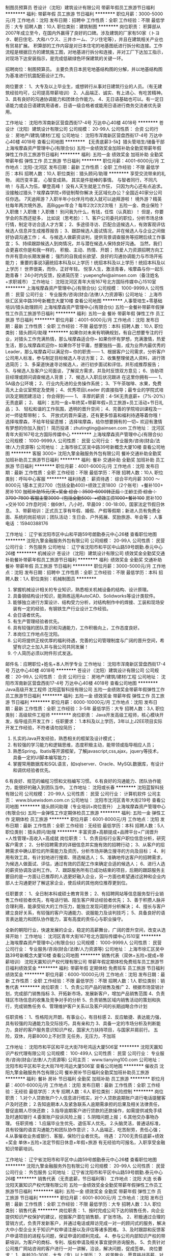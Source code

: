 制图员预算员
苍设计（沈阳）建筑设计有限公司
带薪年假员工旅游节日福利
**********
福利:
带薪年假
员工旅游
节日福利
**********
职位月薪：3000-5000元/月 
工作地点：沈阳
发布日期：招聘中
工作性质：全职
工作经验：不限
最低学历：大专
招聘人数：10人
职位类别：建筑制图
**********
岗位职责：
积算部从2007年成立至今，在国内外赢得了良好的口碑。涉及建筑的厂家有50家（トヨタ、朝日住宅、大和ハウス、三井ホーム、フジ住宅等），并且在建筑相关产业也有贸易扩展。
积算部的工作内容是对日本住宅的地基图纸进行拆分和连接。工作流程是根据日方的建筑施工图，对地基进行拆分和连接，并对工厂下达加工指示，对现场下达安装指示，是完成低碳绿色环保建筑的关键一环。

招聘岗位：制图预算员。
主要负责日本民宅地基结构图的分解，并以地基结构图为基准进行抗震配筋设计工作。

岗位要求：
1、大专及以上毕业生，或想转行从事对日建筑行业的人员。（有无建筑经验均可，公司提高带薪培训）
2、人品端正、诚实、有上进心、有吃苦精神。
3、具有良好的沟通协调能力和团体合作能力。
4、无日语基础也可以。有一定日语能力或会日语建筑用语者，日语一级合格者或能用日语进行商务交流者优先录用。

工作地址：
沈阳市浑南新区营盘西街17-4号 万达中心40楼 4018号
**********
苍设计（沈阳）建筑设计有限公司
公司规模：
20-99人
公司性质：
合资
公司行业：
房地产/建筑/建材/工程
公司地址：
沈阳市浑南新区营盘西街17-4号 万达中心40楼 4018号
查看公司地图
**********
【无责底薪3-5k】猎头管培生/储备干部
上海埃摩森资产管理中心(有限合伙)
五险一金绩效奖金加班补助全勤奖带薪年假弹性工作员工旅游节日福利
**********
福利:
五险一金
绩效奖金
加班补助
全勤奖
带薪年假
弹性工作
员工旅游
节日福利
**********
职位月薪：4001-6000元/月 
工作地点：沈阳-沈河区
发布日期：最新
工作性质：全职
工作经验：不限
最低学历：本科
招聘人数：10人
职位类别：猎头顾问/助理
**********
享受交流带来的礼物，
阅历变丰富，
心智变成熟，
其实是件挺棒的事情。
与智者同行，不同凡响！
与高人为伍，攀登高峰！
没有人天生就是工作狂，
只因为内心还有点追求。
 没接触过猎头？埃摩森学院+师徒制帮你解决
无区域化办公？全国近40家分公司任你选。
7天迪拜游？入职半年小伙伴月均收入就可以迪拜游啦！
境外游？精英社每年两次境外游。
高Bigger年会？每年2次2次2次哦！
五险一金、商业保险？入职缴！入职缴！入职缴！
别问我为什么，有钱，任性（认真脸）！
 但是，你要学会的东西还挺多，
比如说（思考脸）：
1、客户公司委托的职位，分析市场总体行情，制定寻访合适人才方案；
2、多途径寻访、匹配合适候选人，有效客观评估候选人信息并生成推荐报告；
3、跟踪候选人面试情况，并在候选人与企业之间做好协调沟通工作；
4、与候选人做薪资谈判，提供背景调查服务等招聘后续工作事宜；
5、持续跟踪候选人到岗情况，并与潜在候选人保持良好沟通。
 当然，我们会更喜欢你是和我一样的，
 积极、主动、热情、开朗；
热爱人力资源招聘方向工作并有意向长期发展者；
强烈的自我成长欲望、良好的沟通协调能力与市场开拓能力；
重要的事说3遍统招本科及以上学历！统招本科及以上学历！统招本科及以上学历！
 世界很美，而你，正好年轻。
悦享人生，激活青春，埃摩森与你一起乐跑青春！
 24小时内反馈，投递简历至：yuepengfei@aimsen.com（备注姓名+求职城市）
工作地址：
沈阳沈河区青年大街167号北方国际传媒中心1510室
**********
上海埃摩森资产管理中心(有限合伙)
公司规模：
1000-9999人
公司性质：
民营
公司行业：
专业服务/咨询(财会/法律/人力资源等)
公司地址：
上海市徐汇区吴中路39号新概念大厦10楼
查看公司地图
**********
人事管培生+零基础培训/猎头助理顾问
上海埃摩森资产管理中心(有限合伙)
五险一金餐补带薪年假弹性工作员工旅游节日福利
**********
福利:
五险一金
餐补
带薪年假
弹性工作
员工旅游
节日福利
**********
职位月薪：4001-6000元/月 
工作地点：沈阳
发布日期：最新
工作性质：全职
工作经验：不限
最低学历：本科
招聘人数：10人
职位类别：猎头顾问/助理
**********
如果你对未来有明确规划，有自己想要专注的行业，对猎头工作充满热情，那么埃摩森适合你~
如果你怀有梦想，充满激情，热爱生活，那么埃摩森欢迎你~
如果你不甘平庸，想要独挡一面，成为业界内最优秀的Leader，那么埃摩森可以满足你~
 你的职责——
1、根据客户公司需求，分析客户公司用人标准，参与制定目标候选人寻访方案；
2、收集整理侯选人资料，进行筛选简历；
3、多渠道快速寻访候选人，进行初步面试和评估，并形成推荐报告；
5、与候选人及客户公司面谈，了解双方需求，并及时反馈双方意见；
6、协助项目经理或顾问调查候选人背景；
7、候选人入职后状况跟进
 在这里你拥有——
1、5A级办公环境； 
2、行业内先进的业务操作系统；
3、下午茶咖啡、水果，免费高大上会议室预定及使用；
4、优秀项目Leader 的直接指导；最专业的学院式培训及定期团建活动；
 你会得到——
1、 丰厚的薪资：4-5K无责底薪+（7%-20%）无责底薪；
2、 福利：五险一金+年终奖+带薪年假+员工旅游+员工活动+节日礼品；
3、 轻松和谐的工作氛围，透明的晋升空间；
4、完善的学院培训课程及一对一师徒帮带制；
5、  开放式的晋升渠道，还有更多惊喜和福利待遇等着你哦！
选择埃摩森，不给年轻留遗憾；
选择埃摩森，给你想要拥有的一切~
欢迎有激情有梦想的你加入我们！
简历投递：zhutingting@aimsen.com
  工作地址：
沈河区青年大街167号北方国际传媒中心
**********
上海埃摩森资产管理中心(有限合伙)
公司规模：
1000-9999人
公司性质：
民营
公司行业：
专业服务/咨询(财会/法律/人力资源等)
公司地址：
上海市徐汇区吴中路39号新概念大厦10楼
查看公司地图
**********
客服 3000+
沈阳九擎金融服务外包有限公司
餐补交通补助全勤奖加班补助员工旅游节日福利
**********
福利:
餐补
交通补助
全勤奖
加班补助
员工旅游
节日福利
**********
职位月薪：4001-6000元/月 
工作地点：沈阳
发布日期：最新
工作性质：全职
工作经验：不限
最低学历：不限
招聘人数：10人
职位类别：呼叫中心客服
**********
福利待遇： 薪资待遇： 综合平均月薪 3000 ～ 8000元
1基本工资2700（包括全勤400)+绩效工资1800（2个账号）+餐补100+ 房补100 +加班补助15元/天+奖金 综合：3500-6000转正后：工龄工资 综合：3700-7800
客服主管3000（包括全勤500）+绩效工资1000+餐补100+ 房补100 +交补100
2作息时间：做6休1，八小时，早晨09：00-18:00，国家法定节假日休息。
3、带薪培训：正式员工享有年假、婚假、产假等假期；新进人员有免费全面、系统的岗前培训；团队活动：生日会、户外拓展、奖励旅游、年会等；
人事电话 ：15940388176

工作地址：
辽宁省沈阳市区中山和平路59号朗勤泰元中心26楼
查看职位地图
**********
沈阳九擎金融服务外包有限公司
公司规模：
20-99人
公司性质：
民营
公司行业：
外包服务
公司地址：
辽宁省沈阳市和平区中山路59号朗勤.泰元中心26楼
**********
机械设计
苍设计（沈阳）建筑设计有限公司
绩效奖金全勤奖交通补助餐补带薪年假员工旅游节日福利
**********
福利:
绩效奖金
全勤奖
交通补助
餐补
带薪年假
员工旅游
节日福利
**********
职位月薪：3000-5000元/月 
工作地点：沈阳
发布日期：招聘中
工作性质：全职
工作经验：不限
最低学历：本科
招聘人数：1人
职位类别：机械制图员
**********
1. 掌握机械设计相关的专业知识，熟悉相关机械设备的结构、设计原理。 
2. 具备钢结构设计知识，能熟练运用AutoCAD、Solidworks等设计类软件。
3. 能够独立进行方案设计、结构受力分析，对结构制作中的焊接、工装和现场安装有一定的经验，有钢铁生产行业设计工作经验。
4. 会日语者优先。
5. 有生产管理经验者优先。
6. 具有较强的团队意识和沟通能力，工作积极向上，工作态度良好。
7. 本岗位工作地点在沈阳。 
8. 公司将提供正规优厚的福利待遇，完善的公司管理制度与广阔的晋升空间，希望有识之士加入并与我公司共同发展！ 
9. 个人简历必须以附件形式发送。 
邮件名：应聘职位+姓名+本人所学专业
工作地址：
沈阳市浑南新区营盘西街17-4号 万达中心40楼 4018号
**********
苍设计（沈阳）建筑设计有限公司
公司规模：
20-99人
公司性质：
合资
公司行业：
房地产/建筑/建材/工程
公司地址：
沈阳市浑南新区营盘西街17-4号 万达中心40楼 4018号
查看公司地图
**********
Java高级开发工程师
沈阳蓝智科技有限公司
五险一金绩效奖金带薪年假弹性工作员工旅游节日福利
**********
福利:
五险一金
绩效奖金
带薪年假
弹性工作
员工旅游
节日福利
**********
职位月薪：6000-10000元/月 
工作地点：沈阳
发布日期：最新
工作性质：全职
工作经验：3-5年
最低学历：大专
招聘人数：3人
职位类别：高级软件工程师
**********
岗位职责：
Java开发高级工程师，核心模块开发，指导组员开发工作；
任职要求：
1.本科及以上学历，3年以上J2EE项目实际开发工作经验，不符者请勿投简历；
2. 扎实的Java开发经验，熟悉相关的框架及设计模式；
3. 有较强的学习能力和逻辑思维，态度积极主动，能带领或指导相应人员；
4. 熟悉Spring，Ibatis等开源框架，了解javascript,css,ajax，jquery等技术，具备一定的UI脚本编写能力；
5. 掌握常用数据库和SQL语言，如sqlserver、Oracle、MySQL数据库，有设计和调优经验者优先。
6.有良好、规范的编程习惯和文档编写习惯。
6.有良好的沟通能力、团队协作能力，能很好的融入到团队当中。 
工作地址：
沈阳或长春
**********
沈阳蓝智科技有限公司
公司规模：
20-99人
公司性质：
民营
公司行业：
计算机软件
公司主页：
www.bluewisdom.com.cn
公司地址：
沈阳市沈河区青年大街219号
查看公司地图
**********
猎头顾问助理（专业培训+岗位晋升）
上海埃摩森资产管理中心(有限合伙)
五险一金弹性工作定期体检员工旅游
**********
福利:
五险一金
弹性工作
定期体检
员工旅游
**********
职位月薪：6001-8000元/月 
工作地点：沈阳
发布日期：最新
工作性质：全职
工作经验：无经验
最低学历：本科
招聘人数：5人
职位类别：猎头顾问/助理
**********
丰富资源+高额提成+品牌平台+广阔晋升+人性管理=高收入+高成就
岗位职责：
1、负责目标行业客户职位信息分析，研究客户需求；
2、分析招聘需求的详细信息并实施有效的招聘行动；
3、从客户的招聘需求中确认职位的所需能力及资历，分析市场并确立搜寻的方向及目标；
4、利用有效工具，有计划地进行搜索、筛选候选人；
5、准确地传达客户的招聘需求，为候选人做面试、评估，通过有效的匹配工作来确定合适的候选人；
6、进行人选的薪资协调及谈判工作。
7、跟踪服务所有已成功结束的项目，后期的跟踪服务主要目的是一方面让已推荐的人选更好融入企业，另一方面也希望通过这种和企业内部人士沟通更好了解这家企业，使后续的其他岗位推荐更到位。

任职要求：
1、全日制本科或硕士教育背景；
2、有招聘网站等信息服务型行业销售工作经验者优先，有电话行销、陌生客户拜访经验者优先；
3、善于积攒人脉并合理利用，能承受较大的工作压力，能独立发现问题并分析解决；
4、擅长与客户建立良好关系，有较强的客户沟通能力、说服能力及谈判技巧；
5、具备良好的语言表达能力和团队协作能力，富有高度的责任心与职业操守。

全新的朝阳行业，快速发展的企业，稳定的高薪舞台，广阔的晋升空间，改变从选择开始！
工作地址：
沈河区青年大街167号北方国际传媒中心1510室
**********
上海埃摩森资产管理中心(有限合伙)
公司规模：
1000-9999人
公司性质：
民营
公司行业：
专业服务/咨询(财会/法律/人力资源等)
公司地址：
上海市徐汇区吴中路39号新概念大厦10楼
查看公司地图
**********
销售代表（双休+五险+提成+带薪培训）
沈阳天赢知识产权代理有限公司
带薪年假定期体检免费班车员工旅游节日福利绩效奖金
**********
福利:
带薪年假
定期体检
免费班车
员工旅游
节日福利
绩效奖金
**********
职位月薪：6000-10000元/月 
工作地点：沈阳
发布日期：最新
工作性质：全职
工作经验：不限
最低学历：不限
招聘人数：1人
职位类别：销售代表
**********
岗位职责：
1、负责公司产品的销售及推广
2、根据市场营销计划，完成部门销售指标
3、开拓新市场，发展新客户，增加产品销售范围
4、负责辖区市场信息的收集及竞争对手的分析
5、负责销售区域内销售活动的策划和执行，完成销售任务
6、管理维护客户关系以及客户间的长期战略合作计划

任职资格：
1、性格阳光开朗，有事业心，有目标感
2、反应敏捷、表达能力强，具有较强的沟通能力及交际技巧，具有亲和力
3、具备一定的市场分析及判断能力，良好的客户服务意识知识产权，国家大力扶持项目，与国家并肩前行。
五险，双休，月薪8000上不封顶
无任务，无压力，不加班



工作地址：
沈阳市和平区和平北大街78号鸿运大厦506室
**********
沈阳天赢知识产权代理有限公司
公司规模：
100-499人
公司性质：
民营
公司行业：
专业服务/咨询(财会/法律/人力资源等)
公司主页：
www.tianying100.com
公司地址：
沈阳市和平区和平北大街78号鸿运大厦506室
查看公司地图
**********
催收员
沈阳九擎金融服务外包有限公司
餐补房补节日福利全勤奖加班补助员工旅游
**********
福利:
餐补
房补
节日福利
全勤奖
加班补助
员工旅游
**********
职位月薪：4001-6000元/月 
工作地点：沈阳
发布日期：最新
工作性质：全职
工作经验：无经验
最低学历：大专
招聘人数：6人
职位类别：风险控制
**********
岗位职责：
1.对个人贷款账户个人信息进行核实，对个人贷款逾期账户进行电话提醒客户及时还款；
2.告知逾期本人及紧急联系人逾期需承担的后果及相关法律责任，督促逾期人尽快还款；
3.指导逾期客户进行贷款的还款操作，如需提供减免手续及时通知银行
4.委案账户投诉风险上报；
5.阴暗问题上报；
6.其他交办事物办理。
任职资格：
1.应届毕业生优先、退伍军人优先。
2.头脑灵活，普通话标准，具有较强的语言沟通能力和团队协作意识；
3.人品端正，吃苦耐劳，责任心强；
4.从事催收业务或银行、客服，保险行业者优先。
待遇：
2700无责任底薪+绩效+奖金
单休+五险+法定节假日休息+年假+旅游
有无经验均可报名，入职享受金融知识带薪培训。

工作地址：
辽宁省沈阳市和平区中山路59号朗勤泰元中心26楼
查看职位地图
**********
沈阳九擎金融服务外包有限公司
公司规模：
20-99人
公司性质：
民营
公司行业：
外包服务
公司地址：
辽宁省沈阳市和平区中山路59号朗勤.泰元中心26楼
**********
销售代表（无责底薪，节日福利等） 工作地点：沈阳 大连 长春
沈阳天赢知识产权代理有限公司
五险一金绩效奖金全勤奖带薪年假弹性工作员工旅游节日福利
**********
福利:
五险一金
绩效奖金
全勤奖
带薪年假
弹性工作
员工旅游
节日福利
**********
职位月薪：6001-8000元/月 
工作地点：沈阳
发布日期：最新
工作性质：全职
工作经验：不限
最低学历：大专
招聘人数：3人
职位类别：销售代表
**********
岗位职责：
1、按时完成公司下达的销售任务，向企业提供知识产权保护的建议，挖掘客户潜在销售额，扩张市场。
2、积极通过合理的营销方式，负责开发新客户，并通过电话或拜访完成一对一的顾问式的服务，解决大中小型企业关于知识产权申请注册以及评估等诸多困难。
3、及时跟踪和反馈客户申请项目的进程与问题，保证申请的顺利完成。
4、参与公司内部知识产权的带薪培训，为客户的商标、专利、版权申请及相关事宜提供咨询服务。
5、负责针对公司推广网站咨询的客户进行一对一讲解，洽谈，解决问题，促成签单。
岗位要求：
1、年龄20-30岁，大专（含）以上学历；
2、吃苦敬业，愿意挑战高薪，对销售工作有较高的热情。
3、工商管理、市场营销专业，具有1年以上销售行业相关经验者优先录用。
薪酬福利：无责任底薪+提成+阶段性奖励+年终奖励+五险
加入天赢知识产权，您将获得：
1、富有竞争力的薪酬，带薪年假、带薪病假、法定假日及度假福利等；
2、为员工提供当地保险，解决员工后顾之忧；
3、完善的绩效考核激励机制，良好的晋升机制为您提供展示自我的平台；
4、丰富多彩的员工活动，体验快乐充实的工作方式；
5、享受公司对优秀员工的各项奖励和激励政策，参与公司举行的各项活动等。
工作时间：8:30-17:30 周末休息
工作地址：
沈阳市和平区和平北大街78号鸿运大厦506室
**********
沈阳天赢知识产权代理有限公司
公司规模：
100-499人
公司性质：
民营
公司行业：
专业服务/咨询(财会/法律/人力资源等)
公司主页：
www.tianying100.com
公司地址：
沈阳市和平区和平北大街78号鸿运大厦506室
查看公司地图
**********
地铁2号线--猎头顾问助理（朝阳行业）
上海埃摩森资产管理中心(有限合伙)
**********
福利:
**********
职位月薪：4001-6000元/月 
工作地点：沈阳
发布日期：最新
工作性质：全职
工作经验：不限
最低学历：本科
招聘人数：1人
职位类别：员工关系/企业文化/工会
**********
摩森猎头机构自1998年成立以来，经过近20年的经营，目前已成长为一家综合性的猎头机构，在业内享有一致好评。公司总部设在上海，在全国有超过40个分公司，目前全国猎头顾问人员规模在1000人左右。埃摩森致力于培养优秀人才，只要你对猎头拥有热情，喜欢挑战，加入埃摩森，你会拥有更好的未来！
 工作职责：
1、快速了解市场总体行情，包括薪资水平，人员意向性等，并不断修正搜寻方向以找到合适的人选；
2、通过各种途径搜寻人才，各大招聘网站,公司数据库, Cold Call, 关系圈等；
3、电话沟通较合适的人选，了解其目前的基本信息并初步判断其合适度，尽可能了解其目前薪资福利，真实想法，以便今后的推荐工作；
4、联络候选人，安排候选人面试；
5、跟踪候选人的初试,复试情况， 
6、决定录用的候选人，对报到时间等信息与HR做相应沟通协调。
 福利待遇：
1、无责底薪+项目提成（最高20%），季度晋升机制（涨薪哦）；
2、福利：全勤奖+社保+公积金+带薪年假+员工旅游+员工活动+节日礼品+法定节假日
3、以合伙制体系的发展模式，轻松和谐的工作氛围，透明的晋升空间；
5、丰富的达人活动、愉悦的国内外旅游，还有更多的惊喜的福利待遇等待着你哦。
 工作环境：
1、共享式5A级办公环境；
2、共享10多个高级人才专业检索系统；
3、共享行业内最先进业务操作系统；
4、下午茶咖啡、水果，免费高大上会议室预定及使用；
5、免费共享有心有爱的公共行政服务；
6、高大上的学院培训；
你要拥有——
1、全日制本科学历；
 2、出色的沟通表达能力，自信，大方，普通话标准；
3、出色的学习能力，适应快速发展的工作环境；较强的书面写作能力；
4、服务意识好，主管能动性强；
5、工作积极主动，自律性强；
6、敬业、诚实，有责任心，良好的团队合作精神。

工作地址：
沈阳市沈河区青年大街167号北方国际传媒中心1509-1510室
**********
上海埃摩森资产管理中心(有限合伙)
公司规模：
1000-9999人
公司性质：
民营
公司行业：
专业服务/咨询(财会/法律/人力资源等)
公司地址：
上海市徐汇区吴中路39号新概念大厦10楼
查看公司地图
**********
助理猎头//无责底薪/绩效奖金
上海埃摩森资产管理中心(有限合伙)
五险一金绩效奖金年终分红加班补助全勤奖带薪年假员工旅游节日福利
**********
福利:
五险一金
绩效奖金
年终分红
加班补助
全勤奖
带薪年假
员工旅游
节日福利
**********
职位月薪：4001-6000元/月 
工作地点：沈阳
发布日期：最新
工作性质：全职
工作经验：不限
最低学历：本科
招聘人数：10人
职位类别：猎头顾问/助理
**********
Match Point------
 埃摩森猎头机构是一家专业专注于高端人才寻访的专业猎头公司
 我们能给你的是------
完善的培训体系，积极向上的工作氛围，
透明公开的晋升机制：Y字型上升路径，直线通往首席顾问和分公司负责人
丰厚的薪酬：无责底薪+高额提成（7%-20%）
  我们需要你做的是-------
工作职责: 
1、根据客户公司需求，对客户公司行业及职位进行分析，参与制定目标候选人寻访方案；
2、收集及整理侯选人资料，初步筛选简历；
3、多渠道快速寻访候选人，进行初步面试和评估；
4、协助制作推荐报告；
5、沟通协调候选人与公司之间的面试安排，跟进进展并及时反馈；
6、协助项目经理或顾问调查候选人背景；
7、跟进候选人入职状况
 我们需要这样的你------
1、全日制本科及以上学历，专业不限。
2、一年以上工作经验，有销售、咨询、HR工作经验者优先。
3、对人才招聘专业服务有浓厚兴趣；富有激情，能够在一定的压力下开展工作。
4、具有快速、持续的学习能力，并具有一定的灵活应变性。
5、独立性强，乐于思考，有耐心，做事不轻言放弃，善于不断寻找新的突破。
6、擅长有效沟通，并具有良好的客户服务意识。
7、具良好的团队合作意识，并让这种意识成为习惯。

 期望有理想，有激情，期望通过自己努力获得回报的同路人加入我们的团队。
加入我们收获的不仅仅是一份工作，还有一个值得终生奋斗的职业，帮助他人，成就自己。
点击公司网址：http://www.aimsen.com/
快速面试通道:发送简历至
yuepengfei@aimsen.com邮件标题注明“姓名+应聘城市+应聘岗位”
工作地址：
沈阳沈河区青年大街167号北方国际传媒中心1510室
查看职位地图
**********
上海埃摩森资产管理中心(有限合伙)
公司规模：
1000-9999人
公司性质：
民营
公司行业：
专业服务/咨询(财会/法律/人力资源等)
公司地址：
上海市徐汇区吴中路39号新概念大厦10楼
**********
电话催收员
沈阳金巨和金融服务外包有限公司
五险一金绩效奖金带薪年假节日福利弹性工作全勤奖不加班
**********
福利:
五险一金
绩效奖金
带薪年假
节日福利
弹性工作
全勤奖
不加班
**********
职位月薪：4001-6000元/月 
工作地点：沈阳
发布日期：最新
工作性质：全职
工作经验：不限
最低学历：中专
招聘人数：5人
职位类别：风险管理/控制/稽查
**********
岗位职责：
1.负责对不同风险程度的逾期客户开展电话提醒及催缴工作，降低资金风险。
2.针对不同的违约客户，不断提升催收质量和催收成果，定期完成回款目标；
3.处理公司提供的逾期客户名单，并对部分信息缺失者进行资料查找及补充。
任职要求：
1.中专及以上学历 可接受应届毕业生；
2.有很强的计划性和逻辑分析能力；
3.优秀的表达能力及独立处理的问题解决能力；
4.能够承受较大的工作压力；
5.有金融、银行、保险等相关行业从业经验者优先；
6.应届毕业生优先、退伍军人优先；
7.会基本的电脑操作。
8.有无经验均可，只要肯用心，踏实工作，刚开始都是有老人带的。
福利待遇：                                          
1.入职签订正式劳动合同，作为薪资福利的法律保障；
2.缴纳五险；
3.带薪年假；
4.岗前带薪培训；
5.重大节日礼品安慰；
6.薪资构成：保底基本工资+绩效+提成+奖金 公司平均工资水准在5000元以上！    
 工作时间：8:30-5:30 
       公司目前处于高速发展阶段，有良好的职业发展空间，业绩优秀且具备管理能力者，公司给予晋升机会，学习带领团队经验，向管理层迈进！


工作地址
沈阳市铁西区沈辽路路官二街高地创投大厦205室
  工作地址：
沈阳市铁西区沈辽路路官二街高地创投大厦205室
查看职位地图
**********
沈阳金巨和金融服务外包有限公司
公司规模：
20-99人
公司性质：
民营
公司行业：
基金/证券/期货/投资
公司地址：
沈阳市铁西区沈辽路路官二街高地创投大厦205室
**********
互联网产品经理（O2O）
沈阳蓝智科技有限公司
五险一金绩效奖金节日福利员工旅游创业公司带薪年假弹性工作
**********
福利:
五险一金
绩效奖金
节日福利
员工旅游
创业公司
带薪年假
弹性工作
**********
职位月薪：8001-10000元/月 
工作地点：沈阳
发布日期：最新
工作性质：全职
工作经验：3-5年
最低学历：本科
招聘人数：1人
职位类别：互联网产品专员/助理
**********
      岗位职责：
1. 负责互联网应用各功能模块的产品创意，流程设计等工作。
2.通过产品市场需求调研，竞品分析及其他需求输入，提出产品创意，并进行可行性分析。
3.撰写详细的产品设计文档，完成产品的界面、功能、流程设计，并进行评审确认。
4.产品开发过程中，负责与研发、设计、测试等沟通，协调开发人员进行开发工作和控制进度，把控产品质量；
任职资格：
1.从事需求分析交互设计产品经理2年以上相关工作经验；
2.优秀的产品规划及设计能力，对产品设计流程有清晰的认识；
3.能独立制作产品原型，完成产品PRD文档、策划书、同类产品分析文档等；
4.良好的逻辑思维能力，分析问题、解决问题的能力。
5.有技术背景如软件开发技术经历者优先；
工作地址：
沈阳市和平区文化路19号
**********
沈阳蓝智科技有限公司
公司规模：
20-99人
公司性质：
民营
公司行业：
计算机软件
公司主页：
www.bluewisdom.com.cn
公司地址：
沈阳市沈河区青年大街219号
查看公司地图
**********
电话催收专员
沈阳金巨和金融服务外包有限公司
创业公司绩效奖金全勤奖带薪年假弹性工作节日福利不加班
**********
福利:
创业公司
绩效奖金
全勤奖
带薪年假
弹性工作
节日福利
不加班
**********
职位月薪：4001-6000元/月 
工作地点：沈阳
发布日期：最新
工作性质：全职
工作经验：不限
最低学历：中专
招聘人数：1人
职位类别：销售代表
**********
岗位职责：
1.负责对不同风险程度的逾期客户开展电话提醒及催缴工作，降低资金风险。
2.针对不同的违约客户，不断提升催收质量和催收成果，定期完成回款目标； 
3.处理公司提供的逾期客户名单，并对部分信息缺失者进行资料查找及补充。
任职要求：
1.中专及以上学历 可接受应届毕业生； 
2.有很强的计划性和逻辑分析能力；
3.优秀的表达能力及独立处理的问题解决能力；
4.会基本的电脑操作。 
工作地址：
沈阳铁西区沈辽路路官二街高地创投大厦二楼205
 
工作地址：
沈阳铁西区沈辽路路官二街高地创投大厦二楼205
查看职位地图
**********
沈阳金巨和金融服务外包有限公司
公司规模：
20-99人
公司性质：
民营
公司行业：
基金/证券/期货/投资
公司地址：
沈阳市铁西区沈辽路路官二街高地创投大厦205室
**********
无责底薪（双休+五险+提成+带薪培训） 工作地点：沈阳 大连 长春
沈阳天赢知识产权代理有限公司
五险一金绩效奖金全勤奖交通补助带薪年假弹性工作员工旅游节日福利
**********
福利:
五险一金
绩效奖金
全勤奖
交通补助
带薪年假
弹性工作
员工旅游
节日福利
**********
职位月薪：8001-10000元/月 
工作地点：沈阳
发布日期：最新
工作性质：全职
工作经验：不限
最低学历：不限
招聘人数：1人
职位类别：电话销售
**********
岗位职责：
1、按时完成公司下达的销售任务，向企业提供知识产权保护的建议，挖掘客户潜在销售额，扩张市场。
2、积极通过合理的营销方式，负责开发新客户，并通过电话或拜访完成一对一的顾问式的服务，解决大中小型企业关于知识产权申请注册以及评估等诸多困难。
3、及时跟踪和反馈客户申请项目的进程与问题，保证申请的顺利完成。
4、参与公司内部知识产权的带薪培训，为客户的商标、专利、版权申请及相关事宜提供咨询服务。
5、负责针对公司推广网站咨询的客户进行一对一讲解，洽谈，解决问题，促成签单。
岗位要求：
1、年龄20-30岁，大专（含）以上学历；
2、吃苦敬业，愿意挑战高薪，对销售工作有较高的热情。
3、工商管理、市场营销专业，具有1年以上销售行业相关经验者优先录用。
 公司福利：
无责底薪2200~5000+绩效+提成+奖金
周末双休、法定节假日、年假、婚假、产假等带薪休假；
不定期的团队旅游计划、节日福利、每年优秀员工出国游
 员工发展方向：知识产权顾问→商务经理→区域经理→商务总监→分公司经理
 加入天赢知识产权，您将获得：
1、为员工提供当地保险，解决员工后顾之忧；
2、完善的绩效考核激励机制，良好的晋升机制为您提供展示自我的平台；
3、丰富多彩的员工活动，体验快乐充实的工作方式；
4、享受公司对优秀员工的各项奖励和激励政策，参与公司举行的各项活动等。
 工作时间：8:30-17:30 周末休息
工作地址：
沈阳市和平区和平北大街78号鸿运大厦506室

工作地址：
沈阳市和平区和平北大街78号鸿运大厦506室
**********
沈阳天赢知识产权代理有限公司
公司规模：
100-499人
公司性质：
民营
公司行业：
专业服务/咨询(财会/法律/人力资源等)
公司主页：
www.tianying100.com
公司地址：
沈阳市和平区和平北大街78号鸿运大厦506室
查看公司地图
**********
技术经理
沈阳蓝智科技有限公司
五险一金绩效奖金带薪年假弹性工作员工旅游
**********
福利:
五险一金
绩效奖金
带薪年假
弹性工作
员工旅游
**********
职位月薪：12000-15000元/月 
工作地点：沈阳
发布日期：最新
工作性质：全职
工作经验：5-10年
最低学历：本科
招聘人数：1人
职位类别：IT技术/研发经理/主管
**********
岗位职责：
公司技术经理，全面负责公司技术团队的建设，技术路线，产品研发，软件开发，项目实施等；
任职要求：
1、本科及以上学历，拥有5年以上扎实的技术背景及3年技术团队管理经验，有大型IT公司工作经历者优先考虑；
2、带领或指导至少10人左右的项目团队，熟练技术方案与评审，任务分解，开发指导，进度控制，保质保量按时交付。
3、 熟练使用Eclipse等JAVA开发工具，熟悉MySQL/Oracle/DB2等数据库，能熟练使用SQL语句；
4、熟练使用WebSphere、Weblogic、Tomcat等应用服务器，了解面向服务体系架构SOA；
5、 熟练应用Spring、Struts、Hibernate等主流开发框架，熟悉AXIS、XFIRE等主流WebService技术；
6、具有良好的沟通能力，能协调好项目组成员的个性要求，适应短期出差；


工作地址：
沈阳市沈河区青年大街219号
**********
沈阳蓝智科技有限公司
公司规模：
20-99人
公司性质：
民营
公司行业：
计算机软件
公司主页：
www.bluewisdom.com.cn
公司地址：
沈阳市沈河区青年大街219号
查看公司地图
**********
电话销售
沈阳九擎金融服务外包有限公司
绩效奖金房补餐补带薪年假节日福利员工旅游全勤奖加班补助
**********
福利:
绩效奖金
房补
餐补
带薪年假
节日福利
员工旅游
全勤奖
加班补助
**********
职位月薪：4001-6000元/月 
工作地点：沈阳
发布日期：最新
工作性质：全职
工作经验：不限
最低学历：大专
招聘人数：6人
职位类别：电话销售
**********
1.针对银行信用卡逾期用户进行电话、信函、短信、邮件等方式，提醒客户及时还款；
2.告知信用卡逾期本人及紧急联系人信用卡逾期需承担的后果及相关法律责任，督促逾期人尽快还款；
3.指导逾期客户进行信用卡还款操作，如需提供减免手续及时通知银行

工作地址：
辽宁省沈阳市和平区中山路59号朗勤泰元中心26楼
查看职位地图
**********
沈阳九擎金融服务外包有限公司
公司规模：
20-99人
公司性质：
民营
公司行业：
外包服务
公司地址：
辽宁省沈阳市和平区中山路59号朗勤.泰元中心26楼
**********
初级/猎头顾问/助理顾问/招聘顾问（高薪+快速晋升)
上海埃摩森资产管理中心(有限合伙)
五险一金加班补助全勤奖弹性工作员工旅游节日福利
**********
福利:
五险一金
加班补助
全勤奖
弹性工作
员工旅游
节日福利
**********
职位月薪：4001-6000元/月 
工作地点：沈阳-沈河区
发布日期：最新
工作性质：全职
工作经验：不限
最低学历：本科
招聘人数：8人
职位类别：猎头顾问/助理
**********
享受交流带来的礼物，
阅历变丰富，
心智变成熟，
其实是件挺棒的事情。
与智者同行，不同凡响！
与高人为伍，攀登高峰！
没有人天生就是工作狂，
只因为内心还有点追求。

没接触过猎头？埃摩森学院+师徒制帮你解决
无区域化办公？全国近40家分公司任你选。
7天迪拜游？入职半年小伙伴月均收入就可以迪拜游啦！
境外游？精英社每年两次境外游。
高Bigger年会？每年2次2次2次哦！
五险一金、商业保险？入职缴！入职缴！入职缴！
别问我为什么，有钱，任性（认真脸）！

但是，你要学会的东西还挺多，
比如说（思考脸）：
1、客户公司委托的职位，分析市场总体行情，制定寻访合适人才方案；
2、多途径寻访、匹配合适候选人，有效客观评估候选人信息并生成推荐报告；
3、跟踪候选人面试情况，并在候选人与企业之间做好协调沟通工作；
4、与候选人做薪资谈判，提供背景调查服务等招聘后续工作事宜；
5、持续跟踪候选人到岗情况，并与潜在候选人保持良好沟通。

当然，我们会更喜欢你是和我一样的，

积极、主动、热情、开朗；
热爱人力资源招聘方向工作并有意向长期发展者；
强烈的自我成长欲望、良好的沟通协调能力与市场开拓能力；
重要的事说3遍统招本科及以上学历！统招本科及以上学历！统招本科及以上学历！

世界很美，而你，正好年轻。
悦享人生，激活青春，埃摩森与你一起乐跑青春！

24小时内反馈，投递简历至：zhengxiaocong@aimsen.com（备注姓名+求职城市）
工作地址：
沈阳市沈河区青年大街167号北方国际传媒中心1510室
**********
上海埃摩森资产管理中心(有限合伙)
公司规模：
1000-9999人
公司性质：
民营
公司行业：
专业服务/咨询(财会/法律/人力资源等)
公司地址：
上海市徐汇区吴中路39号新概念大厦10楼
查看公司地图
**********
无责3K起/助理猎头顾问（五险一金+季度加薪+接受实习）
上海埃摩森资产管理中心(有限合伙)
五险一金加班补助全勤奖带薪年假员工旅游节日福利
**********
福利:
五险一金
加班补助
全勤奖
带薪年假
员工旅游
节日福利
**********
职位月薪：4001-6000元/月 
工作地点：沈阳
发布日期：最新
工作性质：全职
工作经验：不限
最低学历：本科
招聘人数：8人
职位类别：猎头顾问/助理
**********
你在烦恼什么？还在为找工作而烦恼吗？这里，有属于你的位置！AIMSEN在等你..如果你想有足够的资本做自己想做的事情，选择AIMSEN，AIMSEN在等你…
薪满益足，让你心满意足
薪—想要高薪，只要你愿意，你就来
满——满载的不仅是你的钱包，还有你的理想，你的抱负
益—收益金钱、学识、技能，人脉和朋友
足——足够的发展空间和大平台让你发挥
在AIMSEN你可以得到
1、无责底薪+项目提成（7%—20%），季度晋升机制；
2、福利：社保公积金+员工旅游+生日礼品+法定节假日
3、轻松和谐的工作氛围，透明的晋升路线；
4、丰富的娱乐活动、愉悦的国内外旅游，生日趴等惊喜活动！
您的职责：
1、   职位分析，搜寻简历，匹配候选人；
2、   搜集资料，出面评估候选人，形成推荐报告给客户公司：
3、   作为第三方安排候选人和客户公司进行面谈；
4、   跟进候选人，背景调查，薪资谈判，入职跟进等等。
任职资格：
1、全日制本科或硕士教育背景；
2、性格开朗、乐观积极，思维成熟；
3、具有良好的沟通协调能力与市场开拓能力,能承受压力,对自己有一定的职业规划和目标。
快速面试通道:发送简历至zhengxiaocong@aimsen.com，邮件标题注明“姓名+应聘城市+应聘岗位”

公司网址：http://www.aimsen.com/
工作地址：
沈阳市沈河区青年大街167号北方国际传媒中心1510室
**********
上海埃摩森资产管理中心(有限合伙)
公司规模：
1000-9999人
公司性质：
民营
公司行业：
专业服务/咨询(财会/法律/人力资源等)
公司地址：
上海市徐汇区吴中路39号新概念大厦10楼
查看公司地图
**********
招聘顾问（猎头）五险一金+培训
上海埃摩森资产管理中心(有限合伙)
每年多次调薪五险一金绩效奖金加班补助带薪年假定期体检员工旅游节日福利
**********
福利:
每年多次调薪
五险一金
绩效奖金
加班补助
带薪年假
定期体检
员工旅游
节日福利
**********
职位月薪：6001-8000元/月 
工作地点：沈阳
发布日期：最新
工作性质：全职
工作经验：不限
最低学历：本科
招聘人数：10人
职位类别：猎头顾问/助理
**********
如果你对未来有明确规划，有自己想要专注的行业，对猎头工作充满热情，那么埃摩森适合你~
如果你怀有梦想，充满激情，热爱生活，那么埃摩森欢迎你~
如果你不甘平庸，想要独挡一面，成为业界内最优秀的Leader，那么埃摩森可以满足你~
你的职责——
1、根据客户公司需求，分析客户公司用人标准，参与制定目标候选人寻访方案；
2、收集整理侯选人资料，进行筛选简历；
3、多渠道快速寻访候选人，进行初步面试和评估，并形成推荐报告；
5、与候选人及客户公司面谈，了解双方需求，并及时反馈双方意见；
6、协助项目经理或顾问调查候选人背景；
7、候选人入职后状况跟进;
在这里你拥有——
1、5A级办公环境； 
2、行业内先进的业务操作系统；
3、下午茶咖啡、水果，免费高大上会议室预定及使用；
4、优秀项目Leader 的直接指导；最专业的学院式培训及定期团建活动；
你会得到——
1、 丰厚的薪资：无责任底薪+绩效提成；
2、 福利：五险一金+年终奖+带薪年假+员工旅游+员工活动+节日礼品；
3、 轻松和谐的工作氛围，透明的晋升空间；
4、完善的学院培训课程及一对一师徒帮带制；
5、 开放式的晋升渠道，还有更多惊喜和福利待遇等着你哦！
你需具备——
1、全日制本科学历及以上，欢迎实习生、应往届毕业生
2、较强的语言沟通表达能力，学习能力佳
3、做事认真踏实，为人正直诚恳；高度的工作意识，具有良好的团队精神
4、善于与人沟通，有一定的客户服务意识，思维缜密，关注细节
5、拥有一颗不甘平凡的心
 选择埃摩森，不给年轻留遗憾~
选择埃摩森，给你想要拥有的一切~
欢迎有激情有梦想的你加入我们！
更多信息请戳官网：www.aimsen.com
  
工作地址：
沈河区青年大街167号北方国际传媒中心1510室
**********
上海埃摩森资产管理中心(有限合伙)
公司规模：
1000-9999人
公司性质：
民营
公司行业：
专业服务/咨询(财会/法律/人力资源等)
公司地址：
上海市徐汇区吴中路39号新概念大厦10楼
查看公司地图
**********
电话客服
沈阳金巨和金融服务外包有限公司
创业公司五险一金绩效奖金全勤奖带薪年假弹性工作节日福利不加班
**********
福利:
创业公司
五险一金
绩效奖金
全勤奖
带薪年假
弹性工作
节日福利
不加班
**********
职位月薪：4001-6000元/月 
工作地点：沈阳
发布日期：最新
工作性质：全职
工作经验：不限
最低学历：不限
招聘人数：20人
职位类别：客户咨询热线/呼叫中心人员
**********
岗位职责：
1.负责对不同风险程度的逾期客户开展电话提醒及催缴工作，降低资金风险。
2.针对不同的违约客户，不断提升催收质量和催收成果，定期完成回款目标； 
3.处理公司提供的逾期客户名单，并对部分信息缺失者进行资料查找及补充。
任职要求：
1.无学历要求， 可接受应届毕业生； 
2.有很强的计划性和逻辑分析能力；
3.优秀的表达能力及独立处理的问题解决能力；
4.会基本的电脑操作。 
工作地址：
沈阳铁西区沈辽路路官二街高地创投大厦二楼205
 
工作地址：
沈阳市铁西区路官二街高地创投大厦2楼205室
查看职位地图
**********
沈阳金巨和金融服务外包有限公司
公司规模：
20-99人
公司性质：
民营
公司行业：
基金/证券/期货/投资
公司地址：
沈阳市铁西区沈辽路路官二街高地创投大厦205室
**********
无责 猎头顾问（知名猎头公司）Q3
上海埃摩森资产管理中心(有限合伙)
五险一金绩效奖金餐补带薪年假弹性工作员工旅游节日福利
**********
福利:
五险一金
绩效奖金
餐补
带薪年假
弹性工作
员工旅游
节日福利
**********
职位月薪：6001-8000元/月 
工作地点：沈阳
发布日期：最新
工作性质：全职
工作经验：不限
最低学历：本科
招聘人数：10人
职位类别：猎头顾问/助理
**********
让我们一起，重新定义“猎头公司”！

互联网时代猎头公司，长什么样儿？

猎头新人要从R开始做起？ OUT！
猎头带领团队要计算成本？ OUT！
猎头要事必躬亲拓展客户？ OUT！
猎头要自掏腰包找简历？ OUT！
猎头要线上线下都忙活？ OUT！

互联网时代猎头公司，长这样儿：
1、高度分享、及时分享的薪酬制度！
2、共享相关专业领域公共项目和市场资源！
3、共享强大平台化品牌传播与个人营销策划支持！
4、免费共享1500平米市中心地段5A级办公环境！
5、免费共享10多个高级人才专业检索系统！
6、免费共享行业内最先进业务操作系统！
7、免费咖啡、免费高大上会议室预定及使用！
8、免费共享有心有爱的公共行政服务！
9、免费参加埃摩森学院培训！
10、优先享用埃摩森猎头机构平台资源及市场开发、客户管理团队资源！

埃摩森猎头机构需要这样的你：

1、 年青，并有志于成为百万顾问
2、 愿意接受业务转型的机遇与挑战并付出辛勤的努力
3、 挑战综合业务收入在30万元以上/年

不走寻常路！梦想同行者！

梦想在这里，你在哪里？
实业在这里，你在哪里？
团队在这里，你在哪里？
我们在这里，你，在哪里？

2016年全国1000位“梦想同行者”计划招募


简历同时投递邮箱：zhutingting@aimsen.com
工作地址：
沈河区青年大街167号北方国际传媒中心
**********
上海埃摩森资产管理中心(有限合伙)
公司规模：
1000-9999人
公司性质：
民营
公司行业：
专业服务/咨询(财会/法律/人力资源等)
公司地址：
上海市徐汇区吴中路39号新概念大厦10楼
查看公司地图
**********
次世代游戏实习生
沈阳巨蟹科技有限公司
绩效奖金年终分红餐补带薪年假员工旅游节日福利加班补助
**********
福利:
绩效奖金
年终分红
餐补
带薪年假
员工旅游
节日福利
加班补助
**********
职位月薪：3000-5000元/月 
工作地点：沈阳
发布日期：最新
工作性质：全职
工作经验：不限
最低学历：大专
招聘人数：10人
职位类别：游戏设计/开发
**********
岗位职责：
1.参与公司游戏项目制作，协助技术人员完成游戏外包项目模型、贴图制作。
2.参与项目基础工作
3. 对于制作完成的资源进行整理并提交
任职要求：
1.大专以上学历，不限专业
2.热爱游戏、动漫、影视，并欲从事相关行业
3.有责任感，团队意识强，有较好的学习能力
4.能熟练使用计算机
5.渴望拥有一项扎实的技术、一份稳定的工作
待遇：
1.科学合理的绩效考核机制，有竞争优势的薪酬
2.人性化的管理制度
3.完善的内部实训系统
4.八小时工作制，双休、带薪年假、法定假日
5.不定期公费旅游、聚餐、轰趴
工作地址：
沈阳市和平区南三经街20号嘉隆大厦A座801
查看职位地图
**********
沈阳巨蟹科技有限公司
公司规模：
20-99人
公司性质：
民营
公司行业：
网络游戏
公司地址：
沈阳市和平区南三经街20号嘉隆大厦A座801
**********
信用卡催收
上海迪扬信息科技有限公司
五险一金年底双薪绩效奖金加班补助全勤奖带薪年假高温补贴节日福利
**********
福利:
五险一金
年底双薪
绩效奖金
加班补助
全勤奖
带薪年假
高温补贴
节日福利
**********
职位月薪：6001-8000元/月 
工作地点：沈阳-和平区
发布日期：最新
工作性质：全职
工作经验：不限
最低学历：不限
招聘人数：5人
职位类别：信用卡销售
**********
岗位职责：1、通过入职培训掌握相关的业务知识，‌‌协助处理信用卡逾期账款，降低银行的信用风险（广州地区目前合作银行：光大银行、广发银行、农业银行、交通银行、农商银行等）。
2、通过电话提醒等方式与银行逾期欠款客户进行沟通，帮助和引导客户及时、正确的缴还银行的欠款，以维护良好的个人征信记录。
3、通过团队协作，共同完成既定目标。

任职要求：1、高中以上学历，男女不限，20-38岁，2017年优秀应届生可考虑（实习期三个月）；
2、普通话流利，无沟通障碍；
3、个人征信无不良记录，能严格遵守公司各项规章制度、保密制度以及服务规范；
4、具备良好的谈判力、抗压力、执行力及团队合作意识。
工作时间：周一至周五9:00至18:00
联系人：姚小姐
联系方式：024-67857905
工作地址：
和平区三好街信息产业大厦918室
**********
上海迪扬信息科技有限公司
公司规模：
1000-9999人
公司性质：
民营
公司行业：
通信/电信运营、增值服务
公司地址：
静安区天目中路365号二层
查看公司地图
**********
seo主管
深圳新达出国咨询服务有限公司
五险一金绩效奖金年终分红加班补助员工旅游节日福利通讯补贴
**********
福利:
五险一金
绩效奖金
年终分红
加班补助
员工旅游
节日福利
通讯补贴
**********
职位月薪：4001-6000元/月 
工作地点：沈阳
发布日期：最新
工作性质：全职
工作经验：1-3年
最低学历：本科
招聘人数：1人
职位类别：网络运营管理
**********
岗位职责：
1、制定并组织实施公司网站的SEO优化方案，提升网站的自然流量；
2、关键词库建设，评估、分析网站的关键词，提升网站关键词的搜索排名；
3、熟练使用百度、360、搜狗等搜索引擎推广后台； 负责网站站内关键词优化和页面架构,提高网站流量和转化率；
4、定期提供数据分析报告，并找出相应的改进方法，提升转化量，降低转化成本，保证SEM推广正常有效推进；
5、SEO相关文章的撰写、采集、整理和发布。
6、负责公司网站后台编辑、SEO及推广并统计、分析推广，监控和跟踪网站各分析结果，给出改进意见并制订关键词策，负责推广效果的跟踪把握、调整；
7、负责网络部门的内部协调和日常工作管理；
8、领导安排其他相关工作内容。
任职资格：
1、本科以上学历，有2年以上SEO推广经验，精通各项SEO技能，有优化网站成功案例，对优化内链和提高外链有相关经验，优先考虑；
2、精通SEO原理和整套方法体系，熟悉保持长期效果的SEO宗旨原则；
3、熟知各大搜索引擎排名原理和技术特性，能够深刻理解互联网运营工作，能针对性的制定出高水准的优化方案；
4、精通用户需求分析、关键词分析、站内优化、代码优化、图片优化、外链建设、网站分析、排名异常分析、站外优化以及内外部链接优化等SEO工作；
5、责任心、执行力强，乐于接受挑战并具备较好的承压能力。

工作地址：
和平区
查看职位地图
**********
深圳新达出国咨询服务有限公司
公司规模：
20-99人
公司性质：
民营
公司行业：
外包服务
公司地址：
深圳市罗湖区
**********
3D游戏设计实习生
沈阳巨蟹科技有限公司
绩效奖金年终分红加班补助餐补带薪年假员工旅游节日福利
**********
福利:
绩效奖金
年终分红
加班补助
餐补
带薪年假
员工旅游
节日福利
**********
职位月薪：3000-5000元/月 
工作地点：沈阳
发布日期：最新
工作性质：全职
工作经验：不限
最低学历：不限
招聘人数：1人
职位类别：游戏设计/开发
**********
年轻人的乌托邦，带你打开神秘的游戏世界大门，我们在这里等你！
我们需要满足以下任意三条的你
1.游戏发烧友，渴望从玩家晋升为造物主
2.创作欲爆棚，无限脑洞，渴望从事设计类工作
3.为人坦诚正直，能与同事真诚的相处
4.乐于学习、提升自身能力，挑战自我
5.团队中的开心果，喜欢团队生活，能快速融入
6.有团队意识，能够配合团队完成工作
7.有扎实的美术功底
8.愿意从事游戏、动漫、影视相关行业
我们对你的要求
1.大专以上学历，不限专业，但必须是统招
2.喜爱游戏、动漫、影视
3.能够服从公司安排管理，并积极主动提升自身能力
4.希望从事游戏、动漫、影视先关行业
工作地址：
沈阳市和平区南三经街20号嘉隆大厦A座801
查看职位地图
**********
沈阳巨蟹科技有限公司
公司规模：
20-99人
公司性质：
民营
公司行业：
网络游戏
公司地址：
沈阳市和平区南三经街20号嘉隆大厦A座801
**********
客服（五险一金 双休）
上海迪扬信息科技有限公司
五险一金年底双薪绩效奖金加班补助全勤奖带薪年假高温补贴节日福利
**********
福利:
五险一金
年底双薪
绩效奖金
加班补助
全勤奖
带薪年假
高温补贴
节日福利
**********
职位月薪：4001-6000元/月 
工作地点：沈阳
发布日期：最新
工作性质：全职
工作经验：不限
最低学历：不限
招聘人数：5人
职位类别：风险控制
**********
岗位职责：通过入职培训掌握相关的业务知识，‌‌协助处理信用卡逾期账款，降低银行的信用风险（广州地区目前合作银行：光大银行、广发银行、农业银行、交通银行、农商银行等）。
2、通过电话提醒等方式与银行逾期欠款客户进行沟通，帮助和引导客户及时、正确的缴还银行的欠款，以维护良好的个人征信记录。
3、通过团队协作，共同完成既定目标。

任职要求：高中以上学历，男女不限，20-38岁，优秀应届生可考虑
2、普通话流利，无沟通障碍；
3、个人征信无不良记录，能严格遵守公司各项规章制度、保密制度以及服务规范；
4、具备良好的谈判力、抗压力、执行力及团队合作意识。
工作时间：周一至周五9:00至18:00
联系人：姚小姐
联系方式：024-67857905
依法享受国家法定节假日及婚假丧假产假等，完善在职培训，从员工成长为组长、主管、区域负责人的良好晋升机会。一经录用，工资待遇高于同行水平。

工作地址：
和平区三好街55号信息产业大厦918室
**********
上海迪扬信息科技有限公司
公司规模：
1000-9999人
公司性质：
民营
公司行业：
通信/电信运营、增值服务
公司地址：
静安区天目中路365号二层
查看公司地图
**********
咨询顾问/移民顾问
深圳新达出国咨询服务有限公司
五险一金绩效奖金员工旅游节日福利通讯补贴年终分红加班补助
**********
福利:
五险一金
绩效奖金
员工旅游
节日福利
通讯补贴
年终分红
加班补助
**********
职位月薪：10000-20000元/月 
工作地点：沈阳
发布日期：最新
工作性质：全职
工作经验：1-3年
最低学历：大专
招聘人数：4人
职位类别：销售代表
**********
岗位职责：
1、与主动来电、来访的企业高层进行高水准的电话沟通或面对面咨询，详细解答客户关于海外移民的各种问题，并在咨询中体现出成熟、优雅、专业的职业素质；
2、 积极配合、参加市场部策划的高端市场渠道活动，并在这些高端活动中积极挖掘潜在客户；
3、 协助并指导已签约客户准备全套海外移民材料；在此过程中进一步了解客户需求，加深与客户感情联系，建立一流的客户满意度，为客户主动推荐或二次销售打好基础；
4、为 客户设计切实可行的移民方案，保证优质高效的完成客户的移民咨询服务；挖掘潜客户、拓展销售渠道、为客户做咨询并进行评估、确定申请方案；
5、能及时有效的解答客户疑问，了解客户需求，维护客户关系；对符合移民资格的客户做好相关咨询解答，促进签约。
任职要求：
1、本科以上学历，英语熟练者优先；
2、谈吐稳重、高雅，具备卓越的沟通能力和说服技巧；
3、能够承受较大的销售压力；
4、有1年以上同行业投资移民咨询工作经验、骄人的销售业绩，有丰富的客户资源和高端行业销售经验,，有海外留学或生活经历者优先录取。

工作地址：
沈阳市
查看职位地图
**********
深圳新达出国咨询服务有限公司
公司规模：
20-99人
公司性质：
民营
公司行业：
外包服务
公司地址：
深圳市罗湖区
**********
次世代游戏项目储备
沈阳巨蟹科技有限公司
绩效奖金带薪年假节日福利员工旅游年终分红创业公司
**********
福利:
绩效奖金
带薪年假
节日福利
员工旅游
年终分红
创业公司
**********
职位月薪：2001-4000元/月 
工作地点：沈阳
发布日期：最新
工作性质：全职
工作经验：不限
最低学历：不限
招聘人数：8人
职位类别：三维/3D设计/制作
**********
岗位职责：
1.协助技术人员完成游戏模型、贴图制作
2.参与公司游戏外包项目基础工作
3.对于通用场景资源进行整合，统计项目完成情况并按要求提交
4.做为公司项目研发组储备人才
任职要求：
1.大专以上学历，不限专业，不限经验，可接受转行
2.对于能力不足或无相关工作经验者，面试通过，公司提供内训
3.有责任感，团队意识强，有较好的学习能力
4.能熟练操作计算机
5.渴望拥有一项扎实的技术，或渴望从事游戏行业
待遇：
1.科学合理的绩效考核机制，具有竞争优势的薪酬
2.人性化的管理制度
3.八小时工作制，周末双休，带薪年假，法定假日
4.不定期公费旅游、聚餐、轰趴
工作地址
沈阳市和平区南三经街20号嘉隆大厦A座801

工作地址：
沈阳市和平区南三经街20号嘉隆大厦A座801
查看职位地图
**********
沈阳巨蟹科技有限公司
公司规模：
20-99人
公司性质：
民营
公司行业：
网络游戏
公司地址：
沈阳市和平区南三经街20号嘉隆大厦A座801
**********
催收客服
上海迪扬信息科技有限公司
五险一金年底双薪绩效奖金加班补助全勤奖带薪年假高温补贴节日福利
**********
福利:
五险一金
年底双薪
绩效奖金
加班补助
全勤奖
带薪年假
高温补贴
节日福利
**********
职位月薪：4001-6000元/月 
工作地点：沈阳-和平区
发布日期：最新
工作性质：全职
工作经验：不限
最低学历：大专
招聘人数：5人
职位类别：信贷管理/资信评估/分析
**********
岗位职责：通过入职培训掌握相关的业务知识，‌‌协助处理信用卡逾期账款，降低银行的信用风险（广州地区目前合作银行：光大银行、广发银行、农业银行、交通银行、农商银行等）。
2、通过电话提醒等方式与银行逾期欠款客户进行沟通，帮助和引导客户及时、正确的缴还银行的欠款，以维护良好的个人征信记录。
3、通过团队协作，共同完成既定目标。

任职要求：高中以上学历，男女不限，20-38岁，优秀应届生可考虑
2、普通话流利，无沟通障碍；
3、个人征信无不良记录，能严格遵守公司各项规章制度、保密制度以及服务规范；
4、具备良好的谈判力、抗压力、执行力及团队合作意识。
工作时间：周一至周五9:00至18:00
联系人：姚小姐
联系方式：024-67857905
依法享受国家法定节假日及婚假丧假产假等，完善在职培训，从员工成长为组长、主管、区域负责人的良好晋升机会。一经录用，工资待遇高于同行水平。

工作地址：
三好街信息产业大厦918
**********
上海迪扬信息科技有限公司
公司规模：
1000-9999人
公司性质：
民营
公司行业：
通信/电信运营、增值服务
公司地址：
静安区天目中路365号二层
查看公司地图
**********
新媒体专员
深圳新达出国咨询服务有限公司
五险一金绩效奖金加班补助员工旅游节日福利
**********
福利:
五险一金
绩效奖金
加班补助
员工旅游
节日福利
**********
职位月薪：2001-4000元/月 
工作地点：沈阳
发布日期：最新
工作性质：全职
工作经验：1-3年
最低学历：大专
招聘人数：1人
职位类别：媒介专员/助理
**********
岗位职责：
1、根据公司发展需要策划并制定企业微信、微博运营策略，提高企业品牌知名度
2、更新及维护官方微博、微信，主动挖掘用户兴趣点增加粉丝数，提高关注度；
3、跟踪微博、微信推广效果，分析数据并反馈，撰写总结报告，分析微博、微信运营情况等；
4、紧跟微博、微信等社交媒体发展趋势，深入了解微博、微信特点及资源，广泛关注标杆性公众号，探索运营模式。
5、领导安排其他相关工作内容。
任职资格：
1、本科以上学历，一年以上的专职微信、微博等推广运营实际工作经验，对以微博、微信为主的营销工具有浓厚兴趣，热爱互联网行业；
2、有较强的文案创作和编写能力，能结合公司项目撰写出符合市场需要的软文；
3、熟悉微博、微信平台等各种运营方式和推广手段，能够根据公司的需求独立策划网站推广方案并执行；
4、具备对互联网文化高度敏感性，能够准确把握网民心态，新闻热点的判断和标题等文的把控能力；


工作地址：
和平区
查看职位地图
**********
深圳新达出国咨询服务有限公司
公司规模：
20-99人
公司性质：
民营
公司行业：
外包服务
公司地址：
深圳市罗湖区
**********
文案策划
深圳新达出国咨询服务有限公司
五险一金绩效奖金员工旅游节日福利
**********
福利:
五险一金
绩效奖金
员工旅游
节日福利
**********
职位月薪：3000-5000元/月 
工作地点：沈阳
发布日期：最新
工作性质：全职
工作经验：1-3年
最低学历：大专
招聘人数：1人
职位类别：文案策划
**********
任职要求：
1） 从事网络编辑、文案策划工作一年以上。
2） 熟悉网络媒体、关注网络时事，有较好的各类软文原创和文案策划能力，思路清晰逻辑性强，文字功底扎实、文笔流畅。
岗位职责：
1）负责公司网站、公众号日常软文的撰写。
2）为公司其他宣传渠道、专题活动、提供文案策划支持。
3）负责公司各类宣传资料、活动方案撰写及PPT制作。

工作地址：
和平区
查看职位地图
**********
深圳新达出国咨询服务有限公司
公司规模：
20-99人
公司性质：
民营
公司行业：
外包服务
公司地址：
深圳市罗湖区
**********
销售经理
深圳新达出国咨询服务有限公司
五险一金绩效奖金年终分红弹性工作员工旅游节日福利
**********
福利:
五险一金
绩效奖金
年终分红
弹性工作
员工旅游
节日福利
**********
职位月薪：20001-30000元/月 
工作地点：沈阳
发布日期：最新
工作性质：全职
工作经验：3-5年
最低学历：大专
招聘人数：2人
职位类别：销售经理
**********
岗位职责：
1、根据客户的移民要求，推荐并销售移民项目；
维护新老客户，保持高频度的客户拜访和沟通，掌握并分析客户的动态；积极协调，提高客户签约率至致签约；
2、开拓、维护渠道；
3、带领团队完成签名业绩，支持、协助下属销售工作；
4、负责销售团队专业培训、技能培训、销售培训等培训工作；
5、与公司其他部门协同工作，保证移民客户取得签证。

任职资格：
1、大专及上学历，市场营销等相关专业；
2、具备七年以上同行业工作经验,四年以上销售管理岗位工作经验；
3、具有丰富的客户资源和客户关系，业绩优秀；
4、具备较强的市场分析、营销、推广能力和良好的人际沟通、协调能力，分析和解决问题的能力；
5、有较强的事业心，具备一定的领导能力。

工作地址：
沈阳市
查看职位地图
**********
深圳新达出国咨询服务有限公司
公司规模：
20-99人
公司性质：
民营
公司行业：
外包服务
公司地址：
深圳市罗湖区
**********
电催专员
上海迪扬信息科技有限公司
五险一金年底双薪绩效奖金加班补助全勤奖带薪年假高温补贴节日福利
**********
福利:
五险一金
年底双薪
绩效奖金
加班补助
全勤奖
带薪年假
高温补贴
节日福利
**********
职位月薪：4001-6000元/月 
工作地点：沈阳-和平区
发布日期：最新
工作性质：全职
工作经验：不限
最低学历：不限
招聘人数：5人
职位类别：客户咨询热线/呼叫中心人员
**********
岗位职责：1、通过入职培训掌握相关的业务知识，‌‌协助处理逾期账款，降低信用风险。
2、通过电话提醒等方式与银行逾期欠款客户进行沟通，帮助和引导客户及时、正确的缴还银行的欠款，以维护良好的个人征信记录。
3、通过团队协作，共同完成既定目标。

任职要求：1、高中以上学历，男女不限，20-38岁，应届生可考虑
2、普通话流利，无沟通障碍；
3、个人征信无不良记录，能严格遵守公司各项规章制度、保密制度以及服务规范；
4、具备良好的谈判力、抗压力、执行力及团队合作意识。
工作时间：周一至周五9:00至18:00
联系人：姚小姐
联系方式：024-67857905
依法享受国家法定节假日及婚假丧假产假等，完善在职培训，从员工成长为组长、主管、区域负责人的良好晋升机会。一经录用，工资待遇高于同行水平。

工作地址：
三好街信息产业大厦918
**********
上海迪扬信息科技有限公司
公司规模：
1000-9999人
公司性质：
民营
公司行业：
通信/电信运营、增值服务
公司地址：
静安区天目中路365号二层
查看公司地图
**********
3D游戏项目储备
沈阳巨蟹科技有限公司
创业公司绩效奖金年终分红带薪年假员工旅游节日福利
**********
福利:
创业公司
绩效奖金
年终分红
带薪年假
员工旅游
节日福利
**********
职位月薪：2001-4000元/月 
工作地点：沈阳
发布日期：最新
工作性质：全职
工作经验：不限
最低学历：不限
招聘人数：8人
职位类别：三维/3D设计/制作
**********
年轻人的乌托邦，带你打开神秘的游戏世界大门，我们在这里等你！
我们需要满足以下任意三条的你
1.游戏发烧友，渴望从玩家晋升为造物主
2.创作欲爆棚，无限脑洞，渴望从事设计类工作
3.为人坦诚正直，能与同事真诚的相处
4.乐于学习、提升自身能力，挑战自我
5.团队中的开心果，喜欢团队生活，能快速融入
6.有团队意识，能够配合团队完成工作
7.有扎实的美术功底
8.愿意从事游戏、动漫、影视相关行业
我们对你的要求
1.大专以上学历，不限专业，但必须是统招
2.喜爱游戏、动漫、影视
3.能够服从公司安排管理，并积极主动提升自身能力
4.希望从事游戏、动漫、影视先关行业
工作地址
沈阳市和平区南三经街20号嘉隆大厦A座801

工作地址：
沈阳市和平区南三经街20号嘉隆大厦A座801
查看职位地图
**********
沈阳巨蟹科技有限公司
公司规模：
20-99人
公司性质：
民营
公司行业：
网络游戏
公司地址：
沈阳市和平区南三经街20号嘉隆大厦A座801
**********
电催客服
上海迪扬信息科技有限公司
五险一金年底双薪绩效奖金加班补助全勤奖带薪年假高温补贴节日福利
**********
福利:
五险一金
年底双薪
绩效奖金
加班补助
全勤奖
带薪年假
高温补贴
节日福利
**********
职位月薪：4001-6000元/月 
工作地点：沈阳
发布日期：最新
工作性质：全职
工作经验：不限
最低学历：不限
招聘人数：5人
职位类别：其他
**********
岗位职责：通过入职培训掌握相关的业务知识，‌‌协助处理信用卡逾期账款，降低银行的信用风险（广州地区目前合作银行：光大银行、广发银行、农业银行、交通银行、农商银行等）。
2、通过电话提醒等方式与银行逾期欠款客户进行沟通，帮助和引导客户及时、正确的缴还银行的欠款，以维护良好的个人征信记录。
3、通过团队协作，共同完成既定目标。

任职要求：高中以上学历，男女不限，20-38岁，优秀应届生可考虑
2、普通话流利，无沟通障碍；
3、个人征信无不良记录，能严格遵守公司各项规章制度、保密制度以及服务规范；
4、具备良好的谈判力、抗压力、执行力及团队合作意识。
工作时间：周一至周五9:00至18:00
联系人：姚小姐
沟通方式：024-67857905
依法享受国家法定节假日及婚假丧假产假等，完善在职培训，从员工成长为组长、主管、区域负责人的良好晋升机会。一经录用，工资待遇高于同行水平。

工作地址：
沈阳市和平区三好街55号信息产业大厦918室
**********
上海迪扬信息科技有限公司
公司规模：
1000-9999人
公司性质：
民营
公司行业：
通信/电信运营、增值服务
公司地址：
静安区天目中路365号二层
查看公司地图
**********
沈阳猎头顾问（埃摩森专业化人力资源机构）
上海埃摩森资产管理中心(有限合伙)
五险一金绩效奖金年终分红加班补助带薪年假弹性工作员工旅游节日福利
**********
福利:
五险一金
绩效奖金
年终分红
加班补助
带薪年假
弹性工作
员工旅游
节日福利
**********
职位月薪：4001-6000元/月 
工作地点：沈阳-沈河区
发布日期：最近
工作性质：全职
工作经验：无经验
最低学历：本科
招聘人数：5人
职位类别：招聘专员/助理
**********
埃摩森猎头机构自1998年成立以来，经过近20年的经营，目前已成长为一家综合性的猎头机构，在业内享有一致好评。公司总部设在上海，在全国有超过40个分公司，目前全国猎头顾问人员规模在1000人左右。埃摩森致力于培养优秀人才，只要你对猎头拥有热情，喜欢挑战，加入埃摩森，你会拥有更好的未来
工作职责：
1快速了解市场总体行情，包括薪资水平，人员意向性等，找到合适的人选
2通过各种途径搜寻人才，各大招聘网站,公司数据库, Cold Call, 关系圈
3电话沟通较合适的人选，了解其目前的基本信息并初步判断其合适度，尽可能了解其目前信息，以便今后的推荐工作
4联络候选人，安排候选人面试
5跟踪候选人的初试,复试情况
6决定录用的候选人，与HR做相应沟通协调。
福利待遇：
1无责底薪+项目提成（最高20%），季度晋升机制
2全勤奖+社保+公积金+带薪年假+员工旅游+员工活动+节日礼品+法定节假日
3合伙制体系的发展模式，轻松和谐的工作氛围，透明的晋升空间
4丰富的达人活动、国内外旅游，还有更多的惊喜的福利待遇
工作环境：
1共享式5A级办公环境
2共享10多个高级人才专业检索系统
3共享行业内先进业务操作系统
4下午茶咖啡、水果，免费高大上会议室
5高大上的学院培训
你要拥有
1全日制本科学历
2出色的沟通表达能力，自信，大方，普通话标准
3出色的学习能力，适应快速发展的工作环境；较强的书面写作能力
公司网址：http://www.aimsen.com
工作地址：
沈阳市沈河区青年大街167号北方国际传媒中心1509-1510室
**********
上海埃摩森资产管理中心(有限合伙)
公司规模：
1000-9999人
公司性质：
民营
公司行业：
专业服务/咨询(财会/法律/人力资源等)
公司地址：
上海市徐汇区吴中路39号新概念大厦10楼
查看公司地图
**********
（接受应届毕业生）猎头助理顾问
上海埃摩森资产管理中心(有限合伙)
五险一金绩效奖金年终分红带薪年假员工旅游节日福利
**********
福利:
五险一金
绩效奖金
年终分红
带薪年假
员工旅游
节日福利
**********
职位月薪：4001-6000元/月 
工作地点：沈阳-沈河区
发布日期：最新
工作性质：全职
工作经验：无经验
最低学历：本科
招聘人数：5人
职位类别：猎头顾问/助理
**********
我们这么努力，是因为唯有这样，
才是对那些相信我们的人们的最好报答，
更是为了你 – 将来和我们一起工作的自己人，
因为我们不会怀疑，
最终吸引你目光的，
不是免费零食和和职场大咖谈天论地，
而是，我们的机遇与现实。
我们相信,一家公司之所以不同,是因为它制定了自己的游戏规则。
而一家公司之所以伟大,是因为它不断履行着自己的游戏规则,不会因为任何的外界干扰而对规则进行妥协。
我们就是这样一家公司-在作业上给予每个人最大自由空间的同时,也要求每个人在行动上
严格遵循游戏规则。

需要谁？
1. 一个爱学习，肯努力的有志青年（自我成长欲望强，学习动力足）；
2. 一个高素养，有服务意识的三好青年（全日制统招本科及以上学历，优秀应届生也欢迎）；
3. 一个爱笑，爱沟通，爱表达的乐观青年（有亲和力，良好的沟通能力和表达能力）?

工作内容？
职位分析 → 寻访候选人 → 面试邀约 → 薪资谈判 → 背景调查 → offer跟进 → 入职跟进?
薪资待遇？

试用期无责任底薪+高额项目提成，此外还有带薪年假、全勤奖、五险一金、员工旅游、节日礼品、生日礼物等诸多福利。

公司官网：www.aimsen.com
如果有意向可以直接发简历到我邮箱：wangyanchen@aimsen.com
工作地址：
沈阳市沈河区青年大街167号北方国际传媒中心1510室
**********
上海埃摩森资产管理中心(有限合伙)
公司规模：
1000-9999人
公司性质：
民营
公司行业：
专业服务/咨询(财会/法律/人力资源等)
公司地址：
上海市徐汇区吴中路39号新概念大厦10楼
查看公司地图
**********
猎头顾问助理（挑战高薪）
上海埃摩森资产管理中心(有限合伙)
五险一金绩效奖金年终分红带薪年假员工旅游节日福利
**********
福利:
五险一金
绩效奖金
年终分红
带薪年假
员工旅游
节日福利
**********
职位月薪：4001-6000元/月 
工作地点：沈阳-沈河区
发布日期：最新
工作性质：全职
工作经验：无经验
最低学历：本科
招聘人数：5人
职位类别：猎头顾问/助理
**********
问：猎头招聘工作就是挖高管？
一名猎头的回答：“猎头从来不挖人，其实你早就想动了”，so我形容自己的工作是hearthunting，而非headhunting
你的担忧：应届生？不是相关专业的？没有任何经验和工作技巧？职业的晋升空间？工作的团队氛围？

我们能给你的：
优秀的应届生是我们热忱接纳的群体
完善的培训和一对一的team leader业务支持
*专业方向：助理顾问》行业顾问》高级顾问》资深顾问》顾问合伙人?
*管理方向：行业顾问》项目主管》项目经理》城市总经理》区域总经理?

工作内容：
1、该职位以招聘中高端人才为主，为客户企业提供企业管理人员或技术人员招聘；
2、根据顾问对所在行业，公司以及职位的分析，参与制定目标候选人的寻访方案；
3、进行相关侯选人资料的收集、分类、整理，对简历做初步筛选；
4、通过各种渠道快速寻访候选人，进行初步面试和评估；
5、提供候选人评价和推荐报告，向顾问推荐；
6、沟通协调候选人与公司之间的面试安排，跟进进展并及时反馈；
7、候选人背景调查，薪酬谈判，offer跟进，入职跟进等。

任职要求：
1、全日制本科或以上教育背景；
2、个性成熟、有亲和力，性格开朗、乐观积极；
3、良好的职业道德和职业操守，较强的责任感，善于分析客户及人才的心理；
4、具有良好的沟通协调能力与市场开拓能力,能承受压力,具有强烈的自我成长欲望。

公司官网：www.aimsen.com
如果有意向可以直接投递简历至我的邮箱：wangyanchen@aimsen.com


工作地址：
沈阳市沈河区青年大街167号北方国际传媒中心1510室
**********
上海埃摩森资产管理中心(有限合伙)
公司规模：
1000-9999人
公司性质：
民营
公司行业：
专业服务/咨询(财会/法律/人力资源等)
公司地址：
上海市徐汇区吴中路39号新概念大厦10楼
查看公司地图
**********
猎头顾问/助理
上海埃摩森资产管理中心(有限合伙)
五险一金绩效奖金带薪年假员工旅游节日福利
**********
福利:
五险一金
绩效奖金
带薪年假
员工旅游
节日福利
**********
职位月薪：4001-6000元/月 
工作地点：沈阳-沈河区
发布日期：最新
工作性质：全职
工作经验：不限
最低学历：本科
招聘人数：7人
职位类别：猎头顾问/助理
**********
AIMSEN&COMPANY
如果你热衷于人力资源行业
非人资专业出生背景？无相关从业经验？
加入埃摩森，上千名资深顾问带你另辟蹊径！！
实现与高层直接对话，与资深顾问一同成长，以年轻为资本，活力团队为后盾，飞升为职业精英！

工作职责：
1、与客户进行沟通，分析研究客户需求；
2、进行职位分析，通过各种渠道寻访候选人，并制作推荐报告；
3、向客户做候选人面试安排、结果反馈、背景调查及后续跟踪服务；
4、合理配置团队资源，与团队一起共同完成各项猎头招聘项目，提高职位推荐及成功率；
5、与客户保持良好关系，了解市场动态，寻找和挖掘业务信息，进行业务拓展。
 任职要求：
1、优秀的应届毕业本科生亦可考虑；
2、对人才市场具备一定的敏感度和判断能力；
3、有与社会各界高端人士，行业精英人士打交道的信心，有从事猎头行业的强烈意愿；
4、有良好的职业道德和职业操守，较强的责任感，善于分析客户及人才的心理；
5、较强的沟通技巧和人际交往能力、优秀的决策力、解决复杂问题的能力、组织协调能力等。
 薪资待遇：
无责任底薪+业绩提成+奖金的薪酬制度。
我们有舒适的办公环境，良好的工作氛围，快速的上升发展空间，完善的五险一金，国家法定节假日带薪假期。

投递简历至：weiyachun@aimsen.com，标题标注姓名+目标城市

工作地址：
沈阳市沈河区青年大街167号北方国际传媒中心1510室
**********
上海埃摩森资产管理中心(有限合伙)
公司规模：
1000-9999人
公司性质：
民营
公司行业：
专业服务/咨询(财会/法律/人力资源等)
公司地址：
上海市徐汇区吴中路39号新概念大厦10楼
查看公司地图
**********
猎头顾问/高端人才寻访员/招聘顾问
上海埃摩森资产管理中心(有限合伙)
五险一金绩效奖金弹性工作员工旅游节日福利
**********
福利:
五险一金
绩效奖金
弹性工作
员工旅游
节日福利
**********
职位月薪：4001-6000元/月 
工作地点：沈阳-沈河区
发布日期：招聘中
工作性质：全职
工作经验：不限
最低学历：本科
招聘人数：6人
职位类别：猎头顾问/助理
**********
你想像郑秋冬、林拜一样驰骋猎场吗？
你想和年薪30万以上的人接触，搭建自己的人脉圈吗？
你想像柯南一样对候选人进行寻访吗？
来埃摩森，这些都可以满足你！

工作职责：
1、学习超人：快速了解市场总体行情，并不断修正搜寻方向以找到合适的人选；
2、高端人才寻访：通过各种途径搜寻人才，各大招聘网站,公司数据库, Cold Call, 关系圈等；
3、客服哥哥：经过沟通选择合适的人选，了解其目前的基本信息并初步判断其合适度，尽可能了解其目前薪资福利，真实想法，以便今后的推荐工作；
4、联络候选人，安排候选人面试；
5、跟踪候选人的初试,复试情况， 
6、决定录用的候选人，对报到时间等信息与HR做相应沟通协调。
 福利待遇：
1、无责底薪+项目提成，季度晋升机制（涨薪哦）；连续3个月完成绩效任务，涨薪！
2、福利：社保+公积金+带薪年假+员工旅游+员工活动+节日礼品+法定节假日
3、以合伙制体系的发展模式，轻松和谐的工作氛围，透明的晋升空间；
5、丰富的达人活动、愉悦的国内外旅游，还有更多的惊喜的福利待遇等待着你哦。
 工作环境：
1、共享式5A级办公环境；
2、共享10多个高级人才专业检索系统；
3、共享行业内先进业务操作系统；
4、下午茶咖啡、水果，免费高大上会议室预定及使用；
5、免费共享有心有爱的公共行政服务；
6、高大上的学院培训；
职位要求：
你要拥有——
1、全日制本科学历或硕士教育背景；
2、话唠：良好的沟通表达能力，自信，大方，普通话标准；
3、学霸：出色的学习能力，适应快速发展的工作环境；
4、客服：服务意识好，主观能动性强；
5、执行力：工作积极主动，自律性强；
6、做人：敬业、诚实，有责任心，良好的团队合作精神。
 埃摩森猎头机构期待优秀的你加入！
官方网站：www.aimsen.com 
简历投递：jiaxiaoxiao@aimsen.com

工作地址：
沈河区青年大街167号北方国际传媒中心1510室
**********
上海埃摩森资产管理中心(有限合伙)
公司规模：
1000-9999人
公司性质：
民营
公司行业：
专业服务/咨询(财会/法律/人力资源等)
公司地址：
上海市徐汇区吴中路39号新概念大厦10楼
查看公司地图
**********
助理猎头顾问（大公司大平台）
上海埃摩森资产管理中心(有限合伙)
五险一金绩效奖金年终分红加班补助带薪年假弹性工作员工旅游节日福利
**********
福利:
五险一金
绩效奖金
年终分红
加班补助
带薪年假
弹性工作
员工旅游
节日福利
**********
职位月薪：4000-6000元/月 
工作地点：沈阳-沈河区
发布日期：最新
工作性质：全职
工作经验：无经验
最低学历：本科
招聘人数：5人
职位类别：猎头顾问/助理
**********
这不只是一份工作，它是一份带有强烈创业性质的事业；
它只欢迎有志向通过销售顾问方式提升自己的勇者；
如果你拥有猎豹一般的敏锐；
如果你是狼性十足的青年；
如果你能够勇于承受压力并且敢于挑战高薪，
请加入我们——埃摩森！
在这里，让精英的你成就更多精英！
因为我们“因埃而生，生而为赢”！

工作职责：
1、根据顾问对所在行业，公司以及职位的分析，参与制定目标候选人的寻访方案；
2、进行相关侯选人资料的收集、分类、整理，对简历做初步筛选；
3、通过各种渠道快速寻访候选人，进行初步面试和评估；
4、提供候选人评价和推荐报告，向顾问推荐；
5、沟通协调候选人与公司之间的面试安排，跟进进展并及时反馈；
6、候选人背景调查，薪酬谈判，offer跟进，入职跟进等。

任职资格：
1.全日制本科及以上学历，热爱猎头行业，愿意在人力资源领域长期发展；
2.如果是优秀的18届毕业生也可考虑；
3.有一定的分析和判断力，较强的语言沟通表达能力，学习能力佳；
4.目标意识明确，主动性强，具有强烈的上进心，良好的团队协作意识；
5.优秀的应届毕业生，热爱猎头行业，也可考虑。

薪资福利：
1、无责底薪+项目提成，季度晋升机制（涨薪哦）；
2、五险一金+员工旅游+生日礼品+法定节假日！
3、季度加薪+1年两次的高大上年会！

公司网址：http://www.aimsen.com
有意向也可以直接将简历投递至我的邮箱：wangyanchen@aimsen.com


工作地址：
沈阳市沈河区青年大街167号北方国际传媒中心1510室
**********
上海埃摩森资产管理中心(有限合伙)
公司规模：
1000-9999人
公司性质：
民营
公司行业：
专业服务/咨询(财会/法律/人力资源等)
公司地址：
上海市徐汇区吴中路39号新概念大厦10楼
查看公司地图
**********
猎头顾问/中高级人才招聘专员/咨询顾问
上海埃摩森资产管理中心(有限合伙)
每年多次调薪五险一金绩效奖金带薪年假弹性工作员工旅游节日福利
**********
福利:
每年多次调薪
五险一金
绩效奖金
带薪年假
弹性工作
员工旅游
节日福利
**********
职位月薪：4001-6000元/月 
工作地点：沈阳-沈河区
发布日期：招聘中
工作性质：全职
工作经验：不限
最低学历：本科
招聘人数：5人
职位类别：猎头顾问/助理
**********
你是否还在过着朝九晚五的生活？
你是否渴望在车水马龙的都市安放你充满热情的心，
请相信一定有人在过着你想要的生活，
愿你既可以朝九晚五，又可以浪迹天涯。

在AIMSEN你可以得到
1、无责底薪+项目提成，季度晋升机制；
2、福利：社保公积金+员工旅游+生日礼品+法定节假日
3、以合伙制体系的发展模式，轻松和谐的工作氛围，明确的晋升路线；
4、丰富的达人活动、愉悦的国内外旅游，还有更多的惊喜的福利待遇等待着你哦。

在AIMSEN，你需要的努力
1、该职位以招聘中高端人才为主；为客户企业提供企业管理人员或工程师人员招聘；
2、通过各种途径及方法（人才库，网站，ColdCall等）完成候选人搜寻工作；
3、进行相关侯选人简历的收集、分类、整理，对简历做初步筛选；
4、针对性搜集人才信息，通过各种渠道快速寻访候选人，进行初步评估将推荐合适的候选人；
5、根据客户职位信息，分析研究客户的需求，协助顾问顺利完成该职位；
6、整理候选人推荐报告；
7、学习行业知识的同时操作项目。

在AIMSEN，你需要的能力
1.人力资源招聘，大型公司的HR，电话销售，相关行业市场销售经验者优先；
2.本科及以上学历，专业和性别不限
3.善于自我学习，自我激励，在高压力下完成工作目标；
4.强烈的责任心和团队协作精神，具有较好的服务意识；
5.优秀的人际沟通能力；

简历请投至:jiaxiaoxiao@aimsen.com
公司网址：http://www.aimsen.com/

工作地址：
沈河区青年大街167号北方国际传媒中心
**********
上海埃摩森资产管理中心(有限合伙)
公司规模：
1000-9999人
公司性质：
民营
公司行业：
专业服务/咨询(财会/法律/人力资源等)
公司地址：
上海市徐汇区吴中路39号新概念大厦10楼
查看公司地图
**********
4~5k无责底薪+项目提成|猎头顾问
上海埃摩森资产管理中心(有限合伙)
每年多次调薪五险一金绩效奖金全勤奖弹性工作节日福利
**********
福利:
每年多次调薪
五险一金
绩效奖金
全勤奖
弹性工作
节日福利
**********
职位月薪：4001-6000元/月 
工作地点：沈阳
发布日期：招聘中
工作性质：全职
工作经验：不限
最低学历：本科
招聘人数：1人
职位类别：猎头顾问/助理
**********
在偌大的招聘市场里充满着大量繁杂的信息，为了节省双方时间，首先我要向您声明以下两点：
1. 高薪不是幌子，是对您积极工作的回报。
2. 我司主要业务负责中高端人才的招聘与配置，所以我们对您学历的要求是统招本科及以上，请您理解。
关于我们——
埃摩森是一家专业从事人力资源咨询、猎头服务和人才测评的一流人力资源服务机构。总部位于上海，在北京、广州、深圳、天津、杭州、南京、成都、长沙、青岛等十几个城市设立分公司。现处于快速发展阶段。
我们给您提供——
1. 工作时间：节假日按照国家法定执行；
2. 薪资：无责底薪+项目提成，连续3个月完成绩效任务，底薪按层级提升；
3. 福利：全勤奖+年终奖+社保+公积金+带薪年假+员工旅游+员工活动+节日礼品
4. 以合伙制体系的发展模式，轻松和谐的工作氛围，透明的晋升空间；
5. 丰富的达人活动、愉悦的国内外旅游，还有更多的惊喜和福利待遇等待着你哦。
您需要做的是...
1. 帮助客户企业招聘中高端人才；
2. 进行相关侯选人简历的收集、分类、整理，对简历做初步筛选；
3. 针对性搜集人才信息，通过各种渠道快速寻访候选人，进行初步评估将推荐合适的候选人；
4. 根据客户职位信息，分析研究客户的需求，协助顾问顺利完成该职位；
5. 整理候选人推荐报告；
6. 学习行业知识的同时操作项目。
我们期待的您...
1. 全日制本科及以上学历，愿意在人力资源领域长期发展；
2. 有半年以上业务经验，猎头、销售或咨询服务行业从业经验，尤其是具有金融、房地产、制造业、通信、互联网、化工、快消、医药等行业背景者优先考虑；
3. 有一定的分析和判断力，较强的语言沟通表达能力，学习能力佳；
4. 目标意识明确，结果导向，主动性强，具有强烈的进取心；
5. 善于与人沟通，有一定的客户服务意识，思维缜密，关注细节；
6. 良好的团队协作意识，能够承受较大的工作压力，具有高度的责任感；
7. 优秀的应届毕业生，热爱猎头行业，同样予以考虑。
专业猎头机构埃摩森Aimsen 期待您的加入！
简历可投至 liumeihui@aimsen.com
工作地址：
沈河区青年大街167号北方国际传媒中心1510室
**********
上海埃摩森资产管理中心(有限合伙)
公司规模：
1000-9999人
公司性质：
民营
公司行业：
专业服务/咨询(财会/法律/人力资源等)
公司地址：
上海市徐汇区吴中路39号新概念大厦10楼
查看公司地图
**********
埃摩森-欢迎应届、带薪培训/猎头助理顾问
上海埃摩森资产管理中心(有限合伙)
五险一金绩效奖金全勤奖员工旅游节日福利
**********
福利:
五险一金
绩效奖金
全勤奖
员工旅游
节日福利
**********
职位月薪：6001-8000元/月 
工作地点：沈阳
发布日期：最新
工作性质：全职
工作经验：不限
最低学历：本科
招聘人数：6人
职位类别：猎头顾问/助理
**********
埃摩森猎头机构自1998年成立以来，经过近20年的经营，目前已成长为一家综合性的猎头机构，在业内享有一致好评。公司总部设在上海，在全国有超过40个分公司，目前全国猎头顾问人员规模在1000人左右。埃摩森致力于培养优秀人才，只要你对猎头拥有热情，喜欢挑战，加入埃摩森，你会拥有更好的未来！
 工作职责：
1、快速了解市场总体行情，包括薪资水平，人员意向性等，并不断修正搜寻方向以找到合适的人选；
2、通过各种途径搜寻人才，各大招聘网站,公司数据库, Cold Call, 关系圈等；
3、电话沟通较合适的人选，了解其目前的基本信息并初步判断其合适度，尽可能了解其目前薪资福利，真实想法，以便今后的推荐工作；
4、联络候选人，安排候选人面试；
5、跟踪候选人的初试,复试情况， 
6、决定录用的候选人，对报到时间等信息与HR做相应沟通协调。
 福利待遇：
1、无责底薪+项目提成（最高20%），季度晋升机制（涨薪哦）；
2、福利：全勤奖+社保+公积金+带薪年假+员工旅游+员工活动+节日礼品+法定节假日
3、以合伙制体系的发展模式，轻松和谐的工作氛围，透明的晋升空间；
5、丰富的达人活动、愉悦的国内外旅游，还有更多的惊喜的福利待遇等待着你哦。
 工作环境：
1、共享式5A级办公环境；
2、共享10多个高级人才专业检索系统；
3、共享行业内先进业务操作系统；
4、下午茶咖啡、水果，免费高大上会议室预定及使用；
5、免费共享有心有爱的公共行政服务；
6、高大上的学院培训；
你要拥有——
1、全日制本科学历；
 2、出色的沟通表达能力，自信，大方，普通话标准；
3、出色的学习能力，适应快速发展的工作环境；较强的书面写作能力；
4、服务意识好，主管能动性强；
5、工作积极主动，自律性强；
6、敬业、诚实，有责任心，良好的团队合作精神。
   简历请投至: caiyulu@aimsen.com

工作地址：
沈河区青年大街167号北方国际传媒中心1510室
查看职位地图
**********
上海埃摩森资产管理中心(有限合伙)
公司规模：
1000-9999人
公司性质：
民营
公司行业：
专业服务/咨询(财会/法律/人力资源等)
公司地址：
上海市徐汇区吴中路39号新概念大厦10楼
**********
猎头助理顾问/管培生（欢迎应届生）
上海埃摩森资产管理中心(有限合伙)
五险一金绩效奖金全勤奖员工旅游节日福利
**********
福利:
五险一金
绩效奖金
全勤奖
员工旅游
节日福利
**********
职位月薪：6001-8000元/月 
工作地点：沈阳-沈河区
发布日期：最新
工作性质：全职
工作经验：不限
最低学历：本科
招聘人数：6人
职位类别：猎头顾问/助理
**********
我们是谁？
埃摩森是一家专业从事人力资源咨询、猎头服务和人才测评的一流人力资源服务机构。总部位于上海，在北京、广州、深圳、天津、杭州、南京、成都、长沙、青岛等十几个城市设立分公司。现处于快速发展阶段。
 我们需要谁？
1.     一个高素养，有服务意识的三好青年（全日制统招本科及以上学历，优秀应届生也欢迎）；
2.     一个爱学习，肯努力的有志青年（自我成长欲望强，学习动力足）；
3.     一个爱笑，爱沟通，爱表达的乐观青年（有亲和力，良好的沟通能力和表达能力）
 埃摩森Q&A:
n  工作内容是什么？
职位分析 → 寻访候选人 → 面试邀约 → 薪资谈判 → 背景调查 → offer跟进 → 入职跟进
n  有工作经验等其他条件限制吗？
我们欢迎有志于在猎头行业发展的有志青年，我们拥有埃摩森学院，为您量身打造专业培训体系，培训，我们是认真的！
n  没有广阔的人脉资源也能胜任吗？
我们有庞大的高端人才库，超过500万高端人才简历等你来挖掘。
n  薪资待遇如何？
无责任底薪+7%-20%高额项目提成，此外还有带薪年假、全勤奖、五险一金、员工旅游、节日礼品、开工利是、生物礼物等诸多福利。
n  如何加入埃摩森？
  发送简历至caiyulu@aimsen.com

工作地址：
沈河区青年大街167号北方国际传媒中心1510室
查看职位地图
**********
上海埃摩森资产管理中心(有限合伙)
公司规模：
1000-9999人
公司性质：
民营
公司行业：
专业服务/咨询(财会/法律/人力资源等)
公司地址：
上海市徐汇区吴中路39号新概念大厦10楼
**********
猎头助理顾问AC（高额提成/师徒帮带）
上海埃摩森资产管理中心(有限合伙)
五险一金绩效奖金加班补助全勤奖带薪年假员工旅游高温补贴节日福利
**********
福利:
五险一金
绩效奖金
加班补助
全勤奖
带薪年假
员工旅游
高温补贴
节日福利
**********
职位月薪：6001-8000元/月 
工作地点：沈阳
发布日期：最新
工作性质：全职
工作经验：不限
最低学历：本科
招聘人数：5人
职位类别：猎头顾问/助理
**********
是否觉得猎头就是挖人？
是否觉得猎头工作就是电话销售？
是否觉得走的最多的路就是猎头的套路？
埃摩森表示：这个锅我们不背！

我们是谁？
埃摩森是一家专业从事人力资源咨询、猎头服务和人才测评的一流人力资源服务机构。总部位于上海，在北京、广州、深圳、天津、杭州、南京、成都、长沙、青岛等十几个城市设立分公司。现处于快速发展阶段。

我们需要谁？
1. 一个高素养，有服务意识的三好青年（全日制统招本科及以上学历，优秀应届生也欢迎）；
2. 一个爱学习，肯努力的有志青年（自我成长欲望强，学习动力足）；
3. 一个爱笑，爱沟通，爱表达的乐观青年（有亲和力，良好的沟通能力和表达能力）

埃摩森Q&A:
 工作内容是什么？
职位分析 → 寻访候选人 → 面试邀约 → 薪资谈判 → 背景调查 → offer跟进 → 入职跟进
 有工作经验等其他条件限制吗？
我们欢迎有志于在猎头行业发展的有志青年，我们拥有埃摩森学院，为您量身打造专业培训体系，培训，我们是认真的！
 没有广阔的人脉资源也能胜任吗？
我们有庞大的高端人才库，超过500万高端人才简历等你来挖掘。
 薪资待遇如何？
试用期4~5k无责任底薪+7%-20%高额项目提成，此外还有带薪年假、全勤奖、五险一金、员工旅游、节日礼品、开工利是、生物礼物等诸多福利。
 工作地点方便吗？
地铁3、4、9号线宜山路旁，光启城是你的小食堂，徐家汇是你的后花园
 如何加入埃摩森？
     点击职位下发“立即申请”；
     发送简历至shenli@aimsen.com （备注应聘城市+应聘职位）

工作地址：
沈阳沈河区青年大街167号北方国际传媒中心
**********
上海埃摩森资产管理中心(有限合伙)
公司规模：
1000-9999人
公司性质：
民营
公司行业：
专业服务/咨询(财会/法律/人力资源等)
公司地址：
上海市徐汇区吴中路39号新概念大厦10楼
查看公司地图
**********
猎头顾问/助理
上海埃摩森资产管理中心(有限合伙)
每年多次调薪五险一金绩效奖金带薪年假弹性工作节日福利
**********
福利:
每年多次调薪
五险一金
绩效奖金
带薪年假
弹性工作
节日福利
**********
职位月薪：4001-6000元/月 
工作地点：沈阳-沈河区
发布日期：招聘中
工作性质：全职
工作经验：不限
最低学历：本科
招聘人数：1人
职位类别：猎头顾问/助理
**********
收拾行李，发现最新的自己。
高薪不是梦想，只要你愿意去改变；青春是挽不回的水，转眼消失在指尖，用力的浪费，再用力的后悔，不要再沉溺于过去，接受新的生活，新的自己，新的团队！AIMSEN在这里！
AIMSEN是一家专业从事人力资源咨询、猎头服务和人才测评的一流人力资源服务机构。总部位于上海，在上海、北京、广州、深圳、苏州、杭州、南京、无锡、宁波、大连、成都、长沙、青岛、合肥、西安、武汉等十几个城市设立60家分公司。2017年我们依然加快埃摩森100城的步伐，致力于打造中国第一猎头平台。
您的职责：
1、能够快速理解客户公司委托的职位，并制定找寻人才的方向；
2、电话沟通较合适的人选，了解其目前的基本信息并初步判断其合适度，尽可能了解其目前薪资福利，真实想法，以便今后的推荐工作
3、推荐候选人到客户公司，依据相应要求制作推荐报告供客户参考；
4、跟踪候选人的初试, 复试情况，并在候选人与企业之间做好协调沟通工作；
5、对客户决定录用的候选人，就薪资福利, 等信息与客户HR做相应沟通协调，并做背调；
在AIMSEN，你可以得到
1、无责底薪+项目提成，季度晋升机制；
2、福利：全勤奖+社保+公积金+带薪年假+员工旅游+员工活动+节日礼品+法定节假日
3、明确的晋升路线+大公司平台+高大上年会，
4、丰富的达人活动，和生日扒及各种福利在等你；

职责要求：
1、全日制本科及以上教育背景，专业不限（我们相信每一个人的潜力无限，我们身边的优秀顾问也不是哪个专业定向培养出来的）；
2、性格开朗、乐观积极，亲切活力；
3、具有良好的沟通协调能力与市场开拓能力,有一定的抗压能力，有目标和动力;
寻找最新的自己,我们在等你,共创未来。
快速渠道：简历请投至：liumeihui@aimsen.com
公司网址：http://www.aimsen.com/
工作地址：
沈河区青年大街167号北方国际传媒中心1510室
**********
上海埃摩森资产管理中心(有限合伙)
公司规模：
1000-9999人
公司性质：
民营
公司行业：
专业服务/咨询(财会/法律/人力资源等)
公司地址：
上海市徐汇区吴中路39号新概念大厦10楼
查看公司地图
**********
（双休 晋升空间大）猎头顾问助理
上海埃摩森资产管理中心(有限合伙)
每年多次调薪五险一金绩效奖金带薪年假定期体检员工旅游
**********
福利:
每年多次调薪
五险一金
绩效奖金
带薪年假
定期体检
员工旅游
**********
职位月薪：4001-6000元/月 
工作地点：沈阳
发布日期：最近
工作性质：全职
工作经验：不限
最低学历：本科
招聘人数：6人
职位类别：猎头顾问/助理
**********
如果-你充满自信！
如果-你踏实努力！
如果-你想结识最棒的人！
如果-你想提升“人”的学问，结识真正志同道合的人！
如果-你想有一群一起打拼的小伙伴，让梦想成为现实！
如果-你想有自我成就感的满足！
岗位职责：
1、客户公司委托的职位，分析市场总体行情，制定寻访合适人才方案；
2、多途径寻访、匹配合适候选人，有效客观评估候选人信息并生成推荐报告；
3、跟踪候选人面试情况，并在候选人与企业之间做好协调沟通工作；
4、与候选人做薪资谈判，提供背景调查服务等招聘后续工作事宜；
5、持续跟踪候选人到岗情况，并与潜在候选人保持良好沟通。
任职要求：
1、全日制本科及以上学历，专业不限。
2、对人才招聘专业服务有浓厚兴趣；富有激情，能够在一定的压力下开展工作。
4、具有快速、持续的学习能力，并具有一定的灵活应变性。
5、独立性强，乐于思考，有耐心，做事不轻言放弃，善于不断寻找新的突破。
6、擅长有效沟通，并具有良好的客户服务意识。
7、具良好的团队合作意识，并让这种意识成为习惯。
简历可投递至：tujiali@aimsen.com
工作地址：
沈阳市沈河区青年大街167号北方国际传媒中心1509-1510室
**********
上海埃摩森资产管理中心(有限合伙)
公司规模：
1000-9999人
公司性质：
民营
公司行业：
专业服务/咨询(财会/法律/人力资源等)
公司地址：
上海市徐汇区吴中路39号新概念大厦10楼
查看公司地图
**********
储备干部/猎头顾问/管培生/0经验培训
上海埃摩森资产管理中心(有限合伙)
每年多次调薪五险一金绩效奖金全勤奖交通补助带薪年假弹性工作员工旅游
**********
福利:
每年多次调薪
五险一金
绩效奖金
全勤奖
交通补助
带薪年假
弹性工作
员工旅游
**********
职位月薪：6001-8000元/月 
工作地点：沈阳
发布日期：招聘中
工作性质：全职
工作经验：不限
最低学历：本科
招聘人数：10人
职位类别：其他
**********
 埃摩森猎头机构
我们欣赏的，正是你的年轻
 
给今年即将迈出校园的你
寻找埃摩森猎头机构（Aimsen）的未来合伙人
 
有这样一份工作等着你
它付给你20万年薪
但不在乎你的资历或年龄


刚好相反
它的理念是：相信年轻人
它希望你足够年轻
年轻得愿意相信明天会更好
愿意成为你所期待的改变的一部分


在 Aimsen 这家与众不同的猎头机构
你将融入这样一群人

他们是CEO、COO、总监……
如今他们在倾听你的职位建议，因为在这里
没有层级，只有升级
没有不能，只有可能
在这里，每一分钟去塑造的成果绝非早已注定
它可以、也必须通过你的工作去改变，由你来创作


在这里
新鲜事物将如潮水，漫涌身边
你将独当一面，被委以重任
你将与各个领域最出色的职业经理人连接在一起
用猎头来创造商业未来
以比同龄人快得多的速度奔跑和成长
从黑夜到清晨


无论你的目标最终去往何处
沃锐猎头机构都将为你提供与众不同的起跑线


【我们心目中的你】
我们希望你是全日制本科应届毕业生
在这个独立思考、追求极致、拥抱变化的群体里
我们对你的要求没有硬性的指标量化的数字，只有三个词：

自我驱动、极度自信、绝顶聪明


我们希望当你每天早晨来到这里
打开电脑的时候，都能由衷地说一声
It's a brand new day.
Everything must be amazing.
 
【我们能够给到你的】
新人无责任保障底薪+项目提成（7%-20%）
并有机会参与公司股权激励计划享受营业年终分红        
职业发展无限可能：助理顾问—顾问—项目经理—城市总经理
我们能够给你带来广阔而高质的人脉圈
 
 公司网址：www.aimsen.cn 

有意向可直接投递简历至 liumeihui@aimsen.com,三天之内回复，请勿重复投递。
工作地址：
沈河区青年大街167号北方国际传媒中心1510室
**********
上海埃摩森资产管理中心(有限合伙)
公司规模：
1000-9999人
公司性质：
民营
公司行业：
专业服务/咨询(财会/法律/人力资源等)
公司地址：
上海市徐汇区吴中路39号新概念大厦10楼
查看公司地图
**********
埃摩森-（欢迎应届生）猎头顾问/行政销售
上海埃摩森资产管理中心(有限合伙)
五险一金年底双薪加班补助全勤奖带薪年假弹性工作员工旅游节日福利
**********
福利:
五险一金
年底双薪
加班补助
全勤奖
带薪年假
弹性工作
员工旅游
节日福利
**********
职位月薪：4001-6000元/月 
工作地点：沈阳-沈河区
发布日期：最近
工作性质：全职
工作经验：不限
最低学历：本科
招聘人数：2人
职位类别：销售行政专员/助理
**********
埃摩森猎头机构自1998年成立以来，经过近20年的经营，目前已成长为一家综合性的猎头机构，在业内享有一致好评。公司总部设在上海，在全国有超过40个分公司，目前全国猎头顾问人员规模在1000人左右。埃摩森致力于培养优秀人才，只要你对猎头拥有热情，喜欢挑战，加入埃摩森，你会拥有更好的未来！
 工作职责：
1、快速了解市场总体行情，包括薪资水平，人员意向性等，并不断修正搜寻方向以找到合适的人选；
2、通过各种途径搜寻人才，各大招聘网站,公司数据库, Cold Call, 关系圈等；
3、电话沟通较合适的人选，了解其目前的基本信息并初步判断其合适度，尽可能了解其目前薪资福利，真实想法，以便今后的推荐工作；
4、联络候选人，安排候选人面试；
5、跟踪候选人的初试,复试情况， 
6、决定录用的候选人，对报到时间等信息与HR做相应沟通协调。
 福利待遇：
1、无责底薪+项目提成（最高20%），季度晋升机制（涨薪哦）；
2、福利：全勤奖+社保+公积金+带薪年假+员工旅游+员工活动+节日礼品+法定节假日
3、以合伙制体系的发展模式，轻松和谐的工作氛围，透明的晋升空间；
5、丰富的达人活动、愉悦的国内外旅游，还有更多的惊喜的福利待遇等待着你哦。
 工作环境：
1、共享式5A级办公环境；
2、共享10多个高级人才专业检索系统；
3、共享行业内先进业务操作系统；
4、下午茶咖啡、水果，免费高大上会议室预定及使用；
5、免费共享有心有爱的公共行政服务；
6、高大上的学院培训；
你要拥有——
1、全日制本科学历；
 2、出色的沟通表达能力，自信，大方，普通话标准；
3、出色的学习能力，适应快速发展的工作环境；较强的书面写作能力；
4、服务意识好，主管能动性强；
5、工作积极主动，自律性强；
6、敬业、诚实，有责任心，良好的团队合作精神。
   简历请投至:yangyuan01@aimsen.com
公司网址：http://www.aimsen.com
  工作地址：
沈阳市沈河区青年大街167号北方国际传媒中心1510室
**********
上海埃摩森资产管理中心(有限合伙)
公司规模：
1000-9999人
公司性质：
民营
公司行业：
专业服务/咨询(财会/法律/人力资源等)
公司地址：
上海市徐汇区吴中路39号新概念大厦10楼
查看公司地图
**********
助理猎头顾问（无责底薪+晋升+五险一金）
上海埃摩森资产管理中心(有限合伙)
每年多次调薪五险一金绩效奖金全勤奖带薪年假定期体检员工旅游节日福利
**********
福利:
每年多次调薪
五险一金
绩效奖金
全勤奖
带薪年假
定期体检
员工旅游
节日福利
**********
职位月薪：4001-6000元/月 
工作地点：沈阳
发布日期：最近
工作性质：全职
工作经验：不限
最低学历：本科
招聘人数：5人
职位类别：猎头顾问/助理
**********
岗位职责：
1、了解并掌握客户人才需求信息，针对客户需求有针对性寻访候选人；
2、并按候选人甄选流程筛选出合适人选并形成推荐报告； 
3、跟踪协调候选人与客户面谈相关事宜；
4、跟踪候选人保质期内在客户方工作情况，做好协调，确保其顺利度过与客户的磨合期。
任职资格：
1、统招本科及以上学历，HR类、应用心理学类专业优先考虑；
2、较明确意愿长期投身于HR领域，有较好的自我激励和抗压能力；
3、喜欢与人交流，沟通聆听能力好；良好的逻辑思维，异议处理能力；
4、我们欢迎优秀的应届毕业生，提供三方协议的签订。

简历可投至：
tujiali@aimsen.com
（请注明应聘城市和应聘职位）
工作地址：
沈阳市沈河区青年大街167号北方国际传媒中心1509-1510室
**********
上海埃摩森资产管理中心(有限合伙)
公司规模：
1000-9999人
公司性质：
民营
公司行业：
专业服务/咨询(财会/法律/人力资源等)
公司地址：
上海市徐汇区吴中路39号新概念大厦10楼
查看公司地图
**********
猎头助理/顾问/招聘专员（接收应届生）
上海埃摩森资产管理中心(有限合伙)
五险一金绩效奖金带薪年假员工旅游节日福利
**********
福利:
五险一金
绩效奖金
带薪年假
员工旅游
节日福利
**********
职位月薪：4001-6000元/月 
工作地点：沈阳
发布日期：招聘中
工作性质：全职
工作经验：不限
最低学历：本科
招聘人数：6人
职位类别：猎头顾问/助理
**********
专业猎头机构 埃摩森Aimsen 期待您的加入！
世界那么大，我想去看看
加入埃摩森,你可以实现：
1、无责底薪+项目提成，季度晋升机制；
2、福利：社保+公积金+带薪年假+员工旅游+员工活动+节日礼品+法定节假日；
3、以合伙制体系的发展模式，轻松和谐的工作氛围，5A级办公环境,绿色的晋升路线；
5、丰富的达人活动、愉悦的国内外旅游，还有更多的惊喜的福利待遇等着你哦。 
 知道越多就懂得越少,想要学习却缺乏门道
加入埃摩森，绿色的晋升平台等你来挑战：
【专业方向】：助理顾问→行业顾问→高级顾问→资深顾问→顾问合伙人
【管理方向】：行业顾问→项目主管→项目经理→城市总经理→区域总经理
 一个人，孤独产生狭隘；一群人，交流迸发思维
加入埃摩森：
一对一师徒帮带制给你最有效的猎头经验
与高端人才交流，获取各行业丰富知识
结识精英人脉，建立自己的高端朋友圈 
 工作职责：
1、以招聘中高端人才为主，为客户企业提供企业管理人员或技术人员招聘；
2、根据顾问对所在行业，公司以及职位的分析，参与制定目标候选人的寻访方案；
3、进行相关侯选人资料的收集、分类、整理，对简历做初步筛选；
4、通过各种渠道快速寻访候选人，进行初步面试和评估；
5、提供候选人评价和推荐报告，向顾问推荐；
6、沟通协调候选人与公司之间的面试安排，跟进进展并及时反馈；
7、候选人背景调查，薪酬谈判，offer跟进，入职跟进及反馈
 如果你热爱这个行业，那它就不是一份工作，我们期待你
1、全日制本科或硕士教育背景；
2、个性成熟、有亲和力，性格开朗、乐观积极；
3、具有良好的沟通协调能力与市场开拓能力,能承受压力,具有强烈的自我成长欲望。
 
工作地址：
沈阳市沈河区青年大街167号北方国际传媒中心1510室
**********
上海埃摩森资产管理中心(有限合伙)
公司规模：
1000-9999人
公司性质：
民营
公司行业：
专业服务/咨询(财会/法律/人力资源等)
公司地址：
上海市徐汇区吴中路39号新概念大厦10楼
查看公司地图
**********
无责初级猎头/咨询顾问（欢迎应届生加入）
上海埃摩森资产管理中心(有限合伙)
五险一金绩效奖金带薪年假员工旅游高温补贴节日福利每年多次调薪
**********
福利:
五险一金
绩效奖金
带薪年假
员工旅游
高温补贴
节日福利
每年多次调薪
**********
职位月薪：6001-8000元/月 
工作地点：沈阳
发布日期：最新
工作性质：全职
工作经验：不限
最低学历：本科
招聘人数：5人
职位类别：猎头顾问/助理
**********
问：猎头做什么？
答：为客户企业提供中高端人才招聘服务，为企业输送管理层、核心技术人员。
问：非人力资源专业，无相关经验可以吗？
答：公司实行一对一帮带制，从零开始，完美培训，为您实现梦想助力！
问：薪资待遇如何？
答：无责底薪+高额提成，做人力资源工作，拿高级销售薪资！
我们的日常：
1：关注行业动态，了解行业信息；
2：分析企业用人需求，为客户企业量身定制招聘计划；
3：人才寻访，获取简历信息，确认简历真实性，做一个精准的Researcher；
4：候选人前期沟通，制作推荐报告，安排面试，面试辅导与跟进做一个努力的Assistant；
5：提高自身职业修养，整体把控招聘项目的推进，做一个完美的Consultant！！！
必备技能：
1：全日制统招本科学历及以上；
2：沟通表达能力与协调能力并存者佳；
3：良好的职业道德和职业操守，较强的责任感，善于分析客户及人才的心理；
4：对猎头行业有浓厚兴趣，有强烈的进取心和追求成功的意愿，敢于挑战高薪；
我们的收获：
1：发展——季度晋升机制；
2：培训——岗前训+岗间一带一+管理培训+外聘培训；
3：收入——无责底薪+项目提成；
4：福利——五险一金+员工活动+节日礼品+法定节假日+季度旅游；
加入我们，实现与高层直接对话，与资深顾问一同成长，以年轻为资本，活力团队为后盾，飞升为职业精英！
简历请投至: shenli@aimsen.com （应聘城市+应聘职位）
公司网址：http://www.aimsen.com
 
工作地址：
沈阳沈河区青年大街167号北方国际传媒中心1510室
**********
上海埃摩森资产管理中心(有限合伙)
公司规模：
1000-9999人
公司性质：
民营
公司行业：
专业服务/咨询(财会/法律/人力资源等)
公司地址：
上海市徐汇区吴中路39号新概念大厦10楼
查看公司地图
**********
助理猎头顾问（五险一金+季度晋升）
上海埃摩森资产管理中心(有限合伙)
五险一金绩效奖金加班补助全勤奖带薪年假员工旅游节日福利
**********
福利:
五险一金
绩效奖金
加班补助
全勤奖
带薪年假
员工旅游
节日福利
**********
职位月薪：4001-6000元/月 
工作地点：沈阳
发布日期：最近
工作性质：全职
工作经验：不限
最低学历：本科
招聘人数：5人
职位类别：猎头顾问/助理
**********
Associate Consultant
助理猎头顾问，从这里做起，AIMSEN和你共创未来！
AIMSEN是一家专业从事人力资源咨询、猎头服务和人才测评的一流人力资源服务机构。总部位于上海，在上海、北京、广州、深圳、等十几个城市设立60家分公司。2017年我们依然加快埃摩森100城的步伐，打造成为中国最优秀的猎头公司！
工作职责：
1、根据客户公司需求，分析客户公司用人标准，筛选简历，整理侯选人资料，形成推荐报告；
2、与候选人联系了解其需求，并与公司进行对接，及时反馈双方意见；
3、协助项目经理或顾问调查候选人背景；
4、候选人入职后状况跟进
任职资格：
1、全日制本科或硕士教育背景；
2、活泼开朗，认真努力，乐观积极，思维成熟，；
3、具有良好的沟通协调能力，能承受一定的压力,对自己有一定的职业规划和目标。
薪资福利：
1、无责底薪+项目高额提成，季度透明晋升机制；
2、福利：社保公积金+员工旅游+生日礼品+法定节假日！
3、季度加薪+1年两次的高大上年会！
4、丰富的娱乐活动、欢乐的国内外旅游，生日趴等惊喜活动！
欢迎有激情有梦想的你加入我们！
简历投递：tujiali@aimsen.com
工作地址：
沈阳市沈河区青年大街167号北方国际传媒中心1509-1510室
**********
上海埃摩森资产管理中心(有限合伙)
公司规模：
1000-9999人
公司性质：
民营
公司行业：
专业服务/咨询(财会/法律/人力资源等)
公司地址：
上海市徐汇区吴中路39号新概念大厦10楼
查看公司地图
**********
急聘助理猎头顾问（ 大公司大平台）
上海埃摩森资产管理中心(有限合伙)
每年多次调薪五险一金绩效奖金全勤奖带薪年假定期体检员工旅游节日福利
**********
福利:
每年多次调薪
五险一金
绩效奖金
全勤奖
带薪年假
定期体检
员工旅游
节日福利
**********
职位月薪：4001-6000元/月 
工作地点：沈阳-沈河区
发布日期：最近
工作性质：全职
工作经验：不限
最低学历：本科
招聘人数：6人
职位类别：猎头顾问/助理
**********
工作内容（专业的师徒1V1帮带）：
1、该职位以招聘中高端人才为主，为客户企业提供企业管理人员或技术人员招聘；
2、根据顾问对所在行业，公司以及职位的分析，参与制定目标候选人的寻访方案；
3、进行相关侯选人资料的收集、分类、整理，对简历做初步筛选；
4、通过各种渠道快速寻访候选人，进行初步面试和评估；
5、提供候选人评价和推荐报告，向顾问推荐；
6、沟通协调候选人与公司之间的面试安排，跟进进展并及时反馈；
7、候选人背景调查，薪酬谈判，offer跟进，入职跟进等。

任职要求：
1、全日制本科学历；
2、出色的沟通表达能力，自信，大方，普通话标准；
3、出色的学习能力，适应快速发展的工作环境；较强的书面写作能力；
4、服务意识好，主管能动性强；
5、工作积极主动，自律性强；
6、敬业、诚实，有责任心，良好的团队合作精神。

公司福利：
无责底薪+项目提成（7%-20%）
系统化的专业培训+一年两次国内旅游+精英业务员国际旅游+节日礼物+生日party
埃摩森猎头为你量身提供的晋升通道：
顾问通道： 助理顾问—高级助理顾问—行业顾问—资深顾问—高级顾问
管理通道： 项目主管—项目经理—高级经理—城市总经理—区域总经理—事业部经理

简历可直接投至：tujiali@aimsen.com(注明应聘城市+职位）
工作地址：
沈阳市沈河区青年大街167号北方国际传媒中心1509-1510室
**********
上海埃摩森资产管理中心(有限合伙)
公司规模：
1000-9999人
公司性质：
民营
公司行业：
专业服务/咨询(财会/法律/人力资源等)
公司地址：
上海市徐汇区吴中路39号新概念大厦10楼
查看公司地图
**********
猎头助理顾问AC（招聘方向）
上海埃摩森资产管理中心(有限合伙)
五险一金绩效奖金带薪年假定期体检员工旅游节日福利
**********
福利:
五险一金
绩效奖金
带薪年假
定期体检
员工旅游
节日福利
**********
职位月薪：6001-8000元/月 
工作地点：沈阳
发布日期：招聘中
工作性质：全职
工作经验：不限
最低学历：本科
招聘人数：4人
职位类别：猎头顾问/助理
**********
岗位职责：
1、全面负责猎头项目的具体推进、执行，完成年度业务指标；
2、建立人才搜寻渠道，了解中高级人才的动态信息；
3、开发及拓展客户，了解客户潜在人才需求；
4、与客户沟通，了解客户需求信息，提供招聘方案与计划；
5、进行职位分析，制定详细的寻访方案，选择寻访渠道；
6、搜索、面试、评估、筛选及推荐候选人；
7、向客户做候选人面试安排、结果反馈、背景调查及后续跟踪服务；
8、保持与维护客户和被录用者良好的关系；

任职资格：
1、全日制本科以上学历;
2、熟悉人选的甄选技巧，具客户管理或项目管理经验；
3、良好的表达沟通能力和职业道德观，学习能力和独立性强，能承受较大的工作压力；
4、优良的沟通能力，对人的敏锐洞察力和判断力，工作细致，有团结协作精神。

可投递简历至：wujun@aimsen.com
工作地址：
沈河区青年大街167号北方国际传媒中心1510室
**********
上海埃摩森资产管理中心(有限合伙)
公司规模：
1000-9999人
公司性质：
民营
公司行业：
专业服务/咨询(财会/法律/人力资源等)
公司地址：
上海市徐汇区吴中路39号新概念大厦10楼
查看公司地图
**********
诚聘：猎头助理顾问（五险一金/带薪年假）
上海埃摩森资产管理中心(有限合伙)
五险一金绩效奖金年终分红带薪年假节日福利员工旅游
**********
福利:
五险一金
绩效奖金
年终分红
带薪年假
节日福利
员工旅游
**********
职位月薪：4001-6000元/月 
工作地点：沈阳-沈河区
发布日期：最新
工作性质：全职
工作经验：无经验
最低学历：本科
招聘人数：5人
职位类别：猎头顾问/助理
**********
埃摩森猎头机构自1998年成立以来，经过近20年的经营，目前已成长为一家综合性的猎头机构，在业内享有一致好评。公司总部设在上海，在全国有超过40个分公司，目前全国猎头顾问人员规模在1000人左右。
埃摩森致力于培养优秀人才，只要你对猎头拥有热情，喜欢挑战，加入埃摩森，你会拥有更好的未来！


我们的每日工作：
1、快速了解市场总体行情，包括薪资水平，人员意向性等，并不断修正搜寻方向以找到合适的人选；
2、通过各种途径搜寻人才，各大招聘网站,公司数据库, Cold Call, 关系圈等；
3、电话沟通较合适的人选，了解其目前的基本信息并初步判断其合适度，尽可能了解其目前薪资福利，真实想法，以便今后的推荐工作；
4、联络候选人，安排候选人面试；
5、跟踪候选人的初试,复试情况， 
6、决定录用的候选人，对报到时间等信息与HR做相应沟通协调。


我们需要您：
1：全日制统招本科学历及以上；
2：沟通表达能力与协调能力并存者佳；
3：良好的职业道德和职业操守，较强的责任感，善于分析客户及人才的心理；
4：对猎头行业有浓厚兴趣，有强烈的进取心和追求成功的意愿，敢于挑战高薪；


我们给您提供的福利：
1、无责底薪+项目提成（最高20%），季度晋升机制（涨薪哦）；
2、福利：全勤奖+社保+公积金+带薪年假+员工旅游+员工活动+节日礼品+法定节假日
3、以合伙制体系的发展模式，轻松和谐的工作氛围，透明的晋升空间；
5、丰富的达人活动、愉悦的国内外旅游，还有更多的惊喜的福利待遇等待着你哦。

公司网址：http://www.aimsen.com
也可将简历直接发送至我的邮箱：wangyanchen@aimsen.com
工作地址：
沈阳市沈河区青年大街167号北方国际传媒中心1510室
**********
上海埃摩森资产管理中心(有限合伙)
公司规模：
1000-9999人
公司性质：
民营
公司行业：
专业服务/咨询(财会/法律/人力资源等)
公司地址：
上海市徐汇区吴中路39号新概念大厦10楼
查看公司地图
**********
人事管培生+零基础培训/猎头助理顾问
上海埃摩森资产管理中心(有限合伙)
五险一金绩效奖金餐补带薪年假弹性工作员工旅游节日福利
**********
福利:
五险一金
绩效奖金
餐补
带薪年假
弹性工作
员工旅游
节日福利
**********
职位月薪：4001-6000元/月 
工作地点：沈阳
发布日期：最新
工作性质：全职
工作经验：不限
最低学历：本科
招聘人数：10人
职位类别：猎头顾问/助理
**********
世界那么大，我想去看看
钱包那么小，哪都去不了

加入Aimsen ,你可以实现：
1、无责底薪+项目提成（最高20%），季度晋升机制；
2、福利：全勤奖+社保+公积金+带薪年假+员工旅游+员工活动+节日礼品+法定节假日
3、以合伙制体系的发展模式，轻松和谐的工作氛围，5A级办公环境,明确的晋升路线；
5、丰富的达人活动、愉悦的国内外旅游，还有更多的惊喜的福利待遇等待着你哦。
 
想成长

知道越多就懂得越少,想要学习却缺乏门道
加入Aimsen，透明的晋升平台等你来挑战：
*专业方向：助理顾问》行业顾问》高级顾问》资深顾问》顾问合伙人
*管理方向：行业顾问》项目主管》项目经理》城市总经理》区域总经理

进圈子

一个人，孤独产生狭隘
一群人，交流迸发思维
加入 Aimsen,获得精英人脉！ 
 
工作内容：

1、该职位以招聘中高端人才为主，为客户企业提供企业管理人员或技术人员招聘；
2、根据顾问对所在行业，公司以及职位的分析，参与制定目标候选人的寻访方案；
3、进行相关侯选人资料的收集、分类、整理，对简历做初步筛选；
4、通过各种渠道快速寻访候选人，进行初步面试和评估；
5、提供候选人评价和推荐报告，向顾问推荐；
6、沟通协调候选人与公司之间的面试安排，跟进进展并及时反馈；
7、候选人背景调查，薪酬谈判，offer跟进，入职跟进等。
 
 工作要求

1、全日制本科或硕士教育背景；
2、个性成熟、有亲和力，性格开朗、乐观积极；
3、具有良好的沟通协调能力与市场开拓能力,能承受压力,具有强烈的自我成长欲望。

 如果你热爱这个行业，就加入我们吧，埃摩森期待你的加入

快速面试通道:发送简历至 zhutingting@aimsen.com，邮件标题注明“姓名+应聘城市+应聘职位”
工作地址：
沈河区
**********
上海埃摩森资产管理中心(有限合伙)
公司规模：
1000-9999人
公司性质：
民营
公司行业：
专业服务/咨询(财会/法律/人力资源等)
公司地址：
上海市徐汇区吴中路39号新概念大厦10楼
查看公司地图
**********
猎头顾问助理+高薪水
上海埃摩森资产管理中心(有限合伙)
每年多次调薪五险一金绩效奖金带薪年假员工旅游节日福利
**********
福利:
每年多次调薪
五险一金
绩效奖金
带薪年假
员工旅游
节日福利
**********
职位月薪：4001-6000元/月 
工作地点：沈阳-沈河区
发布日期：最近
工作性质：全职
工作经验：不限
最低学历：本科
招聘人数：2人
职位类别：猎头顾问/助理
**********
如果你对未来有明确规划，有自己想要专注的行业，对猎头工作充满热情，那么埃摩森适合你~
如果你怀有梦想，充满激情，热爱生活，那么埃摩森欢迎你~
如果你不甘平庸，想要独挡一面，成为业界内最优秀的Leader，那么埃摩森可以满足你~
 你的职责——
1、根据客户公司需求，分析客户公司用人标准，参与制定目标候选人寻访方案；
2、收集整理侯选人资料，进行筛选简历；
3、多渠道快速寻访候选人，进行初步面试和评估，并形成推荐报告；
5、与候选人及客户公司面谈，了解双方需求，并及时反馈双方意见； 
6、协助项目经理或顾问调查候选人背景；
7、候选人入职后状况跟进
 在这里你拥有——
1、5A级办公环境； 
2、行业内先进的业务操作系统；
3、下午茶咖啡、水果，免费高大上会议室预定及使用；
4、优秀项目Leader 的直接指导；最专业的学院式培训及定期团建活动；
 你会得到——
1、丰厚的薪资：3.4-5K无责底薪+（7%-20%）无责底薪；
2、福利：五险一金+年终奖+带薪年假+员工旅游+员工活动+节日礼品；
3、轻松和谐的工作氛围，透明的晋升空间；
4、完善的学院培训课程及一对一师徒帮带制；
5、开放式的晋升渠道，还有更多惊喜和福利待遇等着你哦！
选择埃摩森，不给年轻留遗憾；
选择埃摩森，给你想要拥有的一切~
欢迎有激情有梦想的你加入我们！
简历投递：yangshaofang@aimsen.com
工作地址：
沈阳市沈河区青年大街167号北方国际传媒中心1509-1510室
**********
上海埃摩森资产管理中心(有限合伙)
公司规模：
1000-9999人
公司性质：
民营
公司行业：
专业服务/咨询(财会/法律/人力资源等)
公司地址：
上海市徐汇区吴中路39号新概念大厦10楼
查看公司地图
**********
随波逐流还是挑战高薪？诚聘猎头顾问
上海埃摩森资产管理中心(有限合伙)
每年多次调薪五险一金绩效奖金年终分红全勤奖带薪年假弹性工作员工旅游
**********
福利:
每年多次调薪
五险一金
绩效奖金
年终分红
全勤奖
带薪年假
弹性工作
员工旅游
**********
职位月薪：4001-6000元/月 
工作地点：沈阳-沈河区
发布日期：招聘中
工作性质：全职
工作经验：无经验
最低学历：本科
招聘人数：4人
职位类别：猎头顾问/助理
**********
AIMSEN & COMPANY
如果你热衷于人力资源行业
非人资专业出生背景？无相关从业经验？
加入埃摩森，上千名资深顾问带你另辟蹊径！！
实现与高层直接对话，与资深顾问一同成长，以年轻为资本，活力团队为后盾，飞升为职业精英！
工作职责：
1、与客户进行沟通，分析研究客户需求；
2、进行职位分析，通过各种渠道寻访候选人，并制作推荐报告；
3、向客户做候选人面试安排、结果反馈、背景调查及后续跟踪服务；
4、合理配置团队资源，与团队一起共同完成各项猎头招聘项目，提高职位推荐及成功率；
5、与客户保持良好关系，了解市场动态，寻找和挖掘业务信息，进行业务拓展。
 任职要求：
1、优秀的应届毕业本科生亦可考虑；
2、对人才市场具备一定的敏感度和判断能力；
3、有与社会各界高端人士，行业精英人士打交道的信心，有从事猎头行业的强烈意愿；
4、有良好的职业道德和职业操守，较强的责任感，善于分析客户及人才的心理；
5、较强的沟通技巧和人际交往能力、优秀的决策力、解决复杂问题的能力、组织协调能力等。

薪资待遇：
无责任底薪4k起+高业绩提成+利润分红的薪酬制度。
我们有舒适的办公环境，良好的工作氛围，快速的上升发展空间，完善的五险一金，做五休二，国家法定节假日带薪假期。
简历请投至:zhangyunyi@aimsen.com
公司网址：http://www.aimsen.com
工作地址：
沈阳市沈河区青年大街167号北方国际传媒中心
**********
上海埃摩森资产管理中心(有限合伙)
公司规模：
1000-9999人
公司性质：
民营
公司行业：
专业服务/咨询(财会/法律/人力资源等)
公司地址：
上海市徐汇区吴中路39号新概念大厦10楼
查看公司地图
**********
初级猎头顾问AC（欢迎应届生加入）
上海埃摩森资产管理中心(有限合伙)
每年多次调薪五险一金带薪年假员工旅游节日福利
**********
福利:
每年多次调薪
五险一金
带薪年假
员工旅游
节日福利
**********
职位月薪：4001-6000元/月 
工作地点：沈阳-沈河区
发布日期：最近
工作性质：全职
工作经验：不限
最低学历：本科
招聘人数：3人
职位类别：猎头顾问/助理
**********
猴年马月都过了，大家漫长的求职之路是不是也该有个结果了？
担心自己是应届毕业生？
我们拥有埃摩森学院，为您量身打造专业培训体系。
担心自己没有客户及候选人等资源？
我们有庞大的高端人才库，超过500万高端人才简历等你来挖掘。
猎头行业优势：
1.与高素质的人打交道,获得一个真正有含金量的人脉圈子；
2.了解大量企业的用人之道、经营之道,大有裨益；
3.看看别人如何成为成功的经理人,使自已不断提升。
在这里你能得到——
1. 猎头行业的全部知识和流程；
2. 广阔而高质的人脉圈（例如你会认识全国各地著名地标的设计师、工程师等）；
3. 职业发展无限可能——成熟的猎头是众多公司人力资源总监的热门人选 ；
4. 8分钟成面试达人，1年成为百万顾问！
我们给你提供：
1、3.4k+无责底薪+项目提成（最高20%），季度晋升机制（涨薪哦）；
2、福利：全勤奖+社保+公积金+带薪年假+员工旅游+员工活动+节日礼品+法定节假日；
3、以合伙制体系的发展模式，轻松和谐的工作氛围，透明的晋升空间；
5、丰富的达人活动、愉悦的国内外旅游，还有更多的惊喜的福利待遇等待着你哦。
除此之外，我们还有全面的培训体制、完善晋升机制、温暖的节日关怀、各种节日party生日会一起嗨不停。
我们需要这样的你：
1.全日制本科或硕士教育背景；
2.有一定的招聘或销售经验，且有志向在猎头行业长期发展；
3. 善于与人沟通，有一定的客户服务意识，思维缜密，关注细节；
4. 良好的团队协作意识，成熟稳重，能够承受较大的工作压力，具有高度的责任感；
5. 有人事招聘工作经验、电话销售经验者优先考虑；
6. 优秀的应届毕业生，热爱猎头行业，同样予以考虑。
如果你想加入我们的团队，与志同道合的小伙伴一起成长进步
那么不要再犹豫啦，快把简历投过来吧！
邮箱：yangshaofang@aimsen.com
工作地址：
沈阳市沈河区青年大街167号北方国际传媒中心1509-1510室
**********
上海埃摩森资产管理中心(有限合伙)
公司规模：
1000-9999人
公司性质：
民营
公司行业：
专业服务/咨询(财会/法律/人力资源等)
公司地址：
上海市徐汇区吴中路39号新概念大厦10楼
查看公司地图
**********
猎头顾问（综合性猎头）Q3
上海埃摩森资产管理中心(有限合伙)
**********
福利:
**********
职位月薪：4001-6000元/月 
工作地点：沈阳-沈河区
发布日期：最新
工作性质：全职
工作经验：不限
最低学历：本科
招聘人数：5人
职位类别：猎头顾问/助理
**********
如果你对未来有明确规划，有自己想要专注的行业，对猎头工作充满热情，那么埃摩森适合你~
如果你怀有梦想，充满激情，热爱生活，那么埃摩森欢迎你~
如果你不甘平庸，想要独挡一面，成为业界内最优秀的Leader，那么埃摩森可以满足你~
 你的职责——
1、根据客户公司需求，分析客户公司用人标准，参与制定目标候选人寻访方案；
2、收集整理侯选人资料，进行筛选简历；
3、多渠道快速寻访候选人，进行初步面试和评估，并形成推荐报告；
5、与候选人及客户公司面谈，了解双方需求，并及时反馈双方意见；
6、协助项目经理或顾问调查候选人背景；
7、候选人入职后状况跟进
 在这里你拥有——
1、5A级办公环境； 
2、行业内最先进的业务操作系统；
3、下午茶咖啡、水果，免费高大上会议室预定及使用；
4、优秀项目Leader 的直接指导；最专业的学院式培训及定期团建活动；
 你会得到——
1、 丰厚的薪资：匹配各地市的高竞争力无责任底薪+（7%-20%）无责底薪；
2、 福利：五险一金+年终奖+带薪年假+员工旅游+员工活动+节日礼品；
3、 轻松和谐的工作氛围，透明的晋升空间；
4、完善的学院培训课程及一对一师徒帮带制；
5、 开放式的晋升渠道，还有更多惊喜和福利待遇等着你哦！
选择埃摩森，不给年轻留遗憾；
选择埃摩森，给你想要拥有的一切~
欢迎有激情有梦想的你加入我们！
简历投递：fangyaqian@aimsen.com
  工作地址：
沈河区北方国际传媒中心
**********
上海埃摩森资产管理中心(有限合伙)
公司规模：
1000-9999人
公司性质：
民营
公司行业：
专业服务/咨询(财会/法律/人力资源等)
公司地址：
上海市徐汇区吴中路39号新概念大厦10楼
查看公司地图
**********
招聘专员
上海埃摩森资产管理中心(有限合伙)
五险一金年底双薪绩效奖金年终分红带薪年假定期体检员工旅游节日福利
**********
福利:
五险一金
年底双薪
绩效奖金
年终分红
带薪年假
定期体检
员工旅游
节日福利
**********
职位月薪：6001-8000元/月 
工作地点：沈阳
发布日期：最近
工作性质：全职
工作经验：不限
最低学历：本科
招聘人数：5人
职位类别：猎头顾问/助理
**********
你的职责——
1、根据客户公司需求，分析客户公司用人标准，参与制定目标候选人寻访方案；
2、收集整理侯选人资料，进行筛选简历；
3、多渠道快速寻访候选人，进行初步面试和评估，并形成推荐报告；
5、与候选人及客户公司面谈，了解双方需求，并及时反馈双方意见； 
6、协助项目经理或顾问调查候选人背景；
7、候选人入职后状况跟进
 岗位要求：
1. 全日制本科及以上学历（人力资源专业优先）
2. 有一定的招聘或销售经验，且有志向在猎头行业长期发展；
3. 具备较强的沟通表达能力，团队意识强
4. 能够在高压环境下挑战自我
5. 能吃苦耐劳、有明确的职业目标并且靠自己的付出去实现
 你会得到——
1、 丰厚的薪资：无责底薪+高额提成；
2、 福利：五险一金+年终奖+带薪年假+员工旅游+员工活动+节日礼品；
3、 轻松和谐的工作氛围，透明的晋升空间；
4、 完善的学院培训课程及一对一师徒帮带制；
5、 开放式的晋升渠道，还有更多惊喜和福利待遇等着你哦！
在这里你拥有——
1、5A级办公环境； 
2、行业内先进的业务操作系统；
3、下午茶咖啡、水果，免费高大上会议室预定及使用；
4、优秀项目Leader 的直接指导；最专业的学院式培训及定期团建活动；
 选择埃摩森，不给年轻留遗憾；
选择埃摩森，给你想要拥有的一切~
欢迎有激情有梦想的你加入我们！
*公司全称：埃摩森人才服务（上海）有限公司*
公司网址：http://www.aimsen.com/
公司总部：上海市徐汇区吴中路39号新概念大厦10楼
有意向者可投递简历至：dengfangliang@aimsen.com

工作地址：
各地的分公司地址
**********
上海埃摩森资产管理中心(有限合伙)
公司规模：
1000-9999人
公司性质：
民营
公司行业：
专业服务/咨询(财会/法律/人力资源等)
公司地址：
上海市徐汇区吴中路39号新概念大厦10楼
查看公司地图
**********
埃摩森-猎头顾问助理/人资顾问
上海埃摩森资产管理中心(有限合伙)
五险一金绩效奖金加班补助全勤奖带薪年假弹性工作员工旅游节日福利
**********
福利:
五险一金
绩效奖金
加班补助
全勤奖
带薪年假
弹性工作
员工旅游
节日福利
**********
职位月薪：4001-6000元/月 
工作地点：沈阳
发布日期：招聘中
工作性质：全职
工作经验：不限
最低学历：本科
招聘人数：2人
职位类别：销售代表
**********
世界那么大，我想去看看
钱包那么小，哪都去不了

加入Aimsen ,你可以实现：
1、无责底薪+项目提成（最高20%），季度晋升机制；
2、福利：全勤奖+社保+公积金+带薪年假+员工旅游+员工活动+节日礼品+法定节假日
3、以合伙制体系的发展模式，轻松和谐的工作氛围，5A级办公环境,明确的晋升路线；
5、丰富的达人活动、愉悦的国内外旅游，还有更多的惊喜的福利待遇等待着你哦。
 
想成长

知道越多就懂得越少,想要学习却缺乏门道
加入Aimsen，透明的晋升平台等你来挑战：
*专业方向：助理顾问》行业顾问》高级顾问》资深顾问》顾问合伙人
*管理方向：行业顾问》项目主管》项目经理》城市总经理》区域总经理

进圈子


一个人，孤独产生狭隘
一群人，交流迸发思维
加入 Aimsen,获得精英人脉！ 
 
工作内容：1、该职位以招聘中高端人才为主，为客户企业提供企业管理人员或技术人员招聘；
2、根据顾问对所在行业，公司以及职位的分析，参与制定目标候选人的寻访方案；
3、进行相关侯选人资料的收集、分类、整理，对简历做初步筛选；
4、通过各种渠道快速寻访候选人，进行初步面试和评估；
5、提供候选人评价和推荐报告，向顾问推荐；
6、沟通协调候选人与公司之间的面试安排，跟进进展并及时反馈；
7、候选人背景调查，薪酬谈判，offer跟进，入职跟进等。
 
 工作要求


1、全日制本科或硕士教育背景；
2、个性成熟、有亲和力，性格开朗、乐观积极；
3、具有良好的沟通协调能力与市场开拓能力,能承受压力,具有强烈的自我成长欲望。

 如果你热爱这个行业，就加入我们吧，埃摩森期待你的加入

 简历请投至:yangyuan01@aimsen.com
公司网址：http://www.aimsen.com
  工作地址：
沈阳市沈河区青年大街167号北方国际传媒中心1510室
**********
上海埃摩森资产管理中心(有限合伙)
公司规模：
1000-9999人
公司性质：
民营
公司行业：
专业服务/咨询(财会/法律/人力资源等)
公司地址：
上海市徐汇区吴中路39号新概念大厦10楼
查看公司地图
**********
埃摩森-欢迎17届+五险一金/猎头助理顾问
上海埃摩森资产管理中心(有限合伙)
五险一金绩效奖金加班补助全勤奖弹性工作员工旅游节日福利
**********
福利:
五险一金
绩效奖金
加班补助
全勤奖
弹性工作
员工旅游
节日福利
**********
职位月薪：4001-6000元/月 
工作地点：沈阳
发布日期：招聘中
工作性质：全职
工作经验：不限
最低学历：本科
招聘人数：2人
职位类别：猎头顾问/助理
**********
埃摩森猎头机构自1998年成立以来，经过近20年的经营，目前已成长为一家综合性的猎头机构，在业内享有一致好评。公司总部设在上海，在全国有超过100个分公司，目前全国猎头顾问人员规模在2000人左右。埃摩森致力于培养优秀人才，只要你对猎头拥有热情，喜欢挑战，加入埃摩森，你会拥有更好的未来！
 工作职责：
1、快速了解市场总体行情，包括薪资水平，人员意向性等，并不断修正搜寻方向以找到合适的人选；
2、通过各种途径搜寻人才，各大招聘网站,公司数据库, Cold Call, 关系圈等；
3、电话沟通较合适的人选，了解其目前的基本信息并初步判断其合适度，尽可能了解其目前薪资福利，真实想法，以便今后的推荐工作；
4、联络候选人，安排候选人面试；
5、跟踪候选人的初试,复试情况， 
6、决定录用的候选人，对报到时间等信息与HR做相应沟通协调。
 福利待遇：
1、无责底薪+项目提成，季度晋升机制（涨薪哦）；
2、福利：全勤奖+社保+公积金+带薪年假+员工旅游+员工活动+节日礼品+法定节假日
3、以合伙制体系的发展模式，轻松和谐的工作氛围，透明的晋升空间；
5、丰富的达人活动、愉悦的国内外旅游，还有更多的惊喜的福利待遇等待着你哦。
 工作环境：
1、共享式5A级办公环境；
2、共享10多个高级人才专业检索系统；
3、共享行业内先进业务操作系统；
4、下午茶咖啡、水果，免费高大上会议室预定及使用；
5、免费共享有心有爱的公共行政服务；
6、高大上的学院培训；
你要拥有——
1、全日制本科学历；
 2、出色的沟通表达能力，自信，大方，普通话标准；
3、出色的学习能力，适应快速发展的工作环境；较强的书面写作能力；
4、服务意识好，主管能动性强；
5、工作积极主动，自律性强；
6、敬业、诚实，有责任心，良好的团队合作精神。
   简历请投至:yangyuan01@aimsen.com
公司网址：http://www.aimsen.com
  工作地址：
沈阳市沈河区青年大街167号北方国际传媒中心1510室
查看职位地图
**********
上海埃摩森资产管理中心(有限合伙)
公司规模：
1000-9999人
公司性质：
民营
公司行业：
专业服务/咨询(财会/法律/人力资源等)
公司地址：
上海市徐汇区吴中路39号新概念大厦10楼
**********
（五险一金+节日福利）猎头助理顾问
上海埃摩森资产管理中心(有限合伙)
每年多次调薪五险一金绩效奖金定期体检员工旅游节日福利
**********
福利:
每年多次调薪
五险一金
绩效奖金
定期体检
员工旅游
节日福利
**********
职位月薪：4001-6000元/月 
工作地点：沈阳-沈河区
发布日期：招聘中
工作性质：全职
工作经验：不限
最低学历：本科
招聘人数：5人
职位类别：猎头顾问/助理
**********
问：猎头做什么？
答：为客户企业提供中高端人才招聘服务，为企业输送管理层、核心技术人员。
问：非人力资源专业，无相关经验可以吗？
答：公司实行一对一帮带制，从零开始，完美培训，为您实现梦想助力！
问：薪资待遇如何？
答：无责底薪+高额提成，做人力资源工作，拿高级销售薪资！
我们的日常：
1：关注行业动态，了解行业信息；
2：分析企业用人需求，为客户企业量身定制招聘计划；
3：人才寻访，获取简历信息，确认简历真实性，做一个精准的Researcher；
4：候选人前期沟通，制作推荐报告，安排面试，面试辅导与跟进做一个努力的Assistant；
5：提高自身职业修养，整体把控招聘项目的推进，做一个完美的Consultant！！！
必备技能：
1：全日制统招本科学历及以上；
2：沟通表达能力与协调能力并存者佳；
3：良好的职业道德和职业操守，较强的责任感，善于分析客户及人才的心理；
4：对猎头行业有浓厚兴趣，有强烈的进取心和追求成功的意愿，敢于挑战高薪；
我们的收获：
1：发展——季度晋升机制：从AC-SC-XMC；
2：培训——岗前训+岗间一带一+管理培训+外聘培训；
3：收入——无责底薪+项目提成；
4：福利——五险一金+员工活动+节日礼品+法定节假日+季度旅游；
加入我们，实现与高层直接对话，与资深顾问一同成长，以年轻为资本，活力团队为后盾，飞升为职业精英！
简历请投至: zhaolu@aimsen.com 

工作地址：
沈阳市沈河区青年大街167号北方国际传媒中心1510室
**********
上海埃摩森资产管理中心(有限合伙)
公司规模：
1000-9999人
公司性质：
民营
公司行业：
专业服务/咨询(财会/法律/人力资源等)
公司地址：
上海市徐汇区吴中路39号新概念大厦10楼
查看公司地图
**********
埃摩森——高端人才招聘/猎头顾问
上海埃摩森资产管理中心(有限合伙)
每年多次调薪五险一金绩效奖金全勤奖餐补带薪年假员工旅游节日福利
**********
福利:
每年多次调薪
五险一金
绩效奖金
全勤奖
餐补
带薪年假
员工旅游
节日福利
**********
职位月薪：4001-6000元/月 
工作地点：沈阳-沈河区
发布日期：最新
工作性质：全职
工作经验：不限
最低学历：本科
招聘人数：1人
职位类别：猎头顾问/助理
**********
埃摩森——高端人才招聘/猎头顾问
这不只是一份工作，它是一份带有强烈创业性质的事业；
它只欢迎有志向通过销售顾问方式提升自己的勇者；
如果你拥有猎豹一般的敏锐；
如果你是狼性十足的青年；
如果你能够勇于承受压力并且敢于挑战高薪，
请加入我们——埃摩森！
在这里，让精英的你成就更多精英！
因为我们“因埃而生，生而为赢”！
 IF U R
1、全日制统招本科或硕士教育背景；
2、个性成熟、有亲和力，性格开朗、乐观积极；
3、有一定的招聘或销售经验，且有志向在猎头行业长期发展；
4、具有良好的沟通协调能力与市场开拓能力,能承受压力,具有强烈的自我成长欲望。
 U NEED TO DO
1、根据公司的所在行业，进行公司以及职位分析，参与制定目标候选人的寻访方案；
2、进行相关侯选人资料的收集、分析、整理，进行简历初步筛选；
3、通过各种渠道快速寻访候选人，进行初步沟通和评估；
4、提供候选人评价和推荐报告，向顾问及公司推荐；
5、沟通协调候选人与公司之间的面试安排，跟进进展并及时反馈；
6、候选人背景调查，薪酬谈判，offer跟进，入职跟进等。
 UR RETURN
1、无责底薪+项目提成（最高20%），季度晋升机制（涨薪哦）；
2、福利：全勤奖+社保+公积金+带薪年假+员工旅游+员工活动+节日礼品+法定节假日有惊喜哦；
3、合伙制体系的发展模式，轻松和谐的工作氛围，透明的晋升空间；
4、丰富的达人活动、愉悦的国内外旅游，还有更多意想不到的福利待遇等待着你哦。
  埃就砸简历过来：liying@aimsen.com  期待（备注城市哦）！
抬起你的小手指，请点击：www.aimsen.com  无限惊喜等你来~
 
工作地址：
沈河区青年大街167号北方国际传媒中心1510室（2号线工业展览馆）
**********
上海埃摩森资产管理中心(有限合伙)
公司规模：
1000-9999人
公司性质：
民营
公司行业：
专业服务/咨询(财会/法律/人力资源等)
公司地址：
上海市徐汇区吴中路39号新概念大厦10楼
查看公司地图
**********
猎头助理顾问（无责任底薪！！）
上海埃摩森资产管理中心(有限合伙)
五险一金绩效奖金带薪年假定期体检员工旅游节日福利
**********
福利:
五险一金
绩效奖金
带薪年假
定期体检
员工旅游
节日福利
**********
职位月薪：6001-8000元/月 
工作地点：沈阳
发布日期：招聘中
工作性质：全职
工作经验：不限
最低学历：本科
招聘人数：2人
职位类别：猎头顾问/助理
**********
岗位职责： 
1、 根据公司发展规划及部门人员需求，进行职位分析，制定详细的招聘计划； 
2、 根据招聘计划，拓展招聘渠道； 
3、 快速获得目标候选人资料，进行电话邀约，面试安排； 
4、 针对目标候选人，完成背景调查和对能力、个性的判断。

职位要求： 
1、全日制本科及以上学历； 
2、有丰富金融行业人力资源（银行、信托、私募基金或财富机构）优先考虑； 
3、结果导向思维，具备运用各种招聘资源和方法完成招聘任务的能力； 
4、具备良好的职业素养，较强的目标感和责任意识，抗压力强，信息敏感度高，谈判能力强； 
 5、熟悉办公文案，文笔佳，条理清晰。

薪资福利：
无责任底薪+高提成+五险一金+公司福利+员工旅游+员工活动等等！

PS：还有各种小零食and同年龄段的小伙伴哦~

可投递兼职至：wujun@aimsen.com

工作地址：
沈河区青年大街167号北方国际传媒中心1510室
**********
上海埃摩森资产管理中心(有限合伙)
公司规模：
1000-9999人
公司性质：
民营
公司行业：
专业服务/咨询(财会/法律/人力资源等)
公司地址：
上海市徐汇区吴中路39号新概念大厦10楼
查看公司地图
**********
埃摩森-欢迎17届+免费培训/猎头助理顾问
上海埃摩森资产管理中心(有限合伙)
五险一金绩效奖金加班补助全勤奖弹性工作员工旅游节日福利
**********
福利:
五险一金
绩效奖金
加班补助
全勤奖
弹性工作
员工旅游
节日福利
**********
职位月薪：4001-6000元/月 
工作地点：沈阳
发布日期：招聘中
工作性质：全职
工作经验：不限
最低学历：本科
招聘人数：2人
职位类别：销售代表
**********
埃摩森猎头机构自1998年成立以来，经过近20年的经营，目前已成长为一家综合性的猎头机构，在业内享有一致好评。公司总部设在上海，在全国有超过40个分公司，目前全国猎头顾问人员规模在1000人左右。埃摩森致力于培养优秀人才，只要你对猎头拥有热情，喜欢挑战，加入埃摩森，你会拥有更好的未来！
 工作职责：
1、快速了解市场总体行情，包括薪资水平，人员意向性等，并不断修正搜寻方向以找到合适的人选；
2、通过各种途径搜寻人才，各大招聘网站,公司数据库, Cold Call, 关系圈等；
3、电话沟通较合适的人选，了解其目前的基本信息并初步判断其合适度，尽可能了解其目前薪资福利，真实想法，以便今后的推荐工作；
4、联络候选人，安排候选人面试；
5、跟踪候选人的初试,复试情况， 
6、决定录用的候选人，对报到时间等信息与HR做相应沟通协调。
 福利待遇：
1、无责底薪+项目提成（最高20%），季度晋升机制（涨薪哦）；
2、福利：全勤奖+社保+公积金+带薪年假+员工旅游+员工活动+节日礼品+法定节假日
3、以合伙制体系的发展模式，轻松和谐的工作氛围，透明的晋升空间；
5、丰富的达人活动、愉悦的国内外旅游，还有更多的惊喜的福利待遇等待着你哦。
 工作环境：
1、共享式5A级办公环境；
2、共享10多个高级人才专业检索系统；
3、共享行业内先进业务操作系统；
4、下午茶咖啡、水果，免费高大上会议室预定及使用；
5、免费共享有心有爱的公共行政服务；
6、高大上的学院培训；
你要拥有——
1、全日制本科学历；
 2、出色的沟通表达能力，自信，大方，普通话标准；
3、出色的学习能力，适应快速发展的工作环境；较强的书面写作能力；
4、服务意识好，主管能动性强；
5、工作积极主动，自律性强；
6、敬业、诚实，有责任心，良好的团队合作精神。
   简历请投至:yangyuan01@aimsen.com
公司网址：http://www.aimsen.com
  工作地址：
沈河区青年大街167号北方国际传媒中心1510室
**********
上海埃摩森资产管理中心(有限合伙)
公司规模：
1000-9999人
公司性质：
民营
公司行业：
专业服务/咨询(财会/法律/人力资源等)
公司地址：
上海市徐汇区吴中路39号新概念大厦10楼
查看公司地图
**********
未来领袖#猎头顾问5
上海埃摩森资产管理中心(有限合伙)
五险一金年底双薪绩效奖金年终分红全勤奖带薪年假员工旅游节日福利
**********
福利:
五险一金
年底双薪
绩效奖金
年终分红
全勤奖
带薪年假
员工旅游
节日福利
**********
职位月薪：10001-15000元/月 
工作地点：沈阳
发布日期：最近
工作性质：全职
工作经验：1年以下
最低学历：本科
招聘人数：1人
职位类别：猎头顾问/助理
**********
求职小贴士：由于投递简历的人较多，可微信／致电咨询高经理18221805470（同微信），优先安排面试！
    无需缴纳任何费用，请求职者放心投递！
岗位职责：
1、快速了解市场总体行情，包括薪资水平，人员意向性等，并不断修正搜寻方向以找到合适的人选；
2、通过各种途径搜寻人才，各大招聘网站,公司数据库, Cold Call, 关系圈等；
3、电话沟通较合适的人选，了解其目前的基本信息并初步判断其合适度，尽可能了解其目前薪资福利，真实想法，以便今后的推荐工作；
4、联络候选人，安排候选人面试；
5、跟踪候选人的初试,复试情况， 
6、决定录用的候选人，对报到时间等信息与HR做相应沟通协调。
薪资：无责底薪4000左右＋提成（最高20%）
工作时间：朝九晚六，做五休二，工作地点可以就近分配
福利待遇：全勤奖+社保+公积金+带薪年假+员工旅游+员工活动+节日礼品+法定节假日
任职要求：
1 、全日制本科及以上学历；
2、一年行业工作经验优先，有市场销售背景的优先；
3、 优秀的应届毕业生，热爱猎头行业，也可考虑；
4、具备优秀的人际沟通能力，思维缜密，关注细节；
5、成熟稳重，能够承受较大的工作压力，具有高度的责任感；
6、善于学习，结果导向，自我要求严格。
企业文化：
埃摩森猎头机构自1998年成立以来，经过近20年的经营，目前已成长为一家综合性的猎头机构，在业内享有一致好评。公司总部设在上海，在全国有超过40个分公司，目前全国猎头顾问人员规模在1000人左右。埃摩森致力于培养优秀人才，只要你对猎头拥有热情，喜欢挑战，加入埃摩森，你会拥有更好的未来！
求职小贴士：由于投递简历的人较多，可微信／致电咨询高经理18221805470（同微信），优先安排面试！
    5无需缴纳任何费用，请求职者放心投递！
工作地址：
工作地点可以就近分配
**********
上海埃摩森资产管理中心(有限合伙)
公司规模：
1000-9999人
公司性质：
民营
公司行业：
专业服务/咨询(财会/法律/人力资源等)
公司地址：
上海市徐汇区吴中路39号新概念大厦10楼
查看公司地图
**********
猎头顾问（五险一金+零基础培训+透明晋升）
上海埃摩森资产管理中心(有限合伙)
五险一金绩效奖金弹性工作定期体检员工旅游
**********
福利:
五险一金
绩效奖金
弹性工作
定期体检
员工旅游
**********
职位月薪：6001-8000元/月 
工作地点：沈阳-沈河区
发布日期：0002-01-01 00:00:00
工作性质：全职
工作经验：无经验
最低学历：本科
招聘人数：5人
职位类别：猎头顾问/助理
**********
加入AIMSEN，结果会有3种：
最差的结果：离开了公司， 深入的学习行业知识， 认识无数的行业高端人脉朋友（例如你会认识全国各地著名地标的设计师、工程师等）
中等的结果：做的还行，每个月收入能比普通收入高些，拓展你的朋友圈、交际圈，同时有更大成功的可能
最好的结果:成就了自我，辉煌了人生，帮助了别人，改变了命运
 在AIMSEN，你可以得到
1、无责底薪3K~4K+项目提成（最高20%），季度晋升机制；
2、福利：五险一金+带薪年假+员工旅游+员工活动+节日礼品+法定节假日
3、以合伙制体系的发展模式，轻松和谐的工作氛围，5A级办公环境,明确的晋升路线；
在AIMSEN，你需要的努力
1、根据顾问对所在行业，公司以及职位的分析，参与制定目标候选人的寻访方案；
2、进行相关侯选人资料的收集、分类、整理，对简历做初步筛选；
3、通过各种渠道快速寻访候选人，进行初步面试和评估；
4、提供候选人评价和推荐报告，向顾问推荐；
5、沟通协调候选人与公司之间的面试安排，跟进进展并及时反馈；
6、候选人背景调查，薪酬谈判，offer跟进，入职跟进等。
在AIMSEN，你需要的能力
1. 全日制本科以上教育背景；热爱猎头行业，愿意在人力资源领域长期发展；
2. 无工作经验的特殊要求，应届毕业生也作考虑；
3. 有一定的分析和判断力，较强的语言沟通表达能力，学习能力佳；
4. 目标意识明确，结果导向，自我激励，主动性强，具有强烈的上进心；
5. 善于与人沟通，有一定的客户服务意识；
6. 良好的团队协作意识。
工作地址：
沈河区青年大街167号北方国际传媒中心1510室
**********
上海埃摩森资产管理中心(有限合伙)
公司规模：
1000-9999人
公司性质：
民营
公司行业：
专业服务/咨询(财会/法律/人力资源等)
公司地址：
上海市徐汇区吴中路39号新概念大厦10楼
查看公司地图
**********
猎头顾问
上海埃摩森资产管理中心(有限合伙)
五险一金年底双薪绩效奖金年终分红带薪年假定期体检员工旅游节日福利
**********
福利:
五险一金
年底双薪
绩效奖金
年终分红
带薪年假
定期体检
员工旅游
节日福利
**********
职位月薪：6001-8000元/月 
工作地点：沈阳
发布日期：最近
工作性质：全职
工作经验：不限
最低学历：本科
招聘人数：5人
职位类别：猎头顾问/助理
**********
你的职责——
1、根据客户公司需求，分析客户公司用人标准，参与制定目标候选人寻访方案；
2、收集整理侯选人资料，进行筛选简历；
3、多渠道快速寻访候选人，进行初步面试和评估，并形成推荐报告；
5、与候选人及客户公司面谈，了解双方需求，并及时反馈双方意见； 
6、协助项目经理或顾问调查候选人背景；
7、候选人入职后状况跟进
 岗位要求：
1. 全日制本科及以上学历（人力资源专业优先）
2. 有一定的招聘或销售经验，且有志向在猎头行业长期发展；
3. 具备较强的沟通表达能力，团队意识强
4. 能够在高压环境下挑战自我
5. 能吃苦耐劳、有明确的职业目标并且靠自己的付出去实现
 你会得到——
1、 丰厚的薪资：无责底薪+高额提成；
2、 福利：五险一金+年终奖+带薪年假+员工旅游+员工活动+节日礼品；
3、 轻松和谐的工作氛围，透明的晋升空间；
4、 完善的学院培训课程及一对一师徒帮带制；
5、 开放式的晋升渠道，还有更多惊喜和福利待遇等着你哦！
在这里你拥有——
1、5A级办公环境； 
2、行业内先进的业务操作系统；
3、下午茶咖啡、水果，免费高大上会议室预定及使用；
4、优秀项目Leader 的直接指导；最专业的学院式培训及定期团建活动；
 选择埃摩森，不给年轻留遗憾；
选择埃摩森，给你想要拥有的一切~
欢迎有激情有梦想的你加入我们！
*公司全称：埃摩森人才服务（上海）有限公司*
公司网址：http://www.aimsen.com/
公司总部：上海市徐汇区吴中路39号新概念大厦10楼
有意向者可投递简历至：dengfangliang@aimsen.com

工作地址：
沈河区青年大街167号北方国际传媒中心1510室（2号线工业展览馆）
**********
上海埃摩森资产管理中心(有限合伙)
公司规模：
1000-9999人
公司性质：
民营
公司行业：
专业服务/咨询(财会/法律/人力资源等)
公司地址：
上海市徐汇区吴中路39号新概念大厦10楼
查看公司地图
**********
大公司平台/助理猎头顾问/五险一金/季度晋升/接受实习
上海埃摩森资产管理中心(有限合伙)
五险一金加班补助全勤奖员工旅游节日福利
**********
福利:
五险一金
加班补助
全勤奖
员工旅游
节日福利
**********
职位月薪：2001-4000元/月 
工作地点：沈阳
发布日期：最近
工作性质：全职
工作经验：不限
最低学历：本科
招聘人数：8人
职位类别：猎头顾问/助理
**********
猎头的工作就是帮企业寻觅优秀的人才 
想让自己进入到一个中高端人才聚集的圈子吗？那非猎头行业莫属！ 
是否初入职场还完全没有职业规划，作为猎头可以快速接触一个行业里中高端人才，通过看他们的简历，让你很短的时间内明白，他们是怎么一步一步走上职场的成功的！ 我们猎头有着一般HR所没有的高额业绩提成。如果你有冲劲，你有想法，猎头绝对是快速提升自己，让自己立足于上海的一条大道！ 
还在犹豫自己缺少人脉关系吗？或者不知道该如何入行吗？公司将有完善的培训体系和手把手的顾问教导，在这里只要努力，每一个人都会成为优秀的猎头顾问！ 
猎头顾问/助理： 
工作职责： 
1、进行相关侯选人资料的收集、分类、整理，对简历做初步筛选； 
2、通过各种渠道快速寻访候选人，进行初步面试和评估； 
3、提供候选人评价和推荐报告； 
4、沟通协调候选人与公司之间的面试安排，跟进进展并及时反馈； 
5、候选人背景调查，薪酬谈判，offer跟进，入职跟进等。 
任职要求： 
1、本科及以上学历，人力资源、市场营销、工商管理专业优先；有销售实习经验，对猎头充满激情的优秀的应届毕业生亦可； 
2、良好的表达沟通能力和职业道德观，学习能力和独立性强，能够承受较大的工作压力； 
3、优良的沟通能力，对人的敏锐洞察力和判断力，工作细致，有团结协作精神； 
4、欢迎优秀应届毕业生，我们有完善的培训体系和专业顾问手把手教导； 
薪资福利 
1、基本薪资+全勤奖+高额提成+五险一金+带薪年假+每季度都可根据业绩涨薪 
2、执行国家法定节假日，员工旅游，节假日正常休息 。
3、完善的晋升机制及广阔的发展空间。 
你的成长与付出的汗水成正比，放下你的浮躁，放下你的懒惰，放下你的三分钟热度，静下心来好好做你该做的事。你的努力是唯一能让你站稳脚跟的依靠。 
当然对于应届生，我们也想告诉你只要你愿意努力和付出，猎头顾问并非高大上得不能企及，我们接地气、脚踏实，并且有着完善的培训体系、师傅带领制度等等，带你质的飞跃。
 快速面试通道:发送简历至zhengxiaocong@aimsen.com，邮件标题注明“姓名+应聘城市+应聘岗位”
公司网址：http://www.aimsen.com/

工作地址：
沈阳市沈河区青年大街167号北方国际传媒中心1510室
**********
上海埃摩森资产管理中心(有限合伙)
公司规模：
1000-9999人
公司性质：
民营
公司行业：
专业服务/咨询(财会/法律/人力资源等)
公司地址：
上海市徐汇区吴中路39号新概念大厦10楼
查看公司地图
**********
猎头助理顾问（埃摩森——最棒的人力资源机
上海埃摩森资产管理中心(有限合伙)
**********
福利:
**********
职位月薪：6001-8000元/月 
工作地点：沈阳
发布日期：最新
工作性质：全职
工作经验：不限
最低学历：本科
招聘人数：5人
职位类别：猎头顾问/助理
**********
如果你对未来有明确规划，有自己想要专注的行业，对猎头工作充满热情，那么埃摩森适合你~ 如果你怀有梦想，充满激情，热爱生活，那么埃摩森欢迎你~ 如果你不甘平庸，想要独挡一面，成为业界内最优秀的Leader，那么埃摩森可以满足你~  
 你的职责——
 1、根据客户公司需求，分析客户公司用人标准，参与制定目标候选人寻访方案；
 2、收集整理侯选人资料，进行筛选简历；
 3、多渠道快速寻访候选人，进行初步面试和评估，并形成推荐报告；
 4、与候选人及客户公司面谈，了解双方需求，并及时反馈双方意见；
 5、协助项目经理或顾问调查候选人背景；
 6、候选人入职后状况跟进 
  在这里你拥有——
 1、5A级办公环境；
 2、行业内先进的业务操作系统；
 3、下午茶咖啡、水果，免费高大上会议室预定及使用；
 4、优秀项目Leader 的直接指导；最专业的学院式培训及定期团建活动； 
  你会得到——
 1、丰厚的薪资：3-4K无责底薪+（7%-20%）无责底薪；
 2、福利：五险一金+年终奖+带薪年假+员工旅游+员工活动+节日礼品；
 3、轻松和谐的工作氛围，透明的晋升空间；
 4、完善的学院培训课程及一对一师徒帮带制；
 5、开放式的晋升渠道，还有更多惊喜和福利待遇等着你哦！
 选择埃摩森，不给年轻留遗憾； 选择埃摩森，给你想要拥有的一切~ 欢迎有激情有梦想的你加入我们！
工作地址：
沈阳市沈河区青年大街167号北方国际传媒中心1509-1510室
**********
上海埃摩森资产管理中心(有限合伙)
公司规模：
1000-9999人
公司性质：
民营
公司行业：
专业服务/咨询(财会/法律/人力资源等)
公司地址：
上海市徐汇区吴中路39号新概念大厦10楼
查看公司地图
**********
专业的人力咨询/助理猎头顾问/五险一金/季度加薪/接受实习
上海埃摩森资产管理中心(有限合伙)
五险一金加班补助全勤奖员工旅游节日福利
**********
福利:
五险一金
加班补助
全勤奖
员工旅游
节日福利
**********
职位月薪：2001-4000元/月 
工作地点：沈阳
发布日期：最近
工作性质：全职
工作经验：不限
最低学历：本科
招聘人数：8人
职位类别：猎头顾问/助理
**********
在这里你能得到——
1. 猎头行业的全部知识和流程 
2. 深入的学习行业知识，成熟的猎头是众多公司人力资源总监的热门人选 
3. 无数的行业高端人脉朋友（你会认识全国各地著名地标的金融领域的中高端精英人士）
4. 高薪资+高见识
5. 个人层面的全面提升以及个人能力的多方位加强
6. 成长速度快，能够很快变成和各种高管谈笑风生的职业达人！
我们给你提供——
1 无责底薪+项目提成（7%-20%），季度加薪/晋升；
3. 福利：全勤奖+社保+公积金+员工旅游+员工活动+节日礼品
4. 以合伙制体系的发展模式，轻松和谐的工作氛围，透明的晋升空间；
5. 丰富的达人活动、愉悦的国内外旅游，还有更多的惊喜和福利待遇等待着你哦。
你需要做的是...
1.帮助客户企业招聘中高端人才；
2.进行相关侯选人简历的收集、分类、整理，对简历做初步筛选；
3. 针对性搜集人才信息，通过各种渠道快速寻访候选人，进行初步评估将推荐合适的候选人；
4. 根据客户职位信息，分析研究客户的需求，协助顾问顺利完成该职位；
5. 整理候选人推荐报告；
6. 学习行业知识的同时操作项目/背景调查 /薪资谈判
 我们期待的你...
1.全日制本科及以上学历，热爱猎头行业，愿意在人力资源领域长期发展；
2. 有一定的分析和判断力，较强的语言沟通表达能力，学习能力佳；
3. 目标意识明确，结果导向，自我激励，主动性强，具有强烈的上进心；
4. 善于与人沟通，有一定的客户服务意识；
5. 良好的团队协作意识；
6. 优秀的应届毕业生，热爱猎头行业，也可考虑。
快速面试通道:发送简历至zhengxiaocong@aimsen.com，邮件标题注明“姓名+应聘城市+应聘岗位” 公司网址：http://www.aimsen.com/
工作地址：
沈阳沈河区青年大街
**********
上海埃摩森资产管理中心(有限合伙)
公司规模：
1000-9999人
公司性质：
民营
公司行业：
专业服务/咨询(财会/法律/人力资源等)
公司地址：
上海市徐汇区吴中路39号新概念大厦10楼
查看公司地图
**********
[实习/管培生]猎头顾问/高级人才寻访
上海埃摩森资产管理中心(有限合伙)
五险一金全勤奖弹性工作定期体检员工旅游节日福利
**********
福利:
五险一金
全勤奖
弹性工作
定期体检
员工旅游
节日福利
**********
职位月薪：6001-8000元/月 
工作地点：沈阳
发布日期：最近
工作性质：全职
工作经验：不限
最低学历：不限
招聘人数：10人
职位类别：猎头顾问/助理
**********
埃摩森是谁

"我们是中国最早的合伙人制猎头公司之一。随着中国经济的发展及投资者日益增多的越来越广泛和多样的需求，提供高质量的专业猎头服务以满足客户的需要从而成为我们的使命。作为在商业领域被认可的处于领先地位的中国猎头公司，我们成功地服务于国内外各行各业的客户，并不断地参与各种商业领域的交易，提供人力资源咨询意见并且设计高管团队架构， 包括IT互联网行业、金融、保险和银行、房地产、酒店、医药、医疗设备与生物、通讯行业、制造业、电子制造业、快速及耐用消费品、化工、石油天然气、建材和物业管理、汽车、市场调研、法律及其他咨询机构、媒体公关及广告行业、零售商业百货。" 

埃摩森在找这样的一群人

独立思考、追求极致、拥抱变化自我驱动、
极度自信、绝顶聪明数据说话、
结果导向、团结一致规划明确、
表达清晰、思维敏捷 
在埃摩森你能得到
1.匹配各地市的高竞争力无责任底薪+高达20%业绩提成
2.透明的季度晋升机制、完善的五险一金
3.丰富的达人活动、愉悦的国内外旅游
4.国家法定节假日带薪假期
5.专业、互相尊重的活力团队
6.资深顾问将给你带来专业的行业体验和专家意见
7.最棒的合伙人体制，人人都是公司的主人 
我们对你的期待
无需仰望他人，在埃摩森，你就是主角为你打造完美的职业舞台：
顾问通道： 助理顾问—高级助理顾问—行业顾问—资深顾问—高级顾问- 
管理通道： 项目经理—高级经理—城市总经理—区域总经理—事业部经理
无论哪一条通道，都希望舞台上有你的身影……天道酬勤，优秀的人都在与时间赛跑，这其实也是最靠谱的捷径！优秀的人，不仅要与自己的时间赛跑，更要有前瞻性眼光，与从事行业的未来前景赛跑！我们在努力前行，我们也在等你的加入……将你精通、擅长、善于……的简历，统统砸给我们吧!zhengxiaocong@aimsen.com
工作地址：
沈阳市沈河区青年大街167号北方国际传媒中心1510室
**********
上海埃摩森资产管理中心(有限合伙)
公司规模：
1000-9999人
公司性质：
民营
公司行业：
专业服务/咨询(财会/法律/人力资源等)
公司地址：
上海市徐汇区吴中路39号新概念大厦10楼
查看公司地图
**********
【支持Home office】医美方向城市销售经理
上海埃摩森资产管理中心(有限合伙)
五险一金绩效奖金年终分红全勤奖带薪年假弹性工作员工旅游节日福利
**********
福利:
五险一金
绩效奖金
年终分红
全勤奖
带薪年假
弹性工作
员工旅游
节日福利
**********
职位月薪：8001-10000元/月 
工作地点：沈阳
发布日期：最新
工作性质：全职
工作经验：不限
最低学历：大专
招聘人数：1人
职位类别：区域销售专员/助理
**********
【求职小贴士】当前求职者较多，请投递简历后添加李经理微信：18221384543，优先安排面试。
底薪4k-6k  +五险一金
工作职责描述：
1. 负责民营医院客户的拓展；
2. 和民营医院负责人建立良好的客户关系；
3. 合作合同的签署；
4. 管理销售团队。

职位描述：
1、负责管辖省级市场的医疗器械耗材、设备的销售工作；
2、能通过招商模式建立业务关系，向经销商客户推广公司的医疗器械产品；
3、区域经销商的开发、管理、考核等
4、能通过与重点医生、协会的学术合作，构建推广的平台；
4、工作地点：上海

任职资格：
1、3年以上市场营销经验；有3年以上医疗、医药行业从业经验者优先考虑
2、须统招全日制大专以上学历；
3、熟悉使用OFFICE办公软件；
4、工作勤奋、主动、积极沟通、诚实守信。
待遇：底薪+提成+股权+其它奖励！
一经录用，公司将提供丰厚的薪资及完善的福利，期待优秀人才加入我们！

总部地址：徐汇区漕溪北路398号605室

全国省会城市都在招聘：支持home office ， 培训需要到上海总部，机票住宿都由公司安排~

工作地址：
徐汇区漕溪北路398号605室
**********
上海埃摩森资产管理中心(有限合伙)
公司规模：
1000-9999人
公司性质：
民营
公司行业：
专业服务/咨询(财会/法律/人力资源等)
公司地址：
上海市徐汇区吴中路39号新概念大厦10楼
查看公司地图
**********
行政专员
北京外企德科人力资源服务上海有限公司
**********
福利:
**********
职位月薪：2001-4000元/月 
工作地点：沈阳
发布日期：0002-01-01 00:00:00
工作性质：全职
工作经验：1-3年
最低学历：本科
招聘人数：1人
职位类别：行政专员/助理
**********
人员要求：
工作经验：2年行政或相关工作经验，要对行政工作有正确的认识。
英文：4级，或有与之相匹配的英文沟通与文字书写能力
学历：本科应该就可以了，专业不限，满足上面几点要求就可以。
其它：亲和力要强。
工作内容：
1、 合同签属
2、 付款流程申请
3、 办公用品订购
4、 工作表格的填写，并定期上传公共盘
5、 物品保管工作
6、 商务宴请事宜安排
7、 新进人员后台事务安排
8、 office 日常维护工作
9、 会议支持
10、协助前端进行沈阳员工宿舍的寻找
11、其它事务
上班地址：中国辽宁省沈阳市沈河区友好街10号新地中心1号
联系邮箱：zhao.guimiao@fescoadecco.com

工作地址：
中国辽宁省沈阳市沈河区友好街10号新地中心1号
**********
北京外企德科人力资源服务上海有限公司
公司规模：
1000-9999人
公司性质：
合资
公司行业：
外包服务
公司主页：
http://www.fescoadecco.com/
公司地址：
上海市黄浦区中山南路28号久事大厦附楼
查看公司地图
**********
行政专员
北京外企德科人力资源服务上海有限公司
**********
福利:
**********
职位月薪：2001-4000元/月 
工作地点：沈阳
发布日期：招聘中
工作性质：全职
工作经验：不限
最低学历：大专
招聘人数：1人
职位类别：行政专员/助理
**********
1、公司日常行政管理的运作； 
2、负责公司的档案管理及各类文件、资料的鉴定及统计管理工作； 
3、负责各类会务的安排工作； 
4、协助行政经理对各项行政事务的安排及执行； 
5、完成上级交给的其它事务性工作。 
工作地址：
中国辽宁省沈阳市沈河区友好街10号新地中心
**********
北京外企德科人力资源服务上海有限公司
公司规模：
1000-9999人
公司性质：
合资
公司行业：
外包服务
公司主页：
http://www.fescoadecco.com/
公司地址：
上海市黄浦区中山南路28号久事大厦附楼
查看公司地图
**********
诚招应届毕业生
上海埃摩森资产管理中心(有限合伙)
五险一金年底双薪绩效奖金年终分红带薪年假定期体检员工旅游节日福利
**********
福利:
五险一金
年底双薪
绩效奖金
年终分红
带薪年假
定期体检
员工旅游
节日福利
**********
职位月薪：6001-8000元/月 
工作地点：沈阳
发布日期：招聘中
工作性质：实习
工作经验：不限
最低学历：本科
招聘人数：5人
职位类别：猎头顾问/助理
**********
你的职责——
1、根据客户公司需求，分析客户公司用人标准，参与制定目标候选人寻访方案；
2、收集整理侯选人资料，进行筛选简历；
3、多渠道快速寻访候选人，进行初步面试和评估，并形成推荐报告；
5、与候选人及客户公司面谈，了解双方需求，并及时反馈双方意见； 
6、协助项目经理或顾问调查候选人背景；
7、候选人入职后状况跟进
 岗位要求：
1. 全日制本科及以上学历（人力资源专业优先）
2. 有一定的招聘或销售经验，且有志向在猎头行业长期发展；
3. 具备较强的沟通表达能力，团队意识强
4. 能够在高压环境下挑战自我
5. 能吃苦耐劳、有明确的职业目标并且靠自己的付出去实现
 你会得到——
1、 丰厚的薪资：4K-5K的无责底薪+高额提成；
2、 福利：五险一金+年终奖+带薪年假+员工旅游+员工活动+节日礼品；
3、 轻松和谐的工作氛围，透明的晋升空间；
4、 完善的学院培训课程及一对一师徒帮带制；
5、 开放式的晋升渠道，还有更多惊喜和福利待遇等着你哦！
在这里你拥有——
1、5A级办公环境； 
2、行业内先进的业务操作系统；
3、下午茶咖啡、水果，免费高大上会议室预定及使用；
4、优秀项目Leader 的直接指导；最专业的学院式培训及定期团建活动；
 选择埃摩森，不给年轻留遗憾；
选择埃摩森，给你想要拥有的一切~
欢迎有激情有梦想的你加入我们！
*公司全称：埃摩森人才服务（上海）有限公司*
公司网址：http://www.aimsen.com/
公司总部：上海市徐汇区吴中路39号新概念大厦10楼
有意向者可投递简历至：dengfangliang@aimsen.com

工作地址：
各地的分公司地址
**********
上海埃摩森资产管理中心(有限合伙)
公司规模：
1000-9999人
公司性质：
民营
公司行业：
专业服务/咨询(财会/法律/人力资源等)
公司地址：
上海市徐汇区吴中路39号新概念大厦10楼
查看公司地图
**********
500强医药外企-客户服务代表（外包长期）
北京外企德科人力资源服务上海有限公司
五险一金年终分红带薪年假节日福利不加班定期体检补充医疗保险
**********
福利:
五险一金
年终分红
带薪年假
节日福利
不加班
定期体检
补充医疗保险
**********
职位月薪：4000-5000元/月 
工作地点：沈阳-皇姑区
发布日期：招聘中
工作性质：全职
工作经验：不限
最低学历：大专
招聘人数：1人
职位类别：客户服务专员/助理
**********
岗位职责：
1.      负责接听电话，接待来访用户，处理用户咨询和投诉。
2.      对来访和邮寄客户仪器进行质控检测，清洁，更换工作。
3.      负责区域内个人用户仪器以及投诉样机的检测和更换工作，做好样品和换机数据库管理。
4.      负责区域内HCP返回仪器的检测工作。
5.      建立客户档案，及时准确录入用户信息。
6.      维护数据库，最大限度地利用热线电话和来访接待更新客户新信息。
7.      对患者进行健康宣教，最大限度的利用热线电话和来访接待用户进行提高测频教育。
8.      上级主管安排的其他任务。
 遵循业务行为准则，合理合法开展业务活动。

任职要求：

教育背景 Education :
Medical  or   at least college degree 医学或大专以上学历
工作经验 Experience :
At least 2 years Relative experience for customer   service in similar industry至少2年相关客户服务工作经验
专业知识与资格 Specific   Knowledge & Qualifications:
Have affinity, good at        communication 有亲和力，善于沟通Good        command of MS office software application 熟练应用微软办公软件（excel and word）Proficient        in mandarin普通话流利    
    专业能力/技能   Professional Competencies/skills:
Skill of customer service客户服务技巧Customer Orientation & RelationshipManagement以客户为中心及客户关系管理Internal Cooperation & Coordination内部合作与协调Product & Applications Expertise产品和运用的专业知识    

工作地址：
沈阳市皇姑区岐山中路49号
**********
北京外企德科人力资源服务上海有限公司
公司规模：
1000-9999人
公司性质：
合资
公司行业：
外包服务
公司主页：
http://www.fescoadecco.com/
公司地址：
上海市黄浦区中山南路28号久事大厦附楼
查看公司地图
**********
会计专员
广州安莱信息通信技术有限公司
五险一金年底双薪绩效奖金年终分红带薪年假定期体检员工旅游节日福利
**********
福利:
五险一金
年底双薪
绩效奖金
年终分红
带薪年假
定期体检
员工旅游
节日福利
**********
职位月薪：3000-4000元/月 
工作地点：沈阳
发布日期：最新
工作性质：全职
工作经验：1-3年
最低学历：大专
招聘人数：1人
职位类别：财务助理
**********
岗位职责：
1、负责全盘账务处理，包括收入/应收、成本/应付、费用、税务等核算工作。
2、完成公司有关报表。
3、负责纳税申报，工商和银行等各部门工作对接。
4、积极参与财务整体制度建设，通过与业务部门双向沟通，不断优化公司规范和程；
5、协助财务经理及时准确完成其他相关工作。

任职条件：
1、 财经类专科及以上学历，3年以上企业财务工作经验，全盘处理1年以上工作经验。
2、 熟悉国家财税法律规范和税收政策，熟练操作OFFICE办公软件；
3、 了解财务核算、管理、分析等财务制度及业务，能独立进行财务帐务处理；
4、 具备较好沟通表达能力及服务意识，责任心强，工作态度主动积极；
5、 具有良好的职业操守及团队合作精神，能承受压力，吃苦耐劳； 

工作地址：
沈阳市沈河区友好街10号新地中心3号楼1109室
**********
广州安莱信息通信技术有限公司
公司规模：
100-499人
公司性质：
合资
公司行业：
互联网/电子商务
公司主页：
https://www.anlai.com/
公司地址：
越秀区德政北路538号达信大厦4楼
**********
电话销售无责底薪3000淘宝天猫京东的代运营
青岛聚品电子商务有限公司
**********
福利:
**********
职位月薪：4001-6000元/月 
工作地点：沈阳
发布日期：2018-03-07 08:50:11
工作性质：全职
工作经验：1-3年
最低学历：大专
招聘人数：10人
职位类别：销售代表
**********
我们是谁？
青岛聚品电子商务：华北最大，山东第一，青岛最知名的大型电商公司，假如没听说，那你可OUT了。
高管很神秘，因为有名人；团队有规模，人数过200；发展势头好，稳定程度高。目前瞅准大沈阳，进军！
我们做什么？
我们就是一群快乐的人，聚在一起品味电商工作和现代生活带给我们的点点滴滴，与淘宝天猫京东等大型平台有着紧密的合作，共同推动电子商务发展这一伟大的理想。
聚品选择的是合适，不是优秀；只要合适，聚品将培养成优秀！
So！来我们这儿吧，富丽堂皇的办公楼？我们没有。等级森严的行政体系？我们不屑。
但（BUT）
归属感？我们给你！认同感？我们给你！存在感，价值感？我们统统都给你！我们能做的就是点亮你灰暗的人生，不要怕，我们和你在一起！！
需要你什么？
1.我们这里都是小青年儿，如果你也是。
2.合眼缘，你看我顺眼，我看你稀罕
3.你很优秀，自视甚高，不用来了，我们只找对的人。
4.你最好：爱淘宝，爱聊天，爱生活
5.你需要：有激情，有热情，有感情~~~
招聘职位：
1.淘宝天猫平台电话推广专员 （5名）
2.京东商城平台网络拓展专员 （5名）
3.网络运营服务销售推广专员 （3名）
职位描述：
1、开发拓展合作的平台商城像淘宝天猫商场京东等，提出网络运营的改进意见和需求等；
2、积极接受公司提供的专业培训，包含产品专业和销售技能等多个方面；
3、负责客户的开发及维护，多手段多渠道寻找潜在客户（电话、网络）；
4、宣导公司业务范围，挖掘客户需求，推动合作；
5、通过沟通，提高公司知名度及客户满意度，维护公司品牌形象；能完成团队及个人业绩指标。
任职要求：
1、全日制大专以上学历，专业不限（电子商务、市场营销优先）
2、热爱销售，喜欢互联网，有相关工作经验者优先；
3、口齿清晰，普通话标准，具有良好的沟通表达能力，亲和力强，善于自我管理和学习；
4、热爱营销工作，抗压能力强，目标意识强。
5、勤奋、踏实、工作简单、有上进心，有团队精神，追求潜力能量爆发职位；
6、有创业梦想者优先考虑;。
薪资待遇：
1、无责底薪3000+提成（面议）+激励奖金+员工成长晋升体系——只有员工赚到钱，公司才有动力发展；
2、五险一金齐全——定期体检，员工的福利不受保障的公司，公司的利益也不会受到保障；
3、每天上班7小时，无加班，享受一切国家法定节假日——劳逸结合，只有保证休息才更有精力工作；
4、丰富的节日活动——只有法定节日才算节日？错，在这里，无论是妇女节还是儿童节，都有我们欢乐的理由；
5、多样多彩的团队活动——员工生日会、聚餐、K歌，周末小聚月末大餐，我们坚持快乐工作，认真生活；
6、宽广的晋升空间——这里没有排资论辈，只要你肯努力，愿学习，当你展示出你的能力后，会给你足够广阔的空间让你尽情发挥！生活从来不会因为你的努力变得平淡！
7、提供各种专业培训——一个好的企业，不仅会给你财富上的回报，还会帮你发展替你铺路。
（雏鹰计划+部门级技术成长系统+官方线上培训）全方位把你打造成复合型人才！
工作时间：9:00---6:00     午休：12:00--14:00      单双休
PS:做销售选择行业和大的平台是非常重要的，我们是非常有发展的电子商务行业，我们是东北最大的淘宝官方认证的专业第三方代运营公司，欢迎来我们公司考察。

工作地址：
沈阳市大东区中街大悦城对面天润广场4号楼2003室
查看职位地图
**********
青岛聚品电子商务有限公司
公司规模：
100-499人
公司性质：
民营
公司行业：
互联网/电子商务
公司主页：
www.jupin.net.cn
公司地址：
青岛市市南区山东路27号港澳大厦3层
**********
沈河区：电话催收底薪3000/ 双休
深圳市卓迅英才企业管理顾问有限公司
五险一金年底双薪绩效奖金全勤奖交通补助带薪年假员工旅游节日福利
**********
福利:
五险一金
年底双薪
绩效奖金
全勤奖
交通补助
带薪年假
员工旅游
节日福利
**********
职位月薪：4001-6000元/月 
工作地点：沈阳-沈河区
发布日期：招聘中
工作性质：全职
工作经验：不限
最低学历：中专
招聘人数：10人
职位类别：电话销售
**********
【职位描述】
1.通过电话催收方式，完成公司制定的逾期账款月度回收指标 ;
2.跟进月度负责催收客户的欠款情况，及时完成催缴，并进行系统录入;
3.获取、更新客户资料信息，对失联客户进行挖掘和寻访；
4.对套现、疑似欺诈等高风险客户核实甄别，登记并做好及时反馈;
5. 执行公司分配的外访任务，详实记录和撰写实地催收报告，
6. 完成上级交代的其他任务
 
【招聘要求】
1.男女不限，年龄20-32岁，性格开朗，积极向上；
2.大专以上学历（优秀者可以放宽至中专及以上）；
3.具有良好的沟通、表达和谈判能力;
4.有强烈的团队精神和执行力，服从领导管理；
5.具有较强的抗压能力，能吃苦耐劳，可接受外访作业；
6.人品端正无不良嗜好、无不良征信及犯罪记录；
7.有消费分期催收、信用卡催收、小贷催收、催收委外公司经验以及退伍军人优先录用。
 
【薪酬福利】
1、薪资构成：固定底薪+业绩佣金+员工补贴+各类奖金；
无责任底薪2200+员工补助800 +团队回收佣金提成
2、综合工资：5000-10000，上不封顶；
3、朝九晚六，双休；
4、年底奖金、提成奖金；
5、六险一金（另买有商业保险）；
6、法定带薪年假和十天带薪病假；
7、定期体检、团队旅游、过节费等；
 
【工作地址】
沈阳市沈河区北站路115号
联系人：杨先生 13715008862
工作地址：
沈阳市沈河区北站路115号
查看职位地图
**********
深圳市卓迅英才企业管理顾问有限公司
公司规模：
500-999人
公司性质：
合资
公司行业：
专业服务/咨询(财会/法律/人力资源等)
公司地址：
深圳市福田区车公庙绿景纪元大厦16楼
**********
电话销售 3000
青岛聚品电子商务有限公司
无试用期五险一金带薪年假定期体检员工旅游高温补贴节日福利不加班
**********
福利:
无试用期
五险一金
带薪年假
定期体检
员工旅游
高温补贴
节日福利
不加班
**********
职位月薪：4001-6000元/月 
工作地点：沈阳
发布日期：招聘中
工作性质：全职
工作经验：不限
最低学历：大专
招聘人数：10人
职位类别：销售代表
**********
我们是谁？
青岛聚品电子商务：华北最大，山东第一，青岛最知名的大型电商公司，假如没听说，那你可OUT了。
高管很神秘，因为有名人；团队有规模，人数过200；发展势头好，稳定程度高。目前瞅准大沈阳，进军！
我们做什么？
我们就是一群快乐的人，聚在一起品味电商工作和现代生活带给我们的点点滴滴，与淘宝天猫京东等大型平台有着紧密的合作，共同推动电子商务发展这一伟大的理想。
聚品选择的是合适，不是优秀；只要合适，聚品将培养成优秀！
So！来我们这儿吧，富丽堂皇的办公楼？我们没有。等级森严的行政体系？我们不屑。
但（BUT）
归属感？我们给你！认同感？我们给你！存在感，价值感？我们统统都给你！我们能做的就是点亮你灰暗的人生，不要怕，我们和你在一起！！
需要你什么？
1.我们这里都是小青年儿，如果你也是。
2.合眼缘，你看我顺眼，我看你稀罕
3.你很优秀，自视甚高，不用来了，我们只找对的人。
4.你最好：爱淘宝，爱聊天，爱生活
5.你需要：有激情，有热情，有感情~~~
招聘职位：
1.淘宝天猫平台电话推广专员 （5名）
2.京东商城平台网络拓展专员 （5名）
3.网络运营服务销售推广专员 （3名）
职位描述：
1、开发拓展合作的平台商城像淘宝天猫商场京东等，提出网络运营的改进意见和需求等；
2、积极接受公司提供的专业培训，包含产品专业和销售技能等多个方面；
3、负责客户的开发及维护，多手段多渠道寻找潜在客户（电话、网络）；
4、宣导公司业务范围，挖掘客户需求，推动合作；
5、通过沟通，提高公司知名度及客户满意度，维护公司品牌形象；能完成团队及个人业绩指标。
任职要求：
1、全日制大专以上学历，专业不限（电子商务、市场营销优先）
2、热爱销售，喜欢互联网，有相关工作经验者优先；
3、口齿清晰，普通话标准，具有良好的沟通表达能力，亲和力强，善于自我管理和学习；
4、热爱营销工作，抗压能力强，目标意识强。
5、勤奋、踏实、工作简单、有上进心，有团队精神，追求潜力能量爆发职位；
6、有创业梦想者优先考虑;。
薪资待遇：
1、无责底薪3000+提成（面议）+激励奖金+员工成长晋升体系——只有员工赚到钱，公司才有动力发展；
2、五险一金齐全——定期体检，员工的福利不受保障的公司，公司的利益也不会受到保障；
3、每天上班7小时，无加班，享受一切国家法定节假日——劳逸结合，只有保证休息才更有精力工作；
4、丰富的节日活动——只有法定节日才算节日？错，在这里，无论是妇女节还是儿童节，都有我们欢乐的理由；
5、多样多彩的团队活动——员工生日会、聚餐、K歌，周末小聚月末大餐，我们坚持快乐工作，认真生活；
6、宽广的晋升空间——这里没有排资论辈，只要你肯努力，愿学习，当你展示出你的能力后，会给你足够广阔的空间让你尽情发挥！生活从来不会因为你的努力变得平淡！
7、提供各种专业培训——一个好的企业，不仅会给你财富上的回报，还会帮你发展替你铺路。
（雏鹰计划+部门级技术成长系统+官方线上培训）全方位把你打造成复合型人才！
工作时间：9:00---6:00     午休：12:00--14:00      单双休
PS:做销售选择行业和大的平台是非常重要的，我们是非常有发展的电子商务行业，我们是东北最大的淘宝官方认证的专业第三方代运营公司，欢迎来我们公司考察。
工作地址：
沈阳大东区中街大悦城对面天润广场4号楼2003室
查看职位地图
**********
青岛聚品电子商务有限公司
公司规模：
100-499人
公司性质：
民营
公司行业：
互联网/电子商务
公司主页：
www.jupin.net.cn
公司地址：
青岛市市南区山东路27号港澳大厦3层
**********
Java实习生0基础（定向培养）
沈阳弥鸿科技有限公司
绩效奖金五险一金不加班
**********
福利:
绩效奖金
五险一金
不加班
**********
职位月薪：4001-6000元/月 
工作地点：沈阳
发布日期：最近
工作性质：全职
工作经验：不限
最低学历：大专
招聘人数：3人
职位类别：Java开发工程师
**********
岗位职责：
1、开发基于JAVA语言相关应用； 
2、参与项目规划及具体实施方案的制定； 
3、参与系统的分析和设计； 
4、根据开发进度和任务分配完成相应模块的设计、开发及Bug修正等任务。
任职要求：
1、大专以上学历，有计算机语言者优先(C语言、C++、C#、JAVA、.Net、PHP等)；
2、应往届理工类毕业生优先，计算机、软件工程、电子信息、机械、自动化等相关专业均可；
3、具有阅读相关技术需求文档能力；具有一定的软件设计及文档编写能力；
【福利待遇】
1.岗前训练
入职参加岗前训练，掌握岗位必须具备的工作技能。
2．员工福利
1）法定假日+生日会+过节福利+关爱基金+婚假+产假
2）节假日福利+（中秋  端午  新年 ）+定期团队活动；
3．上班时间
五天制，早上8点30到下午5点30，中午休息1小时，周六日双休。

工作地址：
沈阳市沈河区青年大街华新国际大厦14楼
查看职位地图
**********
沈阳弥鸿科技有限公司
公司规模：
20-99人
公司性质：
股份制企业
公司行业：
IT服务(系统/数据/维护)
公司主页：
http://www.mihongsoft.com/
公司地址：
沈阳市沈河区青年大街华新国际大厦14楼
**********
行政前台
沈阳弥鸿科技有限公司
五险一金绩效奖金年终分红全勤奖节日福利
**********
福利:
五险一金
绩效奖金
年终分红
全勤奖
节日福利
**********
职位月薪：2001-4000元/月 
工作地点：沈阳
发布日期：最近
工作性质：全职
工作经验：1-3年
最低学历：大专
招聘人数：2人
职位类别：前台/总机/接待
**********
岗位职责：1、接听电话，接收传真，按要求转接电话或记录信息，确保及时准确。
2、对来访客人做好接待、登记、引导工作，及时通知被访人员。对无关人员、上门推销和无理取闹者应拒之门外。
3、保持公司清洁卫生，展示公司良好形象。
4、监督员工每日考勤情况。
5、负责公司快递、信件、包裹的收发工作
6、负责办公用品的盘点工作，做好登记存档。并对办公用品的领用、发放、出入库做好登记。
7、不定时检查用品库存，及时做好后勤保障工作。
8、负责每月统计公司员工的考勤情况，考勤资料存档。
9、负责复印、传真和打印等设备的使用与管理工作，合理使用，降低材料消耗。
10、负责整理、分类、保管公司常用表格并依据实际使用情况进行增补。
【福利待遇】
1.岗前训练
入职参加岗前训练，掌握岗位必须具备的工作技能。
2．员工福利
1）法定假日+生日会+过节福利+关爱基金+婚假+产假
2）节假日福利+（中秋  端午  新年 ）+定期团队活动；
3．上班时间
五天制，早上8点30到下午5点30，中午休息1小时，周六日双休。

工作地址：
沈阳市沈河区青年大街华新国际大厦14楼
**********
沈阳弥鸿科技有限公司
公司规模：
20-99人
公司性质：
股份制企业
公司行业：
IT服务(系统/数据/维护)
公司主页：
http://www.mihongsoft.com/
公司地址：
沈阳市沈河区青年大街华新国际大厦14楼
查看公司地图
**********
UI设计实习生(双休)
沈阳弥鸿科技有限公司
五险一金年底双薪绩效奖金年终分红加班补助全勤奖节日福利
**********
福利:
五险一金
年底双薪
绩效奖金
年终分红
加班补助
全勤奖
节日福利
**********
职位月薪：2001-4000元/月 
工作地点：沈阳
发布日期：最近
工作性质：全职
工作经验：不限
最低学历：中专
招聘人数：5人
职位类别：用户界面（UI）设计
**********
【岗位职责】
1．负责网站制作过程中，网页切图，制作静动态网页任务，以满足客户需求
2．负责完成客户网站的效果/动画效果设计任务；
3．通过团队合作完成设计师下发的工作任务，高效完成工作内容。

【任职要求】
1．专业不限，有无经验均可，热爱互联网工作，有一定的逻辑思维；
2．有无基础都可以（入职参加岗前训练），对设计有一定的兴趣，愿意往UI方向发展；
3．有责任心、细致，有耐心，具有良好的团队合作意识；
4．学习能力强，工作热情高，富有责任感，在高级设计师的指导下完成工作内容；
5．欢迎应往届大学毕业生或者想转行人士也可以参加；
 【福利待遇】
1.岗前训练
入职参加岗前训练，掌握岗位必须具备的工作技能。
2．员工福利
1）法定假日+生日会+过节福利+关爱基金+婚假+产假
2）节假日福利+（中秋  端午  新年 ）+定期团队活动；
3．上班时间
五天制，早上九点到下午六点，中午休息两小时，周六日双休。

工作地址：
沈阳市沈河区青年大街华新国际大厦14楼
**********
沈阳弥鸿科技有限公司
公司规模：
20-99人
公司性质：
股份制企业
公司行业：
IT服务(系统/数据/维护)
公司主页：
http://www.mihongsoft.com/
公司地址：
沈阳市沈河区青年大街华新国际大厦14楼
查看公司地图
**********
电话销售无责底薪3000淘宝天猫京东的代运营
青岛聚品电子商务有限公司
无试用期五险一金节日福利不加班
**********
福利:
无试用期
五险一金
节日福利
不加班
**********
职位月薪：4001-6000元/月 
工作地点：沈阳
发布日期：招聘中
工作性质：全职
工作经验：不限
最低学历：大专
招聘人数：1人
职位类别：销售代表
**********
我们是谁？
青岛聚品电子商务：华北最大，山东第一，青岛最知名的大型电商公司，假如没听说，那你可OUT了。
高管很神秘，因为有名人；团队有规模，人数过200；发展势头好，稳定程度高。目前瞅准大沈阳，进军！
我们做什么？
我们就是一群快乐的人，聚在一起品味电商工作和现代生活带给我们的点点滴滴，与淘宝天猫京东等大型平台有着紧密的合作，共同推动电子商务发展这一伟大的理想。
聚品选择的是合适，不是优秀；只要合适，聚品将培养成优秀！
So！来我们这儿吧，富丽堂皇的办公楼？我们没有。等级森严的行政体系？我们不屑。
但（BUT）
归属感？我们给你！认同感？我们给你！存在感，价值感？我们统统都给你！我们能做的就是点亮你灰暗的人生，不要怕，我们和你在一起！！
需要你什么？
1.我们这里都是小青年儿，如果你也是。
2.合眼缘，你看我顺眼，我看你稀罕
3.你很优秀，自视甚高，不用来了，我们只找对的人。
4.你最好：爱淘宝，爱聊天，爱生活
5.你需要：有激情，有热情，有感情~~~
招聘职位：
1.淘宝天猫平台推广专员 （2名）
2.京东商城平台拓展专员 （1名）
3.网络运营服务销售推广 （3名）
职位描述：
1、开发拓展合作的平台商城像淘宝天猫商场京东等，提出网络运营的改进意见和需求等；
2、积极接受公司提供的专业培训，包含产品专业和销售技能等多个方面；
3、负责客户的开发及维护，多手段多渠道寻找潜在客户（电话、网络）；
4、宣导公司业务范围，挖掘客户需求，推动合作；
5、通过沟通，提高公司知名度及客户满意度，维护公司品牌形象；能完成团队及个人业绩指标。
任职要求：
1、全日制大专以上学历，专业不限（电子商务、市场营销优先）
2、热爱销售，喜欢互联网，有相关工作经验者优先；
3、口齿清晰，普通话标准，具有良好的沟通表达能力，亲和力强，善于自我管理和学习；
4、热爱营销工作，抗压能力强，目标意识强。
5、勤奋、踏实、工作简单、有上进心，有团队精神，追求潜力能量爆发职位；
6、有创业梦想者优先考虑;。
薪资待遇：
1、无责底薪2500+提成（面议）+激励奖金+员工成长晋升体系——只有员工赚到钱，公司才有动力发展；
2、五险齐全——定期体检，员工的福利不受保障的公司，公司的利益也不会受到保障；
3、每天上班不超过8小时，享受一切国家法定节假日——劳逸结合，只有保证休息才更有精力工作；
4、丰富的节日活动——只有法定节日才算节日？错，在这里，无论是妇女节还是儿童节，都有我们欢乐的理由；
5、多样多彩的团队活动——员工生日会、聚餐、K歌，我们坚持快乐工作，认真生活；
6、宽广的晋升空间——这里没有排资论辈，只要你肯努力，愿学习，当你展示出你的能力后，会给你足够广阔的空间让你尽情发挥！生活从来不会因为你的努力变得平淡！
7、提供各种专业培训——一个好的企业，不仅会给你财富上的回报，还会帮你发展，替你铺路。
（雏鹰计划+部门级技术成长系统+官方线上培训）全方位把你打造成复合型人才！
工作时间：9:00---6:00      午休：12:00--13:30      单双休
PS:做销售选择行业和大的平台是非常重要的，我们是非常有发展的电子商务行业，我们是东北最大的淘宝官方认证的专业第三方代运营公司，欢迎来我们公司考察。
工作地址：
沈阳大东区天润广场4号楼2003室
查看职位地图
**********
青岛聚品电子商务有限公司
公司规模：
100-499人
公司性质：
民营
公司行业：
互联网/电子商务
公司主页：
www.jupin.net.cn
公司地址：
青岛市市南区山东路27号港澳大厦3层
**********
web前端工程师/实习生
沈阳弥鸿科技有限公司
五险一金年底双薪绩效奖金年终分红全勤奖弹性工作节日福利
**********
福利:
五险一金
年底双薪
绩效奖金
年终分红
全勤奖
弹性工作
节日福利
**********
职位月薪：3500-5000元/月 
工作地点：沈阳
发布日期：最近
工作性质：全职
工作经验：不限
最低学历：大专
招聘人数：5人
职位类别：WEB前端开发
**********
岗位描述：
1、负责公司网站页面的更新与设计开发；
2、完成网站页面开发、功能实现与后期维护；
3、制定页面设计和实现规范，无经验也可考虑助理岗位，有人带领工作。
岗位要求：
1、大专及以上学历，专业不限，计算机、美术、电子、设计、动画等理工科专业优先；
2、工作认真负责，细心谨慎；
3、优秀的应往届毕业生也适当放宽条件；
【福利待遇】
1.岗前训练
入职参加岗前训练，掌握岗位必须具备的工作技能。
2．员工福利
1）法定假日+生日会+过节福利+关爱基金+婚假+产假
2）节假日福利+（中秋  端午  新年 ）+定期团队活动；
3．上班时间
五天制，早上8点30到下午5点30，中午休息1小时，周六日双休。


工作地址：
沈阳市沈河区青年大街华新国际大厦14楼
**********
沈阳弥鸿科技有限公司
公司规模：
20-99人
公司性质：
股份制企业
公司行业：
IT服务(系统/数据/维护)
公司主页：
http://www.mihongsoft.com/
公司地址：
沈阳市沈河区青年大街华新国际大厦14楼
查看公司地图
**********
平面设计（五险一金+双休）接受转岗
沈阳弥鸿科技有限公司
五险一金年底双薪年终分红全勤奖带薪年假节日福利
**********
福利:
五险一金
年底双薪
年终分红
全勤奖
带薪年假
节日福利
**********
职位月薪：2001-4000元/月 
工作地点：沈阳
发布日期：最近
工作性质：全职
工作经验：不限
最低学历：大专
招聘人数：3人
职位类别：网页设计/制作/美工
**********
任职要求：
1.18岁-30岁，对美工设计行业有着浓厚的兴趣。
2.有无基础都可以（有设计基础的优先录取），喜欢从事设计类工作；
3.学习能力强，工作热情高，富有责任感，在高级设计师的指导下完成工作内容；
4.本岗位欢迎优秀应届毕业生前来应聘。（学习能力强者可宽松学历要求）

【福利待遇】
1.岗前训练
入职参加岗前训练，掌握岗位必须具备的工作技能。
2．员工福利
1）法定假日+生日会+过节福利+关爱基金+婚假+产假
2）节假日福利+（中秋  端午  新年 ）+定期团队活动；
3．上班时间
五天制，早上8点30到下午5点30，中午休息1小时，周六日双休。

工作地址：
沈阳市沈河区青年大街华新国际大厦14楼
**********
沈阳弥鸿科技有限公司
公司规模：
20-99人
公司性质：
股份制企业
公司行业：
IT服务(系统/数据/维护)
公司主页：
http://www.mihongsoft.com/
公司地址：
沈阳市沈河区青年大街华新国际大厦14楼
查看公司地图
**********
淘宝销售无责底薪3000淘宝天猫京东的代运营
青岛聚品电子商务有限公司
**********
福利:
**********
职位月薪：4001-6000元/月 
工作地点：沈阳
发布日期：招聘中
工作性质：全职
工作经验：1-3年
最低学历：大专
招聘人数：6人
职位类别：销售代表
**********
我们是谁？
青岛聚品电子商务：华北最大，山东第一，青岛最知名的大型电商公司，假如没听说，那你可OUT了。
高管很神秘，因为有名人；团队有规模，人数过200；发展势头好，稳定程度高。目前瞅准大沈阳，进军！
我们做什么？
我们就是一群快乐的人，聚在一起品味电商工作和现代生活带给我们的点点滴滴，与淘宝天猫京东等大型平台有着紧密的合作，共同推动电子商务发展这一伟大的理想。
聚品选择的是合适，不是优秀；只要合适，聚品将培养成优秀！
So！来我们这儿吧，富丽堂皇的办公楼？我们没有。等级森严的行政体系？我们不屑。
但（BUT）
归属感？我们给你！认同感？我们给你！存在感，价值感？我们统统都给你！我们能做的就是点亮你灰暗的人生，不要怕，我们和你在一起！！
需要你什么？
1.我们这里都是小青年儿，如果你也是。
2.合眼缘，你看我顺眼，我看你稀罕
3.你很优秀，自视甚高，不用来了，我们只找对的人。
4.你最好：爱淘宝，爱聊天，爱生活
5.你需要：有激情，有热情，有感情~~~
招聘职位：
1.淘宝天猫平台推广专员 （2名）
2.京东商城平台拓展专员 （1名）
3.网络运营服务销售推广 （3名）
职位描述：
1、开发拓展合作的平台商城像淘宝天猫商场京东等，提出网络运营的改进意见和需求等；
2、积极接受公司提供的专业培训，包含产品专业和销售技能等多个方面；
3、负责客户的开发及维护，多手段多渠道寻找潜在客户（电话、网络）；
4、宣导公司业务范围，挖掘客户需求，推动合作；
5、通过沟通，提高公司知名度及客户满意度，维护公司品牌形象；能完成团队及个人业绩指标。
任职要求：
1、全日制大专以上学历，专业不限（电子商务、市场营销优先）
2、热爱销售，喜欢互联网，有相关工作经验者优先；
3、口齿清晰，普通话标准，具有良好的沟通表达能力，亲和力强，善于自我管理和学习；
4、热爱营销工作，抗压能力强，目标意识强。
5、勤奋、踏实、工作简单、有上进心，有团队精神，追求潜力能量爆发职位；
6、有创业梦想者优先考虑;。
薪资待遇：
1、无责底薪2500+提成（面议）+激励奖金+员工成长晋升体系——只有员工赚到钱，公司才有动力发展；
2、五险齐全——定期体检，员工的福利不受保障的公司，公司的利益也不会受到保障；
3、每天上班不超过8小时，享受一切国家法定节假日——劳逸结合，只有保证休息才更有精力工作；
4、丰富的节日活动——只有法定节日才算节日？错，在这里，无论是妇女节还是儿童节，都有我们欢乐的理由；
5、多样多彩的团队活动——员工生日会、聚餐、K歌，我们坚持快乐工作，认真生活；
6、宽广的晋升空间——这里没有排资论辈，只要你肯努力，愿学习，当你展示出你的能力后，会给你足够广阔的空间让你尽情发挥！生活从来不会因为你的努力变得平淡！
7、提供各种专业培训——一个好的企业，不仅会给你财富上的回报，还会帮你发展，替你铺路。
（雏鹰计划+部门级技术成长系统+官方线上培训）全方位把你打造成复合型人才！
工作时间：9:00---6:00      午休：12:00--13:30      单双休
PS:做销售选择行业和大的平台是非常重要的，我们是非常有发展的电子商务行业，我们是东北最大的淘宝官方认证的专业第三方代运营公司，欢迎来我们公司考察。
工作地址：
沈阳市大东区津桥天润广场4号-2003
查看职位地图
**********
青岛聚品电子商务有限公司
公司规模：
100-499人
公司性质：
民营
公司行业：
互联网/电子商务
公司主页：
www.jupin.net.cn
公司地址：
青岛市市南区山东路27号港澳大厦3层
**********
室内设计制图，五险+双休
沈阳弥鸿科技有限公司
五险一金年底双薪年终分红全勤奖带薪年假节日福利
**********
福利:
五险一金
年底双薪
年终分红
全勤奖
带薪年假
节日福利
**********
职位月薪：4000-4500元/月 
工作地点：沈阳
发布日期：最近
工作性质：全职
工作经验：不限
最低学历：大专
招聘人数：3人
职位类别：室内装潢设计
**********
岗位职责：
1、喜欢设计行业， 想获得一份稳定的工作。
2、好学、细心，喜欢发现事物当中的不足。
应聘条件： 
1、能够尽快入职
2、长期稳定工作。
3、大专及以上学历优先
4、年龄18-30岁，男女不限
福利待遇：
1.岗前训练
入职参加岗前训练，掌握岗位必须具备的工作技能。
2.员工福利
1）法定假日+生日会+过节福利+关爱基金+婚假+产假
2）节假日福利+（中秋  端午  新年 ）+定期团队活动；
3.上班时间五天制，早上8点30到下午5点30，中午休息1小时，周六日双休。

工作地址：
沈阳市沈河区青年大街华新国际大厦14楼
**********
沈阳弥鸿科技有限公司
公司规模：
20-99人
公司性质：
股份制企业
公司行业：
IT服务(系统/数据/维护)
公司主页：
http://www.mihongsoft.com/
公司地址：
沈阳市沈河区青年大街华新国际大厦14楼
查看公司地图
**********
2DCG概念设计实习生
沈阳巨蟹科技有限公司
年底双薪绩效奖金年终分红加班补助餐补带薪年假员工旅游节日福利
**********
福利:
年底双薪
绩效奖金
年终分红
加班补助
餐补
带薪年假
员工旅游
节日福利
**********
职位月薪：3000-5000元/月 
工作地点：沈阳
发布日期：招聘中
工作性质：全职
工作经验：不限
最低学历：大专
招聘人数：6人
职位类别：原画师
**********
岗位职责：
1.参与CG概念设计工作，协助画师完成角色、场景等概念设计工作
2.参与CG美宣、插画等设计绘制工作
3.根据策划文案实现简单的绘制
任职要求：
1.大专以上学历，美术相关专业，扎实的美术功底
2.热爱CG绘画，渴望从事相关工作
3.良好的语言理解能力，能充分理解策划文案叙述的内容主旨
4.有创作意识，能清楚的表达设计思路
5.较强的学习能力
工作地址：
沈阳市和平区南三经街20号嘉隆大厦A座801
查看职位地图
**********
沈阳巨蟹科技有限公司
公司规模：
20-99人
公司性质：
民营
公司行业：
网络游戏
公司地址：
沈阳市和平区南三经街20号嘉隆大厦A座801
**********
电话销售高薪急聘
沈阳国牛科技有限公司
每年多次调薪全勤奖节日福利不加班员工旅游餐补交通补助
**********
福利:
每年多次调薪
全勤奖
节日福利
不加班
员工旅游
餐补
交通补助
**********
职位月薪：6001-8000元/月 
工作地点：沈阳
发布日期：最新
工作性质：全职
工作经验：不限
最低学历：不限
招聘人数：10人
职位类别：电话销售
**********
岗位职责：
1. 发展课程的推广工作，提供专业的课程体系讲解。
2. 为客户设计符合其需求的专业课程体系，并促成签约开始学习课程。
3. 按时完成工作计划及每月课程销售任务，维护潜在客户以及学员数据库。
4. 定期参加会议和培训，完成销售月报及领导安排的其他事宜。
任职要求：
1. 男女不限，年龄不限。
2. 渴望高薪，高抗压，有经验者优先。
3. 具有较强的执行力及较高的职业素养。
工作时间：早9:00-晚6:00，周休一天（串休）。法定节假日休息。
学员资源公司提供（高质量学员资源）
办公环境舒适优越，提供各种小吃、热饮等
为优秀应届生提供广阔的发展空间，带薪培训


工作地址：
沈阳市铁西区建设东路78号东环国际大厦A座404 405 （同一首歌）
查看职位地图
**********
沈阳国牛科技有限公司
公司规模：
20-99人
公司性质：
股份制企业
公司行业：
互联网/电子商务
公司地址：
沈阳市铁西区建设东路78号东环国际大厦A座404 405 （同一首歌）
**********
基础行政文员 五险一金 双休
沈阳弥鸿科技有限公司
五险一金年底双薪绩效奖金年终分红全勤奖不加班
**********
福利:
五险一金
年底双薪
绩效奖金
年终分红
全勤奖
不加班
**********
职位月薪：2001-4000元/月 
工作地点：沈阳
发布日期：最近
工作性质：全职
工作经验：不限
最低学历：大专
招聘人数：3人
职位类别：助理/秘书/文员
**********
1、负责公司产品文档的整理及编辑，维护公司网站、平台的正常运行；
2、有一定计算机基础，熟练操作office等办公软件；
3、工作有条理，办事灵活，勤奋，认真，有责任心；
4、有无经验均可；
【福利待遇】
1.岗前训练
入职参加岗前训练，掌握岗位必须具备的工作技能。
2．员工福利
1）法定假日+生日会+过节福利+关爱基金+婚假+产假
2）节假日福利+（中秋  端午  新年 ）+定期团队活动；
3．上班时间
五天制，早上8点30到下午5点30，中午休息1小时，周六日双休。

工作地址：
沈阳市沈河区青年大街华新国际大厦14楼
查看职位地图
**********
沈阳弥鸿科技有限公司
公司规模：
20-99人
公司性质：
股份制企业
公司行业：
IT服务(系统/数据/维护)
公司主页：
http://www.mihongsoft.com/
公司地址：
沈阳市沈河区青年大街华新国际大厦14楼
**********
催收专员
中汇财安信用管理(北京)有限公司
五险一金带薪年假节日福利
**********
福利:
五险一金
带薪年假
节日福利
**********
职位月薪：4001-6000元/月 
工作地点：沈阳-大东区
发布日期：招聘中
工作性质：全职
工作经验：不限
最低学历：不限
招聘人数：5人
职位类别：客户服务专员/助理
**********
岗位职责：
1、以专业、规范程序协助银行、汽车金融公司、互联网金融等机构处理信用卡、车贷、小额贷等逾期账款； 
2、通过电话、信函等方式提醒相关用户按期还款，进行良好的语言沟通，引导用户正确缴款方式
3、及时登记催收情况，做好催收记录，更新系统相关资料信息。
4、完成上级领导交给的其他工作。

任职要求：
1、有法律知识，有金融、话务、客服、催收经验优先录取 ；
2、高中及以上学历，男女不限，专业不限，较熟练使用计算机，
3、性格开朗，具有良好的语言沟通能力，掌握一定的语言技巧；
4、积极进取﹐讲求团队精神﹐适应高效﹑追求业绩的工作环境
5、优秀的应届毕业生或者实习生亦可考虑。

工作地址：
沈阳市大东区滂江街18号龙之梦大厦3303
查看职位地图
**********
中汇财安信用管理(北京)有限公司
公司规模：
100-499人
公司性质：
民营
公司行业：
信托/担保/拍卖/典当
公司主页：
www.zhonghuicaian.com
公司地址：
北京市朝阳区建外郎家园16号永峰写字楼
**********
计算机硬件维护/实习生/双休
沈阳弥鸿科技有限公司
五险一金年底双薪绩效奖金年终分红全勤奖节日福利
**********
福利:
五险一金
年底双薪
绩效奖金
年终分红
全勤奖
节日福利
**********
职位月薪：2001-4000元/月 
工作地点：沈阳
发布日期：最近
工作性质：全职
工作经验：不限
最低学历：大专
招聘人数：2人
职位类别：计算机硬件维护工程师
**********
岗位要求：
1、对互联网行业感兴趣，,专业不限,理工科专业优先。（非销售、非保险、非中介岗位）
2. 为人正直，具有集体精神、团队意识；
3. 在公司实习期间，能刻苦学习专业技能，有恒心、有耐心；
4. 计算机专业或大专及以上学历优先考虑
任职资格：
1.中专及以上学历均可（能力优秀者可放宽要求）
2.18-30岁，超龄勿扰。男女不限
3.工作认真负责
【福利待遇】
1.岗前训练
入职参加岗前训练，掌握岗位必须具备的工作技能。
2．员工福利
1）法定假日+生日会+过节福利+关爱基金+婚假+产假
2）节假日福利+（中秋  端午  新年 ）+定期团队活动；
3．上班时间
五天制，早上8点30到下午5点30，中午休息1小时，周六日双休。

工作地址：
沈阳市沈河区青年大街华新国际大厦14楼
查看职位地图
**********
沈阳弥鸿科技有限公司
公司规模：
20-99人
公司性质：
股份制企业
公司行业：
IT服务(系统/数据/维护)
公司主页：
http://www.mihongsoft.com/
公司地址：
沈阳市沈河区青年大街华新国际大厦14楼
**********
电话销售无责底薪3000
青岛聚品电子商务有限公司
无试用期每年多次调薪五险一金绩效奖金定期体检员工旅游节日福利不加班
**********
福利:
无试用期
每年多次调薪
五险一金
绩效奖金
定期体检
员工旅游
节日福利
不加班
**********
职位月薪：4001-6000元/月 
工作地点：沈阳-大东区
发布日期：招聘中
工作性质：全职
工作经验：不限
最低学历：大专
招聘人数：1人
职位类别：销售代表
**********
我们是谁？
青岛聚品电子商务：华北最大，山东第一，青岛最知名的大型电商公司，假如没听说，那你可OUT了。
高管很神秘，因为有名人；团队有规模，人数过200；发展势头好，稳定程度高。目前瞅准大沈阳，进军！
我们做什么？
我们就是一群快乐的人，聚在一起品味电商工作和现代生活带给我们的点点滴滴，与淘宝天猫京东等大型平台有着紧密的合作，共同推动电子商务发展这一伟大的理想。
聚品选择的是合适，不是优秀；只要合适，聚品将培养成优秀！
So！来我们这儿吧，富丽堂皇的办公楼？我们没有。等级森严的行政体系？我们不屑。
但（BUT）
归属感？我们给你！认同感？我们给你！存在感，价值感？我们统统都给你！我们能做的就是点亮你灰暗的人生，不要怕，我们和你在一起！！
需要你什么？
1.我们这里都是小青年儿，如果你也是。
2.合眼缘，你看我顺眼，我看你稀罕
3.你很优秀，自视甚高，不用来了，我们只找对的人。
4.你最好：爱淘宝，爱聊天，爱生活
5.你需要：有激情，有热情，有感情~~~
招聘职位：
1.淘宝天猫平台电话推广专员 （5名）
2.京东商城平台网络拓展专员 （5名）
3.网络运营服务销售推广专员 （3名）

职位描述：
1、开发拓展合作的平台商城像淘宝天猫商场京东等，提出网络运营的改进意见和需求等；
2、积极接受公司提供的专业培训，包含产品专业和销售技能等多个方面；
3、负责客户的开发及维护，多手段多渠道寻找潜在客户（电话、网络）；
4、宣导公司业务范围，挖掘客户需求，推动合作；
5、通过沟通，提高公司知名度及客户满意度，维护公司品牌形象；能完成团队及个人业绩指标。
任职要求：
1、全日制大专以上学历，专业不限（电子商务、市场营销优先）
2、热爱销售，喜欢互联网，有相关工作经验者优先；
3、口齿清晰，普通话标准，具有良好的沟通表达能力，亲和力强，善于自我管理和学习；
4、热爱营销工作，抗压能力强，目标意识强。
5、勤奋、踏实、工作简单、有上进心，有团队精神，追求潜力能量爆发职位；
6、有创业梦想者优先考虑;。
薪资待遇：
1、无责底薪3000+提成（面议）+激励奖金+员工成长晋升体系——只有员工赚到钱，公司才有动力发展；
2、五险一金齐全——定期体检，员工的福利不受保障的公司，公司的利益也不会受到保障；
3、每天上班7小时，无加班，享受一切国家法定节假日——劳逸结合，只有保证休息才更有精力工作；
4、丰富的节日活动——只有法定节日才算节日？错，在这里，无论是妇女节还是儿童节，都有我们欢乐的理由；
5、多样多彩的团队活动——员工生日会、聚餐、K歌，周末小聚月末大餐，我们坚持快乐工作，认真生活；
6、宽广的晋升空间——这里没有排资论辈，只要你肯努力，愿学习，当你展示出你的能力后，会给你足够广阔的空间让你尽情发挥！生活从来不会因为你的努力变得平淡！
7、提供各种专业培训——一个好的企业，不仅会给你财富上的回报，还会帮你发展替你铺路。
（雏鹰计划+部门级技术成长系统+官方线上培训）全方位把你打造成复合型人才！
工作时间：9:00---6:00     午休：12:00--14:00      单双休
PS:做销售选择行业和大的平台是非常重要的，我们是非常有发展的电子商务行业，我们是东北最大的淘宝官方认证的专业第三方代运营公司，欢迎来我们公司考察。
工作地址：
沈阳市大东区中街大悦城对面天润广场四号楼2003室
查看职位地图
**********
青岛聚品电子商务有限公司
公司规模：
100-499人
公司性质：
民营
公司行业：
互联网/电子商务
公司主页：
www.jupin.net.cn
公司地址：
青岛市市南区山东路27号港澳大厦3层
**********
急聘淘宝在线客服
沈阳国牛科技有限公司
创业公司无试用期绩效奖金年终分红加班补助全勤奖
**********
福利:
创业公司
无试用期
绩效奖金
年终分红
加班补助
全勤奖
**********
职位月薪：4001-6000元/月 
工作地点：沈阳
发布日期：最新
工作性质：全职
工作经验：不限
最低学历：不限
招聘人数：10人
职位类别：网络/在线客服
**********
岗位职责：
1.天猫淘宝店铺中差评的修改及或删除
2.使用千牛、阿里旺旺、电话等通讯设备与客户沟通
任职要求：
1.年龄18-27岁之间
2.富有工作热情和团队精神，认同企业文化
3.一流的执行力，有良好的学习能力、沟通能力
4.男女不限，工作认真负责、细致、敬业，对客户有耐心
薪资待遇：底薪+提成+奖金+满勤=3000-6000
工作时间：9.30-6.30 周休一天 法定节假日休息
办公环境舒适优越，提供各种小吃、热饮等
公司资源不断
为优秀应届生提供广阔的发展空间，带薪培训
本公司最终以保证员工得到利益化为目标，合作共赢为根本打造一个可持续发展壮大的互联网+电子商务服务公司，员工能够得到合理理想的发挥空间。
如果你想证明自己，那就加入我们吧。
燃烧吧，2018
工作地址
沈阳市铁西区建设东路78号东环国际大厦A座404 405 国牛科技

工作地址：
沈阳市铁西区建设东路78号东环国际大厦A座404 405 （同一首歌）
**********
沈阳国牛科技有限公司
公司规模：
20-99人
公司性质：
股份制企业
公司行业：
互联网/电子商务
公司地址：
沈阳市铁西区建设东路78号东环国际大厦A座404 405 （同一首歌）
查看公司地图
**********
天猫DSR客服
沈阳国牛科技有限公司
创业公司无试用期绩效奖金年终分红加班补助全勤奖
**********
福利:
创业公司
无试用期
绩效奖金
年终分红
加班补助
全勤奖
**********
职位月薪：4001-6000元/月 
工作地点：沈阳
发布日期：最新
工作性质：全职
工作经验：不限
最低学历：不限
招聘人数：10人
职位类别：网络/在线客服
**********
岗位职责：
1.天猫淘宝店售后工作
2.协助店铺提升各项服务指标
3.使用千牛、阿里旺旺、电话等通讯设备与客户沟通
任职要求：
1.年龄18-27岁之间
2.有过网购经验，了解网络购物规则的优先考虑
3.一定要有“客户为先”的服务精神，一切以服务客户、帮助客户的角度出发，分析消费者的想法
4.口齿清晰，普通话流利，语言富有感染力。有良好的沟通能力和灵活的应变能力
薪资待遇：底薪+提成+奖金+满勤=3000-6000
工作时间：上午9:30-12:30  下午13:30-18:30 周休一天 法定节假日休息
办公环境舒适优越，提供各种小吃、热饮等
为优秀应届生提供广阔的发展空间，带薪培训
本公司最终以保证员工得到利益化为目标，合作共赢为根本打造一个可持续发展壮大的互联网+电子商务服务公司，员工能够得到合理理想的发挥空间。

工作地址
沈阳市铁西区建设东路78号东环国际A座404室

工作地址：
沈阳市铁西区建设东路78号东环国际大厦A座404 405 （同一首歌）
**********
沈阳国牛科技有限公司
公司规模：
20-99人
公司性质：
股份制企业
公司行业：
互联网/电子商务
公司地址：
沈阳市铁西区建设东路78号东环国际大厦A座404 405 （同一首歌）
查看公司地图
**********
销售代表
沈阳国牛科技有限公司
每年多次调薪绩效奖金年终分红全勤奖节日福利不加班餐补
**********
福利:
每年多次调薪
绩效奖金
年终分红
全勤奖
节日福利
不加班
餐补
**********
职位月薪：4001-6000元/月 
工作地点：沈阳-铁西区
发布日期：最新
工作性质：全职
工作经验：不限
最低学历：不限
招聘人数：5人
职位类别：电话销售
**********
岗位职责：
1.开发新客户并维护老客户的业务，从而挖掘客户的最大潜力
2.通过电脑和电话与客户进行有效的沟通，处理客户售前、售中和售后的问题
3.定期与客户进行沟通，并与客户建立良好的长期合作的关系
4.客户资源公司提供
任职要求：
1.18-30岁，男女不限，口齿清晰，具备较强的语言表达能力和沟通能力
2.对销售工作充满热情，积极乐观的态度，具备抗压能力
3.有电话销售经验的优先考虑
薪资待遇：底薪+提成+奖金+满勤=3000-6000 工资不等，看个人能力
工作时间：9:30-6:30 周休一天 法定节假日休息
不跑外、不出差
办公环境舒适优越，提供各种小吃、热饮等
为优秀应届生提供广阔的发展空间，带薪培训
本公司最终以保证员工得到利益化为目标，合作共赢为根本打造一个可持续发展壮大的互联网+电子商务服务公司，员工能够得到合理理想的发挥空间。
如果你有挣钱的期望那就加入我们吧。
燃烧吧、2018
  工作地址：
沈阳市铁西区建设东路78号东环国际大厦A座404 405 （同一首歌）
**********
沈阳国牛科技有限公司
公司规模：
20-99人
公司性质：
股份制企业
公司行业：
互联网/电子商务
公司地址：
沈阳市铁西区建设东路78号东环国际大厦A座404 405 （同一首歌）
查看公司地图
**********
IT技术文员/助理（可实习）+双休
沈阳弥鸿科技有限公司
五险一金年底双薪年终分红全勤奖带薪年假节日福利
**********
福利:
五险一金
年底双薪
年终分红
全勤奖
带薪年假
节日福利
**********
职位月薪：4001-6000元/月 
工作地点：沈阳
发布日期：最近
工作性质：全职
工作经验：不限
最低学历：大专
招聘人数：3人
职位类别：行政专员/助理
**********
岗位职责：
1、 思维敏捷，条理清楚，具有较强的判断能力、执行力、计划能力；
2、 具备良好的道德观念，忠于公司，具有团队合作精神；
3、 吃苦耐劳，责任心强。
任职要求：
1、 热爱IT行业，乐于从事软件互联网等相关工作；
2、 有计算机基础者优先；
3、 执行力强，学习能力强，能在工作中不断提升自己；
4、 欢迎应往届毕业生的加入，根据能力等综合条件，给予相应的发展空间；
5、 具备良好的职业素养和职业道德，能够适应较强的工作压力
福利待遇：
1、五天八小时工作制，双休，餐补，12.5元/餐，提供住宿；
2、五险一金，法定节假日，年假，带薪休假；
3、公司工作环境优雅、氛围好，同事关系融洽，生日派对、聚餐等活动丰富；
4、公司注重员工培养，给予晋升机会，管理层主要从基层员工中培养、提拔；

工作地址：
沈阳市沈河区青年大街华新国际大厦14楼
**********
沈阳弥鸿科技有限公司
公司规模：
20-99人
公司性质：
股份制企业
公司行业：
IT服务(系统/数据/维护)
公司主页：
http://www.mihongsoft.com/
公司地址：
沈阳市沈河区青年大街华新国际大厦14楼
查看公司地图
**********
游戏UI设计师
沈阳巨蟹科技有限公司
创业公司绩效奖金年终分红带薪年假员工旅游节日福利
**********
福利:
创业公司
绩效奖金
年终分红
带薪年假
员工旅游
节日福利
**********
职位月薪：4000-8000元/月 
工作地点：沈阳
发布日期：招聘中
工作性质：全职
工作经验：1-3年
最低学历：不限
招聘人数：2人
职位类别：游戏界面设计
**********
岗位职责：
1.负责游戏界面设计与制作；
2.负责与策划程序沟通协调UI相关的规范和流程；
3.负责配合主美向外包写UI相关的美术反馈；

任职要求：
1.2年以上专业的UI设计经验，从事过完整的游戏产品界面设计者优先；
2.具备一定的绘画基础，美术或设计相关专业毕业；
3.优秀的视觉设计能力，善于创新，有敏锐的观察力及分析能力；
4.有一定的交互理念，对从用户出发的设计理念有深刻的理解，能准确把握用户需求；
5.良好的沟通能力，项目需求优先级管理和团队协作能力；
6.善于不断提升自己的设计水准，拥有较强的责任感、执行力和自驱力；
7.综合能力，会从产品及交互角度去考虑设计方案，非追求纯视觉效果；
8.对新事物有强烈探索欲望。

工作地址：
沈阳市和平区南三经街20号嘉隆大厦A座801
查看职位地图
**********
沈阳巨蟹科技有限公司
公司规模：
20-99人
公司性质：
民营
公司行业：
网络游戏
公司地址：
沈阳市和平区南三经街20号嘉隆大厦A座801
**********
淘宝售后客服
沈阳国牛科技有限公司
创业公司无试用期绩效奖金年终分红加班补助全勤奖
**********
福利:
创业公司
无试用期
绩效奖金
年终分红
加班补助
全勤奖
**********
职位月薪：4001-6000元/月 
工作地点：沈阳
发布日期：最新
工作性质：全职
工作经验：不限
最低学历：不限
招聘人数：10人
职位类别：网络/在线客服
**********
岗位职责：
1.天猫淘宝店铺中差评的修改及或删除
2.使用千牛、阿里旺旺、电话等通讯设备与客户沟通
任职要求：
1.年龄18-27岁
2.富有工作热情和团队精神，认同企业文化
3.一流的执行力，有良好的学习能力、沟通能力
4.男女不限，工作认真负责、细致、敬业，对客户有耐心
薪资待遇：底薪+提成+奖金+满勤=3000-6000
工作时间：上午9:30-12:30  下午13:30-18:30 周休一天 法定节假日休息
办公环境舒适优越，提供各种小吃、热饮等
为优秀应届生提供广阔的发展空间，带薪培训
本公司最终以保证员工得到利益化为目标，合作共赢为根本打造一个可持续发展壮大的互联网+电子商务服务公司，员工能够得到合理理想的发挥空间。
 工作地址
沈阳市铁西区建设东路78号东环国际A座404

工作地址：
沈阳市铁西区建设东路78号东环国际大厦A座404 405 （同一首歌）
**********
沈阳国牛科技有限公司
公司规模：
20-99人
公司性质：
股份制企业
公司行业：
互联网/电子商务
公司地址：
沈阳市铁西区建设东路78号东环国际大厦A座404 405 （同一首歌）
查看公司地图
**********
急聘后勤人员+双休五险
沈阳弥鸿科技有限公司
五险一金年底双薪年终分红全勤奖带薪年假节日福利
**********
福利:
五险一金
年底双薪
年终分红
全勤奖
带薪年假
节日福利
**********
职位月薪：3000-3500元/月 
工作地点：沈阳
发布日期：最近
工作性质：全职
工作经验：不限
最低学历：大专
招聘人数：3人
职位类别：后勤人员
**********
岗位职责:
1、电脑办公软件要会(如WORD、EXCEL等)
2、想获得一份有长远发展、稳定、有晋升空间的工作；
3、专业不限，有无工作经验均可。
任职资格：
1、年龄18--30岁；
2、经验不限，男女不限，应届生亦可；
3、善于与人沟通，良好的团队合作精神和高度的责任感，能够承受压力，有创新精神，保证工作质量。
5．欢迎应往届大学毕业生或者想转行人士也可以参加；
【福利待遇】
1.岗前训练
入职参加岗前训练，掌握岗位必须具备的工作技能。
2．员工福利
1）法定假日+生日会+过节福利+关爱基金+婚假+产假
2）节假日福利+（中秋  端午  新年 ）+定期团队活动；
3．上班时间
五天制，早上8点30到下午5点30，中午休息1小时，周六日双休。

 
工作地址：
沈阳市沈河区青年大街华新国际大厦14楼
**********
沈阳弥鸿科技有限公司
公司规模：
20-99人
公司性质：
股份制企业
公司行业：
IT服务(系统/数据/维护)
公司主页：
http://www.mihongsoft.com/
公司地址：
沈阳市沈河区青年大街华新国际大厦14楼
查看公司地图
**********
急聘销售代表，无责底薪2500+提成
沈阳弥鸿科技有限公司
五险一金年底双薪绩效奖金年终分红全勤奖节日福利
**********
福利:
五险一金
年底双薪
绩效奖金
年终分红
全勤奖
节日福利
**********
职位月薪：6001-8000元/月 
工作地点：沈阳
发布日期：最近
工作性质：全职
工作经验：不限
最低学历：大专
招聘人数：5人
职位类别：销售代表
**********
岗位条件
1、对市场营销、电子商务行业感兴趣。
2、想获得一份有长远发展、稳定、有晋升空间的工作。
3、工作认真、细致、敬业，责任心强。
4.年龄18-30岁，超龄勿扰，男女不限。
5.有无经验均可，从事过销售工作优先录用；
待遇：
1.无责任底薪2500，另有提成和奖金
2.餐补，车补，五险一金，双休
3、公司将定期组织户外旅游，同事生日，节假日聚餐，公司全面补贴经费。业绩提升，公司将有额外奖金。
4、工作环境好，同事之间相处融洽，氛围好。
5、公司不对外招收管理人员，所有管理层均在员工中培养提拔。
条件优秀者可相应放宽（非中介，非保险）



工作地址：
沈阳市沈河区青年大街华新国际大厦14楼
**********
沈阳弥鸿科技有限公司
公司规模：
20-99人
公司性质：
股份制企业
公司行业：
IT服务(系统/数据/维护)
公司主页：
http://www.mihongsoft.com/
公司地址：
沈阳市沈河区青年大街华新国际大厦14楼
查看公司地图
**********
网络推广
沈阳弥鸿科技有限公司
五险一金绩效奖金加班补助全勤奖交通补助餐补节日福利
**********
福利:
五险一金
绩效奖金
加班补助
全勤奖
交通补助
餐补
节日福利
**********
职位月薪：2001-4000元/月 
工作地点：沈阳-沈河区
发布日期：最近
工作性质：全职
工作经验：3-5年
最低学历：大专
招聘人数：1人
职位类别：网站推广
**********
岗位职责：
    1、制定网站推广计划并负责实施；
2、协助公司开拓网络营销资源和渠道；
3、负责业务需求调研、网站相关营销活动的策划及操作；
4、负责信息发布、网站流量统计分析、广告投放及邮件群发；
5、负责淘宝网店的管理；
6、定期维护客户关系，促进互动与销售；
7、解决网络营销过程中碰到的各种问题，搜集行业及客户信息，并及时向公司反馈相关情况。

任职要求：
1、大专及以上学历，一年以上互联网行业网络推广或网站编辑从业经验；
2、制定并实施网络推广计划，熟练掌握软文、交换链接、邮件推广、SNS推广，
利用各种网络平台，通过信息发布、论坛、博客及其它特殊的推广方式：
3、熟练掌握网页编辑相关软件良好的沟通协作能力和文案水平；
4、逻辑思维能力强，做事有条理，具备较强的分析问题和解决问题的能力，擅长沟通表达。

工作地址：
沈阳市沈河区青年大街华新国际大厦14楼
**********
沈阳弥鸿科技有限公司
公司规模：
20-99人
公司性质：
股份制企业
公司行业：
IT服务(系统/数据/维护)
公司主页：
http://www.mihongsoft.com/
公司地址：
沈阳市沈河区青年大街华新国际大厦14楼
查看公司地图
**********
CAD设计实习生/五险/双休
沈阳弥鸿科技有限公司
五险一金年底双薪绩效奖金全勤奖节日福利
**********
福利:
五险一金
年底双薪
绩效奖金
全勤奖
节日福利
**********
职位月薪：2001-4000元/月 
工作地点：沈阳
发布日期：最近
工作性质：全职
工作经验：不限
最低学历：大专
招聘人数：2人
职位类别：CAD设计/制图
**********
岗位条件：
1.对建筑设计，机械设计等设计行业感兴趣，专业不限，热爱互联网工作；
2.有无基础都可以，想获得一份有长远发展、稳定、有晋升空间的工作；
3.学习能力强，工作热情高，富有责任感，工作认真、细致、敬业，责任心强；
4.会CAD软件操作者优先考虑
5.本岗位欢迎优秀应届毕业生前来应聘。
任职要求：
1.能够尽快入职、长期稳定工作；
2.大专及以上学历均可，能力突出者条件可放宽；
3.18-30岁，超龄勿扰。男女不限；
福利待遇
1.岗前训练
入职参加岗前训练，掌握岗位必须具备的工作技能。
2．员工福利
1）法定假日+生日会+过节福利+关爱基金+婚假+产假
2）节假日福利+（中秋  端午  新年 ）+定期团队活动；
3．上班时间
五天制，早上8点30到下午5点30，中午休息1小时，周六日双休。

工作地址：
沈阳市沈河区青年大街华新国际大厦14楼
查看职位地图
**********
沈阳弥鸿科技有限公司
公司规模：
20-99人
公司性质：
股份制企业
公司行业：
IT服务(系统/数据/维护)
公司主页：
http://www.mihongsoft.com/
公司地址：
沈阳市沈河区青年大街华新国际大厦14楼
**********
广告设计策划/实习生
沈阳弥鸿科技有限公司
五险一金绩效奖金年底双薪年终分红全勤奖节日福利
**********
福利:
五险一金
绩效奖金
年底双薪
年终分红
全勤奖
节日福利
**********
职位月薪：2001-4000元/月 
工作地点：沈阳
发布日期：最近
工作性质：全职
工作经验：不限
最低学历：大专
招聘人数：2人
职位类别：广告创意/设计师
**********
岗位职责：
1、热爱设计工作，希望进入设计行业。
2、想获得一份稳定的工作。
3、好学、细心，喜欢发现事物当中的不足。
任职资格：
1、年龄18--30岁
2、经验不限，应届生亦可
3、善于与人沟通，良好的团队合作精神和高度的责任感，能够承受压力，有创新精神，保证工作质量；
【福利待遇】
1.岗前训练
入职参加岗前训练，掌握岗位必须具备的工作技能。
2．员工福利
1）法定假日+生日会+过节福利+关爱基金+婚假+产假
2）节假日福利+（中秋  端午  新年 ）+定期团队活动；
3．上班时间
五天制，早上8点30到下午5点30，中午休息1小时，周六日双休。

工作地址：
沈阳市沈河区青年大街华新国际大厦14楼
查看职位地图
**********
沈阳弥鸿科技有限公司
公司规模：
20-99人
公司性质：
股份制企业
公司行业：
IT服务(系统/数据/维护)
公司主页：
http://www.mihongsoft.com/
公司地址：
沈阳市沈河区青年大街华新国际大厦14楼
**********
市场推广专员
沈阳国牛科技有限公司
全勤奖不加班
**********
福利:
全勤奖
不加班
**********
职位月薪：4001-6000元/月 
工作地点：沈阳-铁西区
发布日期：最新
工作性质：全职
工作经验：1年以下
最低学历：高中
招聘人数：10人
职位类别：销售代表
**********
岗位职责：
1.开发新客户并维护老客户的业务，从而挖掘客户的最大潜力
2.通过电脑和电话与客户进行有效的沟通，处理客户售前、售中和售后的问题
3.定期与客户进行沟通，并与客户建立良好的长期合作的关系
任职要求：
1.18-30岁，男女不限，口齿清晰，具备较强的语言表达能力和沟通能力
2.对销售工作充满热情，积极乐观的态度，具备抗压能力
3.有电话销售经验的优先考虑
薪资待遇：底薪+提成+奖金+满勤=3000-6000 工资不等，看个人能力
工作时间：9:30-6:30 周休一天 法定节假日休息
办公环境舒适优越，提供各种小吃、热饮等
为优秀应届生提供广阔的发展空间，带薪培训
本公司最终以保证员工得到利益化为目标，合作共赢为根本打造一个可持续发展壮大的互联网+电子商务服务公司，员工能够得到合理理想的发挥空间。

工作地址：
沈阳市铁西区建设东路78号东环国际A座404
**********
沈阳国牛科技有限公司
公司规模：
20-99人
公司性质：
股份制企业
公司行业：
互联网/电子商务
公司地址：
沈阳市铁西区建设东路78号东环国际大厦A座404 405 （同一首歌）
查看公司地图
**********
广告策划文员+五险双休
沈阳弥鸿科技有限公司
五险一金年底双薪年终分红全勤奖带薪年假节日福利
**********
福利:
五险一金
年底双薪
年终分红
全勤奖
带薪年假
节日福利
**********
职位月薪：3000-4000元/月 
工作地点：沈阳
发布日期：最近
工作性质：全职
工作经验：不限
最低学历：大专
招聘人数：3人
职位类别：广告/会展项目管理
**********
职位描述：
1、产品营销策划，负责产品创意、定位、文案撰写、资料整理工作；
2、制定产品广告策略，广告创意及文案策划工作；
3、配合营销策划对产品进行营销包装；
【福利待遇】
1.岗前训练
入职参加岗前训练，掌握岗位必须具备的工作技能。
2．员工福利
1）法定假日+生日会+过节福利+关爱基金+婚假+产假
2）节假日福利+（中秋  端午  新年 ）+定期团队活动；
3．上班时间
五天制，早上8点30到下午5点30，中午休息1小时，周六日双休。

工作地址：
沈阳市沈河区青年大街华新国际大厦14楼
**********
沈阳弥鸿科技有限公司
公司规模：
20-99人
公司性质：
股份制企业
公司行业：
IT服务(系统/数据/维护)
公司主页：
http://www.mihongsoft.com/
公司地址：
沈阳市沈河区青年大街华新国际大厦14楼
查看公司地图
**********
天猫运营专员
欧菲斯办公伙伴控股有限公司
五险一金绩效奖金加班补助全勤奖定期体检员工旅游节日福利
**********
福利:
五险一金
绩效奖金
加班补助
全勤奖
定期体检
员工旅游
节日福利
**********
职位月薪：2001-4000元/月 
工作地点：沈阳-和平区
发布日期：招聘中
工作性质：全职
工作经验：不限
最低学历：本科
招聘人数：1人
职位类别：运营主管/专员
**********
岗位职责：
1、协助经理负责网站的总体运营及管理，策划店铺及产品的推广方案；
2、推进产品销售、制单、发货、售后等管理工作；
3、每日监控营销数据、交易数据、顾客管理、优化店铺及产品排名；
4、负责执行与配合工作相关营销活动，策划店铺促销活动方案；
5、协助制定销售计划，达成销售目标；
6、制定网店推广方案及计划，并协同团队共同完成。

任职要求：
1、一年以上淘宝天猫运营工作经验。
2、熟悉淘宝的规则流程、推广营销技巧，活动报名、直通车的推广、钻石展位，淘宝客及各类广告的推广等。
3、性格随和细心，能吃苦耐劳，流畅的语言表达能力，对工作主动、热诚，有良好的沟通技巧，应变能力强，具有团体意识。
4、有创新能力，富有激情和创意，不断寻找新思路，新方法，提高公司品牌知名度。

工作地址：
三好街67号　诚大数码广场五楼　Ｅ128号
查看职位地图
**********
欧菲斯办公伙伴控股有限公司
公司规模：
1000-9999人
公司性质：
股份制企业
公司行业：
办公用品及设备
公司主页：
http://www.officemate.cn/
公司地址：
渝中区大坪九坑子经纬大道333号康德国际2幢14楼
**********
实习平面设计师/助理
沈阳弥鸿科技有限公司
五险一金年底双薪绩效奖金年终分红全勤奖节日福利
**********
福利:
五险一金
年底双薪
绩效奖金
年终分红
全勤奖
节日福利
**********
职位月薪：2001-4000元/月 
工作地点：沈阳
发布日期：最近
工作性质：全职
工作经验：不限
最低学历：大专
招聘人数：2人
职位类别：室内装潢设计
**********
1、高中及以上学历，大专、本科，对设计感兴趣；
2、设计、计算机（网络）应用、计算机科学、电子信息、通信工程、软件工程、（电气）自动化、数控等专业优先；
3、有无工作经验均可
4、对互联网、设计、信息技术、电子商务感兴趣，想在本行业长久发展的。

【任职要求】
1．专业不限，有无经验均可，热爱互联网工作，有一定的逻辑思维；
2．有无基础都可以（入职参加岗前训练），对设计有一定的兴趣，愿意往UI方向发展；
3．有责任心、细致，有耐心，具有良好的团队合作意识；
4．学习能力强，工作热情高，富有责任感，在高级设计师的指导下完成工作内容；
5．欢迎应往届大学毕业生或者想转行人士也可以参加；
【福利待遇】
1.岗前训练
入职参加岗前训练，掌握岗位必须具备的工作技能。
2．员工福利
1）法定假日+生日会+过节福利+关爱基金+婚假+产假
2）节假日福利+（中秋  端午  新年 ）+定期团队活动；
3．上班时间
五天制，早上8点30到下午5点30，中午休息1小时，周六日双休。

工作地址：
沈阳市沈河区青年大街华新国际大厦14楼
查看职位地图
**********
沈阳弥鸿科技有限公司
公司规模：
20-99人
公司性质：
股份制企业
公司行业：
IT服务(系统/数据/维护)
公司主页：
http://www.mihongsoft.com/
公司地址：
沈阳市沈河区青年大街华新国际大厦14楼
**********
电话销售无责底薪3000淘宝天猫京东运营招商
青岛聚品电子商务有限公司
无试用期五险一金绩效奖金弹性工作定期体检员工旅游节日福利不加班
**********
福利:
无试用期
五险一金
绩效奖金
弹性工作
定期体检
员工旅游
节日福利
不加班
**********
职位月薪：4001-6000元/月 
工作地点：沈阳-大东区
发布日期：招聘中
工作性质：全职
工作经验：不限
最低学历：大专
招聘人数：10人
职位类别：销售代表
**********
我们是谁？
青岛聚品电子商务：华北最大，山东第一，青岛最知名的大型电商公司，假如没听说，那你可OUT了。
高管很神秘，因为有名人；团队有规模，人数过200；发展势头好，稳定程度高。目前瞅准大沈阳，进军！
我们做什么？
我们就是一群快乐的人，聚在一起品味电商工作和现代生活带给我们的点点滴滴，与淘宝天猫京东等大型平台有着紧密的合作，共同推动电子商务发展这一伟大的理想。
聚品选择的是合适，不是优秀；只要合适，聚品将培养成优秀！
So！来我们这儿吧，富丽堂皇的办公楼？我们没有。等级森严的行政体系？我们不屑。
但（BUT）
归属感？我们给你！认同感？我们给你！存在感，价值感？我们统统都给你！我们能做的就是点亮你灰暗的人生，不要怕，我们和你在一起！！
需要你什么？
1.我们这里都是小青年儿，如果你也是。
2.合眼缘，你看我顺眼，我看你稀罕
3.你很优秀，自视甚高，不用来了，我们只找对的人。
4.你最好：爱淘宝，爱聊天，爱生活
5.你需要：有激情，有热情，有感情~~~
招聘职位：
1.淘宝天猫平台电话推广专员 （5名）
2.京东商城平台网络拓展专员 （5名）
3.网络运营服务销售推广专员 （3名）
职位描述：
1、开发拓展合作的平台商城像淘宝天猫商场京东等，提出网络运营的改进意见和需求等；
2、积极接受公司提供的专业培训，包含产品专业和销售技能等多个方面；
3、负责客户的开发及维护，多手段多渠道寻找潜在客户（电话、网络）；
4、宣导公司业务范围，挖掘客户需求，推动合作；
5、通过沟通，提高公司知名度及客户满意度，维护公司品牌形象；能完成团队及个人业绩指标。
任职要求：
1、全日制大专以上学历，专业不限（电子商务、市场营销优先）
2、热爱销售，喜欢互联网，有相关工作经验者优先；
3、口齿清晰，普通话标准，具有良好的沟通表达能力，亲和力强，善于自我管理和学习；
4、热爱营销工作，抗压能力强，目标意识强。
5、勤奋、踏实、工作简单、有上进心，有团队精神，追求潜力能量爆发职位；
6、有创业梦想者优先考虑;。
薪资待遇：
1、无责底薪3000+提成（面议）+激励奖金+员工成长晋升体系——只有员工赚到钱，公司才有动力发展；
2、五险一金齐全——定期体检，员工的福利不受保障的公司，公司的利益也不会受到保障；
3、每天上班7小时，无加班，享受一切国家法定节假日——劳逸结合，只有保证休息才更有精力工作；
4、丰富的节日活动——只有法定节日才算节日？错，在这里，无论是妇女节还是儿童节，都有我们欢乐的理由；
5、多样多彩的团队活动——员工生日会、聚餐、K歌，周末小聚月末大餐，我们坚持快乐工作，认真生活；
6、宽广的晋升空间——这里没有排资论辈，只要你肯努力，愿学习，当你展示出你的能力后，会给你足够广阔的空间让你尽情发挥！生活从来不会因为你的努力变得平淡！
7、提供各种专业培训——一个好的企业，不仅会给你财富上的回报，还会帮你发展替你铺路。
（雏鹰计划+部门级技术成长系统+官方线上培训）全方位把你打造成复合型人才！
工作时间：9:00---6:00     午休：12:00--14:00      单双休
PS:做销售选择行业和大的平台是非常重要的，我们是非常有发展的电子商务行业，我们是东北最大的淘宝官方认证的专业第三方代运营公司，欢迎来我们公司考察。
工作地址：
沈阳市大东区中街大悦城对面天润广场4号楼2003
查看职位地图
**********
青岛聚品电子商务有限公司
公司规模：
100-499人
公司性质：
民营
公司行业：
互联网/电子商务
公司主页：
www.jupin.net.cn
公司地址：
青岛市市南区山东路27号港澳大厦3层
**********
普工操作工4000+ 双休五险一金
沈阳弥鸿科技有限公司
五险一金年底双薪绩效奖金年终分红不加班全勤奖
**********
福利:
五险一金
年底双薪
绩效奖金
年终分红
不加班
全勤奖
**********
职位月薪：4001-6000元/月 
工作地点：沈阳
发布日期：最近
工作性质：全职
工作经验：不限
最低学历：大专
招聘人数：5人
职位类别：普工/操作工
**********
岗位职责：
按照操作规程提出的要求，完成每天相应的工作。
任职要求：
1、爱岗敬业，有较强的服务意识和奉献精神；遵纪守法，吃苦耐劳，具有全局观念和团结合作精神；
2、有生产加工相关工作经验者优先；
3、无违法违纪记录；
4、身体健康。
5、年龄要求18-26岁之间，
福利待遇：
1.岗前训练
入职参加岗前训练，掌握岗位必须具备的工作技能。
2.员工福利
1）法定假日+生日会+过节福利+关爱基金+婚假+产假
2）节假日福利+（中秋  端午  新年 ）+定期团队活动；
3.上班时间五天制，早上8点30到下午5点30，中午休息1小时，周六日双休。

工作地址：
沈阳市沈河区青年大街华新国际大厦14楼
查看职位地图
**********
沈阳弥鸿科技有限公司
公司规模：
20-99人
公司性质：
股份制企业
公司行业：
IT服务(系统/数据/维护)
公司主页：
http://www.mihongsoft.com/
公司地址：
沈阳市沈河区青年大街华新国际大厦14楼
**********
电话客服
沈阳弥鸿科技有限公司
五险一金年底双薪绩效奖金年终分红全勤奖节日福利
**********
福利:
五险一金
年底双薪
绩效奖金
年终分红
全勤奖
节日福利
**********
职位月薪：4001-6000元/月 
工作地点：沈阳
发布日期：最近
工作性质：全职
工作经验：不限
最低学历：大专
招聘人数：5人
职位类别：客户服务专员/助理
**********
1、在互联网公司负责客户信息录入和变更，解答客户咨询。
2、普通话好，语言流利，口齿清晰，热情，积极，反应灵敏。
3、工作有条理，熟悉电脑基本操作。
4、，年龄20-28岁之间。
【福利待遇】
1.岗前训练
入职参加岗前训练，掌握岗位必须具备的工作技能。
2．员工福利
1）法定假日+生日会+过节福利+关爱基金+婚假+产假
2）节假日福利+（中秋  端午  新年 ）+定期团队活动；
3．上班时间
五天制，早上8点30到下午5点30，中午休息1小时，周六日双休。

工作地址：
沈阳市沈河区青年大街华新国际大厦14楼
**********
沈阳弥鸿科技有限公司
公司规模：
20-99人
公司性质：
股份制企业
公司行业：
IT服务(系统/数据/维护)
公司主页：
http://www.mihongsoft.com/
公司地址：
沈阳市沈河区青年大街华新国际大厦14楼
查看公司地图
**********
急聘 办公室设计助理（有无经验均可）
沈阳弥鸿科技有限公司
五险一金年底双薪年终分红全勤奖带薪年假节日福利
**********
福利:
五险一金
年底双薪
年终分红
全勤奖
带薪年假
节日福利
**********
职位月薪：2001-4000元/月 
工作地点：沈阳
发布日期：最近
工作性质：全职
工作经验：不限
最低学历：大专
招聘人数：3人
职位类别：IT项目执行/协调人员
**********
一、岗位要求：
1.对计算机、设计感兴趣，并想进入该行业
2.想获得一份稳定的工作
3.好学、细心，喜欢发现事物当中的不足，责任心强
4.年龄：18--28岁，男女不限，有无经验均可
5.可接受想转行的人员,应届毕业生优先

二、岗位职责
1、由设计师手把手带着实训生一起去完成公司客户的网站开发及维护；
2、负责完成客户网站的效果/动画效果设计；
3、负责网站制作过程中，网页切图，制作静动态网页，以满足客户需求；
4、通过团队合作完成设计师下发的工作任务，高效完成工作内容。

【福利待遇】
1.岗前训练
入职参加岗前训练，掌握岗位必须具备的工作技能。
2．员工福利
1）法定假日+生日会+过节福利+关爱基金+婚假+产假
2）节假日福利+（中秋  端午  新年 ）+定期团队活动；
3．上班时间
五天制，早上8点30到下午5点30，中午休息1小时，周六日双休。

工作地址：
沈阳市沈河区青年大街华新国际大厦14楼
**********
沈阳弥鸿科技有限公司
公司规模：
20-99人
公司性质：
股份制企业
公司行业：
IT服务(系统/数据/维护)
公司主页：
http://www.mihongsoft.com/
公司地址：
沈阳市沈河区青年大街华新国际大厦14楼
查看公司地图
**********
网络咨询师/咨询顾问
沈阳弥鸿科技有限公司
五险一金年底双薪年终分红全勤奖带薪年假节日福利
**********
福利:
五险一金
年底双薪
年终分红
全勤奖
带薪年假
节日福利
**********
职位月薪：4001-6000元/月 
工作地点：沈阳
发布日期：最近
工作性质：全职
工作经验：1-3年
最低学历：大专
招聘人数：3人
职位类别：培训/招生/课程顾问
**********
岗位职责：
1．接待网络和上门顾客来访的咨询，解答顾客提出的各种问题； 
2．跟进顾客购买意向，提供相应指导，促成订单；
3．为客户制定合理的课程；
4．准确收集、统计、整理咨询数据，挖掘有效顾客信息。
任职要求：
1．大专以上学历，计算机或市场营销相关专业优先；
2．良好的职业形象；
3．熟练使用办公软件、具备基本的计算机操作能力；
4. 有培训咨询或销售工作相关经验一年以上；
5．语言表达能力强，标准普通话，具有亲和力，善于沟通，反应机敏灵活，思路清晰；
【福利待遇】
1.岗前训练
入职参加岗前训练，掌握岗位必须具备的工作技能。
3．员工福利
1）法定假日+生日会+过节福利+关爱基金+婚假+产假
2）节假日福利+（中秋  端午  新年 ）+定期团队活动；
3．上班时间
五天制，早上8点30到下午5点30，中午休息1小时，周日休息。

工作地址：
沈阳市沈河区青年大街华新国际大厦14楼
查看职位地图
**********
沈阳弥鸿科技有限公司
公司规模：
20-99人
公司性质：
股份制企业
公司行业：
IT服务(系统/数据/维护)
公司主页：
http://www.mihongsoft.com/
公司地址：
沈阳市沈河区青年大街华新国际大厦14楼
**********
风控主管
沈阳恒成世纪企业管理有限公司
五险一金绩效奖金餐补员工旅游
**********
福利:
五险一金
绩效奖金
餐补
员工旅游
**********
职位月薪：4001-6000元/月 
工作地点：沈阳
发布日期：最近
工作性质：全职
工作经验：1-3年
最低学历：不限
招聘人数：1人
职位类别：其他
**********
岗位职责
1、制定餐饮运营与合作方面的风控标准；
2、根据公司内控要求，完成对事业部的尽职调查，撰写评审报告；
3、负责对投资项目的财务、经营数据进行分析，提示风险；
4、负责采集行业数据，进行行业系统性风险分析；
5、分析经营活动潜在风险，作出风险评价；
6、完成领导交办的其他事项。

任职资格
1、本科以上学历，3年以上同岗位工作经验；
2、具有较强的组织、计划、控制、协调能力；
3、熟悉相关法律法规及餐饮相关行业的业务操作流程；
4、具有丰富的风险管理经验。

工作地址：
沈阳市沈河区青年大街219号华新国际大厦12层
**********
沈阳恒成世纪企业管理有限公司
公司规模：
1000-9999人
公司性质：
民营
公司行业：
酒店/餐饮
公司主页：
http://www.liuyiguo.com
公司地址：
沈阳市沈河区青年大街219号华新国际大厦12层
查看公司地图
**********
网络管理员实习生 双休
沈阳弥鸿科技有限公司
五险一金年底双薪绩效奖金年终分红全勤奖节日福利
**********
福利:
五险一金
年底双薪
绩效奖金
年终分红
全勤奖
节日福利
**********
职位月薪：2001-4000元/月 
工作地点：沈阳
发布日期：最近
工作性质：全职
工作经验：不限
最低学历：大专
招聘人数：2人
职位类别：网络管理员
**********
岗位职责：
1、负责公司计算机软硬件的日常维护及管理；
2、熟悉多种操作系统的安装和维护，并有网络安全、电脑病毒等维护经验；
3、熟悉网络布线、电话交换机、公司集团电话布线等；
4、熟悉电脑周边设备（打印机、扫描仪、传真机、复印机、投影仪等）安装与
维护；
5、做好公司网站的管理，依据公司的实际情况及时进行各种信息的发布、网站的更新升级。
任职要求：
1、计算机或IT相关专业优先，大专或大专以上学历；
2、细心周到，思维敏捷，具有一定的专业技术水平；
3、对工作认真负责，具有服务精神，善于沟通。
【福利待遇】
1.岗前训练
入职参加岗前训练，掌握岗位必须具备的工作技能。
2．员工福利
1）法定假日+生日会+过节福利+关爱基金+婚假+产假
2）节假日福利+（中秋  端午  新年 ）+定期团队活动；
3．上班时间
五天制，早上8点30到下午5点30，中午休息1小时，周六日双休。

工作地址：
沈阳市沈河区青年大街华新国际大厦14楼
查看职位地图
**********
沈阳弥鸿科技有限公司
公司规模：
20-99人
公司性质：
股份制企业
公司行业：
IT服务(系统/数据/维护)
公司主页：
http://www.mihongsoft.com/
公司地址：
沈阳市沈河区青年大街华新国际大厦14楼
**********
经理助理
欧菲斯办公伙伴控股有限公司
五险一金绩效奖金加班补助全勤奖定期体检员工旅游节日福利
**********
福利:
五险一金
绩效奖金
加班补助
全勤奖
定期体检
员工旅游
节日福利
**********
职位月薪：2001-4000元/月 
工作地点：沈阳-和平区
发布日期：招聘中
工作性质：全职
工作经验：不限
最低学历：本科
招聘人数：4人
职位类别：销售行政专员/助理
**********
岗位职责：
1、具有良好的语言组织能力和沟通能力；
2、为人大方，热情，处事冷静；
3、负责各种材料的整理、存档工作
4、协助经理完成日常工作；
5、做好重点客户电话回访和维护工作；
6、良好的团队协作精神，为人诚实可靠、品行端正；

任职要求：
1、大专及以上学历；
2、熟练使用office软件；
3、语言表达能力强；
4、工作态度积极主动，认真负责。
工作地址：
三好街67号　诚大数码广场五楼　Ｅ128号
查看职位地图
**********
欧菲斯办公伙伴控股有限公司
公司规模：
1000-9999人
公司性质：
股份制企业
公司行业：
办公用品及设备
公司主页：
http://www.officemate.cn/
公司地址：
渝中区大坪九坑子经纬大道333号康德国际2幢14楼
**********
营销顾问无责底薪3000淘宝天猫京东的代运营
青岛聚品电子商务有限公司
**********
福利:
**********
职位月薪：4001-6000元/月 
工作地点：沈阳
发布日期：招聘中
工作性质：全职
工作经验：不限
最低学历：大专
招聘人数：8人
职位类别：销售代表
**********
我们是谁？
青岛聚品电子商务：华北最大，山东第一，青岛最知名的大型电商公司，假如没听说，那你可OUT了。
高管很神秘，因为有名人；团队有规模，人数过200；发展势头好，稳定程度高。目前瞅准大沈阳，进军！
我们做什么？
我们就是一群快乐的人，聚在一起品味电商工作和现代生活带给我们的点点滴滴，与淘宝天猫京东等大型平台有着紧密的合作，共同推动电子商务发展这一伟大的理想。
聚品选择的是合适，不是优秀；只要合适，聚品将培养成优秀！
So！来我们这儿吧，富丽堂皇的办公楼？我们没有。等级森严的行政体系？我们不屑。
但（BUT）
归属感？我们给你！认同感？我们给你！存在感，价值感？我们统统都给你！我们能做的就是点亮你灰暗的人生，不要怕，我们和你在一起！！
需要你什么？
1.我们这里都是小青年儿，如果你也是。
2.合眼缘，你看我顺眼，我看你稀罕
3.你很优秀，自视甚高，不用来了，我们只找对的人。
4.你最好：爱淘宝，爱聊天，爱生活
5.你需要：有激情，有热情，有感情~~~
招聘职位：
1.淘宝天猫平台推广专员 （2名）
2.京东商城平台拓展专员 （1名）
3.网络运营服务销售推广 （3名）
职位描述：
1、开发拓展合作的平台商城像淘宝天猫商场京东等，提出网络运营的改进意见和需求等；
2、积极接受公司提供的专业培训，包含产品专业和销售技能等多个方面；
3、负责客户的开发及维护，多手段多渠道寻找潜在客户（电话、网络）；
4、宣导公司业务范围，挖掘客户需求，推动合作；
5、通过沟通，提高公司知名度及客户满意度，维护公司品牌形象；能完成团队及个人业绩指标。
任职要求：
1、全日制大专以上学历，专业不限（电子商务、市场营销优先）
2、热爱销售，喜欢互联网，有相关工作经验者优先；
3、口齿清晰，普通话标准，具有良好的沟通表达能力，亲和力强，善于自我管理和学习；
4、热爱营销工作，抗压能力强，目标意识强。
5、勤奋、踏实、工作简单、有上进心，有团队精神，追求潜力能量爆发职位；
6、有创业梦想者优先考虑;。
薪资待遇：
1、无责底薪2500+提成（面议）+激励奖金+员工成长晋升体系——只有员工赚到钱，公司才有动力发展；
2、五险齐全——定期体检，员工的福利不受保障的公司，公司的利益也不会受到保障；
3、每天上班不超过8小时，享受一切国家法定节假日——劳逸结合，只有保证休息才更有精力工作；
4、丰富的节日活动——只有法定节日才算节日？错，在这里，无论是妇女节还是儿童节，都有我们欢乐的理由；
5、多样多彩的团队活动——员工生日会、聚餐、K歌，我们坚持快乐工作，认真生活；
6、宽广的晋升空间——这里没有排资论辈，只要你肯努力，愿学习，当你展示出你的能力后，会给你足够广阔的空间让你尽情发挥！生活从来不会因为你的努力变得平淡！
7、提供各种专业培训——一个好的企业，不仅会给你财富上的回报，还会帮你发展，替你铺路。
（雏鹰计划+部门级技术成长系统+官方线上培训）全方位把你打造成复合型人才！
工作时间：9:00---6:00      午休：12:00--13:30      单双休
PS:做销售选择行业和大的平台是非常重要的，我们是非常有发展的电子商务行业，我们是东北最大的淘宝官方认证的专业第三方代运营公司，欢迎来我们公司考察。
工作地址：
沈阳市大东区津桥天润广场4-2003
查看职位地图
**********
青岛聚品电子商务有限公司
公司规模：
100-499人
公司性质：
民营
公司行业：
互联网/电子商务
公司主页：
www.jupin.net.cn
公司地址：
青岛市市南区山东路27号港澳大厦3层
**********
座席客服（催收 五险一金 双休）
中汇财安信用管理(北京)有限公司
五险一金带薪年假节日福利
**********
福利:
五险一金
带薪年假
节日福利
**********
职位月薪：4001-6000元/月 
工作地点：沈阳
发布日期：招聘中
工作性质：全职
工作经验：不限
最低学历：不限
招聘人数：10人
职位类别：呼叫中心客服
**********
岗位职责：
1、以专业、规范程序协助银行、汽车金融公司、互联网金融等机构处理信用卡、车贷、小额贷等逾期账款； 
2、通过电话、信函等方式提醒相关用户按期还款，进行良好的语言沟通，引导用户正确缴款方式
3、及时登记催收情况，做好催收记录，更新系统相关资料信息。
4、完成上级领导交给的其他工作。

任职要求：
1、有法律知识，有金融、话务、客服、催收经验优先录取 ；
2、高中及以上学历，男女不限，专业不限，较熟练使用计算机，
3、性格开朗，具有良好的语言沟通能力，掌握一定的语言技巧；
4、积极进取﹐讲求团队精神﹐适应高效﹑追求业绩的工作环境
5、优秀的应届毕业生或者实习生亦可考虑。

工作地址：
沈阳市大东区滂江街18号龙之梦大厦3303
查看职位地图
**********
中汇财安信用管理(北京)有限公司
公司规模：
100-499人
公司性质：
民营
公司行业：
信托/担保/拍卖/典当
公司主页：
www.zhonghuicaian.com
公司地址：
北京市朝阳区建外郎家园16号永峰写字楼
**********
中国移动10086客服
大连金慧融智科技股份有限公司
五险一金加班补助全勤奖餐补
**********
福利:
五险一金
加班补助
全勤奖
餐补
**********
职位月薪：3000-5000元/月 
工作地点：沈阳-铁西区
发布日期：招聘中
工作性质：全职
工作经验：不限
最低学历：中技
招聘人数：20人
职位类别：客户服务专员/助理
**********
岗位职责：
呼入业务，接听中国移动10086专线，为客户提供问题解决方案。
任职要求：
1、中专及以上学历；
2、客服相关工作经验；
3、学习能力、沟通能力强。
提供住宿！！
工作地址：沈阳市铁西区重工街北一西路金谷平台大厦AC座805
公司电话：024-31481028

 
工作地址：
沈阳市铁西区重工街北一西路金谷大厦AC座805室
查看职位地图
**********
大连金慧融智科技股份有限公司
公司规模：
500-999人
公司性质：
民营
公司行业：
外包服务
公司地址：
辽宁省大连高新技术产业园区黄浦路537号09层
**********
客服专员
上海迪扬信息科技有限公司
五险一金年底双薪绩效奖金加班补助全勤奖带薪年假高温补贴节日福利
**********
福利:
五险一金
年底双薪
绩效奖金
加班补助
全勤奖
带薪年假
高温补贴
节日福利
**********
职位月薪：6001-8000元/月 
工作地点：沈阳
发布日期：招聘中
工作性质：全职
工作经验：不限
最低学历：中专
招聘人数：100人
职位类别：呼叫中心客服
**********
岗位职责：
1、针对逾期拖欠账款的客户进行提醒，督促、引导其结清欠款账款；
2、如实记录催收结果，并安排下次跟进时间；
3、对逾期账户情况进行专业管理，根据客户实际要求做相应业务处理，及时反馈问题；
4、在催收帐款过程中，确定客户信息，分析客户的潜在风险，并可提出预警方案。
  任职要求：
1、可接受应届生，有相关电话客服或者电销经验者优先考虑；
2、能承受较大的工作压力、有团队协作精神、工作态度严谨；
3、有耐心，具备良好的电话沟通技巧；
工作地址：
北京, 上海, 江苏-苏州, 浙江-杭州, 浙江-宁波, 河南-郑州, 天津, 辽宁-沈阳, 山东-济南, 广东-广州, 广东-深圳, 湖北-武汉, 广西-南宁, 四川-成都, 四川-南充, 福建-福
查看职位地图
**********
上海迪扬信息科技有限公司
公司规模：
1000-9999人
公司性质：
民营
公司行业：
通信/电信运营、增值服务
公司地址：
静安区天目中路365号二层
**********
行政助理
沈阳巨蟹科技有限公司
绩效奖金年终分红交通补助餐补通讯补贴带薪年假员工旅游节日福利
**********
福利:
绩效奖金
年终分红
交通补助
餐补
通讯补贴
带薪年假
员工旅游
节日福利
**********
职位月薪：4000-6000元/月 
工作地点：沈阳
发布日期：招聘中
工作性质：全职
工作经验：3-5年
最低学历：大专
招聘人数：3人
职位类别：销售行政专员/助理
**********
岗位职责：
1.接待面试人员，做初步面试
2.参与展会等项目
3.整理人事资源

任职要求：
*1.销售经验最少3年以上（无销售经验勿扰）
 2.形象好，气质佳，性格开朗的姑娘
 3.大专以上学历（统招）


工作地址：
沈阳市和平区南三经街20号嘉隆大厦A座801
查看职位地图
**********
沈阳巨蟹科技有限公司
公司规模：
20-99人
公司性质：
民营
公司行业：
网络游戏
公司地址：
沈阳市和平区南三经街20号嘉隆大厦A座801
**********
IT技术支持实习生 五险一金双休
沈阳弥鸿科技有限公司
五险一金年底双薪绩效奖金年终分红全勤奖节日福利
**********
福利:
五险一金
年底双薪
绩效奖金
年终分红
全勤奖
节日福利
**********
职位月薪：2001-4000元/月 
工作地点：沈阳
发布日期：最近
工作性质：全职
工作经验：无经验
最低学历：大专
招聘人数：2人
职位类别：IT技术支持/维护经理
**********
岗位描述:
1、配合销售人员完成项目的技术支持工作，解答客户涉及产品的技术问题，向客户演示产品； 
2、了解用户需求，负责分析客户需求、提供售中、售后技术支持； 
3、为客户及公司销售人员提供相关产品技术培训、技术交流，随时解答各类产品疑惑； 
4、公司各业务应用系统及软、硬件维护、技术支持； 
5、负责研究、撰写系统解决方案。
任职资格
1.大专以上学历，电子商务、计算机或相关专业；
2.具有良好的沟通表达能力、独立问题分析和解决能力；
3.具有良好的客户服务意识和团队合作意识，能够承受一定工作压力；
【福利待遇】
1.岗前训练
入职参加岗前训练，掌握岗位必须具备的工作技能。
2．员工福利
1）法定假日+生日会+过节福利+关爱基金+婚假+产假
2）节假日福利+（中秋  端午  新年 ）+定期团队活动；
3．上班时间
五天制，早上8点30到下午5点30，中午休息1小时，周六日双休

工作地址：
沈阳市沈河区青年大街华新国际大厦14楼
查看职位地图
**********
沈阳弥鸿科技有限公司
公司规模：
20-99人
公司性质：
股份制企业
公司行业：
IT服务(系统/数据/维护)
公司主页：
http://www.mihongsoft.com/
公司地址：
沈阳市沈河区青年大街华新国际大厦14楼
**********
淘宝销售无责底薪3000淘宝天猫京东的代运营
青岛聚品电子商务有限公司
五险一金绩效奖金无试用期
**********
福利:
五险一金
绩效奖金
无试用期
**********
职位月薪：6001-8000元/月 
工作地点：沈阳
发布日期：招聘中
工作性质：全职
工作经验：不限
最低学历：大专
招聘人数：6人
职位类别：销售代表
**********
我们是谁？
青岛聚品电子商务：华北最大，山东第一，青岛最知名的大型电商公司，假如没听说，那你可OUT了。
高管很神秘，因为有名人；团队有规模，人数过200；发展势头好，稳定程度高。目前瞅准大沈阳，进军！
我们做什么？
我们就是一群快乐的人，聚在一起品味电商工作和现代生活带给我们的点点滴滴，与淘宝天猫京东等大型平台有着紧密的合作，共同推动电子商务发展这一伟大的理想。
聚品选择的是合适，不是优秀；只要合适，聚品将培养成优秀！
So！来我们这儿吧，富丽堂皇的办公楼？我们没有。等级森严的行政体系？我们不屑。
但（BUT）
归属感？我们给你！认同感？我们给你！存在感，价值感？我们统统都给你！我们能做的就是点亮你灰暗的人生，不要怕，我们和你在一起！！
需要你什么？
1.我们这里都是小青年儿，如果你也是。
2.合眼缘，你看我顺眼，我看你稀罕
3.你很优秀，自视甚高，不用来了，我们只找对的人。
4.你最好：爱淘宝，爱聊天，爱生活
5.你需要：有激情，有热情，有感情~~~
招聘职位：
1.淘宝天猫平台推广专员 （2名）
2.京东商城平台拓展专员 （1名）
3.网络运营服务销售推广 （3名）
职位描述：
1、开发拓展合作的平台商城像淘宝天猫商场京东等，提出网络运营的改进意见和需求等；
2、积极接受公司提供的专业培训，包含产品专业和销售技能等多个方面；
3、负责客户的开发及维护，多手段多渠道寻找潜在客户（电话、网络）；
4、宣导公司业务范围，挖掘客户需求，推动合作；
5、通过沟通，提高公司知名度及客户满意度，维护公司品牌形象；能完成团队及个人业绩指标。
任职要求：
1、全日制大专以上学历，专业不限（电子商务、市场营销优先）
2、热爱销售，喜欢互联网，有相关工作经验者优先；
3、口齿清晰，普通话标准，具有良好的沟通表达能力，亲和力强，善于自我管理和学习；
4、热爱营销工作，抗压能力强，目标意识强。
5、勤奋、踏实、工作简单、有上进心，有团队精神，追求潜力能量爆发职位；
6、有创业梦想者优先考虑;。
薪资待遇：
1、无责底薪2500+提成（面议）+激励奖金+员工成长晋升体系——只有员工赚到钱，公司才有动力发展；
2、五险齐全——定期体检，员工的福利不受保障的公司，公司的利益也不会受到保障；
3、每天上班不超过8小时，享受一切国家法定节假日——劳逸结合，只有保证休息才更有精力工作；
4、丰富的节日活动——只有法定节日才算节日？错，在这里，无论是妇女节还是儿童节，都有我们欢乐的理由；
5、多样多彩的团队活动——员工生日会、聚餐、K歌，我们坚持快乐工作，认真生活；
6、宽广的晋升空间——这里没有排资论辈，只要你肯努力，愿学习，当你展示出你的能力后，会给你足够广阔的空间让你尽情发挥！生活从来不会因为你的努力变得平淡！
7、提供各种专业培训——一个好的企业，不仅会给你财富上的回报，还会帮你发展，替你铺路。
（雏鹰计划+部门级技术成长系统+官方线上培训）全方位把你打造成复合型人才！
工作时间：9:00---6:00      午休：12:00--13:30      单双休
PS:做销售选择行业和大的平台是非常重要的，我们是非常有发展的电子商务行业，我们是东北最大的淘宝官方认证的专业第三方代运营公司，欢迎来我们公司考察。
工作地址：
沈阳大东区津桥路天润广场4-2003
查看职位地图
**********
青岛聚品电子商务有限公司
公司规模：
100-499人
公司性质：
民营
公司行业：
互联网/电子商务
公司主页：
www.jupin.net.cn
公司地址：
青岛市市南区山东路27号港澳大厦3层
**********
催收专员
上海永嘉信风管理有限公司
绩效奖金加班补助全勤奖节日福利
**********
福利:
绩效奖金
加班补助
全勤奖
节日福利
**********
职位月薪：5000-10000元/月 
工作地点：沈阳
发布日期：最近
工作性质：全职
工作经验：不限
最低学历：中专
招聘人数：20人
职位类别：客户服务专员/助理
**********
职位描述：

1、有良好的语言表达能力，责任心强，应变能力强，普通话标准；

2、协助银行处理信用卡逾期或不良资产,维护银行客户的信用；

3、登记业务情况,获取、更新与客户相关的资料信息；

4、运用专业的技巧去回答及处理客户的问题,并就客户的疑问给予相应的解决方案；

5、配合团队成员完成部门任务及上级安排的其他工作

任职资格：

1、中专及以上学历

2、有较强的语言沟通、表达、理解能力

3、能熟练使用电脑及相关软件

4、我们需要有活力，服从公司管理，有强烈挑战高薪的同事加入我们的团队！

5、无犯罪记录，个人征信无严重不良

福利待遇：

1、提供岗前带薪培训，无责任底薪2500+业绩激励+福利+加班费+年假+五险一金（月均收入5000元以上）

2、入职即缴纳五险一金；

3、周末单双休，依法享受国家法定节假日以及婚假、产假等带薪假；

4、根据业绩公司会不定时举行聚会，享受公司提供的旅游福利及生日福利；

5、公司不定期提供专业全面的行业知识培训及巩固；

6、晋升机制：试用期员工&mdash;&mdash;正式员工&mdash;&mdash;小组长&mdash;&mdash;主管部门&mdash;&mdash;分公司经理。

本岗位发展潜力大，待遇优，欢迎有志之士前来应聘！

公司地址：沈阳市沈河区万柳塘路109-1号905室

联 系 人：丁女士

电话邮箱：024-24828410  15942072206  

工作地址：
沈阳市沈河区万柳塘路109-1号905室
**********
上海永嘉信风管理有限公司
公司规模：
500-999人
公司性质：
民营
公司行业：
外包服务
公司地址：
上海市张江高科技园区盛夏路560号509
**********
采购内勤
欧菲斯办公伙伴控股有限公司
五险一金绩效奖金加班补助全勤奖定期体检员工旅游节日福利
**********
福利:
五险一金
绩效奖金
加班补助
全勤奖
定期体检
员工旅游
节日福利
**********
职位月薪：2001-4000元/月 
工作地点：沈阳-和平区
发布日期：招聘中
工作性质：全职
工作经验：不限
最低学历：本科
招聘人数：2人
职位类别：采购专员/助理
**********
岗位职责：
1、主要负责与供应商联系沟通；
2、报表的制作及整理；
3、库存销量跟踪与即使调配货品。

任职要求：
1、大专及以上学历；
2、熟练使用office软件，会使用sap软件者优先考虑；
3、语言表达能力强；
4、工作态度积极主动，认真负责。

工作地址：
三好街67号　诚大数码广场五楼　Ｅ128号
查看职位地图
**********
欧菲斯办公伙伴控股有限公司
公司规模：
1000-9999人
公司性质：
股份制企业
公司行业：
办公用品及设备
公司主页：
http://www.officemate.cn/
公司地址：
渝中区大坪九坑子经纬大道333号康德国际2幢14楼
**********
招聘专员
北京茑萝信息技术有限公司
每年多次调薪五险一金绩效奖金带薪年假员工旅游节日福利
**********
福利:
每年多次调薪
五险一金
绩效奖金
带薪年假
员工旅游
节日福利
**********
职位月薪：2001-4000元/月 
工作地点：沈阳-和平区
发布日期：最近
工作性质：全职
工作经验：不限
最低学历：不限
招聘人数：2人
职位类别：招聘专员/助理
**********
岗位职责：
1、执行招聘、甄选、邀约工作；
2、根据现有编制及业务发展需求，协调、统计各部门的招聘需求完成招聘计划；
任职要求：大专及以上学历；
待遇：薪资面议，周末双休，早九晚五，五险一金

工作地址：
沈阳市和平区太原街北约客置地广场1208
**********
北京茑萝信息技术有限公司
公司规模：
20-99人
公司性质：
民营
公司行业：
计算机软件
公司主页：
null
公司地址：
北京市朝阳区望京万红西街2号燕东科技园A2008
查看公司地图
**********
电话销售无责底薪2500淘宝天猫京东的代运营
青岛聚品电子商务有限公司
**********
福利:
**********
职位月薪：4001-6000元/月 
工作地点：沈阳
发布日期：招聘中
工作性质：全职
工作经验：不限
最低学历：大专
招聘人数：6人
职位类别：销售代表
**********
我们是谁？
青岛聚品电子商务：华北最大，山东第一，青岛最知名的大型电商公司，假如没听说，那你可OUT了。
高管很神秘，因为有名人；团队有规模，人数过200；发展势头好，稳定程度高。目前瞅准大沈阳，进军！
我们做什么？
我们就是一群快乐的人，聚在一起品味电商工作和现代生活带给我们的点点滴滴，与淘宝天猫京东等大型平台有着紧密的合作，共同推动电子商务发展这一伟大的理想。
聚品选择的是合适，不是优秀；只要合适，聚品将培养成优秀！
So！来我们这儿吧，富丽堂皇的办公楼？我们没有。等级森严的行政体系？我们不屑。
但（BUT）
归属感？我们给你！认同感？我们给你！存在感，价值感？我们统统都给你！我们能做的就是点亮你灰暗的人生，不要怕，我们和你在一起！！
需要你什么？
1.我们这里都是小青年儿，如果你也是。
2.合眼缘，你看我顺眼，我看你稀罕
3.你很优秀，自视甚高，不用来了，我们只找对的人。
4.你最好：爱淘宝，爱聊天，爱生活
5.你需要：有激情，有热情，有感情~~~
招聘职位：
1.淘宝天猫平台推广专员 （2名）
2.京东商城平台拓展专员 （1名）
3.网络运营服务销售推广 （3名）
职位描述：
1、开发拓展合作的平台商城像淘宝天猫商场京东等，提出网络运营的改进意见和需求等；
2、积极接受公司提供的专业培训，包含产品专业和销售技能等多个方面；
3、负责客户的开发及维护，多手段多渠道寻找潜在客户（电话、网络）；
4、宣导公司业务范围，挖掘客户需求，推动合作；
5、通过沟通，提高公司知名度及客户满意度，维护公司品牌形象；能完成团队及个人业绩指标。
任职要求：
1、全日制大专以上学历，专业不限（电子商务、市场营销优先）
2、热爱销售，喜欢互联网，有相关工作经验者优先；
3、口齿清晰，普通话标准，具有良好的沟通表达能力，亲和力强，善于自我管理和学习；
4、热爱营销工作，抗压能力强，目标意识强。
5、勤奋、踏实、工作简单、有上进心，有团队精神，追求潜力能量爆发职位；
6、有创业梦想者优先考虑;。
薪资待遇：
1、无责底薪2500+提成（面议）+激励奖金+员工成长晋升体系&mdash;&mdash;只有员工赚到钱，公司才有动力发展；
2、五险齐全&mdash;&mdash;定期体检，员工的福利不受保障的公司，公司的利益也不会受到保障；
3、每天上班不超过8小时，享受一切国家法定节假日&mdash;&mdash;劳逸结合，只有保证休息才更有精力工作；
4、丰富的节日活动&mdash;&mdash;只有法定节日才算节日？错，在这里，无论是妇女节还是儿童节，都有我们欢乐的理由；
5、多样多彩的团队活动&mdash;&mdash;员工生日会、聚餐、K歌，我们坚持快乐工作，认真生活；
6、宽广的晋升空间&mdash;&mdash;这里没有排资论辈，只要你肯努力，愿学习，当你展示出你的能力后，会给你足够广阔的空间让你尽情发挥！生活从来不会因为你的努力变得平淡！
7、提供各种专业培训&mdash;&mdash;一个好的企业，不仅会给你财富上的回报，还会帮你发展，替你铺路。
（雏鹰计划+部门级技术成长系统+官方线上培训）全方位把你打造成复合型人才！
工作时间：9:00---6:00      午休：12:00--13:30      单双休
PS:做销售选择行业和大的平台是非常重要的，我们是非常有发展的电子商务行业，我们是东北最大的淘宝官方认证的专业第三方代运营公司，欢迎来我们公司考察。
工作地址：
沈阳市大东区津桥路天润广场4号楼2003
查看职位地图
**********
青岛聚品电子商务有限公司
公司规模：
100-499人
公司性质：
民营
公司行业：
互联网/电子商务
公司主页：
www.jupin.net.cn
公司地址：
青岛市市南区山东路27号港澳大厦3层
**********
机电经理
上海安锐盟企业服务有限公司
五险一金年底双薪
**********
福利:
五险一金
年底双薪
**********
职位月薪：8001-10000元/月 
工作地点：沈阳-铁西区
发布日期：招聘中
工作性质：全职
工作经验：5-10年
最低学历：不限
招聘人数：1人
职位类别：物业经理/主管
**********
岗位职责：
1. 根据服务合同要求，组织制订、落实工作计划和运行程序，确保公司的各项管理文件、制度的贯彻执行。
2. 监督和管理项目主管实施机电等设施运行、维护保养计划，对设施相关问题提供支持。
3. 负责确定项目的组织架构、用人计划和培训计划，制定岗位职责、考评工作，并确定项目员工的奖励、提升计划。
4. 定期对各项目进行审查，提交审查报告，并对设备存在的缺陷进行整改，保证设施服务的目标顺利完成。
5. 制定定期和应急的设备配件采购计划，及时与客户沟通并获得审批，保证设备的正常和持续运行。
6. 负责定期召开工作例会，讲评、总结和布置工作，确保员工了解工作目标和要求；
7. 定期与客户沟通，了解客户需求和反馈。
任职要求：
1.暖通、电气专业从事外包管理管理岗位3年以上经验；
2.思路清晰，沟通能力较强，服务意识良好；
3.有同行业经验优先；
工作地址：
辽宁省沈阳市铁西张士开发区
查看职位地图
**********
上海安锐盟企业服务有限公司
公司规模：
1000-9999人
公司性质：
合资
公司行业：
物业管理/商业中心
公司主页：
www.proifm.com
公司地址：
上海市浦东新区张江路368号29号楼711室
**********
销售精英
欧菲斯办公伙伴控股有限公司
五险一金绩效奖金加班补助全勤奖定期体检员工旅游节日福利
**********
福利:
五险一金
绩效奖金
加班补助
全勤奖
定期体检
员工旅游
节日福利
**********
职位月薪：2001-4000元/月 
工作地点：沈阳-和平区
发布日期：招聘中
工作性质：全职
工作经验：不限
最低学历：大专
招聘人数：1人
职位类别：客户代表
**********
岗位职责：
1、负责企事业单位客户端销售工作
2、维护现有客户资源，建立良好的合作关系
3、完成即定的销售任务，挖掘客户需求
4、收集潜在客户资料，拓展新客户资源
5、收取应收帐款
任职要求：
1、性格外向、反应敏捷、表达能力强，具有较强的沟通能力及交际技巧，具有亲和力；
2、具备一定的市场分析及判断能力，良好的客户服务意识；
3、有责任心，能承受较大的工作压力。

工作地址：
三好街67号　诚大数码广场五楼　Ｅ128号
查看职位地图
**********
欧菲斯办公伙伴控股有限公司
公司规模：
1000-9999人
公司性质：
股份制企业
公司行业：
办公用品及设备
公司主页：
http://www.officemate.cn/
公司地址：
渝中区大坪九坑子经纬大道333号康德国际2幢14楼
**********
计算机相关专业在校生
源讯信息技术(中国)有限公司
弹性工作免费班车
**********
福利:
弹性工作
免费班车
**********
职位月薪：2001-4000元/月 
工作地点：沈阳
发布日期：招聘中
工作性质：实习
工作经验：不限
最低学历：本科
招聘人数：2人
职位类别：软件工程师
**********
此职位是实习生岗位，大三，大四在校生可应聘，往届毕业生暂不适合。
工作职责：
1、负责企业内部SAP系统的日常维护，监控和解决系统问题；
2、负责系统安装、配置、版本升级和归档等工作；
3、参与SAP系统规划设计，制定SAP系统架构方案；
4、解决SAP系统运行过程中的各种系统问题，组织相关人员诊断、解决问题；
熟悉SAP Java相关的逻辑、安装、配置等；
  面试通过后可直接进入项目带薪学习，德国外资企业IT infrastruture运维项目.英文工作环境。
技能需求:
·         对计算机相关知识有浓厚的情趣；
·         计算机相关专业全日制本科及以上学历；
·         熟悉微软Office办公软件；
·         有一定英语基础，CET-4、CET-6
工作地址：
铁西经济技术开发区宝马大道1号
查看职位地图
**********
源讯信息技术(中国)有限公司
公司规模：
500-999人
公司性质：
外商独资
公司行业：
IT服务(系统/数据/维护)
公司主页：
www.atos.net
公司地址：
北京朝阳区望京中环南路 7号西门子院内 B座 AtoS 公司
**********
销售内勤
欧菲斯办公伙伴控股有限公司
绩效奖金五险一金定期体检员工旅游节日福利加班补助全勤奖
**********
福利:
绩效奖金
五险一金
定期体检
员工旅游
节日福利
加班补助
全勤奖
**********
职位月薪：2001-4000元/月 
工作地点：沈阳-和平区
发布日期：招聘中
工作性质：全职
工作经验：不限
最低学历：本科
招聘人数：4人
职位类别：销售行政专员/助理
**********
岗位职责：
1、协助销售经理完成各类信息的收集、录入、统计、分析工作。负责对销售订单的审核工作，同时开据出库单。
2、负责销售统计及分析工作，按时做好日报、月报、年报，报销售经理
3、负责现有客户维护（客户订单收集整理、出单及售后服务）

任职要求：
1、做事积极主动，认真、细心、负责；
2、熟练使用office等办公软件；
3、具有服务意识，能适应较大的工作压力；
4、机敏灵活，具有较强的沟通协调能力。

工作地址：
三好街67号　诚大数码广场5楼　Ｅ128号
查看职位地图
**********
欧菲斯办公伙伴控股有限公司
公司规模：
1000-9999人
公司性质：
股份制企业
公司行业：
办公用品及设备
公司主页：
http://www.officemate.cn/
公司地址：
渝中区大坪九坑子经纬大道333号康德国际2幢14楼
**********
天猫运营主管
欧菲斯办公伙伴控股有限公司
五险一金绩效奖金加班补助全勤奖定期体检员工旅游节日福利
**********
福利:
五险一金
绩效奖金
加班补助
全勤奖
定期体检
员工旅游
节日福利
**********
职位月薪：4001-6000元/月 
工作地点：沈阳-和平区
发布日期：招聘中
工作性质：全职
工作经验：不限
最低学历：不限
招聘人数：1人
职位类别：运营主管/专员
**********
岗位职责：
1、对淘宝店铺进行运营计划的制定和执行。 
2、负责网上商品上下架和店铺设置。 
3、SEO搜索优化，标题优化、主图详情优化等。 
4、和美工对接图片处理工作，掌握运营图片的优化及执行。 
5、定期对店铺及产品访客数、浏览量、收藏加购、转化率等数据进行收集分析总结。 
6、策划站内合适的、有效的付费及免费活动的报名上线、准备工作、沟通无误。 
7、店铺营销推广，如直通车、钻展的设置及优化。 

任职要求：
1、欢迎热爱电商行业，想电商运营为之奋斗的岗位人员，公司提供培养平台； 
2、有从事淘宝店铺或天猫店相关工作经验； 
3、熟悉淘宝/天猫店铺装修后台，上下架流程及产品展现方式及规则； 
4、要求必须具备良好的学习能力，有上进心，对运营岗位有极大兴趣。 
5、较强的执行能力、团队合作精神。

工作地址：
三好街67号　诚大数码广场五楼　Ｅ128号
查看职位地图
**********
欧菲斯办公伙伴控股有限公司
公司规模：
1000-9999人
公司性质：
股份制企业
公司行业：
办公用品及设备
公司主页：
http://www.officemate.cn/
公司地址：
渝中区大坪九坑子经纬大道333号康德国际2幢14楼
**********
C/C++开发工程师_SY
上海班凯信息技术服务有限公司
五险一金带薪年假定期体检节日福利
**********
福利:
五险一金
带薪年假
定期体检
节日福利
**********
职位月薪：5000-7000元/月 
工作地点：沈阳-沈河区
发布日期：招聘中
工作性质：全职
工作经验：1-3年
最低学历：本科
招聘人数：5人
职位类别：软件工程师
**********
1. 计算机及相关专业，本科以上学历；
2. 一年以上软件开发经验；
3. 导航开发经验优先；
4. 做事严谨踏实，责任心强，调理清楚，善于学习总结，有良好的团队合作精神和沟通协调能力。
工作地址：
沈河区青年大街167号北方国际传媒中心
查看职位地图
**********
上海班凯信息技术服务有限公司
公司规模：
100-499人
公司性质：
合资
公司行业：
计算机软件
公司主页：
www.bankaiit.com
公司地址：
上海市黄浦区建国中路
**********
仓库管理员
利戴工业技术服务(上海)有限公司
五险一金绩效奖金加班补助带薪年假补充医疗保险定期体检节日福利
**********
福利:
五险一金
绩效奖金
加班补助
带薪年假
补充医疗保险
定期体检
节日福利
**********
职位月薪：面议 
工作地点：沈阳-大东区
发布日期：招聘中
工作性质：全职
工作经验：1-3年
最低学历：大专
招聘人数：1人
职位类别：仓库/物料管理员
**********
岗位职责：
1、配合其他部门做好备品备件的收发安排、结果追踪工作；
2、合理分配备件品种及数量，做好备品备件标识防护工作；
3、使用SAP维护软件控制所有备件，文档及易耗品的转移（入、出库）；
4、安排并维护仓库内零部件，保持区域内清洁有序。
任职要求：
1.大专以上学历，有2年以上仓储物流管理工作经验；
2.熟悉SAP系统，或熟练使用过相关ERP管理软件；
3.熟悉办公软件，有一定的英语基础者优先考虑；
4.身体健康，品德端正，有良好的沟通能力。

工作地址：
山嘴子路
**********
利戴工业技术服务(上海)有限公司
公司规模：
1000-9999人
公司性质：
外商独资
公司行业：
外包服务
公司主页：
www.leadec-services.com
公司地址：
上海徐汇区虹梅路1801号凯科国际大厦5楼
**********
采配专员
沈阳恒成世纪企业管理有限公司
五险一金员工旅游节日福利
**********
福利:
五险一金
员工旅游
节日福利
**********
职位月薪：2500-4000元/月 
工作地点：沈阳
发布日期：最近
工作性质：全职
工作经验：1-3年
最低学历：大专
招聘人数：3人
职位类别：采购专员/助理
**********
岗位职责 ：
1、专业人员职位，在上级的领导和监督下定期完成量化的工作要求，并能独立处理和解决所负责的任务； 
2、按照公司规定的采购流程进行采购操作； 
3、监控物料的市场变化，采取必要的采购技巧降低采购成本； 
4、及时协调解决采购物料、生产使用、客户服务过程中所产生的供货及质量问题； 5、定期进行市场调研，开拓渠道，进行供应商评估。 
任职资格 ：
1、大专以上学历； 
2、2年以上采购工作经验；
3、为人正直，良好的职业操守。
工作地址：
沈阳市沈河区青年大街219号华新国际大厦12层
**********
沈阳恒成世纪企业管理有限公司
公司规模：
1000-9999人
公司性质：
民营
公司行业：
酒店/餐饮
公司主页：
http://www.liuyiguo.com
公司地址：
沈阳市沈河区青年大街219号华新国际大厦12层
查看公司地图
**********
财务总监
沈阳恒成世纪企业管理有限公司
五险一金绩效奖金餐补
**********
福利:
五险一金
绩效奖金
餐补
**********
职位月薪：10001-15000元/月 
工作地点：沈阳
发布日期：最近
工作性质：全职
工作经验：3-5年
最低学历：大专
招聘人数：1人
职位类别：财务总监
**********
任职要求：
有餐饮公司工作经验
1.大专以上学历，会计及相关专业，45周岁以下；
2.从事财务总监工作3年以上，餐饮连锁企业工作经验；
3、具有建立财务管理体系、控制预算与费用的能力；
4、具有丰富的的财务管理、现代企业管理及资本运作经验；
5、熟悉财务相关法律法规、企业财务制度和流程；
6、精通国家财税法律法规，具备职业判断能力和丰富的财务项目分析及处理问题的经验；
7、具有较强的分析判断和决策能力、人际沟通和协调能力、详细计划与执行能力，责任心强；
8、.优秀者可适当放宽经验要求。
岗位职责：
1.负责公司会计、报表、预算、审计、资产管理等全面工作。不断改进和完善财务工作规范、会计核算制度、审计制度、全面预算制度、资产管理制度，按时间结点上报报表、审计报表、下达预算，促进公司全面预算制度、资产管理制度落实。
2.负责制定公司利润计划、资本投资、财务规划、销售前景、开支预算或成本标准。按时间结点提供各项计划、费用报销制度、成本跟踪、标准毛利率及差异。
3.制定和管理税收政策方案及程序，执行国家的税收政策， 控制税务风险。
4.建立健全公司内部核算的组织、指导和数据管理体系，以及核算和财务管理的规章制度。 组织公司有关部门开展经济活动分析，组织编制公司财务计划、成本计划、努力降低成本、增收节支、提高效益。
5.建立以“专业、专注、高效、准确”为文化的财务团队。
工作地址：
沈阳市沈河区青年大街219号华新国际大厦12层
**********
沈阳恒成世纪企业管理有限公司
公司规模：
1000-9999人
公司性质：
民营
公司行业：
酒店/餐饮
公司主页：
http://www.liuyiguo.com
公司地址：
沈阳市沈河区青年大街219号华新国际大厦12层
查看公司地图
**********
销售精英 无责底薪3000 淘宝天猫推广
青岛聚品电子商务有限公司
**********
福利:
**********
职位月薪：4001-6000元/月 
工作地点：沈阳
发布日期：招聘中
工作性质：全职
工作经验：不限
最低学历：大专
招聘人数：6人
职位类别：电话销售
**********
青岛聚品电子商务：华北最大，山东第一，青岛最知名的大型电商公司， 高管很神秘，因为有名人；团队有规模，人数过200；发展势头好，稳定程度高。目前瞅准大沈阳，进军！ 我们就是一群快乐的人，聚在一起品味电商工作和现代生活带给我们的点点滴滴，与淘宝天猫京东等大型平台紧密合作，共同推动电子商务发展。聚品选择的是合适，不是优秀；只要合适，聚品将培养成优秀！
招聘职位： 1.淘宝天猫平台电话销售推广 （2名） 2.京东商城电话销售拓展专员 （1名）职位描述： 1、开发拓展合作的平台商城像淘宝天猫商场京东等，提出网络运营的改进意见和需求等； 2、积极接受公司提供的专业培训，包含产品专业和销售技能等多个方面； 3、负责客户的开发及维护，多手段多渠道寻找潜在客户（电话、网络）； 4、宣导公司业务范围，挖掘客户需求，推动合作； 5、通过沟通，提高公司知名度及客户满意度，维护公司品牌形象；能完成团队及个人业绩指标。
任职要求： 1、全日制大专以上学历，专业不限（电子商务、市场营销优先） 2、热爱销售，喜欢互联网，有相关工作经验者优先； 3、口齿清晰，普通话标准，具有良好的沟通表达能力，亲和力强，善于自我管理和学习； 4、热爱营销工作，抗压能力强，目标意识强。 5、勤奋、踏实、工作简单、有上进心，有团队精神，追求潜力能量爆发职位； 6、有创业梦想者优先考虑。 
薪资待遇： 1、无责底薪2500+提成（面议）+激励奖金+员工成长晋升体系——只有员工赚到钱，公司才有动力发展； 2、五险齐全——定期体检，员工的福利不受保障的公司，公司的利益也不会受到保障； 3、每天上班不超过8小时，享受一切国家法定节假日——劳逸结合，只有保证休息才更有精力工作； 5、丰富的节日活动——只有法定节日才算节日？错，在这里，无论是妇女节还是儿童节，都有我们欢乐的理由； 6、多样多彩的团队活动——员工生日会、聚餐、K歌，我们坚持快乐工作，认真生活； 7、宽广的晋升空间——这里没有排资论辈，只要你肯努力，愿学习，当你展示出你的能力后，会给你足够广阔的空间让你尽情发挥！生活从来不会因为你的努力变得平淡！ 8、提供各种专业培训——一个好的企业，不仅会给你财富上的回报，还会帮你发展，替你铺路。 （雏鹰计划+部门级技术成长系统+官方线上培训）全方位把你打造成复合型人才！ 工作时间：9：00-----6:00 午休：12:00---13:30 
招聘专员：刘经理 13840092047 有意向可直接电话预约面试时间 PS：做销售选择行业和大的平台是非常重要的，我们是非常有发展的电子商务行业，我们是东北最大的淘宝官方认证的专业第三方代运营公司，欢迎加入我们。 工作地址 ：沈阳市中街天润广场4号楼20#2003室（ 中街大悦城C座斜对面）
工作地址：
沈阳市大东区津桥路天润广场4-2003
查看职位地图
**********
青岛聚品电子商务有限公司
公司规模：
100-499人
公司性质：
民营
公司行业：
互联网/电子商务
公司主页：
www.jupin.net.cn
公司地址：
青岛市市南区山东路27号港澳大厦3层
**********
人事助理
沈阳恒成世纪企业管理有限公司
五险一金餐补员工旅游
**********
福利:
五险一金
餐补
员工旅游
**********
职位月薪：2001-4000元/月 
工作地点：沈阳
发布日期：最近
工作性质：全职
工作经验：不限
最低学历：大专
招聘人数：1人
职位类别：人力资源专员/助理
**********
岗位职责：
1、负责区域所有人员考勤管理；
2、负责区域人员招聘沟通与协调；
3、负责区域人员档案管理；
4、负责区域意外险事宜；
5、领导交办的其他事项
任职要求：
1、人事工作一年以上工作经验；
2、形象好；
3、沟通能力强；
4、具有服务意识，能适应服务行业类工作性质。

工作地址：
沈阳市沈河区青年大街219号华新国际大厦12层
**********
沈阳恒成世纪企业管理有限公司
公司规模：
1000-9999人
公司性质：
民营
公司行业：
酒店/餐饮
公司主页：
http://www.liuyiguo.com
公司地址：
沈阳市沈河区青年大街219号华新国际大厦12层
查看公司地图
**********
电气维修工程师
利戴工业技术服务(上海)有限公司
五险一金绩效奖金交通补助餐补通讯补贴带薪年假补充医疗保险节日福利
**********
福利:
五险一金
绩效奖金
交通补助
餐补
通讯补贴
带薪年假
补充医疗保险
节日福利
**********
职位月薪：面议 
工作地点：沈阳-于洪区
发布日期：招聘中
工作性质：全职
工作经验：5-10年
最低学历：本科
招聘人数：1人
职位类别：电气工程师
**********
岗位职责：
1.负责组织维修人员进行生产车间内设备进行预防性维护工作，保障设备的安全、可靠、稳定的运行；
2. 分析设备故障原因，负责设备的持续改进；
3. 负责维修人员的技术培训工作，评估技术水平，制定、实施培训文档及计划，并对结果进行检查，提高员工的技术水平和工作效率；
4. 收集、管理维修工作相关的技术资料；
5. 负责维修工作的安全管理，确保安全操作和零工伤。
任职要求：
1. 本科及以上学历，主修电气自动化专业或相关专业；
2. 5年以上大型工厂电气维修工程师工作经验，熟悉PLC编程（西门子），变频器（SEW）；
3. 具备良好的英语口语和书面表达能力；
4. 熟练使用Office办公软件；
5. 身体健康，有良好的沟通能力和团队管理能力，愿意从事设备维修管理工作。

工作地址：
大潘镇
**********
利戴工业技术服务(上海)有限公司
公司规模：
1000-9999人
公司性质：
外商独资
公司行业：
外包服务
公司主页：
www.leadec-services.com
公司地址：
上海徐汇区虹梅路1801号凯科国际大厦5楼
**********
人事经理
沈阳恒成世纪企业管理有限公司
五险一金绩效奖金餐补员工旅游
**********
福利:
五险一金
绩效奖金
餐补
员工旅游
**********
职位月薪：4000-7000元/月 
工作地点：沈阳
发布日期：最近
工作性质：全职
工作经验：3-5年
最低学历：大专
招聘人数：1人
职位类别：人力资源经理
**********
职位描述:
1.负责门店所属员工的招聘体系规划、人员配置及招聘等工作；
2.负责门店人事管理相关制度、制度的搭建及推行；
3..组织协调及参与门店培训工作，包含入职培训和公司内外培训；
3.负责门店人事管理、考勤数据收集整理、薪资审核等工作；
4.负责门店员工关系的开展、维护工作。

任职资格：
1.专科及以上学历，人力资源、管理或相关专业，具有3年以上商超企业人力资源管理经验优先；
2.具有人力资源相关制度、流程的的搭建及推行经验；
3.擅长薪酬绩效、用人机制、培训方面工作；
3.熟悉办公软件及相关的人事管理软件；
4.具有良好的沟通和协调能力，具有快速学习能力。
工作地址：
沈阳市沈河区青年大街219号华新国际大厦12层
**********
沈阳恒成世纪企业管理有限公司
公司规模：
1000-9999人
公司性质：
民营
公司行业：
酒店/餐饮
公司主页：
http://www.liuyiguo.com
公司地址：
沈阳市沈河区青年大街219号华新国际大厦12层
查看公司地图
**********
人事专员
北京茑萝信息技术有限公司
每年多次调薪五险一金绩效奖金带薪年假员工旅游节日福利
**********
福利:
每年多次调薪
五险一金
绩效奖金
带薪年假
员工旅游
节日福利
**********
职位月薪：2001-4000元/月 
工作地点：沈阳
发布日期：招聘中
工作性质：全职
工作经验：不限
最低学历：大专
招聘人数：1人
职位类别：人力资源专员/助理
**********
岗位职责：
1、完善企业招聘制度、招聘体系及招聘流程；
2、了解各部门的用人需求，负责招聘信息的撰写、发布，以及简历的筛选；
3、电话邀约和接待候选人，参与执行招聘面试流程；
4、负责入、转、调、离等员工关系工作；
5、每月核对月度考勤；
6、领导交办的其他任务。
任职要求：
1、专科及以上学历，人力资源及其相关专业优先；
2、工作细致认真，有良好的执行力及职业素养；
3、具有较强的应变能力和内外沟通能力及分析判断力；
4、良好的计算机水平，熟练操作office办公软件；
5、熟悉网络、校招、猎头等人才渠道。
公司福利：
1．公司为员工缴纳五险一金；
2．公司为在职员工提供专业培训机会；
3．公司拥有完善的绩效薪酬体系，为员工提供公平的晋升空间；
4．年终奖、工龄薪资每年增加、优秀员工加薪机会较多；
5．为每一位加入公司的员工，提供舒适的办公环境、学习的平台、发展的空间、晋升的机会。

工作地址：
沈阳市和平区南京北街272号北约客置地广场写字间1208
**********
北京茑萝信息技术有限公司
公司规模：
20-99人
公司性质：
民营
公司行业：
计算机软件
公司主页：
null
公司地址：
北京市朝阳区望京万红西街2号燕东科技园A2008
查看公司地图
**********
沈河区：电话销售/催收 底薪3000+月休8天
深圳市卓迅英才企业管理顾问有限公司
五险一金绩效奖金全勤奖带薪年假定期体检员工旅游节日福利
**********
福利:
五险一金
绩效奖金
全勤奖
带薪年假
定期体检
员工旅游
节日福利
**********
职位月薪：4000-8000元/月 
工作地点：沈阳-沈河区
发布日期：最新
工作性质：全职
工作经验：不限
最低学历：大专
招聘人数：10人
职位类别：电话销售
**********
【职位描述】
1.通过电话催收方式，完成公司制定的逾期账款月度回收指标 ;
2.跟进月度负责催收客户的欠款情况，及时完成催缴，并进行系统录入;
3.获取、更新客户资料信息，对失联客户进行挖掘和寻访； 
4.对套现、疑似欺诈等高风险客户核实甄别，登记并做好及时反馈;
5. 执行公司分配的外访任务，详实记录和撰写实地催收报告， 
6. 完成上级交代的其他任务
 【招聘要求】
1.男女不限，年龄20-32岁，性格开朗，积极向上；
2.高中/中专或以上学历
3.具有良好的沟通、表达和谈判能力;
4.有强烈的团队精神和执行力，服从领导管理；
5.具有较强的抗压能力，能吃苦耐劳，可接受外访作业； 
6.人品端正无不良嗜好、无不良征信及犯罪记录；
7.有消费分期催收、信用卡催收、小贷催收、催收委外公司经验以及退伍军人优先录用。
 【薪酬福利】
1、薪资构成：固定底薪+业绩佣金+员工补贴+各类奖金；
无责任底薪2200元+800元补贴 +团队回收佣金提成
2、综合工资：5000-15000，上不封顶；
3、朝九晚六，双休；
4、年底奖金、提成奖金；
5、六险一金（另买有商业保险）；
6、法定带薪年假和十天带薪病假；
7、定期体检、团队旅游、过节费等；
  【工作地址】
沈河区北站路115号金利大厦 
有意者直接来电安排面试，联系人杨小姐13553432105
工作地址：
沈河区北站路115号金利大厦
**********
深圳市卓迅英才企业管理顾问有限公司
公司规模：
500-999人
公司性质：
合资
公司行业：
专业服务/咨询(财会/法律/人力资源等)
公司地址：
深圳市福田区车公庙绿景纪元大厦16楼
查看公司地图
**********
市场专员
沈阳巨蟹科技有限公司
绩效奖金年终分红交通补助餐补通讯补贴带薪年假员工旅游节日福利
**********
福利:
绩效奖金
年终分红
交通补助
餐补
通讯补贴
带薪年假
员工旅游
节日福利
**********
职位月薪：2001-4000元/月 
工作地点：沈阳
发布日期：招聘中
工作性质：全职
工作经验：不限
最低学历：大专
招聘人数：3人
职位类别：市场专员/助理
**********
年轻人的乌托邦，带你打开神秘的游戏世界大门！
 岗位职责：
负责网络推广，校园地推
参加招聘会、展会等项目。
*注：人资方向，人资方向，人资方向！非游戏推广！请注意此备注，对于人资方向的推广工作没有兴趣者不要浪费大家的时间和资源，谢谢！

任职要求：
大专以上学历，活波开朗，爱说话的小伙子！
工作地址：
沈阳市和平区南三经街20号嘉隆大厦A座801
查看职位地图
**********
沈阳巨蟹科技有限公司
公司规模：
20-99人
公司性质：
民营
公司行业：
网络游戏
公司地址：
沈阳市和平区南三经街20号嘉隆大厦A座801
**********
高压电气工程师
利戴工业技术服务(上海)有限公司
五险一金通讯补贴带薪年假补充医疗保险餐补采暖补贴定期体检免费班车
**********
福利:
五险一金
通讯补贴
带薪年假
补充医疗保险
餐补
采暖补贴
定期体检
免费班车
**********
职位月薪：面议 
工作地点：沈阳-大东区
发布日期：招聘中
工作性质：全职
工作经验：5-10年
最低学历：本科
招聘人数：1人
职位类别：电气工程师
**********
岗位职责：
1) 熟悉中压20KV送变电设备，如变压器和中压柜，以及直流和综保系统；
2) 熟悉低压400V的能源供应设备的供配电、控制系统，如锅炉、空压机、冷却塔、AHU等；
3) 熟悉应急供电系统，如应急发电机、ATS;
4) 熟悉智能照明系统，如智能照明配电柜、各类照明灯具；
5) 制定电气设施的维修、改造、优化方案和计划，撰写事故/故障报告，分析故障原因、提出解决方案，并指导技术团队开展检测、操作、维护工作。
任职资格：
1) 本科以上学历，电气、电力相关专业，具有中级工程师以上技术职称可优先考虑；
2) 至少7年以上动力设施、设备的运行、维修经验；熟悉中低压电力设施、设备的原理、结构和维护方法，拥有大型企业动力设施系统管理方面的丰富经验，以及处理突发事件的杰出能力；
3) 熟悉相关的国家法律、法规、商务条款，能看懂图纸；
4) 可使用英语进行书面及邮件的沟通；
5) 身体健康，具有良好的沟通协调能力。
     工作地址：
山嘴子路
**********
利戴工业技术服务(上海)有限公司
公司规模：
1000-9999人
公司性质：
外商独资
公司行业：
外包服务
公司主页：
www.leadec-services.com
公司地址：
上海徐汇区虹梅路1801号凯科国际大厦5楼
**********
发电机维修工程师（东北）
乐维(上海)能源技术服务股份有限公司
**********
福利:
**********
职位月薪：6000-8000元/月 
工作地点：沈阳
发布日期：最近
工作性质：全职
工作经验：不限
最低学历：不限
招聘人数：1人
职位类别：机械维修/保养
**********
岗位要求：
1.具有中专及以上学历，机电一体化，内燃机相关专业优先
2.具有两年以上柴油发电机组行业相关工作经验，懂电器及机械维修
3.能读懂电器原理图
4.有较强的沟通协调能力
5.能适应出差，有驾照（两年驾龄以上）
6.有电工证的优先考虑
7.有柴油发动机大修，维修经验
8.吃苦耐劳，有责任心
岗位职责：
1.各品牌的柴油发电机组的日常维护与维修
2.负责柴油发电机组安装现场协调、调试
3.协助业务人员，加强对客户的沟通，开展业务深挖工作

工作地址：
沈阳 大连 东北
**********
乐维(上海)能源技术服务股份有限公司
公司规模：
100-499人
公司性质：
民营
公司行业：
农/林/牧/渔
公司主页：
null
公司地址：
虹口区邯郸路173号3号楼201室
**********
小时工
中汇财安信用管理(北京)有限公司
**********
福利:
**********
职位月薪：2001-4000元/月 
工作地点：沈阳
发布日期：2018-03-08 10:30:23
工作性质：兼职
工作经验：不限
最低学历：不限
招聘人数：4人
职位类别：临时
**********
工作内容:辅助在职人员过单
任职要求：高中以上学历，专业不限，男女不限，有无经验均可，要求工作积极主动，有责任心

工作地址：
沈阳市大东区滂江街18号龙之梦大厦3303
查看职位地图
**********
中汇财安信用管理(北京)有限公司
公司规模：
100-499人
公司性质：
民营
公司行业：
信托/担保/拍卖/典当
公司主页：
www.zhonghuicaian.com
公司地址：
北京市朝阳区建外郎家园16号永峰写字楼
**********
催收专员
上海迪扬信息科技有限公司
五险一金年底双薪绩效奖金加班补助全勤奖带薪年假高温补贴节日福利
**********
福利:
五险一金
年底双薪
绩效奖金
加班补助
全勤奖
带薪年假
高温补贴
节日福利
**********
职位月薪：8001-10000元/月 
工作地点：沈阳
发布日期：招聘中
工作性质：全职
工作经验：不限
最低学历：中专
招聘人数：50人
职位类别：风险控制
**********
岗位职责：
1、通过电话形式与银行信用卡、小贷逾期用户进行沟通，督促其缴清欠费，并对还款进程进行跟踪；
2、通过欠款的回收，同时为银行、金融机构、逾期用户规避风险；
3、通过团队协作完成既定目标；

任职要求：
1、 个人具备良好的沟通、应变及抗压能力，征信良好；
2、 工作勤奋、踏实，相关行业工作经验者优先考虑；
3、 具备良好的道德素质，严格遵守公司各项规章制度； 

上班时间：周一至周五9：00—18：00
福利：社保、公积金+带薪年假+工龄工资+高温补贴+年度境外旅游
工作地址：
四川-成都, 广东-深圳, 湖北-武汉, 四川-南充, 广西
查看职位地图
**********
上海迪扬信息科技有限公司
公司规模：
1000-9999人
公司性质：
民营
公司行业：
通信/电信运营、增值服务
公司地址：
静安区天目中路365号二层
**********
游戏动作师
沈阳巨蟹科技有限公司
创业公司绩效奖金年终分红带薪年假员工旅游节日福利
**********
福利:
创业公司
绩效奖金
年终分红
带薪年假
员工旅游
节日福利
**********
职位月薪：4001-6000元/月 
工作地点：沈阳
发布日期：招聘中
工作性质：全职
工作经验：不限
最低学历：不限
招聘人数：1人
职位类别：多媒体/动画设计
**********
岗位职责：
1、负责游戏中主角、NPC、怪物等动作设计。
2、对角色负责骨骼绑定，以及蒙皮。
3、负责外包的反馈，跟进外包进度及品质把控。

任职要求：
1、1年以上游戏动作制作工作经验；
2、熟练使用3Dmax，以及biped骨骼和CS骨骼；熟练使用飘带插件。
3、对人体和其他生物的身体结构，有准确的认知，角色肢体动作、运动节奏要有较强的理解能力。
4、有良好的动作设计理论，熟悉事物的运动规律。把握角色动作的节奏、速度层次、打击力度；
5、想象力丰富，有较强的动作设计能力，展现流畅、生动的动作效果，对游戏动作打击感有较深的理解；
6、投递简历时请附上个人作品，个人作品可发送至juxiegame@163.com邮箱，邮件主题格式：xxx岗位-xxx作品-姓名。

工作地址：
沈阳市和平区南三经街20号嘉隆大厦A座801
查看职位地图
**********
沈阳巨蟹科技有限公司
公司规模：
20-99人
公司性质：
民营
公司行业：
网络游戏
公司地址：
沈阳市和平区南三经街20号嘉隆大厦A座801
**********
3D游戏设计师
沈阳巨蟹科技有限公司
绩效奖金年终分红餐补带薪年假员工旅游节日福利年底双薪加班补助
**********
福利:
绩效奖金
年终分红
餐补
带薪年假
员工旅游
节日福利
年底双薪
加班补助
**********
职位月薪：8001-10000元/月 
工作地点：沈阳
发布日期：招聘中
工作性质：全职
工作经验：1-3年
最低学历：不限
招聘人数：5人
职位类别：游戏设计/开发
**********
岗位职责：
1、负责游戏内角色模型和贴图的制作。
2、负责游戏内怪物模型和贴图的制作。
3、超高面数模型制作，低模拓展，法线贴图，高光贴图，颜色贴图的制作与模型实时渲染等 
任职要求：
1、熟悉次世代相关制作流程及规范，熟练使用PS、MAX或MAYA等三维软件，熟练使用zbrush软件、具备良好角色肌肉结构把握及贴图处理能力，能刻画出写实的角色，细节，质感表现力强，具有较强的造型能，熟悉PBR流程；
2、擅长写实或Q版风格，对人体结构有较深刻的理解；
3、有较强的沟通能力，良好的团队意识，较强的责任心和积极的工作态度。
4．应聘者请提供相关简历及作品，薪资根据能力而定。
工作地址：
沈阳市和平区南三经街20号嘉隆大厦A座801
查看职位地图
**********
沈阳巨蟹科技有限公司
公司规模：
20-99人
公司性质：
民营
公司行业：
网络游戏
公司地址：
沈阳市和平区南三经街20号嘉隆大厦A座801
**********
咨询师
北京茑萝信息技术有限公司
每年多次调薪五险一金绩效奖金带薪年假员工旅游节日福利
**********
福利:
每年多次调薪
五险一金
绩效奖金
带薪年假
员工旅游
节日福利
**********
职位月薪：6001-8000元/月 
工作地点：沈阳
发布日期：最近
工作性质：全职
工作经验：不限
最低学历：大专
招聘人数：5人
职位类别：销售代表
**********
岗位职责：
1、咨询师负责为学员提供顾问式解答，根据学员需求为学员定制学习方案，促成报名或者邀约上门。
2、积极回访，建立与学员之间良好的关系，确保学员满意并达到销售目的；
3、现场接待，针对学员需求，为学员提供专业的课程介绍，并根据学员的具体需求为其提供周到、细致的咨询解答，及帮助学员完成报名等一系列入学手续；
4、独立咨询室无需外出，无需自己开发客户。
任职要求：
1、大专以上学历，有课程顾问经验者优先；
2、积极主动、诚实守信、责任心强，喜欢销售工作，能承受一定的工作压力；
3、具有良好的沟通能力和团队合作精神；
4、善于与人沟通，语言通畅，普通话标准；
5、反应敏捷、较强的执行力、思路清晰，学习能力强、人际敏感度强。
薪资待遇： 薪资面议 周末双休 早九晚五点半 五险一金
工作地址：
沈阳市和平区南京北街272号北约客写字楼1208室
**********
北京茑萝信息技术有限公司
公司规模：
20-99人
公司性质：
民营
公司行业：
计算机软件
公司主页：
null
公司地址：
北京市朝阳区望京万红西街2号燕东科技园A2008
查看公司地图
**********
电话销售无责底薪3000淘宝天猫京东的代运营
青岛聚品电子商务有限公司
无试用期每年多次调薪五险一金绩效奖金带薪年假弹性工作不加班员工旅游
**********
福利:
无试用期
每年多次调薪
五险一金
绩效奖金
带薪年假
弹性工作
不加班
员工旅游
**********
职位月薪：4001-6000元/月 
工作地点：沈阳
发布日期：招聘中
工作性质：全职
工作经验：1-3年
最低学历：大专
招聘人数：10人
职位类别：电话销售
**********
我们是谁？
青岛聚品电子商务：华北最大，山东第一，青岛最知名的大型电商公司，假如没听说，那你可OUT了。
高管很神秘，因为有名人；团队有规模，人数过200；发展势头好，稳定程度高。目前瞅准大沈阳，进军！
我们做什么？
我们就是一群快乐的人，聚在一起品味电商工作和现代生活带给我们的点点滴滴，与淘宝天猫京东等大型平台有着紧密的合作，共同推动电子商务发展这一伟大的理想。
聚品选择的是合适，不是优秀；只要合适，聚品将培养成优秀！
So！来我们这儿吧，富丽堂皇的办公楼？我们没有。等级森严的行政体系？我们不屑。
但（BUT）
归属感？我们给你！认同感？我们给你！存在感，价值感？我们统统都给你！我们能做的就是点亮你灰暗的人生，不要怕，我们和你在一起！！
需要你什么？
1.我们这里都是小青年儿，如果你也是。
2.合眼缘，你看我顺眼，我看你稀罕
3.你很优秀，自视甚高，不用来了，我们只找对的人。
4.你最好：爱淘宝，爱聊天，爱生活
5.你需要：有激情，有热情，有感情~~~
招聘职位：
1.淘宝天猫平台推广专员 （2名）
2.京东商城平台拓展专员 （1名）
3.网络运营服务销售推广 （3名）
职位描述：
1、开发拓展合作的平台商城像淘宝天猫商场京东等，提出网络运营的改进意见和需求等；
2、积极接受公司提供的专业培训，包含产品专业和销售技能等多个方面；
3、负责客户的开发及维护，多手段多渠道寻找潜在客户（电话、网络）；
4、宣导公司业务范围，挖掘客户需求，推动合作；
5、通过沟通，提高公司知名度及客户满意度，维护公司品牌形象；能完成团队及个人业绩指标。
任职要求：
1、全日制大专以上学历，专业不限（电子商务、市场营销优先）
2、热爱销售，喜欢互联网，有相关工作经验者优先；
3、口齿清晰，普通话标准，具有良好的沟通表达能力，亲和力强，善于自我管理和学习；
4、热爱营销工作，抗压能力强，目标意识强。
5、勤奋、踏实、工作简单、有上进心，有团队精神，追求潜力能量爆发职位；
6、有创业梦想者优先考虑;。
薪资待遇：
1、无责底薪2500+提成（面议）+激励奖金+员工成长晋升体系——只有员工赚到钱，公司才有动力发展；
2、五险齐全——定期体检，员工的福利不受保障的公司，公司的利益也不会受到保障；
3、每天上班不超过8小时，享受一切国家法定节假日——劳逸结合，只有保证休息才更有精力工作；
4、丰富的节日活动——只有法定节日才算节日？错，在这里，无论是妇女节还是儿童节，都有我们欢乐的理由；
5、多样多彩的团队活动——员工生日会、聚餐、K歌，我们坚持快乐工作，认真生活；
6、宽广的晋升空间——这里没有排资论辈，只要你肯努力，愿学习，当你展示出你的能力后，会给你足够广阔的空间让你尽情发挥！生活从来不会因为你的努力变得平淡！
7、提供各种专业培训——一个好的企业，不仅会给你财富上的回报，还会帮你发展，替你铺路。
（雏鹰计划+部门级技术成长系统+官方线上培训）全方位把你打造成复合型人才！
工作时间：9:00---6:00      午休：12:00--13:30      单双休
PS:做销售选择行业和大的平台是非常重要的，我们是非常有发展的电子商务行业，我们是东北最大的淘宝官方认证的专业第三方代运营公司，欢迎来我们公司考察。
工作地址：
沈阳市大东区中街天润广场4号楼2003室
查看职位地图
**********
青岛聚品电子商务有限公司
公司规模：
100-499人
公司性质：
民营
公司行业：
互联网/电子商务
公司主页：
www.jupin.net.cn
公司地址：
青岛市市南区山东路27号港澳大厦3层
**********
采购件成本分析师
大连富创外包服务有限公司
五险一金绩效奖金
**********
福利:
五险一金
绩效奖金
**********
职位月薪：8000-14000元/月 
工作地点：沈阳
发布日期：招聘中
工作性质：全职
工作经验：5-10年
最低学历：本科
招聘人数：1人
职位类别：财务分析员
**********
Key Responsibilities: (Parts Purchasing Cost Analysis Engineer)
·To ensure for local content that the process partners in BBA, AG and the BRI are involved/informed as defined in the co-operation model
·Support BRI in understanding of quotations
·Good knowledge of the Chinese/Asian supplier base related to his/her responsible field with the complex commodities
·Deep understanding of development work and know the requirements of the process partners. He/she can guide the partners purchasing managers in order improve the processes.
·Analyses and checks quotations for plausibility and to reach an effective level
Of cost transparency; including cost engineering knowledge.
·Knows the automotive purchasing processes on working and management level.
·He/she has practical experience in the cost analysis and has the relevant knowledge to support the partner in cost engineering activities.
·He/she investigates with local suppliers for the plant capacity increase and ensures the sufficient local suppliers capacity for plants.
·He/she contributes to negotiations with suppliers to reach cost targets and to contribute to the cost saving targets.
·He/she takes and fulfils the additional tasks assigned by his/her line manager.
Qualifications: (Parts Purchasing Cost Analysis Engineer)
·Knowledge of automotive Industry components (Interior/Exterior)                 
·Excellent skills of software like MS-office and windows etc.                               
·Bachelor degree in technical, finance, market, etc.                                       
·Technical understanding of processes, process requirements, process cost details.   
·Competence of attending supplier evaluations and project risk assessments       
·Proficient Mandarin/English/German would be an advantage                               
·Excellent interpersonal and communication skills.                                         
为了方便为您服务，我们开通了微信朋友圈及公众号，搜索关注，第一时间获取最新职位信息！
微信号：baiterencai（外企直通车）；公众号：AAAOFFER（外服精英汇）
工作地址：
沈阳
**********
大连富创外包服务有限公司
公司规模：
20-99人
公司性质：
民营
公司行业：
外包服务
公司主页：
null
公司地址：
开发区
查看公司地图
**********
销售代表/电话销售/营销顾问
青岛聚品电子商务有限公司
五险一金绩效奖金带薪年假弹性工作定期体检员工旅游节日福利不加班
**********
福利:
五险一金
绩效奖金
带薪年假
弹性工作
定期体检
员工旅游
节日福利
不加班
**********
职位月薪：6001-8000元/月 
工作地点：沈阳-大东区
发布日期：招聘中
工作性质：全职
工作经验：不限
最低学历：大专
招聘人数：10人
职位类别：销售代表
**********
我们是谁？
青岛聚品电子商务：华北最大，山东第一，青岛最知名的大型电商公司，假如没听说，那你可OUT了。
高管很神秘，因为有名人；团队有规模，人数过200；发展势头好，稳定程度高。目前瞅准大沈阳，进军！
我们做什么？
我们就是一群快乐的人，聚在一起品味电商工作和现代生活带给我们的点点滴滴，与淘宝天猫京东等大型平台有着紧密的合作，共同推动电子商务发展这一伟大的理想。
聚品选择的是合适，不是优秀；只要合适，聚品将培养成优秀！
So！来我们这儿吧，富丽堂皇的办公楼？我们没有。等级森严的行政体系？我们不屑。
但（BUT）
归属感？我们给你！认同感？我们给你！存在感，价值感？我们统统都给你！我们能做的就是点亮你灰暗的人生，不要怕，我们和你在一起！！
需要你什么？
1.我们这里都是小青年儿，如果你也是。
2.合眼缘，你看我顺眼，我看你稀罕
3.你很优秀，自视甚高，不用来了，我们只找对的人。
4.你最好：爱淘宝，爱聊天，爱生活
5.你需要：有激情，有热情，有感情~~~
招聘职位：
1.淘宝天猫平台电话推广专员 （5名）
2.京东商城平台网络拓展专员 （5名）
3.网络运营服务销售推广专员 （3名）
职位描述：
1、开发拓展合作的平台商城像淘宝天猫商场京东等，提出网络运营的改进意见和需求等；
2、积极接受公司提供的专业培训，包含产品专业和销售技能等多个方面；
3、负责客户的开发及维护，多手段多渠道寻找潜在客户（电话、网络）；
4、宣导公司业务范围，挖掘客户需求，推动合作；
5、通过沟通，提高公司知名度及客户满意度，维护公司品牌形象；能完成团队及个人业绩指标。
任职要求：
1、全日制大专以上学历，专业不限（电子商务、市场营销优先）
2、热爱销售，喜欢互联网，有相关工作经验者优先；
3、口齿清晰，普通话标准，具有良好的沟通表达能力，亲和力强，善于自我管理和学习；
4、热爱营销工作，抗压能力强，目标意识强。
5、勤奋、踏实、工作简单、有上进心，有团队精神，追求潜力能量爆发职位；
6、有创业梦想者优先考虑;。
薪资待遇：
1、无责底薪3000+提成（面议）+激励奖金+员工成长晋升体系——只有员工赚到钱，公司才有动力发展；
2、五险一金齐全——定期体检，员工的福利不受保障的公司，公司的利益也不会受到保障；
3、每天上班7小时，无加班，享受一切国家法定节假日——劳逸结合，只有保证休息才更有精力工作；
4、丰富的节日活动——只有法定节日才算节日？错，在这里，无论是妇女节还是儿童节，都有我们欢乐的理由；
5、多样多彩的团队活动——员工生日会、聚餐、K歌，周末小聚月末大餐，我们坚持快乐工作，认真生活；
6、宽广的晋升空间——这里没有排资论辈，只要你肯努力，愿学习，当你展示出你的能力后，会给你足够广阔的空间让你尽情发挥！生活从来不会因为你的努力变得平淡！
7、提供各种专业培训——一个好的企业，不仅会给你财富上的回报，还会帮你发展替你铺路。
（雏鹰计划+部门级技术成长系统+官方线上培训）全方位把你打造成复合型人才！
工作时间：9:00---6:00     午休：12:00--14:00      单双休
PS:做销售选择行业和大的平台是非常重要的，我们是非常有发展的电子商务行业，我们是东北最大的淘宝官方认证的专业第三方代运营公司，欢迎来我们公司考察。
工作地址：
沈阳市大东区中街大悦城对面天润广场4号2003
查看职位地图
**********
青岛聚品电子商务有限公司
公司规模：
100-499人
公司性质：
民营
公司行业：
互联网/电子商务
公司主页：
www.jupin.net.cn
公司地址：
青岛市市南区山东路27号港澳大厦3层
**********
实习电工
北京埃顿酒店服务有限公司
五险一金绩效奖金全勤奖餐补通讯补贴带薪年假免费班车
**********
福利:
五险一金
绩效奖金
全勤奖
餐补
通讯补贴
带薪年假
免费班车
**********
职位月薪：2000-3000元/月 
工作地点：沈阳
发布日期：招聘中
工作性质：全职
工作经验：不限
最低学历：中技
招聘人数：5人
职位类别：电工
**********
岗位职责：
1. 负责厂区供配电设备及智能照明设备的日常检修、维护、保养；
2. 负责配电柜、动力配电箱、灯具预防性检修；
3. 负责供配电系统TPM点检；
4. 负责现场设备5S管理；
5. 突发事故、故障抢修、保障供电安全可靠；
6. 能够操作使用特种作业车。

任职要求：
1.身体健康，责任心强，能吃苦耐劳； 
2.技校或大专以上学历，机电或电气专业；
3.持有电工证\特种作业证； 
4.具有弱强电的专业基础，电力供配电系统，发电机组，自控设备等维护保养经验优先；
工作地址：
沈阳市经济技术开发区大潘镇宝马大道1号
**********
北京埃顿酒店服务有限公司
公司规模：
10000人以上
公司性质：
外商独资
公司行业：
外包服务
公司主页：
http://www.adenservices.com
公司地址：
北京市朝阳区农展馆南路12号通广大厦1108
**********
地推专员
沈阳巨蟹科技有限公司
绩效奖金年终分红交通补助餐补通讯补贴带薪年假员工旅游节日福利
**********
福利:
绩效奖金
年终分红
交通补助
餐补
通讯补贴
带薪年假
员工旅游
节日福利
**********
职位月薪：2000-4000元/月 
工作地点：沈阳
发布日期：招聘中
工作性质：全职
工作经验：不限
最低学历：不限
招聘人数：3人
职位类别：市场专员/助理
**********
岗位职责：年轻人的乌托邦，带你打开神秘的游戏大门!
 任职要求：负责校园地推，参加招聘会，展会等项目。
 ^注:人资方向，人资方向，人资方向！非游戏网络推广，请注意此备注，对于人资方向的推广工作没有兴趣者不要浪费大家时间和资源，谢谢！
工作地址：
沈阳市和平区南三经街20号嘉隆大厦A座801
查看职位地图
**********
沈阳巨蟹科技有限公司
公司规模：
20-99人
公司性质：
民营
公司行业：
网络游戏
公司地址：
沈阳市和平区南三经街20号嘉隆大厦A座801
**********
网络推广
沈阳巨蟹科技有限公司
创业公司绩效奖金餐补带薪年假员工旅游节日福利年终分红通讯补贴
**********
福利:
创业公司
绩效奖金
餐补
带薪年假
员工旅游
节日福利
年终分红
通讯补贴
**********
职位月薪：2001-4000元/月 
工作地点：沈阳-和平区
发布日期：招聘中
工作性质：全职
工作经验：不限
最低学历：大专
招聘人数：1人
职位类别：网络运营专员/助理
**********
岗位职责：
1、微信公众账号框架搭建、内容编写、信息推送
2、门户网站软文编写、发表
3、网站内容设计（文字部分）
4、及其他网络推广工作
任职要求：
1、大专以上学历
2、喜欢写作，段子手优先
3、吃苦耐劳，能接受少量加班
工作地址：
沈阳市和平区南三经街20号嘉隆大厦A座801
查看职位地图
**********
沈阳巨蟹科技有限公司
公司规模：
20-99人
公司性质：
民营
公司行业：
网络游戏
公司地址：
沈阳市和平区南三经街20号嘉隆大厦A座801
**********
特检销售代表（沈阳）
艾迪康医学检验中心有限公司
五险一金绩效奖金交通补助通讯补贴带薪年假定期体检员工旅游节日福利
**********
福利:
五险一金
绩效奖金
交通补助
通讯补贴
带薪年假
定期体检
员工旅游
节日福利
**********
职位月薪：2001-4000元/月 
工作地点：沈阳
发布日期：招聘中
工作性质：全职
工作经验：1-3年
最低学历：大专
招聘人数：2人
职位类别：销售代表
**********
岗位职责：
1、根据公司业务目标，组织实施和完成销售和开发目标。

2、积极学习并参加公司内外部的培训，熟悉自己所负责产品项目的优势，成为优秀的专业的特检学术专员；

3、在上级的指导下，员工自我开展业务，并及时接受上级的纠偏，完成优秀销售员工的自我激励。

4、在上级指导下，按照当地的行动计划，按照预算指导，合理合规、积极有效地落实各项计划。

5、收集所负责的区域市场信息，评估市场容量、潜力、竞争态势，对市场规划提出自己建议；

7、各部门沟通和配合，使市场信息和中心信息及时互相传递，做好客户的维护。

8、组织并执行医院推广活动。确保公司的重点项目或科研项目的落实和进展。

9、协助并督促物流部完成现金收款项目。


10、上级临时交付的任务。

11、履行公司制度及体系规定的，本岗位应有的其他职责；享有履行职责应有的权力

任职要求：
大专以上学历，医药相关专业,工资构成：底薪+提成
工作地址：
沈阳大东区联合路252-9号
查看职位地图
**********
艾迪康医学检验中心有限公司
公司规模：
1000-9999人
公司性质：
民营
公司行业：
检验/检测/认证
公司主页：
http://www.adicon.com.cn/
公司地址：
杭州市西湖区三墩振中路208号艾健科技园6号楼
**********
电脑操作/打字/录入员 五险双休
沈阳弥鸿科技有限公司
五险一金年底双薪绩效奖金全勤奖节日福利
**********
福利:
五险一金
年底双薪
绩效奖金
全勤奖
节日福利
**********
职位月薪：2001-4000元/月 
工作地点：沈阳
发布日期：最近
工作性质：全职
工作经验：不限
最低学历：大专
招聘人数：2人
职位类别：电脑操作/打字/录入员
**********
岗位职责：
1、辅助项目经理做技术周边性工作；
2、沟通需求和项目遇到的相关问题；
3、对项目各项资料进行收集总结并分析。
4、无经验前期有人带领工作。
5、对设计行业感兴趣，想在设计行业发展。
岗位要求：
1、计算机以及相关理工科专业即可，大专及以上学历，18-30周岁；
2、强烈的责任感和很好的团队合作精神，具备很强的自学能力，能够承受工作压力；
福利待遇：
1、正式签订入职合同公司缴纳五险一金；
2、早八点半晚五点半，周末双休。
3、基本工资2000-3500+项目奖金+补助+年终奖；

工作地址：
沈阳市沈河区青年大街华新国际大厦14楼
查看职位地图
**********
沈阳弥鸿科技有限公司
公司规模：
20-99人
公司性质：
股份制企业
公司行业：
IT服务(系统/数据/维护)
公司主页：
http://www.mihongsoft.com/
公司地址：
沈阳市沈河区青年大街华新国际大厦14楼
**********
人事专员
沈阳恒成世纪企业管理有限公司
五险一金员工旅游节日福利
**********
福利:
五险一金
员工旅游
节日福利
**********
职位月薪：2000-3000元/月 
工作地点：沈阳
发布日期：最近
工作性质：全职
工作经验：不限
最低学历：大专
招聘人数：1人
职位类别：人力资源专员/助理
**********
岗位职责：
1、负责事业部人事工作：招聘协调、员工关系、培训组织、考勤管理、薪酬制作、绩效统计
2、员工档案的整理与保存
3、执行总部人事工作安排
4、领导交办的其他人事日常事务
任职要求：
1、24-30周岁，人事工作2年左右工作经验
2、性格开朗，沟通能力强，执行力强，
3、稳定性较好者优先
工作地址：
沈阳市沈河区青年大街219号华新国际大厦12层
**********
沈阳恒成世纪企业管理有限公司
公司规模：
1000-9999人
公司性质：
民营
公司行业：
酒店/餐饮
公司主页：
http://www.liuyiguo.com
公司地址：
沈阳市沈河区青年大街219号华新国际大厦12层
查看公司地图
**********
cobol开发工程师
鹏讯科技(大连)有限公司
无试用期每年多次调薪加班补助
**********
福利:
无试用期
每年多次调薪
加班补助
**********
职位月薪：7000-11000元/月 
工作地点：沈阳-沈河区
发布日期：招聘中
工作性质：全职
工作经验：不限
最低学历：大专
招聘人数：5人
职位类别：软件工程师
**********
1、计算机软件或相关专业大专以上学历;
2、2年或以上cobol开发经验，能独立进行程序设计和编程工作;
3、日语3级相当或以上，能独立理解日文式样书;


工作地址：
沈阳财富中心
**********
鹏讯科技(大连)有限公司
公司规模：
100-499人
公司性质：
民营
公司行业：
计算机软件
公司地址：
高新园区黄浦路512号嘉创大厦11F
查看公司地图
**********
见习机械暖通维修技工
北京埃顿酒店服务有限公司
五险一金餐补通讯补贴带薪年假免费班车
**********
福利:
五险一金
餐补
通讯补贴
带薪年假
免费班车
**********
职位月薪：2000-3000元/月 
工作地点：沈阳
发布日期：招聘中
工作性质：全职
工作经验：不限
最低学历：中技
招聘人数：3人
职位类别：空调工/电梯工/锅炉工
**********
岗位职责：
1. 负责厂区采暖设备、制冷空调设备、给排水设备的日常检修、维护、保养；
2. 负责冷机、AHU、冷却塔等预防性检修；
3. 负责暖通系统TPM点检；
4. 负责现场设备5S管理；
5. 突发事故、故障抢修、保障暖通系统的稳定可靠；
6. 能够操作使用特种作业车。
 任职要求：
1. 身体健康，责任心强；
2. 技校或大专以上学历，机械或暖通相关专业；
3. 2年以上相关工作经验；
4. 持有焊工证者优先；
5. 工作认真负责,团队合作能力强。

工作地址：
沈阳市经济技术开发区大潘镇宝马大道1号
**********
北京埃顿酒店服务有限公司
公司规模：
10000人以上
公司性质：
外商独资
公司行业：
外包服务
公司主页：
http://www.adenservices.com
公司地址：
北京市朝阳区农展馆南路12号通广大厦1108
**********
临床实验室技术员
艾迪康医学检验中心有限公司
五险一金绩效奖金带薪年假定期体检员工旅游节日福利
**********
福利:
五险一金
绩效奖金
带薪年假
定期体检
员工旅游
节日福利
**********
职位月薪：2001-4000元/月 
工作地点：沈阳-大东区
发布日期：招聘中
工作性质：全职
工作经验：1-3年
最低学历：大专
招聘人数：1人
职位类别：其他
**********
岗位职责：
1. 按照标准、规范和标准操作程序进行检验工作，并对其工作负责，并负责本岗位的安全操作和工作环境的整理；
2. 拒绝不恰当的干扰，执行保证公正性的有关规定，维护检验结果的真实性；
3. 认真、如实填写记录、报告，及时反馈质量信息，保证记录的及时性、真实性和完整性；
4.负责对仪器设备的使用、维护保养并保障其正常运行，做好记录，配合设备管理员做好设备的检校或期间核查工作；
5. 负责对设施和环境进行保养、维护和监控，保证设施和环境符合要求；
6. 完成室内质控和室间质评工作；
7. 接受岗位培训和考核，并积极参加业务学习和继续教育，努力提高业务水平；
8. 负责本岗位试剂、耗材的申购、领用或配制工作；
9.负责检验过程中样本的控制和检验后样品的留存、处置及检验用品保管；
10、完成上级安排的工作。

任职要求：
工作地址：
沈阳大东区联合路252-9
查看职位地图
**********
艾迪康医学检验中心有限公司
公司规模：
1000-9999人
公司性质：
民营
公司行业：
检验/检测/认证
公司主页：
http://www.adicon.com.cn/
公司地址：
杭州市西湖区三墩振中路208号艾健科技园6号楼
**********
物业经理（工程方向）
上海安锐盟企业服务有限公司
五险一金年底双薪
**********
福利:
五险一金
年底双薪
**********
职位月薪：6001-8000元/月 
工作地点：沈阳-沈北新区
发布日期：招聘中
工作性质：全职
工作经验：不限
最低学历：不限
招聘人数：1人
职位类别：物业经理/主管
**********
岗位职责：
1.制定设备设施类维护管理方案、标准，审核项目年度维护预算，并监督落实和考核；
2.负责运营项目环境绿化、机电工程、安全消防、能源管控等改进措施、建议的拟定。
3.组织指导、监督工程设备管理人员业务知识培训，并进行业绩考核。
4.组织和协调物业管理人员前期介入、物业交接的各类测试检查工作。
5.参与项目内有关工程设备设施类维护管理、改造施工招标前的方案沟通与审核。 
任职要求：
1.专科以上学历；
2.4年以上外包服务行业机电类、暖通给排水等类管理工作经验，持有中高级工程师职称、物业管理企业经理上岗证;
3.4年以上大型物流地产物业管理工作经验，有甲级写字楼物业工程管理经验优先；
4.熟悉土建、机电、给排水、暖通、消防等类设计、施工、验收等规范，以及安全生产规范；

工作地址：
辽宁省沈阳市沈北新区
查看职位地图
**********
上海安锐盟企业服务有限公司
公司规模：
1000-9999人
公司性质：
合资
公司行业：
物业管理/商业中心
公司主页：
www.proifm.com
公司地址：
上海市浦东新区张江路368号29号楼711室
**********
采配外勤
沈阳恒成世纪企业管理有限公司
五险一金员工旅游节日福利
**********
福利:
五险一金
员工旅游
节日福利
**********
职位月薪：3500-4000元/月 
工作地点：沈阳
发布日期：最近
工作性质：全职
工作经验：不限
最低学历：不限
招聘人数：1人
职位类别：其他
**********
工作职责：
1、协助上级完成采购目标和计划，开发新供应商； 
2、负责采购合同的执行及跟进，采购物品交货期的跟踪及控制、产品质量跟踪及产品到达仓库入库情况的跟进； 
3、贯彻执行总部采购制度，协调使用部门与供应商之间的问题； 
4、完成上级交给的其它事务性工作。 
任职资格： 
1、3年左右采购相关工作经验，对采购工作整体流程有一定了解； 
2、良好的沟通协调能力，具备一定商务谈判技巧； 
3、持C1驾照。
工作地址：
沈阳市沈河区青年大街219号华新国际大厦12层
**********
沈阳恒成世纪企业管理有限公司
公司规模：
1000-9999人
公司性质：
民营
公司行业：
酒店/餐饮
公司主页：
http://www.liuyiguo.com
公司地址：
沈阳市沈河区青年大街219号华新国际大厦12层
查看公司地图
**********
游戏3D建模实训生
北京菜鸟在线教育科技有限公司
五险一金年底双薪绩效奖金年终分红加班补助全勤奖带薪年假员工旅游
**********
福利:
五险一金
年底双薪
绩效奖金
年终分红
加班补助
全勤奖
带薪年假
员工旅游
**********
职位月薪：2001-4000元/月 
工作地点：沈阳
发布日期：招聘中
工作性质：全职
工作经验：不限
最低学历：中专
招聘人数：8人
职位类别：游戏设计/开发
**********
我们对你的要求：
年龄要在18周岁以上，大专或以上学历优先（综合素质较强者可放低要求），专业不限、经验不限，哪怕你是零基础，不要怕，我们都可以手把手教你，只期望你对游戏设计有浓厚的兴趣、有强烈的求知欲以及一颗肯吃苦耐劳的心。
上岗之前：
为了让你快速成长为一个专业的游戏开发设计师，我们会在你就业之前提供岗前培训，学期为三到六个月，与名师面对面，因材施教，由浅入深地全面系统的给你讲解知识点，提供大量精品辅导资料，亲自带你做项目，培训完即可制作属于自己的游戏，成为出色的游戏开发设计师!
培训后的工作内容：
游戏动漫行业、网络、影视、广告、等行业从事设计、游戏制作、游戏开发、游戏策划、游戏程序、网页游戏编程、人物模型制作、场景制作、渲染师、动画特效师、动画制作等等
福利待遇：
入职前岗前实训，公司提供住宿。后期参与商业项目有1000--3000的项目奖金。签定就业保证协议，明确年薪待遇。实训结束项目考核合格后办理正式入职手续，待遇也保证在5000-8000元。（最低不低于4500）
关于我们：
我们是北京菜鸟在线教育科技有限公司，我们始终致力于IT职业规划与IT技能教育。作为本行业的龙头公司，我们为只为竭尽全力为学员提供最好的服务！

工作地址：
北京市海淀区上地科实大厦B座
**********
北京菜鸟在线教育科技有限公司
公司规模：
20-99人
公司性质：
民营
公司行业：
教育/培训/院校
公司主页：
www.newbieol.com
公司地址：
北京市海淀区上地科实大厦B座
查看公司地图
**********
物流操作员
益邦控股集团有限公司
五险一金年底双薪绩效奖金加班补助包住餐补员工旅游节日福利
**********
福利:
五险一金
年底双薪
绩效奖金
加班补助
包住
餐补
员工旅游
节日福利
**********
职位月薪：2001-4000元/月 
工作地点：沈阳
发布日期：招聘中
工作性质：全职
工作经验：不限
最低学历：大专
招聘人数：5人
职位类别：其他
**********
任职要求：
1、高中或大专以上学历；
2、熟悉现场收发货管理、货物配载等物流操作流程；
3、为人踏实肯干，能吃苦耐劳，服从公司分配，能接受外派者优先考虑。

工作职责：
1、根据客户的订单，及时准确地将货物进行分拣、整理、二次包装后发送到指定地点；
2、 到货收货及分拣、配送；
3、 收发货单据的收回及整理。
4、上级交代的其他事宜。

备注：公司提供住宿   联系电话：024-31087758
工作地址：
沈阳于洪经济开发区开发大路21号，普洛斯物流园B3仓库9门
**********
益邦控股集团有限公司
公司规模：
1000-9999人
公司性质：
民营
公司行业：
物流/仓储
公司地址：
广州市白云区机场路1962号时代·国际单位创意园一期F栋3-4楼
查看公司地图
**********
北站路：电话催收底薪3000+提成+月休8天
深圳市卓迅英才企业管理顾问有限公司
五险一金绩效奖金全勤奖带薪年假定期体检员工旅游节日福利
**********
福利:
五险一金
绩效奖金
全勤奖
带薪年假
定期体检
员工旅游
节日福利
**********
职位月薪：4001-6000元/月 
工作地点：沈阳-沈河区
发布日期：最新
工作性质：全职
工作经验：不限
最低学历：中专
招聘人数：10人
职位类别：电话销售
**********
【职位描述】
1.通过电话催收方式，完成公司制定的逾期账款月度回收指标 ;
2.跟进月度负责催收客户的欠款情况，及时完成催缴，并进行系统录入;
3.获取、更新客户资料信息，对失联客户进行挖掘和寻访； 
4.对套现、疑似欺诈等高风险客户核实甄别，登记并做好及时反馈;
5. 执行公司分配的外访任务，详实记录和撰写实地催收报告， 
6. 完成上级交代的其他任务
 【招聘要求】
1.男女不限，年龄20-32岁，性格开朗，积极向上；
2.高中/中专或以上学历
3.具有良好的沟通、表达和谈判能力;
4.有强烈的团队精神和执行力，服从领导管理；
5.具有较强的抗压能力，能吃苦耐劳，可接受外访作业； 
6.人品端正无不良嗜好、无不良征信及犯罪记录；
7.有消费分期催收、信用卡催收、小贷催收、催收委外公司经验以及退伍军人优先录用。
 【薪酬福利】
1、薪资构成：固定底薪+业绩佣金+员工补贴+各类奖金；
无责任底薪3000 +团队回收佣金提成
2、综合工资：5000-15000，上不封顶；
3、朝九晚六，双休；
4、年底奖金、提成奖金；
5、六险一金（另买有商业保险）；
6、法定带薪年假和十天带薪病假；
7、定期体检、团队旅游、过节费等；
  【工作地址】
沈河区北站路115号金利大厦 
有意者直接来电安排面试，联系人杨小姐13553432105

工作地址：
沈河区北站路115号金利大厦
查看职位地图
**********
深圳市卓迅英才企业管理顾问有限公司
公司规模：
500-999人
公司性质：
合资
公司行业：
专业服务/咨询(财会/法律/人力资源等)
公司地址：
深圳市福田区车公庙绿景纪元大厦16楼
**********
人力资源外包主管/招聘主管（沈阳分公司）
空间无限科技有限公司
五险一金年底双薪绩效奖金全勤奖带薪年假员工旅游高温补贴节日福利
**********
福利:
五险一金
年底双薪
绩效奖金
全勤奖
带薪年假
员工旅游
高温补贴
节日福利
**********
职位月薪：4001-6000元/月 
工作地点：沈阳-沈河区
发布日期：招聘中
工作性质：全职
工作经验：5-10年
最低学历：大专
招聘人数：2人
职位类别：人力资源主管
**********
人力资源外包主管/招聘主管（沈阳分公司）
公司名称：空间无限人力资源管理顾问有限公司
成立时间：2003年03月07日
注册地区：北京、上海、广州、深圳、武汉、沈阳、成都、重庆、杭州、南京、昆明、长沙
注册资金：5000万元
主营业务：服务外包、劳务派遣、人事外包、全国社保
 一、岗位描述与要求：
1、与客户进行有效沟通，了解客户需求，销售公司的人力资源外包服务；
2、熟练掌握各种招聘渠道，如网络招聘、社会招聘、校园招聘等各环节操作；
3、熟悉劳动合同法、社会保险法等人力资源相关法律法规；
4、精通人力资源服务，了解人力资源外包业务；
5、熟悉五险一金：政策法规、申报操作流程，及工伤、生育、医疗待遇核定、理赔；
6、具备面试技巧，候选人背景调查，安排员工入职手续；
7、负责派遣与外包员工的跟踪管理，以及员工与用工单位的劳务纠纷；
8、人力资源管理专业佳，或市场营销、工商管理等相关专业；
9、大专及以上学历，五年及以上相关工作经验；
10、拥有良好的品德是第一条件，同时具备进取心、责任心、团队协作、抗压能力；
11、身体健康，无不良嗜好，心态阳光，乐观向上。
12、喜欢沈阳、热爱沈阳！
 二、发展方向：
市场方向全职A：市场开拓、客户拜访、业务洽谈、获取订单、客户维护、客户挖掘
人事方向全职B：员工招聘、入职培训、劳动合同、薪酬核算、员工关系、劳务纠纷
业务方向兼职C：市场开拓、介绍客户、项目合作、项目挂靠、获取订单、业务洽谈
招聘方向兼职D：招聘外包、招聘代理、学生实习、临时兼职、项目代理、灵活用工
优质客户定位1：机关事业单位、国企央企、医院、学校、酒店、工厂
核心业务定位2：劳务派遣外包、后勤服务（保洁、保安、司机）、社保代理、人事外包
 三、工作时间：每周工作5天，每天8小时。
四、工资福利：基本工资+工作考核+业绩考核，五险一金、年终在职奖、带薪年假。
五、工作地点：沈阳市沈河区北顺城路137号锦峰大厦707室
 求贤若渴！
完全符合要求且明确求职意向者请第一时间联系范先生18918855389，手机同步微信！
工作地址：
沈阳市沈河区北顺城路137号锦峰大厦707室
**********
空间无限科技有限公司
公司规模：
20-99人
公司性质：
民营
公司行业：
外包服务
公司地址：
北京朝阳、上海徐汇、深圳福田、武汉光谷、广州天河、沈阳中街、陕西西安
**********
太原街电影院招聘
空间无限科技有限公司
全勤奖加班补助
**********
福利:
全勤奖
加班补助
**********
职位月薪：2001-4000元/月 
工作地点：沈阳-大东区
发布日期：招聘中
工作性质：全职
工作经验：不限
最低学历：高中
招聘人数：10人
职位类别：前厅接待/礼仪/迎宾
**********
太原街新开电影院现招聘：场务、收银、电影放映员、保洁等
任职要求：初中以上学历，有工作经验
一经录用，待遇优厚。
工作地址：
沈阳市太原街
**********
空间无限科技有限公司
公司规模：
20-99人
公司性质：
民营
公司行业：
外包服务
公司地址：
北京朝阳、上海徐汇、深圳福田、武汉光谷、广州天河、沈阳中街、陕西西安
**********
临床研究经理（CRM）沈阳
北京合瑞阳光医药科技有限公司
五险一金交通补助餐补带薪年假不加班
**********
福利:
五险一金
交通补助
餐补
带薪年假
不加班
**********
职位月薪：15000-25000元/月 
工作地点：沈阳
发布日期：招聘中
工作性质：全职
工作经验：3-5年
最低学历：大专
招聘人数：1人
职位类别：临床研究员
**********
入职后向 高级临床运营总监汇报。
职位描述：
1、负责临床研究部门的区域日常组织管理工作
2、进行CRA、CTA候选人面试和评审，参与整个面试选拔和入职程序。
3、检查和评估员工的日常工作，负责分配管理员工的工作量。
4、参与审阅监督监查团队的项目相关报告，进行例行质量控制与进展监督，及时发现监查团队的质量风险和问题，制定适合的整改行动计划，以避免或纠正员工工作上的失误；
5、负责与申办方及上级领导及时沟通，对在研及将来潜在项目的选定试验中心、研究者并制定试验预算进行综合考查；
6、担任重点项目的项目经理，确保所有试验严格按照临床试验方案、标准操作程序/内部操作流程和中国法规进行；
7、与监查团队成员进行协同监查，指导工作提高质量；
8、作为公司的主要对外代表及时向主要研究者传递公司的重要信息，培养并保持与中心及客户的良好关系；
9、按照项目临床运行计划和要求对员工工作进行的日常评估，确保员工工作达到既定的工作数量和质量要求，对下属监查团队的绩效进行考核；
10、管理监查团队成员的培训需求及职业发展需求并制定相应的计划；
11、完成上级分配的其他工作和任务。
 任职资格:
1、医药、卫生、临床及其相关专业，大专及其以上学历；
2、熟悉ICH-GCP等相关法规，熟练掌握临床试验全过程的操作及要求；
3、具有在制药企业或CRO至少五年以上临床监查员的工作经验。有外资背景或大型CRO背景者四年以上临床监查员经验亦可；
4、清晰的书面和口头表达能力，善于进行活跃而积极的沟通；
5、优秀的团队组织能力和问题解决技能；
6、熟练应用各种Microsoft office软件。

工作地址：
辽宁-沈阳
查看职位地图
**********
北京合瑞阳光医药科技有限公司
公司规模：
20-99人
公司性质：
民营
公司行业：
医药/生物工程
公司主页：
http://www.levacro.com/
公司地址：
北京市石景山区中海大厦B座
**********
水处理运维人员
利戴工业技术服务(上海)有限公司
五险一金绩效奖金加班补助带薪年假补充医疗保险定期体检节日福利
**********
福利:
五险一金
绩效奖金
加班补助
带薪年假
补充医疗保险
定期体检
节日福利
**********
职位月薪：面议 
工作地点：沈阳-大东区
发布日期：招聘中
工作性质：全职
工作经验：1-3年
最低学历：中专
招聘人数：5人
职位类别：水处理工程师
**********
岗位职责：
1) 对厂区内排放的工业废水按要求进行相应工艺处理，保证污水处理达标后排放；
2) 检查巡视记录设备的日常运行状态，填写日常检查记录表格；
3）做好污水处理相关设备的日常维护，确保污水站设备的润滑和安全，保证设备正常运行；
4）熟悉常规污水处理工艺，污水站常用设备运行原理及设备故障常规处理；
5）做好日常水质取样（化验）工作。
任职要求：
1) 具有高中（技校）以上学历，身体健康；
2) 三年以上相关工作经历，具备污水运营操作工资质证书；
3) 有化验员证或污水运营操作工资质证书优先考虑；
4) 适应污水站倒班工作；
5) 身体健康，能吃苦耐劳，有责任心，服从上级的工作安排。

工作地址：
山嘴子路
**********
利戴工业技术服务(上海)有限公司
公司规模：
1000-9999人
公司性质：
外商独资
公司行业：
外包服务
公司主页：
www.leadec-services.com
公司地址：
上海徐汇区虹梅路1801号凯科国际大厦5楼
**********
风控组长
上海永嘉信风管理有限公司
绩效奖金加班补助全勤奖节日福利
**********
福利:
绩效奖金
加班补助
全勤奖
节日福利
**********
职位月薪：8001-10000元/月 
工作地点：沈阳
发布日期：最近
工作性质：全职
工作经验：不限
最低学历：大专
招聘人数：1人
职位类别：客户服务主管
**********
岗位职责：

1、对作业计划目标及操作流程标准的执行；

2、对客户逾期账户进行信息核实和催缴提醒；

3、带领团队完成每月的目标任务；核实客户的还款能力，评估客户风险且有效实施作业方案；

4、大专以上学历，经济、金融、财务、市场营销等专业，条件优秀者，可适当放宽学历及专业条件；

2.有银行、客服（纯内勤类）等相关行业及职位的工作经验，有管理经验优先；

3.能熟练操作办公软件，会运用VLOOKUP、数据透视表等EXCEL表格相关工具的优先录用。

任职要求：

1、大专及以上学历，年龄20-45岁，条件优秀者可放宽；无犯罪记录，无不良征信记录；

2、有金融、法律、银行和保险等相关经验者优先；

3、具备较强的谈判技巧，善于沟通，熟练操作常用办公软件；

薪资待遇：

无责任底薪3000+绩效奖金+业绩激励+福利+年假+五险一金（月均收入7000元以上）

公司地址：沈阳市沈河区万柳塘路109-1号905室

联 系 人：丁女士

电话邮箱：024-24828410  15942072206

邮    箱：ln_dj@ucards.com.cn

工作地址：
沈阳市沈河区万柳塘路109-1号905室
**********
上海永嘉信风管理有限公司
公司规模：
500-999人
公司性质：
民营
公司行业：
外包服务
公司地址：
上海市张江高科技园区盛夏路560号509
**********
销售客户主管（工作地点：北京）
艾迪康医学检验中心有限公司
五险一金年底双薪绩效奖金通讯补贴带薪年假定期体检员工旅游节日福利
**********
福利:
五险一金
年底双薪
绩效奖金
通讯补贴
带薪年假
定期体检
员工旅游
节日福利
**********
职位月薪：10000-15000元/月 
工作地点：沈阳
发布日期：最近
工作性质：全职
工作经验：5-10年
最低学历：大专
招聘人数：1人
职位类别：医药项目管理
**********
岗位职责：
 1、整理并及时更新所负责子公司的客户信息档案与信用账户；
2、分析子公司财务月度应收报表，督促销售团队做好应收管理，包括对账函签收，发票签收，从而有效降低子公司超账期占比；
3、管控、初审由销售发起的新合同（协议），保证地区类似客户折扣的一致性及合理性；
4、按区域要求对子公司各类非正常账目（呆、死账）进行核实、摸排并收集、整理有效证据信息，配合法务部追缴相应超期应收；
5、按区域要求定期审核子公司各类无合同（协议）客户，杜绝各类职务侵占从而确保公司正常利润；
6、定期对子公司涉及到的第三方合作单位进行调研、审核，尤其是低折扣及零利润客户，杜绝各类关联交易从而确保公司正常利润。
任职要求：
1、大专以上学历，药学、医学、商业、管理、财务等专业学历背景；
2、销售工作经验5年以上，有团队管理经验及医疗行业优先；
3、具有良好的抗压能力，正直的职业素养；
4、出色的商务谈判能力和沟通能力。
工作地址：
杭州市西湖区三墩振中路208号艾健科技园6号楼
查看职位地图
**********
艾迪康医学检验中心有限公司
公司规模：
1000-9999人
公司性质：
民营
公司行业：
检验/检测/认证
公司主页：
http://www.adicon.com.cn/
公司地址：
杭州市西湖区三墩振中路208号艾健科技园6号楼
**********
沈河区：底薪3000 电话销售/电话催收+双休
深圳市卓迅英才企业管理顾问有限公司
五险一金绩效奖金全勤奖带薪年假定期体检员工旅游节日福利
**********
福利:
五险一金
绩效奖金
全勤奖
带薪年假
定期体检
员工旅游
节日福利
**********
职位月薪：4001-6000元/月 
工作地点：沈阳-沈河区
发布日期：最新
工作性质：全职
工作经验：不限
最低学历：大专
招聘人数：10人
职位类别：电话销售
**********
【职位描述】
1.通过电话催收方式，完成公司制定的逾期账款月度回收指标 ;
2.跟进月度负责催收客户的欠款情况，及时完成催缴，并进行系统录入;
3.获取、更新客户资料信息，对失联客户进行挖掘和寻访； 
4.对套现、疑似欺诈等高风险客户核实甄别，登记并做好及时反馈;
5. 执行公司分配的外访任务，详实记录和撰写实地催收报告， 
6. 完成上级交代的其他任务
 【招聘要求】
1.男女不限，年龄20-32岁，性格开朗，积极向上；
2.高中/中专或以上学历
3.具有良好的沟通、表达和谈判能力;
4.有强烈的团队精神和执行力，服从领导管理；
5.具有较强的抗压能力，能吃苦耐劳，可接受外访作业； 
6.人品端正无不良嗜好、无不良征信及犯罪记录；
7.有消费分期催收、信用卡催收、小贷催收、催收委外公司经验以及退伍军人优先录用。
 【薪酬福利】
1、薪资构成：固定底薪+业绩佣金+员工补贴+各类奖金；
无责任底薪3000 +团队回收佣金提成
2、综合工资：5000-15000，上不封顶；
3、朝九晚六，双休；
4、年底奖金、提成奖金；
5、六险一金（另买有商业保险）；
6、法定带薪年假和十天带薪病假；
7、定期体检、团队旅游、过节费等；
  【工作地址】
沈河区北站路115号金利大厦 
有意者直接来电安排面试，联系人杨小姐13553432105
工作地址：
沈河区北站路115号金利大厦
查看职位地图
**********
深圳市卓迅英才企业管理顾问有限公司
公司规模：
500-999人
公司性质：
合资
公司行业：
专业服务/咨询(财会/法律/人力资源等)
公司地址：
深圳市福田区车公庙绿景纪元大厦16楼
**********
邀约专员
北京茑萝信息技术有限公司
每年多次调薪五险一金绩效奖金带薪年假员工旅游节日福利
**********
福利:
每年多次调薪
五险一金
绩效奖金
带薪年假
员工旅游
节日福利
**********
职位月薪：6001-8000元/月 
工作地点：沈阳
发布日期：最近
工作性质：全职
工作经验：不限
最低学历：大专
招聘人数：2人
职位类别：大客户销售代表
**********
【岗位职责】
1、通过电话访问，了解学员学习需求，给学员提供专业的课程介绍，邀约来访； 
2、准确输入或更新学员基本信息及预约信息、回访信息，提高学生满意度与认知度，完成来访指标； 
3、按照学员需求将学员直接邀约至相应中心。 
  【任职资格：】
1、年龄22-30岁，大专以上学历，接受应届及实习生；
2、普通话标准，吐字清晰流畅，具有良好的沟通能力；
3、服务意识强，能承受工作压力； 
4、工作热情，积极主动，有责任感及良好的团队合作意识和自我管理能力； 
5、熟练使用电脑操作系统及Office办公软件。
薪资待遇： 薪资面议 周末双休 早九晚五点半 五险一金
工作地址：
沈阳市和平区南京北街272号北约客写字楼1208室
**********
北京茑萝信息技术有限公司
公司规模：
20-99人
公司性质：
民营
公司行业：
计算机软件
公司主页：
null
公司地址：
北京市朝阳区望京万红西街2号燕东科技园A2008
查看公司地图
**********
法务专员
上海永嘉信风管理有限公司
绩效奖金加班补助全勤奖节日福利
**********
福利:
绩效奖金
加班补助
全勤奖
节日福利
**********
职位月薪：6001-8000元/月 
工作地点：沈阳
发布日期：最近
工作性质：全职
工作经验：不限
最低学历：中专
招聘人数：1人
职位类别：客户服务专员/助理
**********
职位描述：

1、有良好的语言表达能力，责任心强，应变能力强，普通话标准；

2、协助银行处理信用卡逾期或不良资产,维护银行客户的信用；

3、登记业务情况,获取、更新与客户相关的资料信息；

4、运用专业的技巧去回答及处理客户的问题,并就客户的疑问给予相应的解决方案；

5、配合团队成员完成部门任务及上级安排的其他工作

任职资格：

1、中专及以上学历

2、有较强的语言沟通、表达、理解能力

3、能熟练使用电脑及相关软件

4、我们需要有活力，服从公司管理，有强烈挑战高薪的同事加入我们的团队！

5、无犯罪记录，个人征信无严重不良

福利待遇：

1、提供岗前带薪培训，无责任底薪2500+业绩激励+福利+加班费+年假+五险一金（月均收入5000元以上）

2、入职即缴纳五险一金；

3、周末单双休，依法享受国家法定节假日以及婚假、产假等带薪假；

4、根据业绩公司会不定时举行聚会，享受公司提供的旅游福利及生日福利；

5、公司不定期提供专业全面的行业知识培训及巩固；

6、晋升机制：试用期员工&mdash;&mdash;正式员工&mdash;&mdash;小组长&mdash;&mdash;主管部门&mdash;&mdash;分公司经理。

本岗位发展潜力大，待遇优，欢迎有志之士前来应聘！

公司地址：沈阳市沈河区万柳塘路109-1号905室

联 系 人：丁女士

电话邮箱：024-24828410  15942072206

邮    箱：ln_dj@ucards.com.cn  

工作地址：
沈阳市沈河区万柳塘路109-1号905室
**********
上海永嘉信风管理有限公司
公司规模：
500-999人
公司性质：
民营
公司行业：
外包服务
公司地址：
上海市张江高科技园区盛夏路560号509
**********
SAP Consultant/实施
源讯信息技术(中国)有限公司
五险一金绩效奖金通讯补贴带薪年假补充医疗保险定期体检员工旅游节日福利
**********
福利:
五险一金
绩效奖金
通讯补贴
带薪年假
补充医疗保险
定期体检
员工旅游
节日福利
**********
职位月薪：15000-25000元/月 
工作地点：沈阳-铁西区
发布日期：招聘中
工作性质：全职
工作经验：5-10年
最低学历：本科
招聘人数：6人
职位类别：ERP技术/开发应用
**********
Job Description 
Implements full cycle SAP projects/ roll-outs / enhancements or change requests in any of the following SAP areas: FI/CO, PS, CS, PM, MM, PP, QM, WM, HR/HCM, ABAP, BI/BW
This role assists clients in the selection, implementation, and production support of application packaged solutions.
Use in-depth consulting skills, business knowledge, and packaged solution expertise to effectively integrate packaged technology into the clients’ business environment in order to achieve client expected business results.
Job Requirements
• Understanding of the business processes, standards and practices of related applications relevant to his/her area of responsibility (Financials, Logistics, Sales and Distribution, Service and Maintenance, etc.)
• Experienced in at least 2 full cycle project implementations/upgrades
• Minimum 3 years relevant SAP experience in the area applied for
• Integration knowledge with other SAP modules will be highly valued
• Must possess a degree in a discipline related to your area of consulting or University degree, preferably in Commerce/Business, Engineering or Computer Science, or extensive working experience
• Fluency in English, both written and spoken.
• Excellent communication skills and customer relationship skills
• Good analytical, problem-solving and consulting skills
• Ability to work independently and proactively, as part of a multi-national team 


工作地址：
北京/沈阳/上海/南京
查看职位地图
**********
源讯信息技术(中国)有限公司
公司规模：
500-999人
公司性质：
外商独资
公司行业：
IT服务(系统/数据/维护)
公司主页：
www.atos.net
公司地址：
北京朝阳区望京中环南路 7号西门子院内 B座 AtoS 公司
**********
技术员
北京埃顿酒店服务有限公司
五险一金绩效奖金全勤奖餐补通讯补贴带薪年假免费班车
**********
福利:
五险一金
绩效奖金
全勤奖
餐补
通讯补贴
带薪年假
免费班车
**********
职位月薪：3000-4000元/月 
工作地点：沈阳
发布日期：招聘中
工作性质：全职
工作经验：3-5年
最低学历：本科
招聘人数：1人
职位类别：机械维修/保养
**********
岗位职责：
1. 负责厂区采暖设备、制冷空调设备、给排水设备的日常检修、维护、保养；
2. 负责冷机、AHU、冷却塔等预防性检修；
3. 负责暖通系统TPM点检；
4. 负责现场设备5S管理；
5. 突发事故、故障抢修、保障暖通系统的稳定可靠；
6. 能够操作使用特种作业车。
任职要求：
1. 全日制本科以上学历，电气自动化或相关专业；
2. 1年以上设备或设施维修经验；
3. 学习接受能力强，工作认真负责,有团队合作精神。

工作地址：
沈阳市经济技术开发区大潘镇宝马大道1号
**********
北京埃顿酒店服务有限公司
公司规模：
10000人以上
公司性质：
外商独资
公司行业：
外包服务
公司主页：
http://www.adenservices.com
公司地址：
北京市朝阳区农展馆南路12号通广大厦1108
**********
赴日软件工程师(日本東京）
フォワードソフト株式会社
五险一金加班补助全勤奖交通补助带薪年假补充医疗保险员工旅游
**********
福利:
五险一金
加班补助
全勤奖
交通补助
带薪年假
补充医疗保险
员工旅游
**********
职位月薪：15001-20000元/月 
工作地点：沈阳
发布日期：最近
工作性质：全职
工作经验：3-5年
最低学历：大专
招聘人数：10人
职位类别：软件工程师
**********
【招聘岗位职责】：
软件系统的设计，开发以及测试，改修维护等

【职位要求】：
1 专科以上学历，或者10年IT从业经验以上者
2 日语2级以上或相当水平，能够与日本客户较好的交流，有日本工作经验者优先
3 三年以上软件开发经验(日语优秀者除外)
4 精通JAVA，Android, IOS, C++, C#，VB.NET，PHP，Ruby，COBOL等一种以上开发语言
5 熟练使用主流开源框架，如Struts、Spring、Hibernate、iBatis等
6 熟悉RDB数据库开发技术及相关工具，熟练掌握SQL
7 熟悉各种Web前端技术，包括HTML/XML/Ajax/Javascript/jQuery等
8 熟悉使用Tomcat或JBoss等应用服务器软件
9 具有规范化的软件开发过程经验者、或具有单元测试编程习惯者优先
10 具有日本语2级或1级证书者优先
11 具有软件工程师及相关证书者优先
12 有Unix、Linux使用经验者优先考虑
13 有对日软件开发经验者优先

【福利待遇】：
工作地点： 日本国内(东京）
工作年限：赴日后二年以上
薪水范围：日本人同等待遇
薪水例①： A先生 28岁  高级PG  5年JAVA开发经验  日语2级  年收（480万日元）
薪水例②： B先生 32岁  高级SE  8年JAVA开发经验  日语1级  年收（650万日元）
补助：有加班补助、交通费补助、住房补助
休息日：完全周休2日制+日本国民休假日（星期六、星期日、法定假日休息）
※5月的黄金周、夏休、年末年初等有连续休假
工作时间：9：00~18：00（休息时间12：00~13：00）实际工作时间为8小时

【应聘方式】：
我们将筛选后通知安排面试，未选中者恕不通知。
公司直接远程面试（视频面试），成功者直接办理签证然后赴日工作。
邮箱：job@forward-soft.co.jp
工作地址：
日本东京
查看职位地图
**********
フォワードソフト株式会社
公司规模：
100-499人
公司性质：
其它
公司行业：
计算机软件
公司主页：
http://www.forward-soft.co.jp
公司地址：
東京都台東区上野７－７－６　MPR上野駅前ビル９階
**********
电话销售无责底薪2500淘宝天猫京东的代运营
青岛聚品电子商务有限公司
**********
福利:
**********
职位月薪：4001-6000元/月 
工作地点：沈阳
发布日期：招聘中
工作性质：全职
工作经验：不限
最低学历：大专
招聘人数：8人
职位类别：销售代表
**********
我们是谁？
青岛聚品电子商务：华北最大，山东第一，青岛最知名的大型电商公司，假如没听说，那你可OUT了。
高管很神秘，因为有名人；团队有规模，人数过200；发展势头好，稳定程度高。目前瞅准大沈阳，进军！
我们做什么？
我们就是一群快乐的人，聚在一起品味电商工作和现代生活带给我们的点点滴滴，与淘宝天猫京东等大型平台有着紧密的合作，共同推动电子商务发展这一伟大的理想。
聚品选择的是合适，不是优秀；只要合适，聚品将培养成优秀！
So！来我们这儿吧，富丽堂皇的办公楼？我们没有。等级森严的行政体系？我们不屑。
但（BUT）
归属感？我们给你！认同感？我们给你！存在感，价值感？我们统统都给你！我们能做的就是点亮你灰暗的人生，不要怕，我们和你在一起！！
需要你什么？
1.我们这里都是小青年儿，如果你也是。
2.合眼缘，你看我顺眼，我看你稀罕
3.你很优秀，自视甚高，不用来了，我们只找对的人。
4.你最好：爱淘宝，爱聊天，爱生活
5.你需要：有激情，有热情，有感情~~~
招聘职位：
1.淘宝天猫平台推广专员 （2名）
2.京东商城平台拓展专员 （1名）
3.网络运营服务销售推广 （3名）
职位描述：
1、开发拓展合作的平台商城像淘宝天猫商场京东等，提出网络运营的改进意见和需求等；
2、积极接受公司提供的专业培训，包含产品专业和销售技能等多个方面；
3、负责客户的开发及维护，多手段多渠道寻找潜在客户（电话、网络）；
4、宣导公司业务范围，挖掘客户需求，推动合作；
5、通过沟通，提高公司知名度及客户满意度，维护公司品牌形象；能完成团队及个人业绩指标。
任职要求：
1、全日制大专以上学历，专业不限（电子商务、市场营销优先）
2、热爱销售，喜欢互联网，有相关工作经验者优先；
3、口齿清晰，普通话标准，具有良好的沟通表达能力，亲和力强，善于自我管理和学习；
4、热爱营销工作，抗压能力强，目标意识强。
5、勤奋、踏实、工作简单、有上进心，有团队精神，追求潜力能量爆发职位；
6、有创业梦想者优先考虑;。
薪资待遇：
1、无责底薪2500+提成（面议）+激励奖金+员工成长晋升体系&mdash;&mdash;只有员工赚到钱，公司才有动力发展；
2、五险齐全&mdash;&mdash;定期体检，员工的福利不受保障的公司，公司的利益也不会受到保障；
3、每天上班不超过8小时，享受一切国家法定节假日&mdash;&mdash;劳逸结合，只有保证休息才更有精力工作；
4、丰富的节日活动&mdash;&mdash;只有法定节日才算节日？错，在这里，无论是妇女节还是儿童节，都有我们欢乐的理由；
5、多样多彩的团队活动&mdash;&mdash;员工生日会、聚餐、K歌，我们坚持快乐工作，认真生活；
6、宽广的晋升空间&mdash;&mdash;这里没有排资论辈，只要你肯努力，愿学习，当你展示出你的能力后，会给你足够广阔的空间让你尽情发挥！生活从来不会因为你的努力变得平淡！
7、提供各种专业培训&mdash;&mdash;一个好的企业，不仅会给你财富上的回报，还会帮你发展，替你铺路。
（雏鹰计划+部门级技术成长系统+官方线上培训）全方位把你打造成复合型人才！
工作时间：9:00---6:00      午休：12:00--13:30      单双休
PS:做销售选择行业和大的平台是非常重要的，我们是非常有发展的电子商务行业，我们是东北最大的淘宝官方认证的专业第三方代运营公司，欢迎来我们公司考察。
工作地址：
沈阳市津桥路天润广场4号楼2003
查看职位地图
**********
青岛聚品电子商务有限公司
公司规模：
100-499人
公司性质：
民营
公司行业：
互联网/电子商务
公司主页：
www.jupin.net.cn
公司地址：
青岛市市南区山东路27号港澳大厦3层
**********
网店店长
沈阳纳森网络科技有限公司
创业公司五险一金绩效奖金全勤奖带薪年假节日福利员工旅游弹性工作
**********
福利:
创业公司
五险一金
绩效奖金
全勤奖
带薪年假
节日福利
员工旅游
弹性工作
**********
职位月薪：2001-4000元/月 
工作地点：沈阳
发布日期：招聘中
工作性质：全职
工作经验：1年以下
最低学历：大专
招聘人数：1人
职位类别：网店运营
**********
岗位职责:
1、负责淘宝店铺推广运营，提高店铺点击率和浏览量；
2、策划网店活动，提升店铺名气，聚集流量和人气，形成销售；
3、整理、分析每日、周、月监控的数据：流量数据、营销数据、交易数据、产品管理和客户管理数据；
4、具备良好的网络营销技巧，对网络销售的系统管理有一定经验，熟悉网络销售的各类软件使用，有较强的销售意识和服务意识。
5、熟悉互联网的产品推广运营方式，熟悉直通车，聚划算等 。
方案。
任职资格:
1、1年以上淘宝、天猫、京东、拼多多等网店店推广运营经验；
2、精通淘宝直通车、钻石展位、淘江湖、淘宝客，超级卖霸等淘宝推广运营；

工作地址：
沈阳市和平区三好街90号甲百脑汇科技大厦1303室
查看职位地图
**********
沈阳纳森网络科技有限公司
公司规模：
20-99人
公司性质：
股份制企业
公司行业：
互联网/电子商务
公司主页：
http://www.synswl.com/
公司地址：
沈阳市和平区三好街90号甲百脑汇科技大厦1303室
**********
淘宝市场业务员4000+奖金
沈阳恒阳商务信息咨询有限公司
五险一金绩效奖金年终分红加班补助全勤奖包住交通补助餐补
**********
福利:
五险一金
绩效奖金
年终分红
加班补助
全勤奖
包住
交通补助
餐补
**********
职位月薪：4001-6000元/月 
工作地点：沈阳
发布日期：招聘中
工作性质：全职
工作经验：不限
最低学历：不限
招聘人数：2人
职位类别：电子商务经理/主管
**********
岗位职责：
维护新老客户的业务，定期与合作客户进行沟通，挖掘客户的最大潜力，建立良好的合作关系。
任职要求：
           1、思维敏捷，具备良好的应变能力和承压能力
           2、有强烈的事业心、责任心和积极的工作态度 
          工作时间：早9：30-晚6：30，周休一天。有无经验均可，公司提供培训，不收取任何押金。
薪资待遇：无责任底薪 2000/月+提成+奖金=4000—6000元/月
                              联系人： 王主管  15940262253
工作地址：
沈阳市铁西区建设大路57号
**********
沈阳恒阳商务信息咨询有限公司
公司规模：
100-499人
公司性质：
民营
公司行业：
互联网/电子商务
公司地址：
沈阳市铁西区建设大路57号
查看公司地图
**********
招聘助理
沈阳金领企业管理服务外包有限公司
**********
福利:
**********
职位月薪：2001-4000元/月 
工作地点：沈阳
发布日期：招聘中
工作性质：全职
工作经验：1-3年
最低学历：大专
招聘人数：2人
职位类别：人力资源专员/助理
**********
岗位职责：
1、负责招聘工作，应聘人员的预约，接待及面试; 
2、员工入职手续办理，员工劳动合同的签订、续签与管理;
3、公司内部员工档案的建立与管理;
4、负责考勤及工资绩效的核算;
5、负责部门一些日常行政事务，配合上级做好行政人事方面的工作。
任职要求：
1、大专以上学历；
2、熟练使用办公软件；
3、良好的沟通表达能力。
薪资待遇：
1、薪资面议；
2、缴纳五险。



工作地址：
和平区长白岛和盛巷
查看职位地图
**********
沈阳金领企业管理服务外包有限公司
公司规模：
20-99人
公司性质：
民营
公司行业：
专业服务/咨询(财会/法律/人力资源等)
公司地址：
法库县丁家房镇丁家房村
**********
电话催收员
沈阳盛业信金融服务有限公司
五险一金绩效奖金餐补带薪年假员工旅游节日福利
**********
福利:
五险一金
绩效奖金
餐补
带薪年假
员工旅游
节日福利
**********
职位月薪：4000-8000元/月 
工作地点：沈阳
发布日期：最近
工作性质：全职
工作经验：不限
最低学历：不限
招聘人数：20人
职位类别：电话销售
**********
岗位职责：
1.对信用卡持卡人个人信息进行信息核实；
2.对银行个人信用卡逾期账户进行电话催缴提醒；
3.对个人贷款账户、对公类账户应收账款的逾期提醒；
4.通过银行提供持卡人信息对失联账户进行信息修复；
5.作业品质（产能、流程）标准执行；
6.委案账户投诉风险上报。
任职要求：
1.性别不限，年龄25-40岁之间，应届毕业生优先、退伍军人优先。
2.头脑灵活，普通话标准，具有较强的语言沟通能力和团队协作意识；
3.人品端正，吃苦耐劳，责任心强；
4.从事催收业务或银行、客服，电话销售，保险行业者优先；
5.会基本的电脑操作。

待遇：

无责任底薪+绩效奖金+福利+五险+单双休轮换（月平均收入4000元以上）
有无经验均可报名，入职享受金融知识带薪培训
我们能提供的条件：
1、公司地处北站地区金融商圈，便利的交通环境，地铁二号线、20余条公交均可到达；
2、标准化作业管理，全方位在职带薪培训，公开透明的晋升路线；
3、员工可享有带薪年休假、婚丧假、产假、五险等。





工作地址：
沈阳市沈河区北站路51号闽商大厦14楼
查看职位地图
**********
沈阳盛业信金融服务有限公司
公司规模：
100-499人
公司性质：
民营
公司行业：
银行
公司地址：
沈阳市沈河区北站路51号闽商大厦14楼
**********
临床实验室专业组主管
艾迪康医学检验中心有限公司
五险一金年底双薪绩效奖金包住带薪年假定期体检员工旅游节日福利
**********
福利:
五险一金
年底双薪
绩效奖金
包住
带薪年假
定期体检
员工旅游
节日福利
**********
职位月薪：4001-6000元/月 
工作地点：沈阳
发布日期：招聘中
工作性质：全职
工作经验：3-5年
最低学历：大专
招聘人数：1人
职位类别：化验/检验科医师
**********
岗位职责：
 1、负责完成专业组的日常管理工作；贯彻执行有关技术法规和规章制度，保证本专业组检验工作质量，并保障专业组的生物安全：
2、 负责安排并参与本专业组的检验工作，指导本组人员按质量管理体系文件要求完成检测任务；
3、 负责专业组专用试剂、耗材的申购、验收、领用和保存；
4、 负责专业组工作人员的上岗培训和考核，以及在岗员工的工作安排、继续教育和考核；
5、 负责组织专业组仪器设备的使用、维护管理；
6、 负责组织本专业组各类标本的签收、保存、处置等管理；
7、 负责配合对本专业组检验工作不符合项的调查分析，并采取相关纠正措施和预防措施，并跟踪措施的落实和完成；
8、 负责制定和实施本专业组内室间质评、室内质控计划，必要时制定纠正措施及预防措施；
9、负责本专业组检验方法的验证。
10、负责本专业组成本及绩效考核。
11、完成上级交给的临时任务。履行公司制度及体系规定的，本岗位应有的其他职责；享有履行职责应有的权力。
任职要求：
1、教育水平：
      最低学历：大专                                            
2、专业：
      医学检验                                                 
3、证证书：
 中级职称以上                    
4、外语技能：
     基本掌握医学外语                                            
5专业计算机软件
[熟练使用Word\EXCEL等常用办公软件       
6、工作经验与专业技能
a)      有1年以上相应的实验室工作经验                          
b)    熟悉本检验中心的相关管理工作的程序、方法和/或检验业务；                                                      
                                                       7、管理技能
a)   具备一定的组织协调能力。                                                                                           
 8、素质要求
   [√] Planning计划能力   [√] Organizing组织能力  [√] Communication沟通能力 [√] coordinate协调能力  [√] instruction指导能力  [√] leading领导能力 [√]Information信息能力[√] innovation开拓/创新能力
 9、其它要求：
a)     熟悉本检验中心的相关管理工作的程序、方法和/或检验业务；                                                                                                            

工作地址：
沈阳市大东区联合路252-9号
查看职位地图
**********
艾迪康医学检验中心有限公司
公司规模：
1000-9999人
公司性质：
民营
公司行业：
检验/检测/认证
公司主页：
http://www.adicon.com.cn/
公司地址：
杭州市西湖区三墩振中路208号艾健科技园6号楼
**********
外企呼叫中心客服招聘
CBC(北京)信用管理有限公司辽宁分公司
五险一金每年多次调薪绩效奖金带薪年假定期体检免费班车员工旅游节日福利
**********
福利:
五险一金
每年多次调薪
绩效奖金
带薪年假
定期体检
免费班车
员工旅游
节日福利
**********
职位月薪：4001-6000元/月 
工作地点：沈阳
发布日期：招聘中
工作性质：全职
工作经验：不限
最低学历：本科
招聘人数：10人
职位类别：呼叫中心客服
**********
岗位职责：
1、通过系统外呼方式处理阿里巴巴逾期蚂蚁花呗的逾期提醒/催收；
2、登记催收情况，获取、更新催收对象相关资料信息；
3、完成上级安排的其他工作事项；
任职要求：
1、具有客服相关工作经验者优先；
2、本科及以上学历；
3、普通话标准、具有较强的沟通能力，中文输入50字/分钟；
4、主动积极，具有上进心，喜欢挑战性工作，活泼外向，善于与人交流；
5、人品端正，责任心强，有较强的应变能力。
6、需提供个人征信报告，有逾期记录者不予录用
福利待遇：
1、五险一金
2、带薪年假
3、年底双薪
4、节日福利
5、员工生日会


工作地址：
沈阳市和平区南三经街2号金豪大厦3单元19层
查看职位地图
**********
CBC(北京)信用管理有限公司辽宁分公司
公司规模：
1000-9999人
公司性质：
外商独资
公司行业：
银行
公司主页：
http://www.cbcbeijing.com.cn/
公司地址：
沈阳市和平区南三经街2号金豪大厦3单元19层
**********
电气实习生
北京埃顿酒店服务有限公司
五险一金绩效奖金全勤奖餐补通讯补贴带薪年假免费班车
**********
福利:
五险一金
绩效奖金
全勤奖
餐补
通讯补贴
带薪年假
免费班车
**********
职位月薪：1000-2000元/月 
工作地点：沈阳
发布日期：招聘中
工作性质：全职
工作经验：不限
最低学历：不限
招聘人数：1人
职位类别：电工
**********
岗位职责：
1、负责厂区供配电设备及智能照明设备的日常检修、维护、保养。
2、负责配电柜、动力配电箱、灯具预防性检修。
3、负责本专业设备、系统的应急抢修及维护工作，确保设备正常运行。
4、按照QM文件体系的要求填写交接班记录和供配电系统TPM表。
5、负责现场设备5S管理。
6、按计划参加专业培训，并通过考核。
7、完成主管安排的其它工作。

任职要求：
1、大专或大专以上学历，电气或自动化相关专业，在校大三学生亦可，能保证全职工作
2、有电工证者优先
3、工作认真负责

工作地点：沈阳市经济技术开发区大潘镇华晨宝马项目点，沈阳全市范围内皆有班车接送
工作地址：
沈阳市经济技术开发区大潘镇宝马大道1号
**********
北京埃顿酒店服务有限公司
公司规模：
10000人以上
公司性质：
外商独资
公司行业：
外包服务
公司主页：
http://www.adenservices.com
公司地址：
北京市朝阳区农展馆南路12号通广大厦1108
**********
人事专员
沈阳一鸣咨询服务有限公司
五险一金加班补助全勤奖交通补助餐补带薪年假员工旅游节日福利
**********
福利:
五险一金
加班补助
全勤奖
交通补助
餐补
带薪年假
员工旅游
节日福利
**********
职位月薪：2500-3500元/月 
工作地点：沈阳
发布日期：最近
工作性质：全职
工作经验：不限
最低学历：大专
招聘人数：2人
职位类别：招聘专员/助理
**********
一、岗位职责：
简历下载，分类统计，邀约面试，来访接待等，外出劳动力市场招聘和招聘信息推广，以及日常行政后勤工作。
二、任职要求：
良好的沟通表达能力，踏实肯干，执行力强，热爱人事招聘工作，能够适应外出招聘。
三、相关福利
1）签订劳动合同，弹性进阶工资标准，缴纳五险一金，享受社保相关待遇；
2）整层商务写字间办公，统一职业装；
3）周末双休、法定节假日、享受带薪年假、交通补助、午餐补助、话费补助、租房补助、生日福利、节日福利等；
4）丰富的文娱竞技活动，物质精神奖励双丰收；

四、我们将为您提供：
1、十年人力资源外包领军企业，各行业合作客户近千家，包含众多知名百强企业，业务覆盖全国，东三省近20家分公司！
2、公司地处CBD金融中心，交通便利，临近地铁口、火车站、多条公交线路！
3、公司带薪培训，包括入职培训、岗位技能培训、行业政策和法规培训、职业心态培训、 季度团队培训、年度拓展培训，并施行“老带新”的培训机制，让职场小白也能迅速成长！
4、采用先进的绩效管理方式，由“中国绩效研究院”院长担任终身绩效导师，一分耕耘一分收获，奖金提成无上限！优秀员工、优秀经理有机会公派外出学习！
5、晋升渠道多元，施行部门推荐、公开竞聘、全员参评的方式，进阶职位量身定制！
6、专业人力资源团队可为应聘者提供职业规划建议！
7、有情有爱的团队氛围，积极进取，崇尚阳光快乐工作！
8、团队成员稳定，公司业务发展迅速，团队日益壮大！
工作地址：
沈阳市沈河区奉天街346号
查看职位地图
**********
沈阳一鸣咨询服务有限公司
公司规模：
100-499人
公司性质：
民营
公司行业：
专业服务/咨询(财会/法律/人力资源等)
公司主页：
www.ym52818.com
公司地址：
沈阳市沈河区奉天街346号
**********
包住淘宝客服5000+
沈阳恒阳商务信息咨询有限公司
绩效奖金全勤奖包住员工旅游
**********
福利:
绩效奖金
全勤奖
包住
员工旅游
**********
职位月薪：4001-6000元/月 
工作地点：沈阳
发布日期：招聘中
工作性质：全职
工作经验：不限
最低学历：不限
招聘人数：5人
职位类别：网络/在线客服
**********
岗位职责： 打回访电话收集客户的意见，
任职资格：思维敏捷，反应灵敏，有团队意识和责任心，有无经验均可
工作时间：早上九点半到晚上六点半，{中午休息一个小时}，

工作性质：打电话回访客户， 没有通时通次的要求，总之一句话，付出和得到的是成正比的 ，只要把你肯付出，一定会得到相应的回报，  如果有上班不方便的 ，公司会提供相应的住处，两室一厅，环境非常好。

薪资待遇：底薪+满勤+补助+奖金+提成=3000.4000.5000以上，工资不等，看个人能力， 期待您的咨询

 联系电话：  15542278630




工作地址

沈阳市和平区太原街街道民主路68号文新大厦12G 
 

工作地址：
沈阳市和平区太原街街道民主路68号文新大厦12G
**********
沈阳恒阳商务信息咨询有限公司
公司规模：
100-499人
公司性质：
民营
公司行业：
互联网/电子商务
公司地址：
沈阳市铁西区建设大路57号
查看公司地图
**********
.NET软件工程师（日本東京）
フォワードソフト株式会社
五险一金加班补助全勤奖交通补助带薪年假弹性工作补充医疗保险员工旅游
**********
福利:
五险一金
加班补助
全勤奖
交通补助
带薪年假
弹性工作
补充医疗保险
员工旅游
**********
职位月薪：15000-30000元/月 
工作地点：沈阳
发布日期：最近
工作性质：全职
工作经验：3-5年
最低学历：大专
招聘人数：5人
职位类别：高级软件工程师
**********
【招聘岗位职责】：
软件系统的设计，开发以及测试，改修维护等

【职位要求】：
1 专科以上学历，或者10年IT从业经验以上者
2 日语2级以上或相当水平，能够与日本客户较好的交流，有日本工作经验者优先
3 三年以上软件开发经验(日语优秀者除外)
4 精通JAVA，Android, IOS, C++, C#，VB.NET，PHP，Ruby，COBOL等一种以上开发语言
5 熟练使用主流开源框架，如Struts、Spring、Hibernate、iBatis等
6 熟悉RDB数据库开发技术及相关工具，熟练掌握SQL
7 熟悉各种Web前端技术，包括HTML/XML/Ajax/Javascript/jQuery等
8 熟悉使用Tomcat或JBoss等应用服务器软件
9 具有规范化的软件开发过程经验者、或具有单元测试编程习惯者优先
10 具有日本语2级或1级证书者优先
11 具有软件工程师及相关证书者优先
12 有Unix、Linux使用经验者优先考虑
13 有对日软件开发经验者优先

【福利待遇】：
工作地点： 日本国内(东京）
工作年限：赴日后二年以上
薪水范围：日本人同等待遇
薪水例①： A先生 28岁  高级PG  5年JAVA开发经验  日语2级  年收（460万日元）
薪水例②： B先生 32岁  高级SE  8年JAVA开发经验  日语1级  年收（650万日元）
补助：有加班补助、交通费补助、住房补助
休息日：完全周休2日制+日本国民休假日（星期六、星期日、法定假日休息）
           ※5月的黄金周、夏休、年末年初等有连续休假
工作时间：9：00~18：00（休息时间12：00~13：00）实际工作时间为8小时

【应聘方式】：
我们将筛选后通知安排面试，未选中者恕不通知。
公司直接远程面试（视频面试），成功者直接办理签证然后赴日工作。
邮箱：job@forward-soft.co.jp
工作地址：
東京都台東区上野７－７－６　MPR上野駅前ビル９階
**********
フォワードソフト株式会社
公司规模：
100-499人
公司性质：
其它
公司行业：
计算机软件
公司主页：
http://www.forward-soft.co.jp
公司地址：
東京都台東区上野７－７－６　MPR上野駅前ビル９階
查看公司地图
**********
营销项目经理
沈阳盛京电力有限公司
五险一金绩效奖金
**********
福利:
五险一金
绩效奖金
**********
职位月薪：3000-5000元/月 
工作地点：沈阳-经济技术开发区
发布日期：最近
工作性质：全职
工作经验：1-3年
最低学历：不限
招聘人数：3人
职位类别：销售经理
**********
有电力行业营销相关经验，熟悉电力营销的模式；
有优秀的市场拓展、运作、项目协调、谈判能力，有较强的沟通、交际能力；
思想灵通、谈吐大方；
不限学历。
工作地址：
铁西区服务业大厦
查看职位地图
**********
沈阳盛京电力有限公司
公司规模：
20-99人
公司性质：
股份制企业
公司行业：
电气/电力/水利
公司地址：
长峰大厦1001
**********
高薪诚聘招生老师+无责任底薪+周末双休
北京茑萝信息技术有限公司
五险一金带薪年假员工旅游节日福利
**********
福利:
五险一金
带薪年假
员工旅游
节日福利
**********
职位月薪：6001-8000元/月 
工作地点：沈阳
发布日期：最近
工作性质：全职
工作经验：不限
最低学历：大专
招聘人数：6人
职位类别：销售代表
**********
岗位职责： 
1、向客户介绍及销售本校课程（面咨）； 
2、根据客户的需求为客户设计课程及学习计划 ；
3、保持与客户的良好沟通与联系 ；
4、每月完成中心既定销售指标 ；
5、本职位销售模式为面销/面咨，在独立办公室内跟客户一对一咨询 ；
6、无需外访客户，公司将提供一定的客户到访 ；
任职要求： 
1、大专以上学历； 
2、热衷销售工作，愿意挑战高薪 ；
3、个性主动，思路敏捷，沟通能力强 ；
4、能在压力环境下有效地完成任务 ；
5、有相关行业背景者,IT培训销售经验者优先考虑。
公司福利：
1、公司为员工缴纳五险一金；
2、公司为在职员工提供专业培训机会；
3、公司拥有完善的绩效薪酬体系，为员工提供公平的晋升空间； 
4、年终奖、工龄薪资每年增加、优秀员工加薪机会较多； 
5、为每一位加入公司的员工，提供舒适的办公环境。
工作地址
沈阳市和平区南京北街272号北约克写字楼1208室

工作地址：
沈阳市和平区南京北街272号北约克写字楼1208室
查看职位地图
**********
北京茑萝信息技术有限公司
公司规模：
20-99人
公司性质：
民营
公司行业：
计算机软件
公司主页：
null
公司地址：
北京市朝阳区望京万红西街2号燕东科技园A2008
**********
电话销售无责底薪2500淘宝天猫京东的代运营
青岛聚品电子商务有限公司
**********
福利:
**********
职位月薪：4001-6000元/月 
工作地点：沈阳
发布日期：招聘中
工作性质：全职
工作经验：不限
最低学历：大专
招聘人数：6人
职位类别：销售代表
**********
我们是谁？
青岛聚品电子商务：华北最大，山东第一，青岛最知名的大型电商公司，假如没听说，那你可OUT了。
高管很神秘，因为有名人；团队有规模，人数过200；发展势头好，稳定程度高。目前瞅准大沈阳，进军！
我们做什么？
我们就是一群快乐的人，聚在一起品味电商工作和现代生活带给我们的点点滴滴，与淘宝天猫京东等大型平台有着紧密的合作，共同推动电子商务发展这一伟大的理想。
聚品选择的是合适，不是优秀；只要合适，聚品将培养成优秀！
So！来我们这儿吧，富丽堂皇的办公楼？我们没有。等级森严的行政体系？我们不屑。
但（BUT）
归属感？我们给你！认同感？我们给你！存在感，价值感？我们统统都给你！我们能做的就是点亮你灰暗的人生，不要怕，我们和你在一起！！
需要你什么？
1.我们这里都是小青年儿，如果你也是。
2.合眼缘，你看我顺眼，我看你稀罕
3.你很优秀，自视甚高，不用来了，我们只找对的人。
4.你最好：爱淘宝，爱聊天，爱生活
5.你需要：有激情，有热情，有感情~~~
招聘职位：
1.淘宝天猫平台推广专员 （2名）
2.京东商城平台拓展专员 （1名）
3.网络运营服务销售推广 （3名）
职位描述：
1、开发拓展合作的平台商城像淘宝天猫商场京东等，提出网络运营的改进意见和需求等；
2、积极接受公司提供的专业培训，包含产品专业和销售技能等多个方面；
3、负责客户的开发及维护，多手段多渠道寻找潜在客户（电话、网络）；
4、宣导公司业务范围，挖掘客户需求，推动合作；
5、通过沟通，提高公司知名度及客户满意度，维护公司品牌形象；能完成团队及个人业绩指标。
任职要求：
1、全日制大专以上学历，专业不限（电子商务、市场营销优先）
2、热爱销售，喜欢互联网，有相关工作经验者优先；
3、口齿清晰，普通话标准，具有良好的沟通表达能力，亲和力强，善于自我管理和学习；
4、热爱营销工作，抗压能力强，目标意识强。
5、勤奋、踏实、工作简单、有上进心，有团队精神，追求潜力能量爆发职位；
6、有创业梦想者优先考虑;。
薪资待遇：
1、无责底薪2500+提成（面议）+激励奖金+员工成长晋升体系&mdash;&mdash;只有员工赚到钱，公司才有动力发展；
2、五险齐全&mdash;&mdash;定期体检，员工的福利不受保障的公司，公司的利益也不会受到保障；
3、每天上班不超过8小时，享受一切国家法定节假日&mdash;&mdash;劳逸结合，只有保证休息才更有精力工作；
4、丰富的节日活动&mdash;&mdash;只有法定节日才算节日？错，在这里，无论是妇女节还是儿童节，都有我们欢乐的理由；
5、多样多彩的团队活动&mdash;&mdash;员工生日会、聚餐、K歌，我们坚持快乐工作，认真生活；
6、宽广的晋升空间&mdash;&mdash;这里没有排资论辈，只要你肯努力，愿学习，当你展示出你的能力后，会给你足够广阔的空间让你尽情发挥！生活从来不会因为你的努力变得平淡！
7、提供各种专业培训&mdash;&mdash;一个好的企业，不仅会给你财富上的回报，还会帮你发展，替你铺路。
（雏鹰计划+部门级技术成长系统+官方线上培训）全方位把你打造成复合型人才！
工作时间：9:00---6:00      午休：12:00--13:30      单双休
PS:做销售选择行业和大的平台是非常重要的，我们是非常有发展的电子商务行业，我们是东北最大的淘宝官方认证的专业第三方代运营公司，欢迎来我们公司考察。
工作地址：
沈阳市大东区天润广场4号楼2003
查看职位地图
**********
青岛聚品电子商务有限公司
公司规模：
100-499人
公司性质：
民营
公司行业：
互联网/电子商务
公司主页：
www.jupin.net.cn
公司地址：
青岛市市南区山东路27号港澳大厦3层
**********
企划主管
沈阳中略企业营销策划有限公司
五险一金员工旅游节日福利
**********
福利:
五险一金
员工旅游
节日福利
**********
职位月薪：3000-4500元/月 
工作地点：沈阳
发布日期：招聘中
工作性质：全职
工作经验：1-3年
最低学历：大专
招聘人数：1人
职位类别：市场策划/企划经理/主管
**********
职位描述：
1、负责企宣部总体工作分配；负责集团整体宣传工作计划的制定；
2、负责集团宣传工作的预算及执行；
3、责集团互联网+的想法和创意；
4、负责集团对外宣传印刷品的预算把控和采购；
5、负责公司整体宣传工作，包括制定年度、月度各项宣传计划、预算编制、媒体采购及实施方案；
6、网站运营、活动策划、文案设计、广告宣传、平面设计等方面的工作；
职位要求：
1、大专及以上学历，3年以上相关工作经验；
2、优秀的品牌推广、市场营销、互联网思维知识，具备优秀的执行力、凝聚力、领导力具备完善的网络营销手段和技能；
工作地址：
大东区广宜街21号明城国际大厦A座26楼
查看职位地图
**********
沈阳中略企业营销策划有限公司
公司规模：
100-499人
公司性质：
股份制企业
公司行业：
专业服务/咨询(财会/法律/人力资源等)
公司地址：
沈阳市大东区
**********
淘宝客服5000+
沈阳恒阳商务信息咨询有限公司
绩效奖金全勤奖包住房补员工旅游
**********
福利:
绩效奖金
全勤奖
包住
房补
员工旅游
**********
职位月薪：4001-6000元/月 
工作地点：沈阳
发布日期：招聘中
工作性质：全职
工作经验：不限
最低学历：不限
招聘人数：5人
职位类别：网络/在线客服
**********
 负责自己对应的店铺已售出订单的回访，以返现和返优惠券的形式让客户给出评价，催评，对给出评价的客户进行对应的返现或者优惠券的处理！
可以简单的电脑操作，语言沟通能力强，服从管理，踏实肯干，有较强的团队精神，有无基础均可，应届毕业生，免费培训，不收取任何押金。
半年以后交五险一个星期1天休息 选休
法定假日正常休息无经验者可免费培训薪资待遇：
底薪+奖金+满勤+提成=9000以上
工作时间：9:30-18:30（午休一小时）
可以简单的电脑操作，语言沟通能力强，服从管理，踏实肯干，有较强的团队精神，有无基础均可，应届毕业生，免费培训，不收取任何押金
福利待遇：中国传统节日及法定节日休息（春节，元宵节，清明节，劳动节，端午节，中秋节，国庆节，春节）。
无需工作经验，上岗有负责人培训，工作内容简单易懂。
我们为员工提供舒适的办公环境，岗前培训，同行业具有竞争力的薪资构成，人性化管理，为每位员工的职业发展提供规划，只要你肯付出，我们必将给你回报。可接受应届毕业生
公司每月不定期组织聚餐以缓解员工工作的压力，欢迎有志青年加入我们！公司每月不定期组织聚餐活动以缓解员工工作的压力，欢迎有志青年加入我们
地址铁西区建设大路云峰街东环国际A 座1802室
     
工作地址：
铁西区建设大路云峰街东环国际A 座1802室
**********
沈阳恒阳商务信息咨询有限公司
公司规模：
100-499人
公司性质：
民营
公司行业：
互联网/电子商务
公司地址：
沈阳市铁西区建设大路57号
查看公司地图
**********
通信项目 - 网络监控工程师(职位编号：4)
北京外企德科人力资源服务上海有限公司
五险一金带薪年假
**********
福利:
五险一金
带薪年假
**********
职位月薪：2001-4000元/月 
工作地点：沈阳
发布日期：招聘中
工作性质：全职
工作经验：1-3年
最低学历：大专
招聘人数：5人
职位类别：电信网络工程师
**********
岗位说明及任职要求
      具体落实网络监控工作的各项要求，及时发现并处理网络故障，完成日常维护作业计划。
专业划分
传输专业、核心网专业、无线专业
岗位职责
·日常管理：
根据值班计划进行值班，对网络执行7*24监控，按时执行例行作业计划，及时记录值班日志及各类网络数据。
·告警监控：
熟练使用故障管理系统及设备网管进行告警监控，传输专业：WDM、OTN、SDH、PTN、OLP告警；核心专业：核心网CS域、核心网PS域、短彩信设备；无线专业：在故障管理系统对14个地市以及动环、传输、BSC/RNC界面进行告警实时监控。
·故障管理：
及时发现网络告警并在规定时限内完成故障预处理、故障派单、故障升级，在故障处理过程中配合故障处理人员进行故障信息收集、反馈及必要的网络操作，对故障处理全过程进行管控，在故障修复后及时关闭故障工单。
·投诉处理：
及时响应客服、其它部门及其它运营商发来的各类投诉与投诉，在规定时限内完成处理及反馈。
·工程配合：
按照工单，在工程实施期间进行网络运行情况、性能指标、业务影响方面的监控，在工程实施前后做好相关告警确认工作，发现问题及时传报和升级，并做好相关工程配合记录。
·应急保障：
一键式应急、突发事件、节假日保障、汛期保障。
·拨打测试：
执行日常紧急号码拨打测试，配合工程、割接、故障处理执行临时安排的拨打测试。
·故障调度：
发生上牌告警等故障时，按照故障调度流程/突发事件流程配合值班长进行指标查询，网络拓扑查询、联系地市等，及时将所获信息上报。
 任职要求
·通信工程及计算机相关专业全日制大专以上学历
·对计算机网络和通信基础知识有一定掌握，对移动通信技术有所了解
·良好的沟通与表达能力，具有优秀的团队合作和敬业精神及技术沟通能力
·熟悉基本的计算机操作以及常用办公软件使用
· 工作踏实积极上进肯吃苦;勇于创新及钻研、工作认真负责且细心。具有较强的分析解决问题的能力
·有传输、核心网、无线专业工作经验优先，有通信、计算机相关认证资质优先
  工作地址：
沈阳浑南新区新隆街6号
**********
北京外企德科人力资源服务上海有限公司
公司规模：
1000-9999人
公司性质：
合资
公司行业：
外包服务
公司主页：
http://www.fescoadecco.com/
公司地址：
上海市黄浦区中山南路28号久事大厦附楼
查看公司地图
**********
京东客服（五险一金）
CBC(北京)信用管理有限公司辽宁分公司
五险一金绩效奖金每年多次调薪定期体检员工旅游节日福利带薪年假加班补助
**********
福利:
五险一金
绩效奖金
每年多次调薪
定期体检
员工旅游
节日福利
带薪年假
加班补助
**********
职位月薪：4001-6000元/月 
工作地点：沈阳
发布日期：招聘中
工作性质：全职
工作经验：不限
最低学历：本科
招聘人数：10人
职位类别：客户咨询热线/呼叫中心人员
**********
职位描述：
1、根据培训要求，以规范专业的程序协助京东金融处理逾期账款
2、以电话方式引导其及时还款，保持个人良好的信用记录
3、等级催收情况，获取更新与催收对象相关的信息
职位要求：
1、良好的沟通和判断能力，口齿清晰，普通话标准
2、工作有热情，具有较强的抗压能力
3、有工作经验或者法律专业的求职者优先考虑
福利待遇：
1、五险一金
2、带薪年假
3、年底双薪
4、节日福利
5、员工生日会
6、员工旅游

工作地址：
沈阳市和平区南三经街2号金豪大厦3单元19层
查看职位地图
**********
CBC(北京)信用管理有限公司辽宁分公司
公司规模：
1000-9999人
公司性质：
外商独资
公司行业：
银行
公司主页：
http://www.cbcbeijing.com.cn/
公司地址：
沈阳市和平区南三经街2号金豪大厦3单元19层
**********
心理咨询师
沈阳国牛科技有限公司
每年多次调薪绩效奖金全勤奖交通补助餐补节日福利不加班员工旅游
**********
福利:
每年多次调薪
绩效奖金
全勤奖
交通补助
餐补
节日福利
不加班
员工旅游
**********
职位月薪：6001-8000元/月 
工作地点：沈阳
发布日期：最新
工作性质：全职
工作经验：不限
最低学历：不限
招聘人数：10人
职位类别：电话销售
**********
岗位职责：
1. 发展课程的推广工作，提供专业的课程体系讲解。
2. 为客户设计符合其需求的专业课程体系，并促成签约开始学习课程。
3. 按时完成工作计划及每月课程销售任务，维护潜在客户以及学员数据库。
4. 定期参加会议和培训，完成销售月报及领导安排的其他事宜。
 任职要求：
1. 男女不限，年龄不限。
2. 渴望高薪，高抗压，有经验者优先。
3. 具有较强的执行力及较高的职业素养。
 工作时间：早9:00—晚6:00，周休一天（串休）。法定节假日休息。
 学员资源公司提供（高质量学员资源）
办公环境舒适优越，提供各种小吃、热饮等
为优秀应届生提供广阔的发展空间，带薪培训

工作地址：
沈阳市铁西区建设东路78号东环国际大厦A座404 405 （同一首歌）
查看职位地图
**********
沈阳国牛科技有限公司
公司规模：
20-99人
公司性质：
股份制企业
公司行业：
互联网/电子商务
公司地址：
沈阳市铁西区建设东路78号东环国际大厦A座404 405 （同一首歌）
**********
猎头
沈阳中略企业营销策划有限公司
五险一金员工旅游带薪年假
**********
福利:
五险一金
员工旅游
带薪年假
**********
职位月薪：2001-4000元/月 
工作地点：沈阳
发布日期：招聘中
工作性质：全职
工作经验：1-3年
最低学历：大专
招聘人数：1人
职位类别：猎头顾问/助理
**********
职位描述:
1、负责目标行业客户信息分析，研究客户需求;
2、从客户端收集、分析招聘需求的详细信息并实施有效的招聘行动;
3、从客户的招聘需求中确认职位的所需能力及资历，分析市场并确立搜寻的方向及目标;
4、利用有效工具，有计划地进行搜索、筛选候选人;
5、准确地传达客户的招聘需求，为候选人做面试、评估，通过有效的匹配工作来确定合适的候选人;
6、进行人选的薪资协调及谈判工作。
职位要求:
职位要求:
1、1年以上工作经验，有猎头，销售或者人力资源背景优先考虑；
2、活泼开朗，抗压性强；

工作地址：
大东区广宜街21号明城国际大厦A座26楼
查看职位地图
**********
沈阳中略企业营销策划有限公司
公司规模：
100-499人
公司性质：
股份制企业
公司行业：
专业服务/咨询(财会/法律/人力资源等)
公司地址：
沈阳市大东区
**********
システムエンジニア(日本語2級以上）
フォワードソフト株式会社
五险一金加班补助全勤奖交通补助带薪年假弹性工作
**********
福利:
五险一金
加班补助
全勤奖
交通补助
带薪年假
弹性工作
**********
职位月薪：25000-50000元/月 
工作地点：沈阳
发布日期：最近
工作性质：全职
工作经验：3-5年
最低学历：本科
招聘人数：10人
职位类别：高级软件工程师
**********
【招聘岗位职责】：
软件系统的设计，开发以及测试，改修维护等

【职位要求】：
1 专科以上学历，或者10年IT从业经验以上者
2 日语2级以上或相当水平，能够与日本客户较好的交流，有日本工作经验者优先
3 三年以上软件开发经验(日语优秀者除外)
4 精通JAVA，Android, IOS, C++, C#，VB.NET，PHP，Ruby，COBOL等一种以上开发语言
5 熟练使用主流开源框架，如Struts、Spring、Hibernate、iBatis等
6 熟悉RDB数据库开发技术及相关工具，熟练掌握SQL
7 熟悉各种Web前端技术，包括HTML/XML/Ajax/Javascript/jQuery等
8 熟悉使用Tomcat或JBoss等应用服务器软件
9 具有规范化的软件开发过程经验者、或具有单元测试编程习惯者优先
10 具有日本语2级或1级证书者优先
11 具有软件工程师及相关证书者优先
12 有Unix、Linux使用经验者优先考虑
13 有对日软件开发经验者优先

【福利待遇】：
工作地点： 日本国内(东京）
工作年限：赴日后二年以上
薪水范围：日本人同等待遇
薪水例①： A先生 28岁  高级PG  5年JAVA开发经验  日语2级  年收（460万日元）
薪水例②： B先生 32岁  高级SE  8年JAVA开发经验  日语1级  年收（650万日元）
补助：有加班补助、交通费补助、住房补助
休息日：完全周休2日制+日本国民休假日（星期六、星期日、法定假日休息）
           ※5月的黄金周、夏休、年末年初等有连续休假
工作时间：9：00~18：00（休息时间12：00~13：00）实际工作时间为8小时

【应聘方式】：
我们将筛选后通知安排面试，未选中者恕不通知。
公司直接远程面试（视频面试），成功者直接办理签证然后赴日工作。
邮箱：job@forward-soft.co.jp
工作地址：
東京都台東区上野７－７－６　ダヴィンチ上野９階
**********
フォワードソフト株式会社
公司规模：
100-499人
公司性质：
其它
公司行业：
计算机软件
公司主页：
http://www.forward-soft.co.jp
公司地址：
東京都台東区上野７－７－６　MPR上野駅前ビル９階
查看公司地图
**********
京东金融逾期客服
CBC(北京)信用管理有限公司辽宁分公司
五险一金每年多次调薪绩效奖金加班补助带薪年假定期体检员工旅游节日福利
**********
福利:
五险一金
每年多次调薪
绩效奖金
加班补助
带薪年假
定期体检
员工旅游
节日福利
**********
职位月薪：4001-6000元/月 
工作地点：沈阳
发布日期：招聘中
工作性质：全职
工作经验：不限
最低学历：大专
招聘人数：10人
职位类别：客户咨询热线/呼叫中心人员
**********
岗位职责：
1、负责京东金融产品逾期客户的协调跟进，综合运用多种手段和渠道，引导欠款客户及时偿还欠款；
2、登记催收情况，获取、更新催收对象相关资料信息；
3、欠款数据的统计和分析，输出风险案例和业务流程优化建议。
岗位要求：
1、20-30周岁以下，大专以上学历，法律、金融、信用管理专业优先；
2、有金融机构、催收机构或律师事务所欠款催收工作经验有限；
3、抗压能力强，能胜任高强度的欠款催收工作；
4、有较强的责任感、团队合作精神、谈判协商能力、口头表达能力；
5、熟练地使用Microsoft Office等各类办公软件；
6、有一定的分析的能力，能够从总体上把控金融产品风险；
薪资福利： 工资：无责底薪 + 高业绩提成 +各种激励 （试用期无责底薪+提成）
假期：享有带薪年假、婚假、产假等各项国家规定假日
保险：五险一金；
公司旅游、节日福利
员工关怀福利 1）公司饮品不间断供应：咖啡，茶，胖大海，金银花，菊花茶等免费提供 2）春节、妇女节、端午节、中秋节、圣诞节等，公司发放过节费、聚餐或组织活动； 3）员工生日公司提供生日礼品一份； 4）公司每年组织旅游活动； 5）满年员工体检等福利。
晋升空间：见习催收员—催收员—资深催收员—催收主办—账务管理师—资深账务管理师—部门主管
工作时间： 9：00-18：00，单双休

工作地址：
沈阳市和平区南三经街2号金豪大厦3单元19层
查看职位地图
**********
CBC(北京)信用管理有限公司辽宁分公司
公司规模：
1000-9999人
公司性质：
外商独资
公司行业：
银行
公司主页：
http://www.cbcbeijing.com.cn/
公司地址：
沈阳市和平区南三经街2号金豪大厦3单元19层
**********
招聘专员
沈阳金领企业管理服务外包有限公司
**********
福利:
**********
职位月薪：2001-4000元/月 
工作地点：沈阳
发布日期：招聘中
工作性质：全职
工作经验：1-3年
最低学历：大专
招聘人数：2人
职位类别：招聘专员/助理
**********
【工作内容】
1、根据职位要求，充分利用各种招聘渠道满足其人才需求；
2、对候选者简历进行筛选甄别；
3、与候选人沟通职位信息，电话面试、筛选候选人，介绍工作内容、待遇等相关情况完成报告，并进行推荐；
4、做好后续跟踪服务，为候选人提供入职前、中、后的招聘服务。
【薪资福利】
1、薪酬面议
2、五险
3、双休，早8:30-晚5:30.
【任职要求】
1、大专以上学历；
2、工作认真负责，敢于承受压力，富有激情，具有良好的语言表达及人际沟通能力，较强的适应能力。
3、熟练掌握word/Excel等办公软件，文字及语言表达能力强。

工作地址：
和平区长白岛和盛巷
**********
沈阳金领企业管理服务外包有限公司
公司规模：
20-99人
公司性质：
民营
公司行业：
专业服务/咨询(财会/法律/人力资源等)
公司地址：
法库县丁家房镇丁家房村
**********
网络推广专员
沈阳恒阳商务信息咨询有限公司
五险一金加班补助全勤奖包住节日福利房补
**********
福利:
五险一金
加班补助
全勤奖
包住
节日福利
房补
**********
职位月薪：4001-6000元/月 
工作地点：沈阳
发布日期：招聘中
工作性质：全职
工作经验：不限
最低学历：不限
招聘人数：5人
职位类别：其他
**********
无责任底薪2200＋提成
  岗位职责：招收电话回访人员，
任职资格：具有良好的沟通能力，和团队意识，反应灵敏，口齿伶俐，有经验的优先录用。
工作时间：早上九点半到晚上六点半{中午休息一个小时}
薪资待遇：底薪+满勤+补助+奖金提成=3500以上，具体工资不等，看个人能力。
欢迎有意者咨询 。
  有过企业线上推广，网站推广经验的优先
工作地址：
沈阳市和平区民主路文新大厦12G
**********
沈阳恒阳商务信息咨询有限公司
公司规模：
100-499人
公司性质：
民营
公司行业：
互联网/电子商务
公司地址：
沈阳市铁西区建设大路57号
查看公司地图
**********
淘宝天猫顾问 无责底薪3000 淘宝天猫推广
青岛聚品电子商务有限公司
**********
福利:
**********
职位月薪：4001-6000元/月 
工作地点：沈阳
发布日期：招聘中
工作性质：全职
工作经验：不限
最低学历：不限
招聘人数：10人
职位类别：客户代表
**********
青岛聚品电子商务：华北最大，山东第一，青岛最知名的大型电商公司， 高管很神秘，因为有名人；团队有规模，人数过200；发展势头好，稳定程度高。目前瞅准大沈阳，进军！ 我们就是一群快乐的人，聚在一起品味电商工作和现代生活带给我们的点点滴滴，与淘宝天猫京东等大型平台紧密合作，共同推动电子商务发展。聚品选择的是合适，不是优秀；只要合适，聚品将培养成优秀！
招聘职位： 1.淘宝天猫平台电话销售推广 （2名） 2.京东商城电话销售拓展专员 （1名）职位描述： 1、开发拓展合作的平台商城像淘宝天猫商场京东等，提出网络运营的改进意见和需求等； 2、积极接受公司提供的专业培训，包含产品专业和销售技能等多个方面； 3、负责客户的开发及维护，多手段多渠道寻找潜在客户（电话、网络）； 4、宣导公司业务范围，挖掘客户需求，推动合作； 5、通过沟通，提高公司知名度及客户满意度，维护公司品牌形象；能完成团队及个人业绩指标。
 任职要求： 1、全日制大专以上学历，专业不限（电子商务、市场营销优先） 2、热爱销售，喜欢互联网，有相关工作经验者优先； 3、口齿清晰，普通话标准，具有良好的沟通表达能力，亲和力强，善于自我管理和学习； 4、热爱营销工作，抗压能力强，目标意识强。 5、勤奋、踏实、工作简单、有上进心，有团队精神，追求潜力能量爆发职位； 6、有创业梦想者优先考虑。 
薪资待遇： 1、无责底薪2500+提成（面议）+激励奖金+员工成长晋升体系——只有员工赚到钱，公司才有动力发展； 2、五险齐全——定期体检，员工的福利不受保障的公司，公司的利益也不会受到保障； 3、每天上班不超过8小时，享受一切国家法定节假日——劳逸结合，只有保证休息才更有精力工作； 5、丰富的节日活动——只有法定节日才算节日？错，在这里，无论是妇女节还是儿童节，都有我们欢乐的理由； 6、多样多彩的团队活动——员工生日会、聚餐、K歌，我们坚持快乐工作，认真生活； 7、宽广的晋升空间——这里没有排资论辈，只要你肯努力，愿学习，当你展示出你的能力后，会给你足够广阔的空间让你尽情发挥！生活从来不会因为你的努力变得平淡！ 8、提供各种专业培训——一个好的企业，不仅会给你财富上的回报，还会帮你发展，替你铺路。 （雏鹰计划+部门级技术成长系统+官方线上培训）全方位把你打造成复合型人才！ 工作时间：9：00-----6:00 午休：12:00---13:30 招聘专员：刘经理 13840092047 有意向可直接电话预约面试时间 PS：做销售选择行业和大的平台是非常重要的，我们是非常有发展的电子商务行业，我们是东北最大的淘宝官方认证的专业第三方代运营公司，欢迎加入我们。 工作地址 ：沈阳市中街天润广场4号楼20#2003室（ 中街大悦城C座斜对面）
工作地址：
青岛市市南区山东路27号港澳大厦3层303室
查看职位地图
**********
青岛聚品电子商务有限公司
公司规模：
100-499人
公司性质：
民营
公司行业：
互联网/电子商务
公司主页：
www.jupin.net.cn
公司地址：
青岛市市南区山东路27号港澳大厦3层
**********
销售
深圳万乘联合投资有限公司辽宁分公司
五险一金年底双薪绩效奖金员工旅游交通补助餐补全勤奖
**********
福利:
五险一金
年底双薪
绩效奖金
员工旅游
交通补助
餐补
全勤奖
**********
职位月薪：6001-8000元/月 
工作地点：沈阳
发布日期：招聘中
工作性质：全职
工作经验：不限
最低学历：中专
招聘人数：8人
职位类别：销售代表
**********
此销售非彼销售，客户资源银行提供，无需陌拜！！！
岗位职责：
1、负责与各大银行信用卡逾期客户进行沟通，敦促其偿还信用卡逾期欠款；
2、负责对失联客户进行信息修复；
3、领导交办的其它工作。
任职资格：
1、为人正值善良，有责任感，富有上进心；
2、沟通能力强，灵活变通；
3、退伍军人、会开车优先考虑。
集团公司，平台好，发展空间大，行业前景好
双休，法定节假日、员工旅游等各项福利一应俱全
公司交通便利，地铁二号线及多条公交线路直达
联系电话：024-62125311

工作地址：
沈阳市和平区三好街百脑汇大厦2008室
查看职位地图
**********
深圳万乘联合投资有限公司辽宁分公司
公司规模：
1000-9999人
公司性质：
股份制企业
公司行业：
外包服务
公司地址：
沈阳市和平区三好街百脑汇大厦2008室
**********
风控项目经理
上海永嘉信风管理有限公司
绩效奖金加班补助全勤奖节日福利
**********
福利:
绩效奖金
加班补助
全勤奖
节日福利
**********
职位月薪：5000-8000元/月 
工作地点：沈阳
发布日期：最近
工作性质：全职
工作经验：不限
最低学历：大专
招聘人数：1人
职位类别：客户服务经理
**********
岗位职责：

1. 带领催收团队，完成团队业绩指标，提高公司在同行间的竞争力；

2. 辅导并监管下属员工，完成每日、每周、每月指标；

3. 准确分析客户的还款能力和意愿，针对客户的具体情况，制定策略化的催收或重组措施并加以执行，避免和减少坏帐损失；协催渠道维护；

任职要求：

1. 大专以上学历，25-45周岁，两年以上信用卡催收行业从业经验；

2. 个人催收业绩出色，熟悉当地及周边地区信用卡市场；

3. 主动积极，谈判及协调力强，思维敏捷，具备良好的心里素质； 

4. 有一年以上团队管理经验、无信用卡不良记录；

薪资待遇：

无责任底薪5000+绩效奖金+业绩激励+福利+年假+五险一金（月均收入8000元以上）

工作地址：
沈阳市沈河区万柳塘路109-1号905室
**********
上海永嘉信风管理有限公司
公司规模：
500-999人
公司性质：
民营
公司行业：
外包服务
公司地址：
上海市张江高科技园区盛夏路560号509
**********
远程信息录入员
珠海汇流信息技术有限公司
弹性工作
**********
福利:
弹性工作
**********
职位月薪：1000-2000元/月 
工作地点：沈阳
发布日期：招聘中
工作性质：兼职
工作经验：不限
最低学历：中专
招聘人数：50人
职位类别：兼职
**********
远程信息录入员：
主要负责单据信息录入（打字），登录我司项目网页，将所见图片文字等单据信息识别录入到指定信息框中。
工作地：自选（学校、家里及其他安全工作场所）自备电脑及网络
要求：有足够空闲时间，有联网电脑，具备基本的学习能力，打字20字/分钟以上，对公司及客户信息进行保密，有安全稳定的工作场所。
工资标准：计件工资，月度结算
培训期1~2天，可以选择远程网络进行培训学习，也可以选择来珠海基地面授，公司不收取任何培训费用。
其他：在校学生工作半年以上者可开具实习证明及技能达标认定证书，优先录取为正式员工。

全职
工作地：珠海、广州、深圳、上海、天津、苏州等等
职位晋升：银行操作员、审核员、财务操作员、质检员、项目运行组长、项目运行经理
要求：大专以上学历，专业不限，打字速度大于50字/分钟，有良好的学习与沟通表达能力，积极乐观，有会计证者优先录取。做过兼职者优先录取。
工作地址：
不限
查看职位地图
**********
珠海汇流信息技术有限公司
公司规模：
100-499人
公司性质：
民营
公司行业：
计算机软件
公司主页：
www.i-confluence.com
公司地址：
中国•珠海•香洲区•唐家湾镇科技七路1号二栋203单元
**********
供住+实习生+高薪5000+
沈阳恒阳商务信息咨询有限公司
五险一金绩效奖金年终分红加班补助全勤奖包住交通补助餐补
**********
福利:
五险一金
绩效奖金
年终分红
加班补助
全勤奖
包住
交通补助
餐补
**********
职位月薪：4001-6000元/月 
工作地点：沈阳-铁西区
发布日期：招聘中
工作性质：全职
工作经验：不限
最低学历：不限
招聘人数：1人
职位类别：实习生
**********
岗位职责：通过电话，在线旺旺与淘宝买家沟通中差评及售后问题，达成客户满意。 

任职资格： 1. 有过网购经历,懂得从消费者角度想问题,分析消费者的想法。
                  2. 有良好心态,会自我调节心情，即使在遭遇极少数客户质疑和刁难的情                   况后,仍能保持积极向上良好乐观心态。 
                   3. 具有较好语言及文字沟通能力和技巧,熟悉计算机基本操作,打字速度                     能适应在线沟通 
深入了解: 本公司是一家集互联网电子商务服务，电子商务实战技能培训教育与打造自主电商服装品牌三维一体的新型贸易公司，主要与各高、中档网络销售店面及公司合作，如各类中大型淘宝店铺等。公司除提供较好的薪酬待遇，同时也为公司员工提供持续学习和成长的机会。公司以“以人为本”的管理理念为根本，注重培养个人的特长与能力。我们的团队，是一个由有德、有志、有才的年轻人组成的高素质、高品质团队。如果您喜欢电子商务，喜欢做渠道，喜欢做品牌，喜欢做网商，喜欢做销售，喜欢充满喜悦和激情的团队，请加入我们！让我们共同成长

工作时间:
                  中午11：00--晚20:00
                  底薪+奖金+提成 3000--5000
                  国内旅游。日、月、季度、年终奖励。不定期聚餐。工作                     环境舒适，配备空调，免费供应茶水、咖啡等。巨大 的升职空间，温馨的大家庭欢迎您，恒阳商务期待您的加入
联系电话： 王主管  15940262253

工作地址：
沈阳市和平区民主路文新大厦12G
**********
沈阳恒阳商务信息咨询有限公司
公司规模：
100-499人
公司性质：
民营
公司行业：
互联网/电子商务
公司地址：
沈阳市铁西区建设大路57号
查看公司地图
**********
android开发工程师
沈阳唯可拓科技有限公司
五险一金加班补助全勤奖交通补助带薪年假节日福利绩效奖金
**********
福利:
五险一金
加班补助
全勤奖
交通补助
带薪年假
节日福利
绩效奖金
**********
职位月薪：4000-5000元/月 
工作地点：沈阳
发布日期：最近
工作性质：全职
工作经验：1-3年
最低学历：大专
招聘人数：2人
职位类别：Android开发工程师
**********
岗位职责：
1、负责Android平台App设计、开发工作。
2、负责与项目相关人员共同完成模块设计、移动终端与服务器端的通讯设计与开发。
3、按照项目计划,在保证质量的前提下按时完成开发任务。
4、维护和升级现有产品，快速定位并修复软件缺陷。
5、负责相关技术文档的编写。
任职要求：
1、2年以上相关岗位工作经验，计算机科学、计算机工程等专业；
2、 熟练使用java语言，了解C/C++，扎实的编程功底和良好的编程习惯；
3、 有独立负责过移动项目开发经验，熟悉app的整个发布流程；
4、 熟悉掌握Android通用主流开源框架，有阅读源代码的习惯，以及丰富的手机UI设计经验；
5、 熟悉网络编程、多线程、图形界面编程、熟悉TCP/UDP、HTTP协议；
6、 熟悉Android的SDK，对Android常用组件实现有较深入了解；
7、 思路清晰，善于思考，能独立分析和解决问题；
8、 责任心强，具备良好的团队合作精神和承受压力的能力
工作地址：
沈阳国际软件园B01-423
查看职位地图
**********
沈阳唯可拓科技有限公司
公司规模：
20-99人
公司性质：
民营
公司行业：
计算机软件
公司地址：
沈阳国际软件园B01-423
**********
高薪招聘销售主管
沈阳信恒融科技有限公司
绩效奖金加班补助带薪年假弹性工作全勤奖节日福利员工旅游
**********
福利:
绩效奖金
加班补助
带薪年假
弹性工作
全勤奖
节日福利
员工旅游
**********
职位月薪：4001-6000元/月 
工作地点：沈阳
发布日期：招聘中
工作性质：全职
工作经验：1年以下
最低学历：中专
招聘人数：2人
职位类别：销售主管
**********
 业务主管
岗位职责：
1、负责互联网市场的开发，
2、快速了解并熟悉公司产品和推广策略及其他销售工作要求。
3、为客户提供主动、热情、满意、周到的服务，建立合作并维护客户关系。
4、了解并满足客户需求，根据客户的意向，为客户指定合理的方案。
任职要求：
1、年龄20-30岁大专及以上学历；优秀者可不考虑年龄及学历，勤奋好学，积极上进，有良好的够沟通技巧。
2、有1-2年的销售经验者优先。
薪资结构及福利待遇：
高底薪+10%-20%的提成+ 月冠军奖励+其他奖励                      
优秀员工元旦旅游奖（2013年厦门2014年韩国2015年港澳2016年泰国2017年日本）   
培训说明：
1、为期3天岗前培训，培训无押金，培训合格方可进入试用期。
2、上岗后经理随时做补充跟进培训，销售经理一对一带新人，快速实现短期出单。
主张内部良性竞争，晋升空间：销售主管-销售经理-销售总监培养内部优秀人才，接受公司内部转岗。
期待优秀的你加入我们，共同成长，共同进步，共同成功！！
公司名称：沈阳信恒融科技有限公司
地址：沈阳市和平区和平北大街156号光大大厦1811
联系电话：13898116647(微信同步)
QQ邮箱：1756955915@qq.com
      工作地址：
沈阳市和平区和平北大街156号光大大厦1811室
查看职位地图
**********
沈阳信恒融科技有限公司
公司规模：
20-99人
公司性质：
民营
公司行业：
互联网/电子商务
公司地址：
沈阳市和平区和平北大街156号光大大厦1811室
**********
淘宝天猫客服（DSR）
沈阳鸿钧网络科技有限公司
年底双薪绩效奖金加班补助全勤奖带薪年假弹性工作员工旅游
**********
福利:
年底双薪
绩效奖金
加班补助
全勤奖
带薪年假
弹性工作
员工旅游
**********
职位月薪：4001-6000元/月 
工作地点：沈阳
发布日期：招聘中
工作性质：全职
工作经验：不限
最低学历：不限
招聘人数：20人
职位类别：呼叫中心客服
**********
岗位职责：负责自己对应店铺已售出订单的售后回访，引导买家给予五星好评。
任职资格:
1.有过网购经历,懂得从消费者角度想问题,分析消费者的想法。
2.有良好心态,会自我调节心情，即使在遭遇极少数客户质疑和刁难的情况后,仍能保持积极向上良好乐观心态。
3.聪明伶俐，头脑灵活，富有较强执行力应变力、爱岗敬业，有责任心。
4.善于与客户沟通，反应快，头脑灵活。
5具有较好语言及文字沟通能力和技巧及有亲和力,熟悉计算机基本操作,打字速度能适应在线沟通。
有经验这优先、无经验者工作经验上岗有负责人培训，工作内容简单易懂。
工作时间：中午12:00-21:00 每周末休一天，法定假日休息
薪资待遇:底薪+满勤+饭补+高额业绩提成 +奖金= 4000K-6000K
本公司最终以保证员工得到利益“”化为目标，合作共赢为根本打造一个可持续发展壮大的互联网+电子商务服务公司，员工能得到合理理想的发挥空间。
不缺店铺资源
有意者可来电咨询
工作地址：
沈阳市皇姑区长江南街6号财富大厦1105室
**********
沈阳鸿钧网络科技有限公司
公司规模：
20-99人
公司性质：
民营
公司行业：
互联网/电子商务
公司地址：
沈阳市皇姑区长江南街6号财富大厦1105室
查看公司地图
**********
机械实习生
北京埃顿酒店服务有限公司
五险一金餐补通讯补贴带薪年假免费班车
**********
福利:
五险一金
餐补
通讯补贴
带薪年假
免费班车
**********
职位月薪：1000-2000元/月 
工作地点：沈阳
发布日期：招聘中
工作性质：全职
工作经验：不限
最低学历：大专
招聘人数：3人
职位类别：空调工/电梯工/锅炉工
**********
岗位职责：
1、负责厂区采暖设备、制冷空调设备、给排水设备的日常检修、维护、保养。
2、负责冷机、AHU、冷却塔等预防性检修。
3、负责本专业设备、系统的应急抢修及维护工作，确保设备正常运行。
4、按照QM文件体系的要求填写交接班记录和暖通系统TPM表。
5、负责现场设备5S管理。
6、按计划参加专业培训，并通过考核。
7、完成主管安排的其它工作。
任职要求：
1、储备助理工程师岗位，本科（全日制）以上学历，有一定工作经验;
2、工作认真负责
工作地点：沈阳市经济技术开发区大潘镇华晨宝马项目点，沈阳全市范围内皆有班车接送

工作地址：
沈阳市经济技术开发区大潘镇宝马大道1号
**********
北京埃顿酒店服务有限公司
公司规模：
10000人以上
公司性质：
外商独资
公司行业：
外包服务
公司主页：
http://www.adenservices.com
公司地址：
北京市朝阳区农展馆南路12号通广大厦1108
**********
风控员（贷后管理）
沈阳盛业信金融服务有限公司
五险一金绩效奖金餐补带薪年假员工旅游节日福利
**********
福利:
五险一金
绩效奖金
餐补
带薪年假
员工旅游
节日福利
**********
职位月薪：4000-8000元/月 
工作地点：沈阳
发布日期：最近
工作性质：全职
工作经验：不限
最低学历：中技
招聘人数：10人
职位类别：风险管理/控制/稽查
**********
岗位职责：
1、针对客户提交的资料，通过面审、电核等方式核实客户提供信息的真实性，准确评估客户的还款能力及意愿。
2、协助银行或其他金融机构处理逾期帐款，维护银行、金融机构客户的信用；
3、通过电话、送达法律函件等方式与客户进行沟通协商，引导客户正确的缴款方式；
4、对信贷消费业务及信用卡有一定的知识，做好贷后/售后管理工作。
5、个人贷款、对公类账户账款的提醒、谈判等。
 任职要求：
1、高中以上文化程度，身体健康；
2、了解信用卡和消费信贷业务基本知识，具有相关工作经验者优先；可接受应届毕业生，金融行业优先考虑。
3、普通话标准、具有较强的语言交流能力；
4、人品端正、性格开朗，责任心强，吃苦耐劳，工作态度积极，有较强的应变能力；
5、无犯罪记录、信用良好。
福利待遇：双休，五险  ，无责底薪+提成+绩效

工作地址：
沈阳市沈河区北站路51号闽商大厦14楼
查看职位地图
**********
沈阳盛业信金融服务有限公司
公司规模：
100-499人
公司性质：
民营
公司行业：
银行
公司地址：
沈阳市沈河区北站路51号闽商大厦14楼
**********
五险一金+急聘+催收员
CBC(北京)信用管理有限公司辽宁分公司
五险一金每年多次调薪加班补助绩效奖金带薪年假定期体检员工旅游节日福利
**********
福利:
五险一金
每年多次调薪
加班补助
绩效奖金
带薪年假
定期体检
员工旅游
节日福利
**********
职位月薪：4001-6000元/月 
工作地点：沈阳
发布日期：招聘中
工作性质：全职
工作经验：不限
最低学历：大专
招聘人数：10人
职位类别：销售代表
**********
岗位职责：
1、为大型国有银行、股份制银行服务，管理信用卡逾期账户；
2、详细准确记录客户接触过程信息，为客户提供准确与专业的还款咨询服务；
3、通过电话或信函等合法方式进行信用卡透支催收；
4、内勤业务工作，无需外出。
注：该岗位不涉及任何销售成分，无需主动开发客户
 任职要求：
1、具有催收或信用卡相关工作经验者优先；
2、专科以上学历；
3、普通话标准、具有较强的沟通能力，中文输入40字/分钟；
4、主动积极，具有上进心，喜欢挑战性工作，活泼外向，善于与人交流；
5、人品端正
 福利待遇：
1、五险一金
2、带薪年假
3、年底双薪
4、节日福利
5、员工生日会
6、员工旅游
 
工作地址：
沈阳市和平区南三经街2号金豪大厦3单元19层
查看职位地图
**********
CBC(北京)信用管理有限公司辽宁分公司
公司规模：
1000-9999人
公司性质：
外商独资
公司行业：
银行
公司主页：
http://www.cbcbeijing.com.cn/
公司地址：
沈阳市和平区南三经街2号金豪大厦3单元19层
**********
资本运营部资产管理人员
沈阳金领企业管理服务外包有限公司
五险一金住房补贴交通补助餐补
**********
福利:
五险一金
住房补贴
交通补助
餐补
**********
职位月薪：6001-8000元/月 
工作地点：沈阳
发布日期：招聘中
工作性质：全职
工作经验：5-10年
最低学历：本科
招聘人数：1人
职位类别：资产/资金管理
**********
沈阳中德园开发建设集团有限公司是市属大型国有企业。公司成立于2017年5月，注册资本人民币10亿元，为沈阳市人民政府直属企业，地址在沈阳经济技术开发区中央大街27号。
公司结合中德园发展现状和园区建设的新模式、新情况、新特点，确定企业战略定位为中德园建设开发商，城市基础设施投资建设主体和投融资平台，要素资源和社会公共服务有机整合载体，国际营商环境水平提升和创新需求保障，为中德园产业发展、重大项目实施提供坚实基础。
公司的经营范围包括但不限于在沈阳经济技术开发区、中德园管委会授权下，实施国有建设项目的开发建设、土地整理、项目投资、公共服务行业的特许经营等；以及其他除审批、规划、社会管理等以外的非政府职能业务。
沈阳开达鑫工程建设监理有限公司和沈阳铁西新城综合管廊开发建设有限公司为中德开集团全资子公司。
因项目工程需要，现面向社会招聘建筑专业人才，包括建设管理、资本运营、工程监理、财务、行政、建筑师/建造师/造价师/结构工程师等岗位共计60余人，具体要求如下：

一、岗位描述：
资本运营部资产管理人员
二、任职要求：
1、企业管理、财务管理、统计学等相关专业
2、45岁以下，优秀者条件可适当放宽
3、本科以上学历
三、能力要求：
具有大型企业集团资产管理相关工作经验；熟悉资产管理的有关法律、法规，熟悉资产管理工作；具有丰富的企业资产统计、分析经验
四、薪资待遇：
1、薪酬面议，试用期工资按照工资的80%开资
2、企业为入职员工缴纳五险一金
3、根据员工级别，每月发放交通补助和通讯补助
4、工作地点：沈阳市
五、录用方式：接受简历投递-初试-笔试-用人单位面试-签订合同

工作地址：
和平区长白岛和盛巷
查看职位地图
**********
沈阳金领企业管理服务外包有限公司
公司规模：
20-99人
公司性质：
民营
公司行业：
专业服务/咨询(财会/法律/人力资源等)
公司地址：
法库县丁家房镇丁家房村
**********
银行大堂经理（急聘）
辽宁银雁技术服务有限公司
**********
福利:
**********
职位月薪：1800-2500元/月 
工作地点：沈阳-沈河区
发布日期：招聘中
工作性质：全职
工作经验：不限
最低学历：大专
招聘人数：10人
职位类别：银行大堂经理
**********
沈阳银行营业网点招聘大堂经理若干

岗位职责：
（1）主动迎送客户，耐心解答客户咨询，指导客户填写各类凭证；
(2）引导和分流客户，根据客户需求引导至封闭式/开放式柜台服务区、理财服务区、自助服务区办理业务；
(3）观察客户心理，择时对等候的客户进行关怀；
(4）协助受理客户意见，妥善处理和协调客户投诉及突发事件；
(5）做好大堂日志工作，协助收集和整理客户意见与建议，及时向行方反馈；
(6）协助维护营业网点正常工作秩序，共同做好网点大堂服务；
(7）协助保洁人员维护大堂环境，确保宣传资料、点钞机等各类物品整齐摆放，确保ATM等自助服务设备运作正常；

要求：大专及以上学历，形象气质佳，沟通能力较强，有亲和力，学习能力较强，有团队合作及配合意识，服从厅堂主管工作安排，能够吃苦耐劳，能克服长期站立服务，身体素质较好。

时间：早8:00~ 晚5:00，周休2天（串休）法定节假日串休
薪资：1800-2300 五险 免费提供行餐
报名电话：024-31657256

有意向请直接投递简历；

工作地址：
沈阳市沈河区团结路9号华府大厦5号楼810
**********
辽宁银雁技术服务有限公司
公司规模：
500-999人
公司性质：
民营
公司行业：
外包服务
公司主页：
http://www.cfss.net.cn
公司地址：
沈阳市沈河区团结路9号华府大厦5号楼810室（营口银行对面）
查看公司地图
**********
一级注册建造师
沈阳金领企业管理服务外包有限公司
五险一金住房补贴交通补助餐补
**********
福利:
五险一金
住房补贴
交通补助
餐补
**********
职位月薪：6001-8000元/月 
工作地点：沈阳
发布日期：招聘中
工作性质：全职
工作经验：5-10年
最低学历：本科
招聘人数：4人
职位类别：高级建筑工程师/总工
**********
沈阳中德园开发建设集团有限公司是市属大型国有企业。公司成立于2017年5月，注册资本人民币10亿元，为沈阳市人民政府直属企业，地址在沈阳经济技术开发区中央大街27号。
公司结合中德园发展现状和园区建设的新模式、新情况、新特点，确定企业战略定位为中德园建设开发商，城市基础设施投资建设主体和投融资平台，要素资源和社会公共服务有机整合载体，国际营商环境水平提升和创新需求保障，为中德园产业发展、重大项目实施提供坚实基础。
公司的经营范围包括但不限于在沈阳经济技术开发区、中德园管委会授权下，实施国有建设项目的开发建设、土地整理、项目投资、公共服务行业的特许经营等；以及其他除审批、规划、社会管理等以外的非政府职能业务。
沈阳开达鑫工程建设监理有限公司和沈阳铁西新城综合管廊开发建设有限公司为中德开集团全资子公司。
因项目工程需要，现面向社会招聘建筑专业人才，包括建设管理、资本运营、工程监理、财务、行政、建筑师/建造师/造价师/结构工程师等岗位共计60余人，具体要求如下：

一、岗位描述：
一级注册建造师
二、任职要求：
1、工程类或工程经济类相关专业
2、国家一级注册建造师证书
3、身体健康，能够适应施工管理岗位工作
4、本科以上学历，优秀者可适当放宽条件
三、能力要求：
5年以上从事工程建设工作经验
四、薪资待遇：
1、薪酬面议，试用期工资按照工资的80%开资
2、企业为入职员工缴纳五险一金
3、根据员工级别，每月发放交通补助和通讯补助，职员级别每月交通补助500元，通讯补助300元
4、工作地点：沈阳市
5、招聘人数：4人
五、录用方式：接受简历投递-初试-笔试-用人单位面试-签订合同

工作地址：
和平区长白岛和盛巷
查看职位地图
**********
沈阳金领企业管理服务外包有限公司
公司规模：
20-99人
公司性质：
民营
公司行业：
专业服务/咨询(财会/法律/人力资源等)
公司地址：
法库县丁家房镇丁家房村
**********
招聘专员100元/天
沈阳一鸣咨询服务有限公司
交通补助
**********
福利:
交通补助
**********
职位月薪：2000-2500元/月 
工作地点：沈阳-沈河区
发布日期：最近
工作性质：兼职
工作经验：不限
最低学历：不限
招聘人数：5人
职位类别：招聘专员/助理
**********
岗位职责：协助招聘主管发布和推广招聘岗位信息及外出招聘，做信息数据采集整理等。
任职要求：善与人沟通，有亲和力。
工作时间：半天（4小时）或全天（8小时），具体面谈。
薪资待遇：50元/半天，100元/全天,周结。
其他：工作表现优异可转全职！
工作地址：
沈阳市沈河区奉天街346号
查看职位地图
**********
沈阳一鸣咨询服务有限公司
公司规模：
100-499人
公司性质：
民营
公司行业：
专业服务/咨询(财会/法律/人力资源等)
公司主页：
www.ym52818.com
公司地址：
沈阳市沈河区奉天街346号
**********
外访催收专员（五险一金）
CBC(北京)信用管理有限公司辽宁分公司
五险一金绩效奖金每年多次调薪定期体检员工旅游高温补贴节日福利交通补助
**********
福利:
五险一金
绩效奖金
每年多次调薪
定期体检
员工旅游
高温补贴
节日福利
交通补助
**********
职位月薪：4001-6000元/月 
工作地点：沈阳
发布日期：招聘中
工作性质：全职
工作经验：1-3年
最低学历：大专
招聘人数：2人
职位类别：风险控制
**********
岗位职责： 
1、以专业﹑规范的程序协助银行处理信用卡逾期帐款；
2、通过上门拜访方式提醒信用卡逾期客户还款；
3、登记催收情况，获取、更新与催收对象相关的资料信息。
4、有一年以上催收行业从业经验
 任职要求： 
1、熟悉当地交通路线；
2、大专以上文化程度，身体健康，人品端正，能吃苦耐劳，有较强的应变能力；
3、有驾照、复转军人优先。
 薪酬情况： 
工资：无责底薪 + 高业绩提成 +各种激励 （试用期无责底薪+提成） 
假期：享有带薪年假、婚假、产假等各项国家规定假日 
保险：五险一金；公司旅游、节日福利 员工关怀福利 
福利：1）公司饮品不间断供应：咖啡，茶，胖大海，金银花，菊花茶等免费提供 
2）春节、妇女节、端午节、中秋节、圣诞节等，公司发放过节费、聚餐或组织活动； 
3）员工结婚，员工生育，员工父母过生日，公司提供贺金+水果或敬老金一份； 
4）员工生日公司提供生日礼品一份； 
5）公司每年组织旅游活动； 
6）员工住院，员工配偶住院，员工直系亲属逝世等，公司提供慰问金或抚恤金一份； 
7）满年员工体检、十三薪等福利。 

~CBC将提供完善的职业发展平台！

工作地址：
沈阳市和平区南三经街2号金豪大厦3单元19层
查看职位地图
**********
CBC(北京)信用管理有限公司辽宁分公司
公司规模：
1000-9999人
公司性质：
外商独资
公司行业：
银行
公司主页：
http://www.cbcbeijing.com.cn/
公司地址：
沈阳市和平区南三经街2号金豪大厦3单元19层
**********
新媒体运营
沈阳一鸣咨询服务有限公司
五险一金绩效奖金全勤奖交通补助餐补带薪年假员工旅游节日福利
**********
福利:
五险一金
绩效奖金
全勤奖
交通补助
餐补
带薪年假
员工旅游
节日福利
**********
职位月薪：2500-4000元/月 
工作地点：沈阳-沈河区
发布日期：最近
工作性质：全职
工作经验：不限
最低学历：大专
招聘人数：4人
职位类别：媒介销售
**********
岗位职责：
1、根据公司提供的素材编辑成文，发布今日头条、微信公众号、新浪微博等媒体平台。（底薪）
2、更多收入：整理客户信息，发掘潜在意向客户，完成成交。（提成）
任职要求：
1、年龄20-30岁，男女不限；
2、性格外向，沟通表达能力强；
3、销售、客服相关工作经验者优先考虑。
【福利保障】
1）签订劳动合同，弹性进阶工资标准，缴纳五险一金，享受社保相关待遇；
2）整层商务写字间办公，统一职业装；
3）周末双休、法定节假日、享受带薪年假、交通补助、午餐补助、话费补助、租房补助、生日福利、节日福利等；
4）每年司庆活动，至少一次国内旅游，至少一次出国游机会；
5）丰富的文娱竞技活动，物质精神奖励双丰收；
6）外地伙伴可提供住宿。

欢迎申请职位或发送简历至syymrc801@163.com,标题注明应聘岗位并附带照片
面试需携带一寸近期免冠照片一张，谢谢配合！
咨询电话：024-22744133/22732911
工作地址：
沈阳市沈河区奉天街346号
查看职位地图
**********
沈阳一鸣咨询服务有限公司
公司规模：
100-499人
公司性质：
民营
公司行业：
专业服务/咨询(财会/法律/人力资源等)
公司主页：
www.ym52818.com
公司地址：
沈阳市沈河区奉天街346号
**********
注册监理工程师—房屋建筑工程专业负责人
沈阳金领企业管理服务外包有限公司
五险一金住房补贴交通补助餐补
**********
福利:
五险一金
住房补贴
交通补助
餐补
**********
职位月薪：6001-8000元/月 
工作地点：沈阳
发布日期：招聘中
工作性质：全职
工作经验：10年以上
最低学历：本科
招聘人数：1人
职位类别：高级建筑工程师/总工
**********
沈阳中德园开发建设集团有限公司是市属大型国有企业。公司成立于2017年5月，注册资本人民币10亿元，为沈阳市人民政府直属企业，地址在沈阳经济技术开发区中央大街27号。
公司结合中德园发展现状和园区建设的新模式、新情况、新特点，确定企业战略定位为中德园建设开发商，城市基础设施投资建设主体和投融资平台，要素资源和社会公共服务有机整合载体，国际营商环境水平提升和创新需求保障，为中德园产业发展、重大项目实施提供坚实基础。
公司的经营范围包括但不限于在沈阳经济技术开发区、中德园管委会授权下，实施国有建设项目的开发建设、土地整理、项目投资、公共服务行业的特许经营等；以及其他除审批、规划、社会管理等以外的非政府职能业务。
沈阳开达鑫工程建设监理有限公司和沈阳铁西新城综合管廊开发建设有限公司为中德开集团全资子公司。
因项目工程需要，现面向社会招聘建筑专业人才，包括建设管理、资本运营、工程监理、财务、行政、建筑师/建造师/造价师/结构工程师等岗位共计60余人，具体要求如下：

一、岗位描述：
房屋建筑工程专业技术负责人
二、任职要求：
1、房屋建筑工程专业
2、全国注册监理工程师证
3、身体健康，能够适应施工管理岗位工作
4、本科以上学历，优秀者可适当放宽条件
三、能力要求：
10年以上从事工程建设工作经验
四、薪资待遇：
1、薪酬面议，试用期工资按照工资的80%开资
2、企业为入职员工缴纳五险一金
3、根据员工级别，每月发放交通补助和通讯补助，职员级别每月交通补助500元，通讯补助300元
4、工作地点：沈阳市
五、录用方式：接受简历投递-初试-笔试-用人单位面试-签订合同

工作地址：
和平区长白岛和盛巷
查看职位地图
**********
沈阳金领企业管理服务外包有限公司
公司规模：
20-99人
公司性质：
民营
公司行业：
专业服务/咨询(财会/法律/人力资源等)
公司地址：
法库县丁家房镇丁家房村
**********
注册监理工程师—市政公用工程专业负责人
沈阳金领企业管理服务外包有限公司
五险一金住房补贴交通补助餐补
**********
福利:
五险一金
住房补贴
交通补助
餐补
**********
职位月薪：6001-8000元/月 
工作地点：沈阳
发布日期：招聘中
工作性质：全职
工作经验：10年以上
最低学历：本科
招聘人数：1人
职位类别：工程总监
**********
沈阳中德园开发建设集团有限公司是市属大型国有企业。公司成立于2017年5月，注册资本人民币10亿元，为沈阳市人民政府直属企业，地址在沈阳经济技术开发区中央大街27号。
公司结合中德园发展现状和园区建设的新模式、新情况、新特点，确定企业战略定位为中德园建设开发商，城市基础设施投资建设主体和投融资平台，要素资源和社会公共服务有机整合载体，国际营商环境水平提升和创新需求保障，为中德园产业发展、重大项目实施提供坚实基础。
公司的经营范围包括但不限于在沈阳经济技术开发区、中德园管委会授权下，实施国有建设项目的开发建设、土地整理、项目投资、公共服务行业的特许经营等；以及其他除审批、规划、社会管理等以外的非政府职能业务。
沈阳开达鑫工程建设监理有限公司和沈阳铁西新城综合管廊开发建设有限公司为中德开集团全资子公司。
因项目工程需要，现面向社会招聘建筑专业人才，包括建设管理、资本运营、工程监理、财务、行政、建筑师/建造师/造价师/结构工程师等岗位共计60余人，具体要求如下：

一、岗位描述：
市政公用工程专业技术负责人
二、任职要求：
1、市政公用工程专业
2、全国注册监理工程师证
3、身体健康，能够适应施工管理岗位工作
4、本科以上学历，优秀者可适当放宽条件
三、能力要求：
10年以上从事工程建设工作经验
四、薪资待遇：
1、薪酬面议，试用期工资按照工资的80%开资
2、企业为入职员工缴纳五险一金
3、根据员工级别，每月发放交通补助和通讯补助，职员级别每月交通补助500元，通讯补助300元
4、工作地点：沈阳市
五、录用方式：接受简历投递-初试-笔试-用人单位面试-签订合同

工作地址：
和平区长白岛和盛巷
查看职位地图
**********
沈阳金领企业管理服务外包有限公司
公司规模：
20-99人
公司性质：
民营
公司行业：
专业服务/咨询(财会/法律/人力资源等)
公司地址：
法库县丁家房镇丁家房村
**********
资本运营部融资项目经理
沈阳金领企业管理服务外包有限公司
五险一金住房补贴交通补助餐补
**********
福利:
五险一金
住房补贴
交通补助
餐补
**********
职位月薪：6001-8000元/月 
工作地点：沈阳
发布日期：招聘中
工作性质：全职
工作经验：5-10年
最低学历：本科
招聘人数：1人
职位类别：融资经理/主管
**********
沈阳中德园开发建设集团有限公司是市属大型国有企业。公司成立于2017年5月，注册资本人民币10亿元，为沈阳市人民政府直属企业，地址在沈阳经济技术开发区中央大街27号。
公司结合中德园发展现状和园区建设的新模式、新情况、新特点，确定企业战略定位为中德园建设开发商，城市基础设施投资建设主体和投融资平台，要素资源和社会公共服务有机整合载体，国际营商环境水平提升和创新需求保障，为中德园产业发展、重大项目实施提供坚实基础。
公司的经营范围包括但不限于在沈阳经济技术开发区、中德园管委会授权下，实施国有建设项目的开发建设、土地整理、项目投资、公共服务行业的特许经营等；以及其他除审批、规划、社会管理等以外的非政府职能业务。
沈阳开达鑫工程建设监理有限公司和沈阳铁西新城综合管廊开发建设有限公司为中德开集团全资子公司。
因项目工程需要，现面向社会招聘建筑专业人才，包括建设管理、资本运营、工程监理、财务、行政、建筑师/建造师/造价师/结构工程师等岗位共计60余人，具体要求如下：

一、岗位描述：
资本运营部融资项目经理
二、任职要求：
1、经济学、财务管理、投资学、金融学等相关专业
2、45岁以下，优秀者条件可适当放宽
3、本科以上学历
三、能力要求：
5年以上融资项目策划、论证与监管等相关工作经验，具备一定的金融资源（银行、信托、融资机构等）；具有丰富的融资业务实操经验；具有金融、财会、税务和法律等相关知识验
四、薪资待遇：
1、薪酬面议，试用期工资按照工资的80%开资
2、企业为入职员工缴纳五险一金
3、根据员工级别，每月发放交通补助和通讯补助
4、工作地点：沈阳市
五、录用方式：接受简历投递-初试-笔试-用人单位面试-签订合同


工作地址：
和平区长白岛和盛巷
查看职位地图
**********
沈阳金领企业管理服务外包有限公司
公司规模：
20-99人
公司性质：
民营
公司行业：
专业服务/咨询(财会/法律/人力资源等)
公司地址：
法库县丁家房镇丁家房村
**********
高薪诚聘职业规划师
北京茑萝信息技术有限公司
五险一金带薪年假员工旅游节日福利
**********
福利:
五险一金
带薪年假
员工旅游
节日福利
**********
职位月薪：6001-8000元/月 
工作地点：沈阳
发布日期：最近
工作性质：全职
工作经验：不限
最低学历：大专
招聘人数：2人
职位类别：销售代表
**********
岗位职责： 
1、向客户介绍及销售本校课程（面咨）； 
2、根据客户的需求为客户设计课程及学习计划 ；
3、保持与客户的良好沟通与联系 ；
4、每月完成中心既定销售指标 ；
5、本职位销售模式为面销/面咨，在独立办公室内跟客户一对一咨询 ；
6、无需外访客户，公司将提供一定的客户到访 ；
任职要求： 
1、大专以上学历； 
2、热衷销售工作，愿意挑战高薪 ；
3、个性主动，思路敏捷，沟通能力强 ；
4、能在压力环境下有效地完成任务 ；
5、有相关行业背景者,IT培训销售经验者优先考虑。
公司福利：
1、公司为员工缴纳五险一金；
2、公司为在职员工提供专业培训机会；
3、公司拥有完善的绩效薪酬体系，为员工提供公平的晋升空间； 
4、年终奖、工龄薪资每年增加、优秀员工加薪机会较多； 
5、为每一位加入公司的员工，提供舒适的办公环境。
工作地址
沈阳市和平区南京北街272号北约克写字楼1208室

工作地址：
沈阳市和平区南京北街272号北约克写字楼1208室
查看职位地图
**********
北京茑萝信息技术有限公司
公司规模：
20-99人
公司性质：
民营
公司行业：
计算机软件
公司主页：
null
公司地址：
北京市朝阳区望京万红西街2号燕东科技园A2008
**********
信贷主管
辽宁信达立诚科技有限公司
五险一金交通补助通讯补贴带薪年假节日福利
**********
福利:
五险一金
交通补助
通讯补贴
带薪年假
节日福利
**********
职位月薪：6001-8000元/月 
工作地点：沈阳-和平区
发布日期：最近
工作性质：全职
工作经验：3-5年
最低学历：本科
招聘人数：1人
职位类别：销售主管
**********
岗位职责：
1、负责产品风控相关管理制度、模型和工具的建立与完善。
2、负责项目合规准入制度建设、流程监督符合，并能够独立出具评审意见与建议。
3、建立和完善各条线产品的风险评级分级体系。
4、为金融投资业务提供风险管理咨询和建议，对项目人员进行风险防范指导和培训。
5、研究国家及地方相关政策、规定，并结合公司经营业务特点向负责人提交行业风险分析及对策报告。
6、对项目投资进行审核评估并出具评审报告，包括合规审查，财务分析，尽职调查，风险量化等。
7、定期出具公司风险常规管理报告，针对公司即时风险问题，评估风险状态与风险程度，分析风险来源和影响，提供解决方案。
8、对互联网金融平台的流动性进行监测，并出具报告，预警流动性风险。
9、对互联网金融平台的收益性进行存续期评估。
任职要求：
1. 本科及以上学历，金融、投资、财务、管理或经济学专业，三年以上工作经验。
2、具有较强的分析判断能力，资源整合能力，解决问题能力，能够独立进行项目评估，项目预警处理，项目出险处理，能够有效进行项目风险并设计相应的项目质量控制方案，设立有效的风险评估方法和风险解决方案。
3、熟悉国际金融法律法规及其他相关法律政策，具备金融行业相关资质证书者优先。
4、待遇面议。

工作地址：
辽宁信达立诚科技有限公司
**********
辽宁信达立诚科技有限公司
公司规模：
100-499人
公司性质：
股份制企业
公司行业：
外包服务
公司地址：
辽宁信达立诚科技有限公司
查看公司地图
**********
人力资源专员#人事专员#助理
沈阳金领企业管理服务外包有限公司
**********
福利:
**********
职位月薪：2001-4000元/月 
工作地点：沈阳
发布日期：招聘中
工作性质：全职
工作经验：1-3年
最低学历：大专
招聘人数：4人
职位类别：销售行政专员/助理
**********
辽宁速聘作为同类人力资源公司，具备更好的发展平台，良好的工作氛围，以及各种能力培训，因公司业务发展，现诚聘热爱人力资源行业的同仁，有意向者请投递简历，我们会第一时间与您联系。
【工作内容】
1、根据甲方公司提供的职位要求，充分利用各种招聘渠道满足其人才需求；
2、对候选者简历进行筛选甄别，挑选出对符合甲方企业要求的合格人力；
3、与候选人沟通职位信息，电话面试、筛选候选人，介绍工作内容、待遇等相关情况完成报告，并进行推荐；
4、做好后续跟踪服务，为候选人提供入职前、中、后的招聘服务。
【薪资福利】底薪+餐补+全勤+绩效+提成=综合薪资（3000-5000）.
1、五险
2、优质的办公环境
3、良好的各种能力培训机会及晋升空间
4、双休，早8:30-晚5:30.
【任职要求】
1、大专以上学历，有电话邀约求职者经验，或有丰富RPO经验、有电话销售、销售、优先考虑；
2、工作认真负责，敢于承受压力，富有激情，具有良好的语言表达及人际沟通能力，较强的适应能力。
3、熟练掌握word/Excel等办公软件，文字及语言表达能力强。
工作地址
和平区长白岛万科中心大厦

工作地址：
和平区长白岛和盛巷
查看职位地图
**********
沈阳金领企业管理服务外包有限公司
公司规模：
20-99人
公司性质：
民营
公司行业：
专业服务/咨询(财会/法律/人力资源等)
公司地址：
法库县丁家房镇丁家房村
**********
淘宝售后客服包住
沈阳恒阳商务信息咨询有限公司
五险一金绩效奖金加班补助全勤奖包住餐补员工旅游节日福利
**********
福利:
五险一金
绩效奖金
加班补助
全勤奖
包住
餐补
员工旅游
节日福利
**********
职位月薪：4001-6000元/月 
工作地点：沈阳-铁西区
发布日期：招聘中
工作性质：全职
工作经验：不限
最低学历：不限
招聘人数：5人
职位类别：网络/在线客服
**********
岗位职责：通过电话，在线旺旺与淘宝买家沟通中差评及售后问题，达成客户满意。 

任职资格： 1. 有过网购经历,懂得从消费者角度想问题,分析消费者的想法。
                  2. 有良好心态,会自我调节心情，即使在遭遇极少数客户质疑和刁难的情                   况后,仍能保持积极向上良好乐观心态。 
                   3. 具有较好语言及文字沟通能力和技巧,熟悉计算机基本操作,打字速度                     能适应在线沟通 
深入了解: 本公司是一家集互联网电子商务服务，电子商务实战技能培训教育与打造自主电商服装品牌三维一体的新型贸易公司，主要与各高、中档网络销售店面及公司合作，如各类中大型淘宝店铺等。公司除提供较好的薪酬待遇，同时也为公司员工提供持续学习和成长的机会。公司以“以人为本”的管理理念为根本，注重培养个人的特长与能力。我们的团队，是一个由有德、有志、有才的年轻人组成的高素质、高品质团队。如果您喜欢电子商务，喜欢做渠道，喜欢做品牌，喜欢做网商，喜欢做销售，喜欢充满喜悦和激情的团队，请加入我们！让我们共同成长！

工作时间:
                  中午11：00--晚20:00
                  底薪+奖金+提成 3000--5000。
                  国内旅游。日、月、季度、年终奖励。不定期聚餐。工作                     环境舒适，配备空调，免费供应茶水、咖啡等。巨大 的升职空间，温馨的大家庭欢迎您，恒阳商务期待您的加入！
联系电话：    王主管 15940262253

工作地址：
沈阳市和平区民主路文新大厦12G
**********
沈阳恒阳商务信息咨询有限公司
公司规模：
100-499人
公司性质：
民营
公司行业：
互联网/电子商务
公司地址：
沈阳市铁西区建设大路57号
查看公司地图
**********
2D游戏场景原画师
沈阳炎艺科技有限公司
绩效奖金年终分红加班补助带薪年假定期体检员工旅游节日福利
**********
福利:
绩效奖金
年终分红
加班补助
带薪年假
定期体检
员工旅游
节日福利
**********
职位月薪：4001-6000元/月 
工作地点：沈阳-铁西区
发布日期：招聘中
工作性质：全职
工作经验：不限
最低学历：大专
招聘人数：1人
职位类别：原画师
**********
岗位职责：
根据策划的文字描述独立完成游戏项目的场景原画设计，达到所需的质量；
任职资格：
1、有扎实的美术绘画基础，手绘能力、造型能力强；
2、熟悉基本建筑构成，有场景整体规划能力和良好的色彩感觉；
3、在场景设计上有良好的创意和特色；
4、喜爱游戏并对游戏有一定了解；
5、乐于创新、善于沟通、有责任感、能承受工作压力、强烈的责任心、团队合作精神和认真好学的工作态度;
6、有一年以上游戏场景设计经验者优先;
工作时间：周一至周五9：30-12：30  14：00-18：30

福利：五险、无休无加班、年终奖金、年度体检、年度长途短途旅游、国家法定节假日、带薪年假、带薪春假、免费咖啡饮料冰棒等~
简历与作品投递邮箱：342517174@qq.com
简历文件格式:应聘职位+姓名+QQ
请务必附上您的作品！无作品不给予回复！大小不超过30M，我们会认真对待每一位求职者邮件！并在两个工作日内回复您~

公司网址：http://www.flame-art.cn/


工作地址：
铁西区小北一中路与兴华北街千缘财富商汇
查看职位地图
**********
沈阳炎艺科技有限公司
公司规模：
20-99人
公司性质：
民营
公司行业：
网络游戏
公司主页：
http://www.flame-art.cn/
公司地址：
铁西区小北一中路与兴华北街千缘财富商汇
**********
总经理办公室文字综合秘书
沈阳金领企业管理服务外包有限公司
五险一金住房补贴交通补助餐补
**********
福利:
五险一金
住房补贴
交通补助
餐补
**********
职位月薪：4001-6000元/月 
工作地点：沈阳
发布日期：招聘中
工作性质：全职
工作经验：3-5年
最低学历：本科
招聘人数：1人
职位类别：助理/秘书/文员
**********
沈阳中德园开发建设集团有限公司是市属大型国有企业。公司成立于2017年5月，注册资本人民币10亿元，为沈阳市人民政府直属企业，地址在沈阳经济技术开发区中央大街27号。
公司结合中德园发展现状和园区建设的新模式、新情况、新特点，确定企业战略定位为中德园建设开发商，城市基础设施投资建设主体和投融资平台，要素资源和社会公共服务有机整合载体，国际营商环境水平提升和创新需求保障，为中德园产业发展、重大项目实施提供坚实基础。
公司的经营范围包括但不限于在沈阳经济技术开发区、中德园管委会授权下，实施国有建设项目的开发建设、土地整理、项目投资、公共服务行业的特许经营等；以及其他除审批、规划、社会管理等以外的非政府职能业务。
沈阳开达鑫工程建设监理有限公司和沈阳铁西新城综合管廊开发建设有限公司为中德开集团全资子公司。
因项目工程需要，现面向社会招聘建筑专业人才，包括建设管理、资本运营、工程监理、财务、行政、建筑师/建造师/造价师/结构工程师等岗位共计60余人，具体要求如下：
一、岗位描述：
总经理办公室文字综合秘书
二、任职要求：
1、中文，文秘，相关专业，211、985工程院校毕业优先
2、45岁以下，形象好，气质佳，有良好的团队协作精神和敬业精神，为人诚实可靠、品行端正
3、本科以上学历
三、能力要求：
有较强的公文写作能力，有政府及政府相关文案工作经验者优先；具有丰富的总经理秘书工作经验，知识结构较全面，学习能力强，能够迅速掌握与公司业务有关的各种知识；有较强的计划和执行能力，组织、协调、沟通能力及人际交往能力和敏锐的洞察力
四、薪资待遇：
1、薪酬面议，试用期工资按照工资的80%开资
2、企业为入职员工缴纳五险一金
3、根据员工级别，每月发放交通补助和通讯补助
4、工作地点：沈阳市
五、录用方式：接受简历投递-初试-笔试-用人单位面试-签订合同


工作地址：
经济技术开发区花海路28号
查看职位地图
**********
沈阳金领企业管理服务外包有限公司
公司规模：
20-99人
公司性质：
民营
公司行业：
专业服务/咨询(财会/法律/人力资源等)
公司地址：
法库县丁家房镇丁家房村
**********
人力资源实习生
沈阳一鸣咨询服务有限公司
绩效奖金加班补助全勤奖交通补助餐补通讯补贴节日福利
**********
福利:
绩效奖金
加班补助
全勤奖
交通补助
餐补
通讯补贴
节日福利
**********
职位月薪：2000-2500元/月 
工作地点：沈阳-沈河区
发布日期：最近
工作性质：全职
工作经验：不限
最低学历：大专
招聘人数：1人
职位类别：人力资源专员/助理
**********
岗位职责：从事人力资源相关工作的辅助工作。

任职资格：喜爱人事工作，会使用常用办公软件。

工作时间：早8:30至晚4:00。

实习生与正式员工享受同等旅游、培训、年节等福利。晋升通道畅通。
工作地址：
沈阳市沈河区奉天街346号
查看职位地图
**********
沈阳一鸣咨询服务有限公司
公司规模：
100-499人
公司性质：
民营
公司行业：
专业服务/咨询(财会/法律/人力资源等)
公司主页：
www.ym52818.com
公司地址：
沈阳市沈河区奉天街346号
**********
电商运营
沈阳纳森网络科技有限公司
创业公司五险一金绩效奖金年底双薪全勤奖带薪年假节日福利弹性工作
**********
福利:
创业公司
五险一金
绩效奖金
年底双薪
全勤奖
带薪年假
节日福利
弹性工作
**********
职位月薪：2001-4000元/月 
工作地点：沈阳
发布日期：招聘中
工作性质：全职
工作经验：1年以下
最低学历：大专
招聘人数：1人
职位类别：电子商务专员/助理
**********
岗位职责:
1、负责淘宝店铺推广运营，提高店铺点击率和浏览量；
2、策划网店活动，提升店铺名气，聚集流量和人气，形成销售；
3、整理、分析每日、周、月监控的数据：流量数据、营销数据、交易数据、产品管理和客户管理数据；
4、具备良好的网络营销技巧，对网络销售的系统管理有一定经验，熟悉网络销售的各类软件使用，有较强的销售意识和服务意识。
5、熟悉互联网的产品推广运营方式，熟悉直通车，聚划算等 。
方案。
任职资格:
1、年龄20-26岁 
2、半年以上电商运营经验 
3、大专以上学历 
4、需独立或协助带过淘宝店/京东店/拼多多/一号店等 有拼多多经验者优先考虑。

工作地址：
沈阳市和平区三好街90号甲百脑汇科技大厦1303室
查看职位地图
**********
沈阳纳森网络科技有限公司
公司规模：
20-99人
公司性质：
股份制企业
公司行业：
互联网/电子商务
公司主页：
http://www.synswl.com/
公司地址：
沈阳市和平区三好街90号甲百脑汇科技大厦1303室
**********
500强德企招聘行政前台（外包长期）
北京外企德科人力资源服务上海有限公司
五险一金带薪年假
**********
福利:
五险一金
带薪年假
**********
职位月薪：2500-3000元/月 
工作地点：沈阳-东陵区（浑南新区）
发布日期：招聘中
工作性质：全职
工作经验：不限
最低学历：大专
招聘人数：1人
职位类别：前台/总机/接待
**********
岗位职责：
1.    Ensure a positive image to the visitors. Welcome the clients in   a professional manner and implementing visitor procedure 来访接待
2.    Responsible for the reception of in-coming calls and requests, transfer   calls to appropriate individuals  接听及转接来电
3.    Coordinate with internal BM manager and security guards 协助内部工作人员的工作
4.    Office daily payment.  负责办公室日常报销
5.    Name card order and distribution to appropriate individuals 名片预定及分发
6.    Other office daily work support. 其他办公室日常支持工作
7.    Perform any other ad-hoc duties when required 其他需要支持的工作
   任职要求：
大专以上学历；
有相关工作经验优先考虑。
工作地址：
沈阳市东陵区上沈沟村860-6号
查看职位地图
**********
北京外企德科人力资源服务上海有限公司
公司规模：
1000-9999人
公司性质：
合资
公司行业：
外包服务
公司主页：
http://www.fescoadecco.com/
公司地址：
上海市黄浦区中山南路28号久事大厦附楼
**********
淘宝美工
沈阳纳森网络科技有限公司
创业公司五险一金绩效奖金全勤奖带薪年假节日福利员工旅游
**********
福利:
创业公司
五险一金
绩效奖金
全勤奖
带薪年假
节日福利
员工旅游
**********
职位月薪：2001-4000元/月 
工作地点：沈阳
发布日期：招聘中
工作性质：全职
工作经验：不限
最低学历：大专
招聘人数：3人
职位类别：平面设计
**********
任职资格
年纪22-24岁，超龄请勿投！
1、美术、平面设计相关专业，精通Photoshop/Illustrator等设计类软件半年以上相关工作经验；
2、热爱设计，具备优秀的审美能力、设计能力与美术功底；
3、知识面广，思维活跃，工作主动，有责任感，具有较好的学习能力；
4、良好团队合作精神；较强的执行力，独立思考能力，观察力和应变能力；
5、对电子商务平台有一定见解者优先；
6、应届毕业生亦可。

工作地址：
沈阳市和平区三好街90号甲百脑汇科技大厦1303室
查看职位地图
**********
沈阳纳森网络科技有限公司
公司规模：
20-99人
公司性质：
股份制企业
公司行业：
互联网/电子商务
公司主页：
http://www.synswl.com/
公司地址：
沈阳市和平区三好街90号甲百脑汇科技大厦1303室
**********
2D游戏原画/插画
沈阳炎艺科技有限公司
绩效奖金年终分红加班补助带薪年假定期体检员工旅游节日福利
**********
福利:
绩效奖金
年终分红
加班补助
带薪年假
定期体检
员工旅游
节日福利
**********
职位月薪：5000-8000元/月 
工作地点：沈阳-铁西区
发布日期：招聘中
工作性质：全职
工作经验：不限
最低学历：大专
招聘人数：5人
职位类别：原画师
**********
岗位职责：1.根据文案要求在规定的时间内能够独立的完成卡牌游戏角色的绘制。
          2.有很好的沟通能力，工作思路清晰。
任职资格：1.无学历、工作经验、相关专业等要求，应届生也可！
          2.必须有完整的个人作品，具备扎实的美术基础与良好的手绘能力，熟悉人体构造。
          3.有较强的适应能力，领悟力和理解能力，能独立完成绘制工作。
          4.有良好的团队合作意识，良好的工作态度与学习态度。
工作时间：周一至周五9：30-12：30  14：00-18：30

福利：五险、年度体检、年度远途旅游、国家法定节假日、工作满一年有五天带薪年假，带薪春假、免费咖啡饮料、小零食等~
沈阳炎艺科技与多家大型游戏公司保持良好的合作关系~外包源持续稳定，发展前景良好~
简历与作品投递邮箱：342517174@qq.com
简历投递文件夹格式:应聘职位+姓名+QQ
请务必附上您的作品！无作品不给予回复！大小不超过30M，我们会认真对待每一位求职者邮件！并在两个工作日内回复您~
公司网址：http://www.flame-art.cn/

工作地址：
铁西区小北一中路与兴华北街千缘财富商汇
查看职位地图
**********
沈阳炎艺科技有限公司
公司规模：
20-99人
公司性质：
民营
公司行业：
网络游戏
公司主页：
http://www.flame-art.cn/
公司地址：
铁西区小北一中路与兴华北街千缘财富商汇
**********
录入员
沈阳一鸣咨询服务有限公司
五险一金绩效奖金加班补助全勤奖交通补助带薪年假员工旅游节日福利
**********
福利:
五险一金
绩效奖金
加班补助
全勤奖
交通补助
带薪年假
员工旅游
节日福利
**********
职位月薪：2500-4500元/月 
工作地点：沈阳
发布日期：最近
工作性质：全职
工作经验：不限
最低学历：大专
招聘人数：4人
职位类别：电脑操作/打字/录入员
**********
岗位职责：
1、负责公司产品相关参数、数据的录入。
2、检查、核对录入信息保证信息准确无误。
3、其他相关工作内容的安排。
任职要求：
1、40岁以下，熟练操作电脑，并对办公软件和打字比较熟练。
2、为人真诚，乐于学习，踏实肯干。
工作地址：
沈阳市沈河区奉天街346号
查看职位地图
**********
沈阳一鸣咨询服务有限公司
公司规模：
100-499人
公司性质：
民营
公司行业：
专业服务/咨询(财会/法律/人力资源等)
公司主页：
www.ym52818.com
公司地址：
沈阳市沈河区奉天街346号
**********
银行大堂经理
辽宁银雁技术服务有限公司
**********
福利:
**********
职位月薪：2000-2500元/月 
工作地点：沈阳
发布日期：2018-02-23 16:15:03
工作性质：全职
工作经验：不限
最低学历：大专
招聘人数：100人
职位类别：银行大堂经理
**********
沈阳银行营业网点招聘大堂经理若干

岗位职责：
（1）主动迎送客户，耐心解答客户咨询，指导客户填写各类凭证；
(2）引导和分流客户，根据客户需求引导至封闭式/开放式柜台服务区、理财服务区、自助服务区办理业务；
(3）观察客户心理，择时对等候的客户进行关怀；
(4）协助受理客户意见，妥善处理和协调客户投诉及突发事件；
(5）做好大堂日志工作，协助收集和整理客户意见与建议，及时向行方反馈；
(6）协助维护营业网点正常工作秩序，共同做好网点大堂服务；
(7）协助保洁人员维护大堂环境，确保宣传资料、点钞机等各类物品整齐摆放，确保ATM等自助服务设备运作正常；

要求：大专及以上学历，形象气质佳，沟通能力较强，有亲和力，学习能力较强，有团队合作及配合意识，服从厅堂主管工作安排，能够吃苦耐劳，能克服长期站立服务，身体素质较好。

工作地点：沈阳市内银行营业网点分配

时间：早8:00~ 晚5:00，周休2天（串休）法定节假日串休
薪资：2000-2500 五险 免费提供早午餐
报名电话：024-31657256

有意向请直接投递简历；

工作地址：
沈阳市沈河区团结路9号华府大厦
**********
辽宁银雁技术服务有限公司
公司规模：
500-999人
公司性质：
民营
公司行业：
外包服务
公司主页：
http://www.cfss.net.cn
公司地址：
沈阳市沈河区团结路9号华府大厦5号楼810室（营口银行对面）
查看公司地图
**********
人事客服/助理
沈阳一鸣咨询服务有限公司
住房补贴五险一金绩效奖金全勤奖交通补助免费班车员工旅游节日福利
**********
福利:
住房补贴
五险一金
绩效奖金
全勤奖
交通补助
免费班车
员工旅游
节日福利
**********
职位月薪：2500-3000元/月 
工作地点：沈阳
发布日期：最近
工作性质：全职
工作经验：不限
最低学历：大专
招聘人数：2人
职位类别：客户服务专员/助理
**********
一、岗位职责：
1、接听来电或接待员工，清晰解答员工及客户咨询的问题，维护客户及员工关系等；
2、对接客户联系人，并完成每月人员五险一金的增减变动及外出申报等工作；
3、员工档案材料的整理归纳，以及社保表及人员统计汇总表等社保相关工作。
二、任职要求：
1、大专以上学历，专业不限，人力资源和社会保障专业可优先考虑；
2、擅于沟通，有亲和力、学习力、具备较强的责任心；
3、电脑操作熟练，熟悉OFFICE办公软件使用。

三、我们为您提供这样的平台：
1、十年人力资源外包领军企业，各行业合作客户近千家，包含众多知名百强企业，业务覆盖全国，东三省近20家分公司！
2、公司地处CBD金融中心，交通便利，临近地铁口、火车站、多条公交线路！
3、公司带薪培训，包括入职培训、岗位技能培训、行业政策和法规培训、职业心态培训、 季度团队培训、年度拓展培训，并施行“老带新”的培训机制，让职场小白也能迅速成长！
4、采用先进的绩效管理方式，由“中国绩效研究院”院长担任终身绩效导师，一分耕耘一分收获，奖金提成无上限！优秀员工、优秀经理有机会公派外出学习！
5、晋升渠道多元，施行部门推荐、公开竞聘、全员参评的方式，进阶职位量身定制！
6、专业人力资源团队可为应聘者提供职业规划建议！
7、有情有爱的团队氛围，积极进取，崇尚阳光快乐工作！
8、团队成员稳定，公司业务发展迅速，团队日益壮大！

四、薪资福利相关：
1）签订劳动合同，弹性进阶工资标准，缴纳五险一金，享受社保相关待遇；
2）整层商务写字间办公，统一职业装；
3）周末双休、法定节假日、享受带薪年假、交通补助、午餐补助、话费补助、租房补助、生日福利、节日福利等；
4）每年司庆活动，至少一次国内旅游，至少一次出国游机会；
5）丰富的文娱竞技活动，物质精神奖励双丰收；
6）外地伙伴可提供住宿。
工作地址：
沈阳市沈河区奉天街346号
查看职位地图
**********
沈阳一鸣咨询服务有限公司
公司规模：
100-499人
公司性质：
民营
公司行业：
专业服务/咨询(财会/法律/人力资源等)
公司主页：
www.ym52818.com
公司地址：
沈阳市沈河区奉天街346号
**********
管理培训生—应届毕业生
CBC(北京)信用管理有限公司辽宁分公司
五险一金每年多次调薪加班补助绩效奖金定期体检员工旅游节日福利带薪年假
**********
福利:
五险一金
每年多次调薪
加班补助
绩效奖金
定期体检
员工旅游
节日福利
带薪年假
**********
职位月薪：4001-6000元/月 
工作地点：沈阳
发布日期：招聘中
工作性质：全职
工作经验：无经验
最低学历：大专
招聘人数：10人
职位类别：储备干部
**********
80、90后团队，青春活力，朝气蓬勃！
主要职责：
1、负责京东金融逾期账户管理；
2、通过电话（或信函等）方式进行京东金融等透支催收；
3、登记催收情况，获取、更新与催收对象相关的资料信息；
4、完成上级安排的其他工作。
 任职要求：
1、年满18岁，专科及以上学历（优秀者可放宽）；
2、普通话标准，有良好的应变能力和团队合作意识；
3、人品端正，个人征信记录良好，有保密意识。
 培训提升：入职培训 + 业务培训 + 职业发展培训；
晋升发展方向：催收专员–资深催收员–催收主管-催收经理。
薪酬：1、 薪酬构成：无责任底薪+业绩提成+激励奖金
2、 试用期即缴五险一金
福利： 1） 公司饮品不间断供应（咖啡、花茶、绿茶、红茶）； 2） 各项节日礼品发放：春节、妇女节、端午节、中秋节、圣诞节等，公司发放过节费、聚餐或组织活动； 3）员工生日会；4）各类公司和员工活动：公司每年旅游活动、每月员工活动组织、员工聚餐等；5）带薪年假、法定节假日、满年员工体检

工作地址：
沈阳市和平区南三经街2号金豪大厦3单元19层
查看职位地图
**********
CBC(北京)信用管理有限公司辽宁分公司
公司规模：
1000-9999人
公司性质：
外商独资
公司行业：
银行
公司主页：
http://www.cbcbeijing.com.cn/
公司地址：
沈阳市和平区南三经街2号金豪大厦3单元19层
**********
规划建设部暖通专业管理人员
沈阳金领企业管理服务外包有限公司
五险一金住房补贴交通补助餐补
**********
福利:
五险一金
住房补贴
交通补助
餐补
**********
职位月薪：6001-8000元/月 
工作地点：沈阳
发布日期：招聘中
工作性质：全职
工作经验：5-10年
最低学历：本科
招聘人数：1人
职位类别：给排水/暖通/空调工程
**********
沈阳中德园开发建设集团有限公司是市属大型国有企业。公司成立于2017年5月，注册资本人民币10亿元，为沈阳市人民政府直属企业，地址在沈阳经济技术开发区中央大街27号。
公司结合中德园发展现状和园区建设的新模式、新情况、新特点，确定企业战略定位为中德园建设开发商，城市基础设施投资建设主体和投融资平台，要素资源和社会公共服务有机整合载体，国际营商环境水平提升和创新需求保障，为中德园产业发展、重大项目实施提供坚实基础。
公司的经营范围包括但不限于在沈阳经济技术开发区、中德园管委会授权下，实施国有建设项目的开发建设、土地整理、项目投资、公共服务行业的特许经营等；以及其他除审批、规划、社会管理等以外的非政府职能业务。
沈阳开达鑫工程建设监理有限公司和沈阳铁西新城综合管廊开发建设有限公司为中德开集团全资子公司。
因项目工程需要，现面向社会招聘建筑专业人才，包括建设管理、资本运营、工程监理、财务、行政、建筑师/建造师/造价师/结构工程师等岗位共计60余人，具体要求如下：

一、岗位描述：
规划建设部暖通专业管理人员
二、任职要求：
1、暖通、给排水等相关专业毕业
2、中级以上职称
3、40岁以下，身体健康
4、本科以上学历
三、能力要求：
5年以上同岗位工作经验，负责专业对接以及项目施工过程中与水、暖专业管理工作
四、薪资待遇：
1、薪酬面议，试用期工资按照工资的80%开资
2、企业为入职员工缴纳五险一金
3、根据员工级别，每月发放交通补助和通讯补助
4、工作地点：沈阳市
五、录用方式：接受简历投递-初试-笔试-用人单位面试-签订合同

工作地址：
和平区长白岛和盛巷
查看职位地图
**********
沈阳金领企业管理服务外包有限公司
公司规模：
20-99人
公司性质：
民营
公司行业：
专业服务/咨询(财会/法律/人力资源等)
公司地址：
法库县丁家房镇丁家房村
**********
淘宝售前客服
沈阳鸿钧网络科技有限公司
加班补助全勤奖通讯补贴绩效奖金节日福利员工旅游不加班弹性工作
**********
福利:
加班补助
全勤奖
通讯补贴
绩效奖金
节日福利
员工旅游
不加班
弹性工作
**********
职位月薪：3000-5000元/月 
工作地点：沈阳
发布日期：招聘中
工作性质：全职
工作经验：不限
最低学历：不限
招聘人数：10人
职位类别：网络/在线客服
**********
岗位职责：1.熟练使用千牛、旺旺、与顾客在线沟通，解答顾客的问题，并协助顾客完成交易。
2.做事认真负责,订单的流程跟踪耐心服务顾客。
任职资格：
1.要求一定要有客户为先的服务精神，一切从帮助客户、满足客户角度出发。
2.性格要求沉稳、隐忍，善于倾听，有同理心，乐观、积极。普通话标准、流利，反应灵敏。
3.热爱工作，敬业、勤恳，乐于思考，具有自我发展的主观愿望和自我学习能力。
4.公司有完善的晋升制度，只要你有梦想，愿意加入，公司愿意给予你想获得的薪酬和福利
5.年龄18-30周岁 男女不限
6.有工作经验者优先
工作时间：早8:00-16:00 晚15:50-24:00（早晚倒班）
联系电话：13664104312
工作地址：
沈阳市皇姑区长江南街6号财富大厦1105室
查看职位地图
**********
沈阳鸿钧网络科技有限公司
公司规模：
20-99人
公司性质：
民营
公司行业：
互联网/电子商务
公司地址：
沈阳市皇姑区长江南街6号财富大厦1105室
**********
安卓开发工程师
沈阳蓝智科技有限公司
五险一金绩效奖金员工旅游节日福利
**********
福利:
五险一金
绩效奖金
员工旅游
节日福利
**********
职位月薪：5000-7000元/月 
工作地点：沈阳-和平区
发布日期：最近
工作性质：全职
工作经验：3-5年
最低学历：大专
招聘人数：2人
职位类别：Android开发工程师
**********
岗位职责：
1. 负责Android平台上应用程序的开发和测试；
2. 负责Android应用程序的维护和持续升级；
3. 编写软件设计书，并参与设计书评审；
4. 编写测试用例，执行白盒测试；
5. 按照软件开发规范要求，执行配置管理和品质管理流程。
任职要求：
1. 本科及以上学历，通信或计算机相关专业，3年以上Android应用开发经验；
2. 熟悉JAVA语言，熟悉Android系统架构，能独立开发稳定可靠的应用产品；
3. 熟悉多线程开发；
4. 具有良好的编程思想和编码习惯；
5. 学习能力强，具备良好的解决问题能力；
6. 有真实app上线案例者优先考虑；

工作地址：
青年大街219号
**********
沈阳蓝智科技有限公司
公司规模：
20-99人
公司性质：
民营
公司行业：
计算机软件
公司主页：
www.bluewisdom.com.cn
公司地址：
沈阳市沈河区青年大街219号
查看公司地图
**********
2D韩风游戏插画师/原画师
沈阳炎艺科技有限公司
绩效奖金年终分红加班补助带薪年假定期体检员工旅游节日福利
**********
福利:
绩效奖金
年终分红
加班补助
带薪年假
定期体检
员工旅游
节日福利
**********
职位月薪：6001-8000元/月 
工作地点：沈阳-铁西区
发布日期：招聘中
工作性质：全职
工作经验：不限
最低学历：不限
招聘人数：1人
职位类别：绘画
**********
岗位职责：1.根据文案要求在规定的时间内能够独立的完成游戏角色的绘制。
          2.有很好的沟通能力，工作思路清晰。
     
任职要求：1.无学历、工作经验、相关专业等要求，应届生也可！
          2.必须有完整的个人作品，具备扎实的美术基础与良好的手绘能力，熟悉人体构造。
          3.有较强的适应能力，领悟力和理解能力，能独立完成绘制工作。
          4.有良好的团队合作意识，良好的工作态度与学习态度。
          5.熟练掌握韩风游戏角色的绘制;
工作时间：周一至周五9：30-12:30 14:00-18:30

福利：五险、双休无加班、年终奖金、年度体检、年度长途短途旅游、国家法定节假日、带薪年假、带薪春假、免费咖啡饮料冰棒等~
简历与作品投递邮箱：342517174@qq.com
简历投递文件格式:应聘职位+姓名+联系方式
请务必附上您的作品！无作品不给予回复！大小不超过30M，我们会认真对待每一位求职者邮件！并在两个工作日内回复您~

公司网址：http://www.flame-art.cn/


工作地址：
铁西区小北一中路与兴华北街千缘财富商汇
查看职位地图
**********
沈阳炎艺科技有限公司
公司规模：
20-99人
公司性质：
民营
公司行业：
网络游戏
公司主页：
http://www.flame-art.cn/
公司地址：
铁西区小北一中路与兴华北街千缘财富商汇
**********
工程管理部电气工程师
沈阳金领企业管理服务外包有限公司
五险一金住房补贴交通补助餐补
**********
福利:
五险一金
住房补贴
交通补助
餐补
**********
职位月薪：6001-8000元/月 
工作地点：沈阳
发布日期：招聘中
工作性质：全职
工作经验：5-10年
最低学历：本科
招聘人数：1人
职位类别：电气工程师
**********
沈阳中德园开发建设集团有限公司是市属大型国有企业。公司成立于2017年5月，注册资本人民币10亿元，为沈阳市人民政府直属企业，地址在沈阳经济技术开发区中央大街27号。
公司结合中德园发展现状和园区建设的新模式、新情况、新特点，确定企业战略定位为中德园建设开发商，城市基础设施投资建设主体和投融资平台，要素资源和社会公共服务有机整合载体，国际营商环境水平提升和创新需求保障，为中德园产业发展、重大项目实施提供坚实基础。
公司的经营范围包括但不限于在沈阳经济技术开发区、中德园管委会授权下，实施国有建设项目的开发建设、土地整理、项目投资、公共服务行业的特许经营等；以及其他除审批、规划、社会管理等以外的非政府职能业务。
沈阳开达鑫工程建设监理有限公司和沈阳铁西新城综合管廊开发建设有限公司为中德开集团全资子公司。
因项目工程需要，现面向社会招聘建筑专业人才，包括建设管理、资本运营、工程监理、财务、行政、建筑师/建造师/造价师/结构工程师等岗位共计60余人，具体要求如下：

一、岗位描述：
工程管理部电气工程师
二、任职要求：
1、电气自动化相关专业
2、中级以上职称
3、40周岁以下
4、本科以上学历
三、能力要求：
5年以上相关工作经历（地铁、管廊等地下电气工程工作经验优先），负责项目强弱电施工方案审定、工程施工管理、工程安全管理、工程竣工验收、内外部工程关系协调等工作
四、薪资待遇：
1、薪酬面议，试用期工资按照工资的80%开资
2、企业为入职员工缴纳五险一金
3、根据员工级别，每月发放交通补助和通讯补助，职员级别每月交通补助500元，通讯补助300元
4、工作地点：沈阳市
五、录用方式：接受简历投递-初试-笔试-用人单位面试-签订合同


工作地址：
和平区长白岛和盛巷
查看职位地图
**********
沈阳金领企业管理服务外包有限公司
公司规模：
20-99人
公司性质：
民营
公司行业：
专业服务/咨询(财会/法律/人力资源等)
公司地址：
法库县丁家房镇丁家房村
**********
销售主管
沈阳信恒融科技有限公司
五险一金绩效奖金全勤奖交通补助通讯补贴带薪年假员工旅游节日福利
**********
福利:
五险一金
绩效奖金
全勤奖
交通补助
通讯补贴
带薪年假
员工旅游
节日福利
**********
职位月薪：8001-10000元/月 
工作地点：沈阳
发布日期：招聘中
工作性质：全职
工作经验：不限
最低学历：大专
招聘人数：2人
职位类别：客户经理
**********
岗位职责：
1、负责为客户建立官方网站及策划推广方案；
2、为客户提供主动、热情、满意、周到的服务，建立合作并维护客户关系。
3、服从领导安排，完成部门目标任务。
4、负责协助经理进行部门组建等。
任职要求：
1、男女不限，年龄23-35岁；优秀者可不考虑年龄
2、有销售经验者优先；
3、要有良好的沟通表达能力及较强的抗压能力、有团队意识，有拼搏精神，有明确目标。
福利待遇：
1、薪资结构：无责底薪+阶梯底薪+级别补助+阶梯提成+奖金
2、享受五险及法定假日，节日福利，带薪休假
3.每年1到2次海外旅游、周边游，公费培训学习、员工庆生、聚餐娱乐
升值空间：
见习客户代表→客户代表→客户主任→高级客户主任→见习客户经理→客户经理→分公司总监
期待优秀的你加入我们，共同成长，共同进步，共同成功！！
公司名称：沈阳信恒融科技有限公司
联系电话：024-31352831
简历投递邮箱：rebecca519@126.com
公司网址：www.wayboo.cn
公司地址：沈阳市和平区和平北大街156号光大大厦1811室
乘车路线：地铁一号线太原街A出口南行500米
221、237、287、296、235、240、168路（南线）、266路（东线）

工作地址：
沈阳市和平区和平北大街156号光大大厦1811室
**********
沈阳信恒融科技有限公司
公司规模：
20-99人
公司性质：
民营
公司行业：
互联网/电子商务
公司地址：
沈阳市和平区和平北大街156号光大大厦1811室
查看公司地图
**********
注册造价工程师
沈阳金领企业管理服务外包有限公司
五险一金住房补贴交通补助餐补
**********
福利:
五险一金
住房补贴
交通补助
餐补
**********
职位月薪：6001-8000元/月 
工作地点：沈阳
发布日期：招聘中
工作性质：全职
工作经验：5-10年
最低学历：本科
招聘人数：3人
职位类别：工程造价/预结算
**********
沈阳中德园开发建设集团有限公司是市属大型国有企业。公司成立于2017年5月，注册资本人民币10亿元，为沈阳市人民政府直属企业，地址在沈阳经济技术开发区中央大街27号。
公司结合中德园发展现状和园区建设的新模式、新情况、新特点，确定企业战略定位为中德园建设开发商，城市基础设施投资建设主体和投融资平台，要素资源和社会公共服务有机整合载体，国际营商环境水平提升和创新需求保障，为中德园产业发展、重大项目实施提供坚实基础。
公司的经营范围包括但不限于在沈阳经济技术开发区、中德园管委会授权下，实施国有建设项目的开发建设、土地整理、项目投资、公共服务行业的特许经营等；以及其他除审批、规划、社会管理等以外的非政府职能业务。
沈阳开达鑫工程建设监理有限公司和沈阳铁西新城综合管廊开发建设有限公司为中德开集团全资子公司。
因项目工程需要，现面向社会招聘建筑专业人才，包括建设管理、资本运营、工程监理、财务、行政、建筑师/建造师/造价师/结构工程师等岗位共计60余人，具体要求如下：

一、岗位描述：
注册造价工程师
二、任职要求：
1、工程造价相关专业
2、全国造价工程师执业资格
3、身体健康，能够适应施工管理岗位工作
4、本科以上学历，优秀者可适当放宽条件
三、能力要求：
5年以上从事工程建设工作经验
四、薪资待遇：
1、薪酬面议，试用期工资按照工资的80%开资
2、企业为入职员工缴纳五险一金
3、根据员工级别，每月发放交通补助和通讯补助，职员级别每月交通补助500元，通讯补助300元
4、工作地点：沈阳市
五、录用方式：接受简历投递-初试-笔试-用人单位面试-签订合同

工作地址：
和平区长白岛和盛巷
查看职位地图
**********
沈阳金领企业管理服务外包有限公司
公司规模：
20-99人
公司性质：
民营
公司行业：
专业服务/咨询(财会/法律/人力资源等)
公司地址：
法库县丁家房镇丁家房村
**********
外企诚聘京东金融客服专员
CBC(北京)信用管理有限公司辽宁分公司
五险一金每年多次调薪绩效奖金加班补助带薪年假定期体检员工旅游节日福利
**********
福利:
五险一金
每年多次调薪
绩效奖金
加班补助
带薪年假
定期体检
员工旅游
节日福利
**********
职位月薪：4001-6000元/月 
工作地点：沈阳
发布日期：招聘中
工作性质：全职
工作经验：不限
最低学历：大专
招聘人数：10人
职位类别：客户服务专员/助理
**********
美资诚聘京东金融客服专员（绩优过万） 美资外企，依托于CBC集团70多年专业催收经验 国内全资子公司下设28家分公司，业务覆盖全国知名银行和金融机构； 专注做好一件事；专业获取一份优质生活保障； 苦心人，天不负！勇往直前，三千越甲可吞吴！ 8090团队，青春活力，朝气蓬勃，赏心悦目！ 专业服务、丰富资源、知名优质客户、完善培训、巨大空间、良好晋升！ 等你实力来闯！
岗位职责： 1、负责京东金融白条、金条逾期账户管理； 2、通过电话（或信函等）方式进行京东金融等透支催收； 3、登记催收情况，获取、更新与催收对象相关的资料信息； 4、完成上级安排的其他工作。
任职要求： 1、年满18岁，大专及以上学历金融相关专业优先（优秀者可放宽）； 2、普通话标准，有良好的应变能力和团队合作意识； 3、有基本的EXCEL和WORD操作水平； 4、人品端正，个人征信记录良好，有保密意识。
 培训提升：入职培训 + 业务培训 + 职业发展培训；
晋升发展方向：催收专员–催收组长–催收主管-催收经理。
薪酬：1、 薪酬构成：无责任底薪+业绩提成+激励奖金； 2、 试用期即缴五险一金；
福利： 1） 公司饮品不间断供应：咖啡、糖果、花茶、绿茶、红茶、金银花、大麦茶、胖大海天天提供； 2） 春节、妇女节、端午节、中秋节、圣诞节等，公司发放过节费、聚餐或组织活动； 3）员工生日会； 5）公司每年组织旅游活动； 6）带薪年假、法定节假日、满年员工体检等福利。

工作地址：
沈阳市和平区南三经街2号金豪大厦3单元19层
查看职位地图
**********
CBC(北京)信用管理有限公司辽宁分公司
公司规模：
1000-9999人
公司性质：
外商独资
公司行业：
银行
公司主页：
http://www.cbcbeijing.com.cn/
公司地址：
沈阳市和平区南三经街2号金豪大厦3单元19层
**********
高薪销售主管
沈阳信恒融科技有限公司
绩效奖金全勤奖交通补助通讯补贴带薪年假员工旅游节日福利五险一金
**********
福利:
绩效奖金
全勤奖
交通补助
通讯补贴
带薪年假
员工旅游
节日福利
五险一金
**********
职位月薪：10001-15000元/月 
工作地点：沈阳
发布日期：招聘中
工作性质：全职
工作经验：不限
最低学历：不限
招聘人数：3人
职位类别：业务拓展经理/主管
**********
岗位职责：
1、负责公司产品的销售及推广；
2、负责沈阳市场及沈阳周边市场的开发，了解客户需求并为客户制定符合客户需求的营销方案；
3、与客户保持良好沟通，实时把握客户需求。为客户提供主动、热情、满意、周到的服务，建立合作并维护客户关系。
4、服从领导安排，完成本部门各项产品销售及服务任务。
5、宣传推广公司产品、品牌。
6、负责本部门人员的培养与管理。
任职要求：
1、男女不限，年龄23-35岁；优秀者可不考虑年龄
2、大专以上学历，市场营销、电子商务、计算机相关专业；优秀者可放宽条件
3、有销售经验者优先；
4、要有良好的沟通表达能力及较强的抗压能力、有团队意识，有拼搏精神，有明确目标。
福利待遇：
1、薪资结构：阶梯底薪+级别补助+阶梯提成+部门奖励+月度奖金+年度奖金
2、享受五险及法定假日、公费旅游、公费培训学习、带薪休假、员工庆生、节日福利、聚餐娱乐
升值空间：
客户主任→高级客户主任→见习客户经理→客户经理→分公司总监
期待优秀的你加入我们，共同成长，共同进步，共同成功！！
公司名称：沈阳信恒融科技有限公司
联系电话：024-31352831 13940151803
简历投递邮箱：rebecca519@126.com
公司网址：www.wayboo.cn
公司地址：沈阳市和平区和平北大街156号光大大厦1811室
乘车路线：地铁一号线太原街A出口南行500米
221、237、287、296、235、240、168路（南线）、266路（东线）

工作地址：
沈阳市和平区和平北大街156号光大大厦1811室
**********
沈阳信恒融科技有限公司
公司规模：
20-99人
公司性质：
民营
公司行业：
互联网/电子商务
公司地址：
沈阳市和平区和平北大街156号光大大厦1811室
查看公司地图
**********
销售代表
沈阳顺远人力资源服务有限公司
年终分红弹性工作员工旅游节日福利不加班
**********
福利:
年终分红
弹性工作
员工旅游
节日福利
不加班
**********
职位月薪：4001-6000元/月 
工作地点：沈阳
发布日期：招聘中
工作性质：全职
工作经验：不限
最低学历：大专
招聘人数：5人
职位类别：销售代表
**********
岗位职责：
1.踏实敬业，沟通能力强；
2.有人力资源劳务派遣工作经验优先；
3.有业务渠道和企业资源也可一起合作。
薪资待遇：高额底薪+提成+双休+五险+各种补助+年底分红+节日福利等。


工作地址：
铁西区兴工北街北二路瀚都国际720
**********
沈阳顺远人力资源服务有限公司
公司规模：
20人以下
公司性质：
民营
公司行业：
专业服务/咨询(财会/法律/人力资源等)
公司地址：
铁西区兴工北街北二路瀚都国际720
查看公司地图
**********
银行行政前台（形象好）
辽宁银雁技术服务有限公司
五险一金绩效奖金年终分红全勤奖交通补助餐补带薪年假节日福利
**********
福利:
五险一金
绩效奖金
年终分红
全勤奖
交通补助
餐补
带薪年假
节日福利
**********
职位月薪：2001-4000元/月 
工作地点：沈阳
发布日期：招聘中
工作性质：全职
工作经验：不限
最低学历：本科
招聘人数：3人
职位类别：前台/总机/接待
**********
1.服从前台接待主管的领导，按规定的程序与标准向客人提供一流的接待服务
2.负责访客、来宾的登记、接待、引见，对无关人员应阻挡在外或协助保安处理
3.熟练掌握公司概况，能够回答客人提出的一般性问题，提供常规的非保密信息
4.负责电话、邮件、信函的收转发工作，做好工作信息的记录、整理、建档
5.负责公司文件、通知的分发，做好分发记录并保存
6.配合接待主管完成部分文件的打印、复印、文字工作
7.负责管理前台办公用品及办公设备的清洁保养
8.维护前台区域内的整洁，进行该区域内的报刊杂志、盆景植物的日常维护和保养
9.完成领导交办的其他或临时工作

要求：1.本科及以上学历
      2.形象好，气质佳
      3.应变能力强，有服务意识；

待遇：2500 五险 周休两天

工作地址：
沈阳市沈河区团结路9号华府大厦5号楼810室（营口银行对面）
**********
辽宁银雁技术服务有限公司
公司规模：
500-999人
公司性质：
民营
公司行业：
外包服务
公司主页：
http://www.cfss.net.cn
公司地址：
沈阳市沈河区团结路9号华府大厦5号楼810室（营口银行对面）
查看公司地图
**********
财务审计部会计
沈阳金领企业管理服务外包有限公司
五险一金住房补贴交通补助餐补
**********
福利:
五险一金
住房补贴
交通补助
餐补
**********
职位月薪：6001-8000元/月 
工作地点：沈阳
发布日期：招聘中
工作性质：全职
工作经验：5-10年
最低学历：本科
招聘人数：1人
职位类别：审计专员/助理
**********
沈阳中德园开发建设集团有限公司是市属大型国有企业。公司成立于2017年5月，注册资本人民币10亿元，为沈阳市人民政府直属企业，地址在沈阳经济技术开发区中央大街27号。
公司结合中德园发展现状和园区建设的新模式、新情况、新特点，确定企业战略定位为中德园建设开发商，城市基础设施投资建设主体和投融资平台，要素资源和社会公共服务有机整合载体，国际营商环境水平提升和创新需求保障，为中德园产业发展、重大项目实施提供坚实基础。
公司的经营范围包括但不限于在沈阳经济技术开发区、中德园管委会授权下，实施国有建设项目的开发建设、土地整理、项目投资、公共服务行业的特许经营等；以及其他除审批、规划、社会管理等以外的非政府职能业务。
沈阳开达鑫工程建设监理有限公司和沈阳铁西新城综合管廊开发建设有限公司为中德开集团全资子公司。
因项目工程需要，现面向社会招聘建筑专业人才，包括建设管理、资本运营、工程监理、财务、行政、建筑师/建造师/造价师/结构工程师等岗位共计60余人，具体要求如下：

一、岗位描述：
财务审计部会计
二、任职要求：
1、财务管理、会计相关专业毕业
2、中级以上职称
3、40岁以下，优秀者条件可适当放宽
4、本科以上学历
三、能力要求：
5年以上建筑安装行业会计工作经验，3年以上房地产企业相关会计工作经验
四、薪资待遇：
1、薪酬面议，试用期工资按照工资的80%开资
2、企业为入职员工缴纳五险一金
3、根据员工级别，每月发放交通补助和通讯补助
4、工作地点：沈阳市
五、录用方式：接受简历投递-初试-笔试-用人单位面试-签订合同

工作地址：
和平区长白岛和盛巷
查看职位地图
**********
沈阳金领企业管理服务外包有限公司
公司规模：
20-99人
公司性质：
民营
公司行业：
专业服务/咨询(财会/法律/人力资源等)
公司地址：
法库县丁家房镇丁家房村
**********
人事主管
沈阳一鸣咨询服务有限公司
五险一金绩效奖金全勤奖交通补助餐补带薪年假员工旅游节日福利
**********
福利:
五险一金
绩效奖金
全勤奖
交通补助
餐补
带薪年假
员工旅游
节日福利
**********
职位月薪：4001-6000元/月 
工作地点：沈阳
发布日期：最近
工作性质：全职
工作经验：不限
最低学历：不限
招聘人数：4人
职位类别：人力资源主管
**********
岗位职责：
1、协助部门制定和完善客户招聘渠道与流程;
2、具体招聘工作的实施执行，组织人员确定合适人选并按客户要求推荐面试;
3、与外部招聘机构保持良好的沟通合作。
任职要求：
1、具备招聘方面实战经验，熟悉招聘流程和招聘渠道；
2、具备良好的组织能力及沟通能力；
3、目标感强，具备良好的团队合作精神。
【福利保障】
1）签订劳动合同，弹性进阶工资标准，缴纳五险一金，享受社保相关待遇；
2）整层商务写字间办公，统一职业装；
3）享受周末单休、法定节假日、带薪年假、交通补助、午餐补助、话费补助、租房补助、生日福利、节日福利等；
4）每年司庆活动，至少一次国内旅游，至少一次出国游机会；
5）丰富的文娱竞技活动，物质精神奖励双丰收；
6）外地伙伴可提供住宿。

欢迎申请职位或发送简历至syymrc801@163.com,标题注明应聘岗位并附带照片
面试需携带一寸近期免冠照片一张，谢谢配合！
咨询电话：024-22744133/22732911
工作地址：
沈阳市沈河区奉天街346号
查看职位地图
**********
沈阳一鸣咨询服务有限公司
公司规模：
100-499人
公司性质：
民营
公司行业：
专业服务/咨询(财会/法律/人力资源等)
公司主页：
www.ym52818.com
公司地址：
沈阳市沈河区奉天街346号
**********
IOS开发工程师（沈阳）
沈阳蓝智科技有限公司
五险一金绩效奖金员工旅游节日福利
**********
福利:
五险一金
绩效奖金
员工旅游
节日福利
**********
职位月薪：4000-7000元/月 
工作地点：沈阳
发布日期：招聘中
工作性质：全职
工作经验：3-5年
最低学历：大专
招聘人数：2人
职位类别：IOS开发工程师
**********
岗位职责：
1.负责iOS手机客户端软件的开发和维护；
2.参与客户端产品的需求分析以及架构设计；
3.从事核心架构部分代码的开发，并保证代码内部和外部质量。
任职要求：
1.计算机相关专业本科毕业；
2.iOS要求2年以上iOS平台开发经验，熟练掌握Objective-C语言、iOS SDK、XCode开发环境；
3.具有良好的数据结构和算法基础，有较强的算法设计和实现能力，熟练掌握iOS平台下的代码调试和调优技术；
4.良好的沟通技能，以及团队合作能力。

工作地址：
沈阳市和平区文化路19号
**********
沈阳蓝智科技有限公司
公司规模：
20-99人
公司性质：
民营
公司行业：
计算机软件
公司主页：
www.bluewisdom.com.cn
公司地址：
沈阳市沈河区青年大街219号
查看公司地图
**********
淘宝天猫顾问 无责底薪3000 淘宝天猫推广
青岛聚品电子商务有限公司
**********
福利:
**********
职位月薪：4001-6000元/月 
工作地点：沈阳
发布日期：招聘中
工作性质：全职
工作经验：不限
最低学历：大专
招聘人数：6人
职位类别：客户代表
**********
青岛聚品电子商务：华北最大，山东第一，青岛最知名的大型电商公司， 高管很神秘，因为有名人；团队有规模，人数过200；发展势头好，稳定程度高。目前瞅准大沈阳，进军！ 我们就是一群快乐的人，聚在一起品味电商工作和现代生活带给我们的点点滴滴，与淘宝天猫京东等大型平台紧密合作，共同推动电子商务发展。聚品选择的是合适，不是优秀；只要合适，聚品将培养成优秀！
招聘职位： 1.淘宝天猫平台电话销售推广 （2名） 2.京东商城电话销售拓展专员 （1名）职位描述： 1、开发拓展合作的平台商城像淘宝天猫商场京东等，提出网络运营的改进意见和需求等； 2、积极接受公司提供的专业培训，包含产品专业和销售技能等多个方面； 3、负责客户的开发及维护，多手段多渠道寻找潜在客户（电话、网络）； 4、宣导公司业务范围，挖掘客户需求，推动合作； 5、通过沟通，提高公司知名度及客户满意度，维护公司品牌形象；能完成团队及个人业绩指标。
 任职要求： 1、全日制大专以上学历，专业不限（电子商务、市场营销优先） 2、热爱销售，喜欢互联网，有相关工作经验者优先； 3、口齿清晰，普通话标准，具有良好的沟通表达能力，亲和力强，善于自我管理和学习； 4、热爱营销工作，抗压能力强，目标意识强。 5、勤奋、踏实、工作简单、有上进心，有团队精神，追求潜力能量爆发职位； 6、有创业梦想者优先考虑。 
薪资待遇： 1、无责底薪2500+提成（面议）+激励奖金+员工成长晋升体系——只有员工赚到钱，公司才有动力发展； 2、五险齐全——定期体检，员工的福利不受保障的公司，公司的利益也不会受到保障； 3、每天上班不超过8小时，享受一切国家法定节假日——劳逸结合，只有保证休息才更有精力工作； 5、丰富的节日活动——只有法定节日才算节日？错，在这里，无论是妇女节还是儿童节，都有我们欢乐的理由； 6、多样多彩的团队活动——员工生日会、聚餐、K歌，我们坚持快乐工作，认真生活； 7、宽广的晋升空间——这里没有排资论辈，只要你肯努力，愿学习，当你展示出你的能力后，会给你足够广阔的空间让你尽情发挥！生活从来不会因为你的努力变得平淡！ 8、提供各种专业培训——一个好的企业，不仅会给你财富上的回报，还会帮你发展，替你铺路。 （雏鹰计划+部门级技术成长系统+官方线上培训）全方位把你打造成复合型人才！ 工作时间：9：00-----6:00 午休：12:00---13:30 招聘专员：刘经理 13840092047 有意向可直接电话预约面试时间 PS：做销售选择行业和大的平台是非常重要的，我们是非常有发展的电子商务行业，我们是东北最大的淘宝官方认证的专业第三方代运营公司，欢迎加入我们。 工作地址 ：沈阳市中街天润广场4号楼20#2003室（ 中街大悦城C座斜对面）
工作地址：
沈阳市大东区津桥路天润广场4号2003
查看职位地图
**********
青岛聚品电子商务有限公司
公司规模：
100-499人
公司性质：
民营
公司行业：
互联网/电子商务
公司主页：
www.jupin.net.cn
公司地址：
青岛市市南区山东路27号港澳大厦3层
**********
销售代表
北京茑萝信息技术有限公司
每年多次调薪五险一金绩效奖金带薪年假员工旅游节日福利
**********
福利:
每年多次调薪
五险一金
绩效奖金
带薪年假
员工旅游
节日福利
**********
职位月薪：6001-8000元/月 
工作地点：沈阳
发布日期：最近
工作性质：全职
工作经验：不限
最低学历：大专
招聘人数：3人
职位类别：客户代表
**********
职责与任务：
１．接待顾客来访咨询，解答上门顾客提出的各种问题；
２．通过电话等方式，跟进顾客购买意向，提供相应指导，促成订单；
３．为客户制定合理的课程；
４．准确收集、统计、整理咨询数据，挖掘有效顾客信息。

任职资格：
１．大专以上学历，计算机 或市场营销相关专业；
２．经验不限，相关销售工作优先；
３．熟练使用办公软件、具备基本的计算机操作能力；
４．熟练使用WORD、EXCEL、PPT办公软件；

薪资待遇： 薪资面议 周末双休 早九晚五点半 五险一金
工作地址：
沈阳市和平区南京北街272号北约客写字楼1208室
**********
北京茑萝信息技术有限公司
公司规模：
20-99人
公司性质：
民营
公司行业：
计算机软件
公司主页：
null
公司地址：
北京市朝阳区望京万红西街2号燕东科技园A2008
查看公司地图
**********
淘宝天猫顾问 无责底薪3000 淘宝天猫推广
青岛聚品电子商务有限公司
**********
福利:
**********
职位月薪：4001-6000元/月 
工作地点：沈阳
发布日期：招聘中
工作性质：全职
工作经验：不限
最低学历：不限
招聘人数：6人
职位类别：客户代表
**********
青岛聚品电子商务：华北最大，山东第一，青岛最知名的大型电商公司， 高管很神秘，因为有名人；团队有规模，人数过200；发展势头好，稳定程度高。目前瞅准大沈阳，进军！ 我们就是一群快乐的人，聚在一起品味电商工作和现代生活带给我们的点点滴滴，与淘宝天猫京东等大型平台紧密合作，共同推动电子商务发展。聚品选择的是合适，不是优秀；只要合适，聚品将培养成优秀！
招聘职位： 1.淘宝天猫平台电话销售推广 （2名） 2.京东商城电话销售拓展专员 （1名）职位描述： 1、开发拓展合作的平台商城像淘宝天猫商场京东等，提出网络运营的改进意见和需求等； 2、积极接受公司提供的专业培训，包含产品专业和销售技能等多个方面； 3、负责客户的开发及维护，多手段多渠道寻找潜在客户（电话、网络）； 4、宣导公司业务范围，挖掘客户需求，推动合作； 5、通过沟通，提高公司知名度及客户满意度，维护公司品牌形象；能完成团队及个人业绩指标。
 任职要求： 1、全日制大专以上学历，专业不限（电子商务、市场营销优先） 2、热爱销售，喜欢互联网，有相关工作经验者优先； 3、口齿清晰，普通话标准，具有良好的沟通表达能力，亲和力强，善于自我管理和学习； 4、热爱营销工作，抗压能力强，目标意识强。 5、勤奋、踏实、工作简单、有上进心，有团队精神，追求潜力能量爆发职位； 6、有创业梦想者优先考虑。 
薪资待遇： 1、无责底薪2500+提成（面议）+激励奖金+员工成长晋升体系——只有员工赚到钱，公司才有动力发展； 2、五险齐全——定期体检，员工的福利不受保障的公司，公司的利益也不会受到保障； 3、每天上班不超过8小时，享受一切国家法定节假日——劳逸结合，只有保证休息才更有精力工作； 5、丰富的节日活动——只有法定节日才算节日？错，在这里，无论是妇女节还是儿童节，都有我们欢乐的理由； 6、多样多彩的团队活动——员工生日会、聚餐、K歌，我们坚持快乐工作，认真生活； 7、宽广的晋升空间——这里没有排资论辈，只要你肯努力，愿学习，当你展示出你的能力后，会给你足够广阔的空间让你尽情发挥！生活从来不会因为你的努力变得平淡！ 8、提供各种专业培训——一个好的企业，不仅会给你财富上的回报，还会帮你发展，替你铺路。 （雏鹰计划+部门级技术成长系统+官方线上培训）全方位把你打造成复合型人才！ 工作时间：9：00-----6:00 午休：12:00---13:30 招聘专员：刘经理 13840092047 有意向可直接电话预约面试时间 PS：做销售选择行业和大的平台是非常重要的，我们是非常有发展的电子商务行业，我们是东北最大的淘宝官方认证的专业第三方代运营公司，欢迎加入我们。 工作地址 ：沈阳市中街天润广场4号楼20#2003室（ 中街大悦城C座斜对面）
工作地址：
沈阳市大东区津桥路天润广场4号楼2003
查看职位地图
**********
青岛聚品电子商务有限公司
公司规模：
100-499人
公司性质：
民营
公司行业：
互联网/电子商务
公司主页：
www.jupin.net.cn
公司地址：
青岛市市南区山东路27号港澳大厦3层
**********
销售精英 无责底薪3000 淘宝天猫推广
青岛聚品电子商务有限公司
**********
福利:
**********
职位月薪：4001-6000元/月 
工作地点：沈阳
发布日期：0002-01-01 00:00:00
工作性质：全职
工作经验：不限
最低学历：大专
招聘人数：10人
职位类别：电话销售
**********
青岛聚品电子商务：华北最大，山东第一，青岛最知名的大型电商公司， 高管很神秘，因为有名人；团队有规模，人数过200；发展势头好，稳定程度高。目前瞅准大沈阳，进军！ 我们就是一群快乐的人，聚在一起品味电商工作和现代生活带给我们的点点滴滴，与淘宝天猫京东等大型平台紧密合作，共同推动电子商务发展。聚品选择的是合适，不是优秀；只要合适，聚品将培养成优秀！招聘职位： 1.淘宝天猫平台电话销售推广 （2名） 2.京东商城电话销售拓展专员 （1名）职位描述： 1、开发拓展合作的平台商城像淘宝天猫商场京东等，提出网络运营的改进意见和需求等； 2、积极接受公司提供的专业培训，包含产品专业和销售技能等多个方面； 3、负责客户的开发及维护，多手段多渠道寻找潜在客户（电话、网络）； 4、宣导公司业务范围，挖掘客户需求，推动合作； 5、通过沟通，提高公司知名度及客户满意度，维护公司品牌形象；能完成团队及个人业绩指标。 任职要求： 1、全日制大专以上学历，专业不限（电子商务、市场营销优先） 2、热爱销售，喜欢互联网，有相关工作经验者优先； 3、口齿清晰，普通话标准，具有良好的沟通表达能力，亲和力强，善于自我管理和学习； 4、热爱营销工作，抗压能力强，目标意识强。 5、勤奋、踏实、工作简单、有上进心，有团队精神，追求潜力能量爆发职位； 6、有创业梦想者优先考虑。 薪资待遇： 1、无责底薪2500+提成（面议）+激励奖金+员工成长晋升体系——只有员工赚到钱，公司才有动力发展； 2、五险齐全——定期体检，员工的福利不受保障的公司，公司的利益也不会受到保障； 3、每天上班不超过8小时，享受一切国家法定节假日——劳逸结合，只有保证休息才更有精力工作； 5、丰富的节日活动——只有法定节日才算节日？错，在这里，无论是妇女节还是儿童节，都有我们欢乐的理由； 6、多样多彩的团队活动——员工生日会、聚餐、K歌，我们坚持快乐工作，认真生活； 7、宽广的晋升空间——这里没有排资论辈，只要你肯努力，愿学习，当你展示出你的能力后，会给你足够广阔的空间让你尽情发挥！生活从来不会因为你的努力变得平淡！ 8、提供各种专业培训——一个好的企业，不仅会给你财富上的回报，还会帮你发展，替你铺路。 （雏鹰计划+部门级技术成长系统+官方线上培训）全方位把你打造成复合型人才！ 工作时间：9：00-----6:00 午休：12:00---13:30 招聘专员：刘经理 13840092047 有意向可直接电话预约面试时间 PS：做销售选择行业和大的平台是非常重要的，我们是非常有发展的电子商务行业，我们是东北最大的淘宝官方认证的专业第三方代运营公司，欢迎加入我们。 工作地址 ：沈阳市中街天润广场4号楼20#2003室（ 中街大悦城C座斜对面）
工作地址：
沈阳市大东区津桥路天润广场4号 2003
查看职位地图
**********
青岛聚品电子商务有限公司
公司规模：
100-499人
公司性质：
民营
公司行业：
互联网/电子商务
公司主页：
www.jupin.net.cn
公司地址：
青岛市市南区山东路27号港澳大厦3层
**********
天猫营销顾问
青岛聚品电子商务有限公司
**********
福利:
**********
职位月薪：4001-6000元/月 
工作地点：沈阳
发布日期：0002-01-01 00:00:00
工作性质：全职
工作经验：不限
最低学历：不限
招聘人数：7人
职位类别：客户代表
**********
青岛聚品电子商务：华北最大，山东第一，青岛最知名的大型电商公司， 高管很神秘，因为有名人；团队有规模，人数过200；发展势头好，稳定程度高。目前瞅准大沈阳，进军！ 我们就是一群快乐的人，聚在一起品味电商工作和现代生活带给我们的点点滴滴，与淘宝天猫京东等大型平台紧密合作，共同推动电子商务发展。聚品选择的是合适，不是优秀；只要合适，聚品将培养成优秀！
招聘职位： 1.淘宝天猫平台电话销售推广 （2名） 2.京东商城电话销售拓展专员 （1名）职位描述： 1、开发拓展合作的平台商城像淘宝天猫商场京东等，提出网络运营的改进意见和需求等； 2、积极接受公司提供的专业培训，包含产品专业和销售技能等多个方面； 3、负责客户的开发及维护，多手段多渠道寻找潜在客户（电话、网络）； 4、宣导公司业务范围，挖掘客户需求，推动合作； 5、通过沟通，提高公司知名度及客户满意度，维护公司品牌形象；能完成团队及个人业绩指标。
 任职要求： 1、全日制大专以上学历，专业不限（电子商务、市场营销优先） 2、热爱销售，喜欢互联网，有相关工作经验者优先； 3、口齿清晰，普通话标准，具有良好的沟通表达能力，亲和力强，善于自我管理和学习； 4、热爱营销工作，抗压能力强，目标意识强。 5、勤奋、踏实、工作简单、有上进心，有团队精神，追求潜力能量爆发职位； 6、有创业梦想者优先考虑。 
薪资待遇： 1、无责底薪2500+提成（面议）+激励奖金+员工成长晋升体系——只有员工赚到钱，公司才有动力发展； 2、五险齐全——定期体检，员工的福利不受保障的公司，公司的利益也不会受到保障； 3、每天上班不超过8小时，享受一切国家法定节假日——劳逸结合，只有保证休息才更有精力工作； 5、丰富的节日活动——只有法定节日才算节日？错，在这里，无论是妇女节还是儿童节，都有我们欢乐的理由； 6、多样多彩的团队活动——员工生日会、聚餐、K歌，我们坚持快乐工作，认真生活； 7、宽广的晋升空间——这里没有排资论辈，只要你肯努力，愿学习，当你展示出你的能力后，会给你足够广阔的空间让你尽情发挥！生活从来不会因为你的努力变得平淡！ 8、提供各种专业培训——一个好的企业，不仅会给你财富上的回报，还会帮你发展，替你铺路。 （雏鹰计划+部门级技术成长系统+官方线上培训）全方位把你打造成复合型人才！ 工作时间：9：00-----6:00 午休：12:00---13:30 招聘专员：刘经理 13840092047 有意向可直接电话预约面试时间 PS：做销售选择行业和大的平台是非常重要的，我们是非常有发展的电子商务行业，我们是东北最大的淘宝官方认证的专业第三方代运营公司，欢迎加入我们。 工作地址 ：沈阳市中街天润广场4号楼20#2003室（ 中街大悦城C座斜对面）
工作地址：
沈阳市天润广场4号楼2003
查看职位地图
**********
青岛聚品电子商务有限公司
公司规模：
100-499人
公司性质：
民营
公司行业：
互联网/电子商务
公司主页：
www.jupin.net.cn
公司地址：
青岛市市南区山东路27号港澳大厦3层
**********
信控专员
上海迪扬信息科技有限公司
五险一金年底双薪绩效奖金加班补助全勤奖带薪年假高温补贴节日福利
**********
福利:
五险一金
年底双薪
绩效奖金
加班补助
全勤奖
带薪年假
高温补贴
节日福利
**********
职位月薪：8001-10000元/月 
工作地点：沈阳
发布日期：招聘中
工作性质：全职
工作经验：不限
最低学历：中专
招聘人数：100人
职位类别：风险控制
**********
岗位职责：
1、通过入职培训掌握相关的业务知识，‌‌协助处理信用卡逾期账款，降低银行的信用风险
通过电话提醒等方式与银行逾期欠款客户进行沟通，帮助和引导客户及时、正确的缴还银行的欠款，以维护良好的个人征信记录。
3、通过团队协作，共同完成既定目标。

任职要求：
1、高中以上学历，男女不限，20-32岁，2018年优秀应届生可考虑；
2、普通话流利，无沟通障碍；
3、个人征信无不良记录，能严格遵守公司各项规章制度、保密制度以及服务规范；
4、具备良好的谈判力、抗压力、执行力及团队合作意识。

福利：五险一金+带薪培训+其他补贴（加班补贴、高温补贴等）+过节费+年终奖+年度境内（外）旅游

上班时间：周一至周五9：00——18：00

工作地址：
北京, 上海, 江苏-苏州, 浙江-杭州, 福建-福州, 浙江-宁波, 河南-郑州, 天津, 辽宁-沈阳, 山东-济南, 广东-广州, 广东-深圳, 四川-成都, 四川-南充, 湖北-武汉, 广西-南
查看职位地图
**********
上海迪扬信息科技有限公司
公司规模：
1000-9999人
公司性质：
民营
公司行业：
通信/电信运营、增值服务
公司地址：
静安区天目中路365号二层
**********
销售精英 无责底薪3000 淘宝天猫推广
青岛聚品电子商务有限公司
**********
福利:
**********
职位月薪：4001-6000元/月 
工作地点：沈阳
发布日期：招聘中
工作性质：全职
工作经验：不限
最低学历：不限
招聘人数：10人
职位类别：电话销售
**********
青岛聚品电子商务：华北最大，山东第一，青岛最知名的大型电商公司， 高管很神秘，因为有名人；团队有规模，人数过200；发展势头好，稳定程度高。目前瞅准大沈阳，进军！ 我们就是一群快乐的人，聚在一起品味电商工作和现代生活带给我们的点点滴滴，与淘宝天猫京东等大型平台紧密合作，共同推动电子商务发展。聚品选择的是合适，不是优秀；只要合适，聚品将培养成优秀！
招聘职位： 1.淘宝天猫平台电话销售推广 （2名） 2.京东商城电话销售拓展专员 （1名）职位描述： 1、开发拓展合作的平台商城像淘宝天猫商场京东等，提出网络运营的改进意见和需求等； 2、积极接受公司提供的专业培训，包含产品专业和销售技能等多个方面； 3、负责客户的开发及维护，多手段多渠道寻找潜在客户（电话、网络）； 4、宣导公司业务范围，挖掘客户需求，推动合作； 5、通过沟通，提高公司知名度及客户满意度，维护公司品牌形象；能完成团队及个人业绩指标。
任职要求： 1、全日制大专以上学历，专业不限（电子商务、市场营销优先） 2、热爱销售，喜欢互联网，有相关工作经验者优先； 3、口齿清晰，普通话标准，具有良好的沟通表达能力，亲和力强，善于自我管理和学习； 4、热爱营销工作，抗压能力强，目标意识强。 5、勤奋、踏实、工作简单、有上进心，有团队精神，追求潜力能量爆发职位； 6、有创业梦想者优先考虑。 
薪资待遇： 1、无责底薪2500+提成（面议）+激励奖金+员工成长晋升体系——只有员工赚到钱，公司才有动力发展； 2、五险齐全——定期体检，员工的福利不受保障的公司，公司的利益也不会受到保障； 3、每天上班不超过8小时，享受一切国家法定节假日——劳逸结合，只有保证休息才更有精力工作； 5、丰富的节日活动——只有法定节日才算节日？错，在这里，无论是妇女节还是儿童节，都有我们欢乐的理由； 6、多样多彩的团队活动——员工生日会、聚餐、K歌，我们坚持快乐工作，认真生活； 7、宽广的晋升空间——这里没有排资论辈，只要你肯努力，愿学习，当你展示出你的能力后，会给你足够广阔的空间让你尽情发挥！生活从来不会因为你的努力变得平淡！ 8、提供各种专业培训——一个好的企业，不仅会给你财富上的回报，还会帮你发展，替你铺路。 （雏鹰计划+部门级技术成长系统+官方线上培训）全方位把你打造成复合型人才！ 工作时间：9：00-----6:00 午休：12:00---13:30 
招聘专员：刘经理 13840092047 有意向可直接电话预约面试时间 PS：做销售选择行业和大的平台是非常重要的，我们是非常有发展的电子商务行业，我们是东北最大的淘宝官方认证的专业第三方代运营公司，欢迎加入我们。 工作地址 ：沈阳市中街天润广场4号楼20#2003室（ 中街大悦城C座斜对面）
工作地址：
沈阳市大东区天润广场4号楼2003
查看职位地图
**********
青岛聚品电子商务有限公司
公司规模：
100-499人
公司性质：
民营
公司行业：
互联网/电子商务
公司主页：
www.jupin.net.cn
公司地址：
青岛市市南区山东路27号港澳大厦3层
**********
沈河区:电话催收员底薪3000+双休
深圳市卓迅英才企业管理顾问有限公司
五险一金绩效奖金带薪年假员工旅游
**********
福利:
五险一金
绩效奖金
带薪年假
员工旅游
**********
职位月薪：4000-8000元/月 
工作地点：沈阳-沈河区
发布日期：招聘中
工作性质：全职
工作经验：不限
最低学历：中专
招聘人数：10人
职位类别：电话销售
**********
【职位描述】
1.通过电话催收方式，完成公司制定的逾期账款月度回收指标 ;
2.跟进月度负责催收客户的欠款情况，及时完成催缴，并进行系统录入;
3.获取、更新客户资料信息，对失联客户进行挖掘和寻访；
4.对套现、疑似欺诈等高风险客户核实甄别，登记并做好及时反馈;
5. 执行公司分配的外访任务，详实记录和撰写实地催收报告，
6. 完成上级交代的其他任务
 
【招聘要求】
1.男女不限，年龄20-32岁，性格开朗，积极向上；
2.大专以上学历（优秀者可以放宽至中专及以上）；
3.具有良好的沟通、表达和谈判能力;
4.有强烈的团队精神和执行力，服从领导管理；
5.具有较强的抗压能力，能吃苦耐劳，可接受外访作业；
6.人品端正无不良嗜好、无不良征信及犯罪记录；
7.有消费分期催收、信用卡催收、小贷催收、催收委外公司经验以及退伍军人优先录用。
 
【薪酬福利】
1、薪资构成：固定底薪+业绩佣金+员工补贴+各类奖金；
无责任底薪2200+员工补助800 +团队回收佣金提成
2、综合工资：5000-10000，上不封顶；
3、朝九晚六，双休；
4、年底奖金、提成奖金；
5、六险一金（另买有商业保险）；
6、法定带薪年假和十天带薪病假；
7、定期体检、团队旅游、过节费等；
 
【工作地址】
沈阳市沈河区北站路115号金利大厦  杨小姐 13824885715
工作地址：
沈阳市沈河区北站路115号金利大厦
查看职位地图
**********
深圳市卓迅英才企业管理顾问有限公司
公司规模：
500-999人
公司性质：
合资
公司行业：
专业服务/咨询(财会/法律/人力资源等)
公司地址：
深圳市福田区车公庙绿景纪元大厦16楼
**********
财务审计部预算会计
沈阳金领企业管理服务外包有限公司
五险一金住房补贴交通补助餐补
**********
福利:
五险一金
住房补贴
交通补助
餐补
**********
职位月薪：6001-8000元/月 
工作地点：沈阳
发布日期：招聘中
工作性质：全职
工作经验：5-10年
最低学历：本科
招聘人数：1人
职位类别：审计经理/主管
**********
沈阳中德园开发建设集团有限公司是市属大型国有企业。公司成立于2017年5月，注册资本人民币10亿元，为沈阳市人民政府直属企业，地址在沈阳经济技术开发区中央大街27号。
公司结合中德园发展现状和园区建设的新模式、新情况、新特点，确定企业战略定位为中德园建设开发商，城市基础设施投资建设主体和投融资平台，要素资源和社会公共服务有机整合载体，国际营商环境水平提升和创新需求保障，为中德园产业发展、重大项目实施提供坚实基础。
公司的经营范围包括但不限于在沈阳经济技术开发区、中德园管委会授权下，实施国有建设项目的开发建设、土地整理、项目投资、公共服务行业的特许经营等；以及其他除审批、规划、社会管理等以外的非政府职能业务。
沈阳开达鑫工程建设监理有限公司和沈阳铁西新城综合管廊开发建设有限公司为中德开集团全资子公司。
因项目工程需要，现面向社会招聘建筑专业人才，包括建设管理、资本运营、工程监理、财务、行政、建筑师/建造师/造价师/结构工程师等岗位共计60余人，具体要求如下：

一、岗位描述：
财务审计部预算会计
二、任职要求：
1、预算会计、会计相关专业毕业
2、中级以上职称
3、45岁以下，优秀者条件可适当放宽
4、本科以上学历
三、能力要求：
5年以上建筑安装行业会计工作经验，熟悉基本建设程序、工程预算、结算、决算流程
四、薪资待遇：
1、薪酬面议，试用期工资按照工资的80%开资
2、企业为入职员工缴纳五险一金
3、根据员工级别，每月发放交通补助和通讯补助
4、工作地点：沈阳市
五、录用方式：接受简历投递-初试-笔试-用人单位面试-签订合同

工作地址：
和平区长白岛和盛巷
查看职位地图
**********
沈阳金领企业管理服务外包有限公司
公司规模：
20-99人
公司性质：
民营
公司行业：
专业服务/咨询(财会/法律/人力资源等)
公司地址：
法库县丁家房镇丁家房村
**********
高新申报助理
沈阳天赢知识产权代理有限公司
五险一金绩效奖金全勤奖带薪年假弹性工作员工旅游节日福利不加班
**********
福利:
五险一金
绩效奖金
全勤奖
带薪年假
弹性工作
员工旅游
节日福利
不加班
**********
职位月薪：2001-4000元/月 
工作地点：沈阳
发布日期：招聘中
工作性质：全职
工作经验：不限
最低学历：大专
招聘人数：2人
职位类别：项目专员/助理
**********
岗位职责：
1、接受高新技术企业任务单后，负责与客户联系，全权为客户申报高新技术企业策划申报方案，包括高新产品的选定、研发项目的选定、成果转化、管理制度等等。
2、辅导企业填写高新技术企业有关的技术性文件和行政文件，对企业资料进行修改，以符合高新认定要求。
3、协调会计师事务所与客户的高新审计工作。
4、负责所有资料汇总与编辑，网上填报，打印装订与报送。
5、负责协助市场部解决客户高新技术企业认定过程中的疑问.
6、负责整个申报过程的进展，控制好时间，直到客户拿到高新技术企业证书。
7、上级领导交待的其他事情。
 任职要求：
1、全日制本科以上学历，理工科背景。
2、一年以上政府项目申报工作经验
3、具备良好的交流能力，沟通能力和协调能力，具有极高的责任心与进取心，；
4、具有良好的适应性和承受工作压力的能力，能按时按计划高效率的完成辅导工作；
5、为人诚实，具备工作责任心和团队合作精神；


工作地址
沈阳市和平区和平北大街78号鸿运大厦506室

工作地址：
沈阳市和平区和平北大街78号鸿运大厦506室
**********
沈阳天赢知识产权代理有限公司
公司规模：
100-499人
公司性质：
民营
公司行业：
专业服务/咨询(财会/法律/人力资源等)
公司主页：
www.tianying100.com
公司地址：
沈阳市和平区和平北大街78号鸿运大厦506室
查看公司地图
**********
专利代理人助理
沈阳天赢知识产权代理有限公司
五险一金绩效奖金全勤奖带薪年假弹性工作员工旅游节日福利不加班
**********
福利:
五险一金
绩效奖金
全勤奖
带薪年假
弹性工作
员工旅游
节日福利
不加班
**********
职位月薪：2001-4000元/月 
工作地点：沈阳
发布日期：招聘中
工作性质：全职
工作经验：不限
最低学历：不限
招聘人数：1人
职位类别：知识产权/专利顾问/代理人
**********
岗位职责： 
1、掌握制图软件；
2、撰写专利无效、复审、答辩 ；
3、独立撰写专利申请文件、答复审查意见；
4、知识产权文件的撰写、专利的申请、专利数据库的整理维护；
5、具有良好的沟通性和语言表达能力；

任职要求： 
1、统招本科学历、理工科背景
2、熟悉知识产权领域法律法规，了解专利申请和管理流程；
3、具有较强的敬业和团队合作精神； 

    我们给你无限的晋升可能，无限的成长空间，专业人士带你向专业的专利代理人岗位进发，期待你的加入……


工作地址：
沈阳市和平区和平北大街78号鸿运大厦506室
**********
沈阳天赢知识产权代理有限公司
公司规模：
100-499人
公司性质：
民营
公司行业：
专业服务/咨询(财会/法律/人力资源等)
公司主页：
www.tianying100.com
公司地址：
沈阳市和平区和平北大街78号鸿运大厦506室
查看公司地图
**********
项目顾问
沈阳中略企业营销策划有限公司
五险一金员工旅游节日福利绩效奖金
**********
福利:
五险一金
员工旅游
节日福利
绩效奖金
**********
职位月薪：2001-4000元/月 
工作地点：沈阳
发布日期：招聘中
工作性质：全职
工作经验：1-3年
最低学历：大专
招聘人数：1人
职位类别：招聘专员/助理
**********
职位描述:
1 进行项目员工的入职、离职的办理；
2 进行项目现场的管理，及同客户沟通、解决现场突发问题；
3 进行项目的招聘及人员替换；
4 进行项目执行情况的记录，分析，汇总
职位要求:
1 大专或大专以上学历，能够全天工作；
2 吃苦耐劳、能够接受外出工作及短期出差；
3 熟练驾驶技术，能够开车外出；
4 要求细心，有耐心，善于沟通，服从管理，踏实，肯干
5 机动性强，逻辑思维较强

工作地址：
大东区广宜街21号明城国际大厦A座26楼
查看职位地图
**********
沈阳中略企业营销策划有限公司
公司规模：
100-499人
公司性质：
股份制企业
公司行业：
专业服务/咨询(财会/法律/人力资源等)
公司地址：
沈阳市大东区
**********
ios开发工程师[沈阳]
沈阳唯可拓科技有限公司
五险一金免费班车加班补助交通补助带薪年假节日福利全勤奖
**********
福利:
五险一金
免费班车
加班补助
交通补助
带薪年假
节日福利
全勤奖
**********
职位月薪：4001-6000元/月 
工作地点：沈阳
发布日期：最近
工作性质：全职
工作经验：1-3年
最低学历：大专
招聘人数：2人
职位类别：软件工程师
**********
岗位职责：
1、主要负责 IOS应用程序的设计、开发工作；
2、基于公司的产品设计，根据需求，进行IOS版本应用的实现；
3、独立完成IOS软件开发、测试中发现的问题；
4、对IOS平台开发技术进行研究，根据开发过程中的体验对产品提出改进建议。
5、至少开发过一款IOS产品 。
6、熟悉软件工程，对设计模式及UML有一定了解；
7、熟悉移动广告平台SDK接入流程 。
8、熟练操作app提交苹果审核流程，了解产品关键词，能够根据用户反馈，持续进行产品优化。
      9、对软件产品有强烈的责任心。

任职要求：
1、熟悉IOS架构和原理，并有2年以上工作经验；
2、熟悉Cocoa Touch框架，熟练使用Object-C开发语言、XCode、Interface Builder等开发工具；
3、熟悉iPhone/iPad开发技术，包括UI、多线程、Socket网络通信等方面；
4、熟悉iPhone SDK；
5、熟悉iOS 界面开发规范以及AppStore 上架流程和规则；
6、有AppStore 线上作品者优先。
工作地址：
沈阳国际软件园B01-423
查看职位地图
**********
沈阳唯可拓科技有限公司
公司规模：
20-99人
公司性质：
民营
公司行业：
计算机软件
公司地址：
沈阳国际软件园B01-423
**********
专利代理人 地点：沈阳 大连 长春
沈阳天赢知识产权代理有限公司
五险一金绩效奖金全勤奖交通补助带薪年假弹性工作员工旅游节日福利
**********
福利:
五险一金
绩效奖金
全勤奖
交通补助
带薪年假
弹性工作
员工旅游
节日福利
**********
职位月薪：4001-6000元/月 
工作地点：沈阳
发布日期：招聘中
工作性质：全职
工作经验：1-3年
最低学历：大专
招聘人数：1人
职位类别：知识产权/专利顾问/代理人
**********
岗位职责：
1、掌握制图软件；
2、撰写专利无效、复审、答辩 ；
3、独立撰写专利申请文件、答复审查意见；
4、知识产权文件的撰写、专利的申请、专利数据库的整理维护；
5、具有良好的沟通性和语言表达能力；
6、有在专利代理机构工作经验者（电学、机械专业）工科专业优先；
岗位要求：
1、大专（含）以上学历，具有2年以上专利申报工作经验，能够撰写专利文件；
2、熟悉知识产权领域法律法规，了解专利申请和管理流程；
3、具有较强的敬业和团队合作精神；
4、有专利代理人证书者优先。
 
薪酬福利：底薪+绩效/提成+阶段性奖励+五险 加入天赢知识产权；
电话：024-66992894
 薪资面议！！！
工作地址：
沈阳市和平区和平北大街78号鸿运大厦506室
**********
沈阳天赢知识产权代理有限公司
公司规模：
100-499人
公司性质：
民营
公司行业：
专业服务/咨询(财会/法律/人力资源等)
公司主页：
www.tianying100.com
公司地址：
沈阳市和平区和平北大街78号鸿运大厦506室
查看公司地图
**********
5000+诚聘网络客服包住
沈阳恒阳商务信息咨询有限公司
五险一金年底双薪绩效奖金全勤奖包住节日福利
**********
福利:
五险一金
年底双薪
绩效奖金
全勤奖
包住
节日福利
**********
职位月薪：4001-6000元/月 
工作地点：沈阳
发布日期：招聘中
工作性质：全职
工作经验：不限
最低学历：不限
招聘人数：5人
职位类别：网络/在线客服
**********
1，通过电话、阿里旺旺、聊天软件等与客户进行有效沟通了解客户需求, 寻找销售合作机会取得销售业绩（公司提供客户的资源）

2，维护老客户的业务，定期与合作客户进行沟通，挖掘客户的最大潜力，建立良好的合作关系。与客户洽谈沟通合作，为客户设定合作方案。

2.熟练掌握互联网销售，并为客户讲解及制定合作计划。

 

任职资格： 1、18-35周岁，普通话流利，

           2、有销售经验者优先  

           3、具备较强的学习能力和优秀的沟通能力；

           4、思维敏捷，具备良好的应变能力和承压能力

           5、有强烈的事业心、责任心和积极的工作态度 

          




工作时间：早9：30-晚6：30，周休一天。有无经验均可，公司提供培训，不收取任何押金。 一经录用，待遇从优。公司具有良好的发展平台，有竞争力的薪资待遇。

愿意为有能力的人才提供宽广的舞台。
  工作地点：沈阳市和平区民主路文新大厦12G
联系电话：15542278630
工作地址：
沈阳市和平区民主路文新大厦12G
**********
沈阳恒阳商务信息咨询有限公司
公司规模：
100-499人
公司性质：
民营
公司行业：
互联网/电子商务
公司地址：
沈阳市铁西区建设大路57号
查看公司地图
**********
项目经理（物业行政后勤）
沈阳一鸣咨询服务有限公司
加班补助全勤奖交通补助餐补节日福利
**********
福利:
加班补助
全勤奖
交通补助
餐补
节日福利
**********
职位月薪：3500-5000元/月 
工作地点：沈阳
发布日期：最近
工作性质：全职
工作经验：不限
最低学历：大专
招聘人数：1人
职位类别：行政经理/主管/办公室主任
**********
岗位职责：
负责项目的整体后勤工作管理，涉及到后勤的食堂及工勤类岗位管理和后勤保障工作。
任职要求：
40岁以下，有食堂、后勤管理工作经验，党员优先考虑。
工作时间：8:00-17:00  双休
福利待遇：缴纳五险
工作地址：
沈阳市沈河区奉天街346号
查看职位地图
**********
沈阳一鸣咨询服务有限公司
公司规模：
100-499人
公司性质：
民营
公司行业：
专业服务/咨询(财会/法律/人力资源等)
公司主页：
www.ym52818.com
公司地址：
沈阳市沈河区奉天街346号
**********
网站设计3k+绩效
沈阳纳森网络科技有限公司
创业公司五险一金绩效奖金全勤奖带薪年假节日福利员工旅游
**********
福利:
创业公司
五险一金
绩效奖金
全勤奖
带薪年假
节日福利
员工旅游
**********
职位月薪：2001-4000元/月 
工作地点：沈阳
发布日期：招聘中
工作性质：全职
工作经验：不限
最低学历：大专
招聘人数：3人
职位类别：网页设计/制作/美工
**********
职位描述:
1、 负责网站的美工设计及静态页面制作与维护更新工作；
2、 配合相关技术人员进行相应的页面设计与制作；
3、 能够根据页面设计熟练完成切图/排版工作；
岗位要求：
1、半年以上同岗位经验，互联网行业官网（手机端、客户端）、淘宝、商城等优先考虑；
2、具有美术功底和创意构思能力，对色彩有深刻的把握力、独特的设计风格、独到的创意视点与创新意识；
3、熟练应用Dreamweaver,Photoshop，Flash等网页制作软件；
4、熟练掌握Js、DIV+CSS技术，能够独立完成网站的规划和静态页面制作；
5、良好的沟通能力和团队意识，能及时把握客户需求；
6、掌握Html5优先；

面试请携带个人作品，谢谢！

工作地址：
沈阳市和平区三好街90号甲百脑汇科技大厦1303室
查看职位地图
**********
沈阳纳森网络科技有限公司
公司规模：
20-99人
公司性质：
股份制企业
公司行业：
互联网/电子商务
公司主页：
http://www.synswl.com/
公司地址：
沈阳市和平区三好街90号甲百脑汇科技大厦1303室
**********
资本运营部部长助理
沈阳金领企业管理服务外包有限公司
五险一金住房补贴交通补助餐补
**********
福利:
五险一金
住房补贴
交通补助
餐补
**********
职位月薪：6001-8000元/月 
工作地点：沈阳
发布日期：招聘中
工作性质：全职
工作经验：5-10年
最低学历：本科
招聘人数：1人
职位类别：资产/资金管理
**********
沈阳中德园开发建设集团有限公司是市属大型国有企业。公司成立于2017年5月，注册资本人民币10亿元，为沈阳市人民政府直属企业，地址在沈阳经济技术开发区中央大街27号。
公司结合中德园发展现状和园区建设的新模式、新情况、新特点，确定企业战略定位为中德园建设开发商，城市基础设施投资建设主体和投融资平台，要素资源和社会公共服务有机整合载体，国际营商环境水平提升和创新需求保障，为中德园产业发展、重大项目实施提供坚实基础。
公司的经营范围包括但不限于在沈阳经济技术开发区、中德园管委会授权下，实施国有建设项目的开发建设、土地整理、项目投资、公共服务行业的特许经营等；以及其他除审批、规划、社会管理等以外的非政府职能业务。
沈阳开达鑫工程建设监理有限公司和沈阳铁西新城综合管廊开发建设有限公司为中德开集团全资子公司。
因项目工程需要，现面向社会招聘建筑专业人才，包括建设管理、资本运营、工程监理、财务、行政、建筑师/建造师/造价师/结构工程师等岗位共计60余人，具体要求如下：

一、岗位描述：
资本运营部部长助理
二、任职要求：
1、经济学、财务管理、投资学、金融学等相关专业
2、45岁以下，优秀者条件可适当放宽
3、本科以上学历
三、能力要求：
5年以上大型企业集团、投资公司等企业工作经验，担任企业中层以上岗位两年以上;熟悉资产管理和企业运作法规、程序；具有清晰的资本运作概念，掌握金融、资本运作等专业知识；具有战略思维和大局观念，具有丰富的投融资、资本运作、兼并收购实操经验
四、薪资待遇：
1、薪酬面议，试用期工资按照工资的80%开资
2、企业为入职员工缴纳五险一金
3、根据员工级别，每月发放交通补助和通讯补助
4、工作地点：沈阳市
五、录用方式：接受简历投递-初试-笔试-用人单位面试-签订合同


工作地址：
和平区长白岛和盛巷
查看职位地图
**********
沈阳金领企业管理服务外包有限公司
公司规模：
20-99人
公司性质：
民营
公司行业：
专业服务/咨询(财会/法律/人力资源等)
公司地址：
法库县丁家房镇丁家房村
**********
催收组长
沈阳盈科金融外包服务有限公司
绩效奖金全勤奖带薪年假员工旅游节日福利
**********
福利:
绩效奖金
全勤奖
带薪年假
员工旅游
节日福利
**********
职位月薪：8001-10000元/月 
工作地点：沈阳
发布日期：招聘中
工作性质：全职
工作经验：不限
最低学历：大专
招聘人数：2人
职位类别：风险控制
**********
    1、以专业、规范的方式协助银行和金融公司处理逾期账款的收回，维护客户的信用； 
    2、主要通过电话提醒、信函通知、外访等方式与相关客户沟通，提醒客户及时还款；
    3、开拓各种有效的信息修复渠道，进行失联客户的信息修复工作，提高回款率，减低坏账损失；
    4、执行上级工作指令，管理本组工作，完成任务指标。 
任职要求：
    1、大专及以上学历，专业不限。条件优秀者可适当放宽学历限制； 
    2、具有较强的沟通能力及语言表达能力，善于与不同人群沟通、对话，具有良好的协调能力； 
    3、性格开朗、积极向上、思维敏捷、有良好的职业道德；
    4、能承受一定的工作压力，有团队合作精神；
    5、具有销售、客服、市场营销、保险代理工作经验者优先。

工作地址：
沈阳市沈河区青年大街219号华新国际大厦8楼
**********
沈阳盈科金融外包服务有限公司
公司规模：
100-499人
公司性质：
民营
公司行业：
基金/证券/期货/投资
公司地址：
沈阳市沈河区青年大街219号华新国际大厦8楼
查看公司地图
**********
人事专员
沈阳天赢知识产权代理有限公司
五险一金绩效奖金交通补助带薪年假弹性工作员工旅游节日福利
**********
福利:
五险一金
绩效奖金
交通补助
带薪年假
弹性工作
员工旅游
节日福利
**********
职位月薪：2001-4000元/月 
工作地点：沈阳
发布日期：招聘中
工作性质：全职
工作经验：不限
最低学历：不限
招聘人数：1人
职位类别：人力资源专员/助理
**********
岗位职责：
1、组织制定公司人事规章制度，并督促、检查制度的贯彻执行。
2、组织设计和完善公司的组织结构，做好定岗定编，合理有效配置人力资源。
3、组织开展岗位（工作）分析，编制职位说明书与岗位规范，建立健全岗位责任制。
4、进行人力资源开发，制定员工职业生涯规划和人才梯队计划。
5、负责人员招聘，通过多种渠道为公司寻求合适的人才。
6、负责制定公司培训计划，组织人员参加培训，评估培训效果。
7、负责组织实施绩效考核，统计考核结果。
8、负责代表公司与员工签订劳动合同及其保管工作。
9、负责社会保险的办理
10、负责建立健全员工的人事档案。
11、负责公司员工奖惩、差假以及升、降、调、辞等人事调整手续办理。
12、负责员工考勤管理和纪律监察。
13、负责协调员工关系，解决劳动纠纷。
14、负责组织企业文化建设。
15、负责公司人力资源信息的上传下达工作。

任职要求：
1、大专及以上学历，1年以上相关工作经验
2、能够独立完成人事模块工作
3、思维逻辑清晰、有担当、识大局

      天赢知识产权，期待你的加入……
工作地址：
沈阳市和平区和平北大街78号鸿运大厦506室
**********
沈阳天赢知识产权代理有限公司
公司规模：
100-499人
公司性质：
民营
公司行业：
专业服务/咨询(财会/法律/人力资源等)
公司主页：
www.tianying100.com
公司地址：
沈阳市和平区和平北大街78号鸿运大厦506室
查看公司地图
**********
猎头
沈阳中略企业营销策划有限公司
带薪年假节日福利员工旅游
**********
福利:
带薪年假
节日福利
员工旅游
**********
职位月薪：3000-4500元/月 
工作地点：沈阳
发布日期：招聘中
工作性质：全职
工作经验：1-3年
最低学历：大专
招聘人数：2人
职位类别：猎头顾问/助理
**********
职位描述:
1、负责目标行业客户信息分析，研究客户需求;
2、从客户端收集、分析招聘需求的详细信息并实施有效的招聘行动;
3、从客户的招聘需求中确认职位的所需能力及资历，分析市场并确立搜寻的方向及目标;
4、利用有效工具，有计划地进行搜索、筛选候选人;
5、准确地传达客户的招聘需求，为候选人做面试、评估，通过有效的匹配工作来确定合适的候选人;
6、进行人选的薪资协调及谈判工作。
职位要求:
职位要求:
1、1年以上工作经验，有猎头，销售或者人力资源背景优先考虑；
2、活泼开朗，抗压性强；

工作地址：
大东区广宜街21号明城国际大厦
查看职位地图
**********
沈阳中略企业营销策划有限公司
公司规模：
100-499人
公司性质：
股份制企业
公司行业：
专业服务/咨询(财会/法律/人力资源等)
公司地址：
沈阳市大东区
**********
营业经理
高柏(北京)管理咨询有限公司沈阳分公司
五险一金绩效奖金加班补助全勤奖交通补助带薪年假员工旅游
**********
福利:
五险一金
绩效奖金
加班补助
全勤奖
交通补助
带薪年假
员工旅游
**********
职位月薪：6000-10000元/月 
工作地点：沈阳
发布日期：招聘中
工作性质：全职
工作经验：5-10年
最低学历：大专
招聘人数：1人
职位类别：业务拓展经理/主管
**********
岗位职责：
1、开拓银行、金融版块等多元化业务渠道，开发潜在客户，巩固及维护现有客户关系，实现销售目标；
2、及时掌握及评估客户需求，为目标客户量身设定应对方案；
3、关注合作客户要求及市场竞争对手情况，提高成绩，创造效益；
4、跟进应收账款，并促使及时回款；
5、关注客户需求、及时反馈信息并第一时间沟通及解决问题；
6、跨部门沟通协调，达成目标共识和创造效益。
任职要求：
1、30岁以上，大专或以上学历，市场营销、金融、管理相关专业；
2、拥有至少三年以上相关金融、银行、风控、不良资产管理等营销管理经验，掌握较强的营销技巧；
3、熟悉银行、小额贷、互联网等金融板块贷后管理体系、善于与相关高层管理人员打交道，市场拓展能力强，有广泛的社会关系和人脉；
4、娴熟的计算机操作能力，对数字敏感，分析和归纳能力强，能够独立高效的完成客户需求计划书；
5、优秀的口头和书面表达能力；能熟练地撰写各种工作报告、计划和总结；
6、善于发现问题、解决问题，具备较强的风险评估能力，提出创造性解决方案。
7、高度的工作责任心、进取心，优秀的沟通、谈判能力，成熟稳重。
待遇：
- 优厚底薪+业绩奖金+五险一金
- 享受年假，有薪病假
- 完善在职培训﹐良好晋升机会
- 甲级写字楼工作环境
- 五天工作制（周六、日双休）

高柏为各位有识之士提供有竞争力的薪酬及职业发展空间，视个人综合能力、胜任特质及渠道资源定位为：营业高级经理－营业总监
工作地址：
沈阳市沈河区北顺城路137号锦峰大厦304室
查看职位地图
**********
高柏(北京)管理咨询有限公司沈阳分公司
公司规模：
1000-9999人
公司性质：
外商独资
公司行业：
基金/证券/期货/投资
公司地址：
沈阳市沈河区北顺城路137号锦峰大厦304室
**********
招聘主管
沈阳中略企业营销策划有限公司
五险一金员工旅游节日福利带薪年假
**********
福利:
五险一金
员工旅游
节日福利
带薪年假
**********
职位月薪：3500-4500元/月 
工作地点：沈阳
发布日期：招聘中
工作性质：全职
工作经验：3-5年
最低学历：本科
招聘人数：1人
职位类别：招聘经理/主管
**********
岗位职责：
1、规范并完善公司招聘相关制度；建立集团培训体系，制定年度培训计划；
2、负责招聘渠道的拓展与管理；
3、负责集团总部人员及分子公司的招聘及入离职、转岗相关手续办理
4、配合人才盘点、员工发展、梯队建设计划；
任职要求：
1、熟练掌握多种招聘面试技巧；
2、2年以上人力资源招聘模块工作经验，熟练使用Office等办公必备软件
3、优秀的沟通力、理解力、观察力及组织协调力；

工作地址：
大东区广宜街21号明城国际大厦A座26楼
查看职位地图
**********
沈阳中略企业营销策划有限公司
公司规模：
100-499人
公司性质：
股份制企业
公司行业：
专业服务/咨询(财会/法律/人力资源等)
公司地址：
沈阳市大东区
**********
网络工程师
沈阳盛京电力有限公司
五险一金绩效奖金
**********
福利:
五险一金
绩效奖金
**********
职位月薪：3000-5000元/月 
工作地点：沈阳-经济技术开发区
发布日期：最近
工作性质：全职
工作经验：3-5年
最低学历：本科
招聘人数：2人
职位类别：软件工程师
**********
网站建设和推广；
网络环境的管理，配置，排错，维护；
网络设备的安装、配置管理；
网络安全，网络质量及网络设备的监控；
协助办公网络环境的维护；
计算机、网络软件编程相关专业
工作地址：
铁西区服务业大厦
**********
沈阳盛京电力有限公司
公司规模：
20-99人
公司性质：
股份制企业
公司行业：
电气/电力/水利
公司地址：
长峰大厦1001
查看公司地图
**********
电商项目经理（O2O）
沈阳蓝智科技有限公司
**********
福利:
**********
职位月薪：10001-15000元/月 
工作地点：沈阳
发布日期：招聘中
工作性质：全职
工作经验：5-10年
最低学历：本科
招聘人数：2人
职位类别：IT项目经理/主管
**********
岗位职责：
1. 负责项目全过程的实施指导和控制，安排并管理技术人员完成研发实施等任务；
2. 对客户需求进行提炼，搜集相关数据资料和信息，形成需求分析报告和实施方案；
3. 负责客户管理与维系，及时记录和反馈用户使用意见，对实施效果进行评估，并协助研员进行产品开发升级或改进；
4. 负责项目实施团队的规划和发展、人员的绩效考核及培训；
5. 负责与项目实施过程中相关部门人员的沟通协调事宜；
6. 引入新技术 、新思维、自动化等各方式提升团队效率、产品质量；
7. 熟悉项目管理方法和管理工具；
8. 完成上级交待的其他工作；
任职要求：
1. 本科学历，3年以上实施、项目团队管理工作经验或带团队经验，有技术背景；
2. 良好的计划和执行能力、协调能力和人际沟通能力，良好的逻辑思维能力及现场运作能；
3. 积极主动，具备较强的项目管理能力，具有高度的责任心，能承受较强的工作压力；
4. 有金融与汽车领域相关的实施经验的优先，有O2O电商项目经验者优先。
工作地址：
沈阳市沈河区青年大街219号
**********
沈阳蓝智科技有限公司
公司规模：
20-99人
公司性质：
民营
公司行业：
计算机软件
公司主页：
www.bluewisdom.com.cn
公司地址：
沈阳市沈河区青年大街219号
查看公司地图
**********
包住淘宝客服5000+
沈阳恒阳商务信息咨询有限公司
五险一金年底双薪绩效奖金全勤奖包住节日福利
**********
福利:
五险一金
年底双薪
绩效奖金
全勤奖
包住
节日福利
**********
职位月薪：4000-6000元/月 
工作地点：沈阳
发布日期：招聘中
工作性质：全职
工作经验：不限
最低学历：不限
招聘人数：4人
职位类别：客户咨询热线/呼叫中心人员
**********
岗位职责： 打回访电话收集客户的意见，
任职资格：思维敏捷，反应灵敏，有团队意识和责任心，有无经验均可
工作时间：中午11.00-晚上8.00，{中午休息一个小时}，
工作性质：打电话回访客户，给出的中差评  了解情况让买家删除给与补偿 没有通时的要求，总之一句话，付出和得到的是成正比的 ，只要你肯付出，一定会得到相应的回报，  如果有上班不方便的 ，公司会免费提供相应的住处，两室一厅，环境非常好。
薪资待遇：底薪+满勤+补助+奖金+提成=3000.4000.5000以上，工资不等，看个人能力， 期待您的咨询
联系电话:15542278630
工作地址：
沈阳市和平区民主路文新大厦12G
**********
沈阳恒阳商务信息咨询有限公司
公司规模：
100-499人
公司性质：
民营
公司行业：
互联网/电子商务
公司地址：
沈阳市铁西区建设大路57号
查看公司地图
**********
诚聘2D游戏场景原画
沈阳炎艺科技有限公司
绩效奖金年终分红加班补助带薪年假定期体检员工旅游节日福利不加班
**********
福利:
绩效奖金
年终分红
加班补助
带薪年假
定期体检
员工旅游
节日福利
不加班
**********
职位月薪：4001-6000元/月 
工作地点：沈阳-铁西区
发布日期：招聘中
工作性质：全职
工作经验：1-3年
最低学历：大专
招聘人数：3人
职位类别：原画师
**********
岗位职责：
根据策划的文字描述独立完成游戏项目的场景原画设计，达到所需的质量；
任职资格：
1、有扎实的美术绘画基础，手绘能力、造型能力强；
2、熟悉基本建筑构成，有场景整体规划能力和良好的色彩感觉；
3、在场景设计上有良好的创意和特色；
4、喜爱游戏并对游戏有一定了解；
5、乐于创新、善于沟通、有责任感、能承受工作压力、强烈的责任心、团队合作精神和认真好学的工作态度;
6、有一年以上游戏场景设计经验者优先;
工作时间：周一至周五9：30-12：30  14：00-18：30

福利：五险+不加班7.5小时工作时长+看电影聚餐+年终奖+年终奖品+年度体检+年度远途旅游+国家法定节假日+工作满一年有五天带薪年假+带薪春假+免费咖啡饮料等~
炎艺科技与多家大型游戏公司保持良好的合作关系~外包源持续稳定，发展前景良好~
简历与作品投递邮箱：342517174@qq.com
简历投递格式:应聘职位+姓名+QQ
请务必附上您的作品！无作品不给予回复！大小不超过30M，我们会认真对待每一位求职者邮件！并在两个工作日内回复您~
公司网址：http://www.flame-art.cn/


工作地址：
铁西区小北一中路与兴华北街千缘财富商汇
查看职位地图
**********
沈阳炎艺科技有限公司
公司规模：
20-99人
公司性质：
民营
公司行业：
网络游戏
公司主页：
http://www.flame-art.cn/
公司地址：
铁西区小北一中路与兴华北街千缘财富商汇
**********
总经理办公室品牌管理专员
沈阳金领企业管理服务外包有限公司
五险一金住房补贴交通补助餐补
**********
福利:
五险一金
住房补贴
交通补助
餐补
**********
职位月薪：6001-8000元/月 
工作地点：沈阳
发布日期：招聘中
工作性质：全职
工作经验：5-10年
最低学历：本科
招聘人数：1人
职位类别：广告创意/设计总监
**********
沈阳中德园开发建设集团有限公司是市属大型国有企业。公司成立于2017年5月，注册资本人民币10亿元，为沈阳市人民政府直属企业，地址在沈阳经济技术开发区中央大街27号。
公司结合中德园发展现状和园区建设的新模式、新情况、新特点，确定企业战略定位为中德园建设开发商，城市基础设施投资建设主体和投融资平台，要素资源和社会公共服务有机整合载体，国际营商环境水平提升和创新需求保障，为中德园产业发展、重大项目实施提供坚实基础。
公司的经营范围包括但不限于在沈阳经济技术开发区、中德园管委会授权下，实施国有建设项目的开发建设、土地整理、项目投资、公共服务行业的特许经营等；以及其他除审批、规划、社会管理等以外的非政府职能业务。
沈阳开达鑫工程建设监理有限公司和沈阳铁西新城综合管廊开发建设有限公司为中德开集团全资子公司。
因项目工程需要，现面向社会招聘建筑专业人才，包括建设管理、资本运营、工程监理、财务、行政、建筑师/建造师/造价师/结构工程师等岗位共计60余人，具体要求如下：

一、岗位描述：
总经理办公室品牌管理专员
二、任职要求：
1、市场营销、广告学或播音主持、编导相关专业
2、45岁以下，形象好，气质佳，有良好的团队协作精神和敬业精神，为人诚实可靠、品行端正
3、本科以上学历
三、能力要求：
有策划公司企业形象、企业文化、大型活动的媒体宣传方式和组织方案及主持大型活动的相关工作经验；
能够制定公司品牌形象推广、执行及维护计划，建立企业网站并进行日常维护，会策划、组织各种企业活动；
管理公司VI设计制作，负责产品包装、海报、杂志、目录、DM、宣传品的资料的设计与制作
四、薪资待遇：
1、薪酬面议，试用期工资按照工资的80%开资
2、企业为入职员工缴纳五险一金
3、根据员工级别，每月发放交通补助和通讯补助
4、工作地点：沈阳市
五、录用方式：接受简历投递-初试-笔试-用人单位面试-签订合同

工作地址：
经济技术开发区花海路28号
查看职位地图
**********
沈阳金领企业管理服务外包有限公司
公司规模：
20-99人
公司性质：
民营
公司行业：
专业服务/咨询(财会/法律/人力资源等)
公司地址：
法库县丁家房镇丁家房村
**********
Java开发人才储备
蓝鸥科技(大连)有限公司
五险一金年底双薪绩效奖金加班补助全勤奖弹性工作节日福利不加班
**********
福利:
五险一金
年底双薪
绩效奖金
加班补助
全勤奖
弹性工作
节日福利
不加班
**********
职位月薪：4001-6000元/月 
工作地点：沈阳
发布日期：招聘中
工作性质：全职
工作经验：不限
最低学历：大专
招聘人数：3人
职位类别：软件工程师
**********
岗位职责：
1.全程参与软件项目的需求分析、设计、开发及测试等几个阶段；
2.参与重点、难点技术攻关；软件项目关键、重点模块研发实现；
3.参与软件质量管理，负责保障代码质量，软件项目的持续优化、改进工作；
4.提供实习岗位，公司有完善的内训体系，给经验不足的员工提供前期的企业内训。
岗位要求：
1、大专以上学历，有计算机语言者优先(C语言、C++、C#、JAVA、.Net、PHP等)；
2、应往届理工类毕业生优先，计算机、软件工程、电子信息等相关专业均可；
3、具有阅读相关技术需求文档能力；具有一定的软件设计及文档编写能力；
4、具有良好的语言表达本和沟通能力，富有进取心，能承受一定的工作压力。
工作时间：
1、常规工作时间：周一至周五，8:30-17:30，周末双休；
2、法定节假日正常休息；
3、连续工作满1年者享受5天带薪年假；
工作地址：
沙河口区数码广场3号软件园10号楼3层
查看职位地图
**********
蓝鸥科技(大连)有限公司
公司规模：
20-99人
公司性质：
民营
公司行业：
IT服务(系统/数据/维护)
公司主页：
www.lanou3g.com
公司地址：
沙河口区数码广场3号软件园10号楼3层
**********
java工程师
沈阳唯可拓科技有限公司
创业公司五险一金绩效奖金加班补助全勤奖交通补助带薪年假节日福利
**********
福利:
创业公司
五险一金
绩效奖金
加班补助
全勤奖
交通补助
带薪年假
节日福利
**********
职位月薪：5000-10000元/月 
工作地点：沈阳
发布日期：招聘中
工作性质：全职
工作经验：5-10年
最低学历：大专
招聘人数：1人
职位类别：Java开发工程师
**********
岗位职责：
1、独立完成一般业务模块详细设计及开发；
2、独立完成一般业务模块开发工时评估及进度控制；
3、和研发团队保持良好沟通，对产品需求进行合理化建议,按照项目进度保质保量完成所属工作；
4、参与系统上线的维护工作；
5、负责解决开发过程中的技术问题；
6、要快速应用新技术；
7、其它临时性工作；
任职要求：
1、计算机相关专业，5年以上工作经验，对编程有自己的理解和认识；
2、熟悉Java语言，对Java 集合类有深入理解，具有多线程开发经验；
3、拥有3年及以上JAVA WEB企业级应用系统开发工作经验，理解常用设计模式；
4、熟悉J2EE，熟练使用hibernate，SpringMVC等框架，对JSP，Servlet，JDBC有深入理解
5、熟悉Oracle、MongoDB数据库，熟练使用SQL语句，对数据库事务、锁、索引有深入理解；
6、有一定的WEB前端编程能力，掌握html、css、JavaScript、JQuery
7、良好的编程功底，熟悉常见的数据结构和算法，对设计模式有自己的见解；
8、熟悉Redis，MemCache等内存cache 应用；
9、对技术有激情，有较强的自学能力，能主动探索新知识新技术;
10、工作细心，做事耐心，对工作具备高度责任心；积极热情、良好的团队合作意识。
工作地址：
沈阳国际软件园B01-423
查看职位地图
**********
沈阳唯可拓科技有限公司
公司规模：
20-99人
公司性质：
民营
公司行业：
计算机软件
公司地址：
沈阳国际软件园B01-423
**********
前端开发工程师
沈阳唯可拓科技有限公司
创业公司五险一金全勤奖加班补助交通补助带薪年假节日福利
**********
福利:
创业公司
五险一金
全勤奖
加班补助
交通补助
带薪年假
节日福利
**********
职位月薪：3000-5000元/月 
工作地点：沈阳
发布日期：最近
工作性质：全职
工作经验：1-3年
最低学历：大专
招聘人数：1人
职位类别：WEB前端开发
**********
任职要求：
1）熟悉HTML5特性，了解HTML5最新规范，具有HTML5开发经验；
2）精通Javascript和AJAX技术及其性能优化，熟练解决各种浏览器兼容问题，具有2年以上相关技术实践经验者优先；
3）熟练掌握2种以上前端框架；
4）用过vue+element
5）具有良好的代码书写、注释和单元测试习惯，熟练运用多种软件设计模式；
6）具有良好的学习能力和自我攻克难题的能力；
7）具有使命必达的责任心及团队合作精神，具备良好的沟通合作技巧；
岗位职责：
1）利用HTML5，CSS等相关技术开发手机、电脑等多平台的WEB/WAP前端应用；
2）负责前端代码开发和优化；
3）根据效果图，快速高效地完成页面的制作,根据网页或App原型，给出最优的前端解决方案，完成页面布局；
4）做过小程序开发的优先考虑。

工作时间：8：30-17：30 周末双休

工作地址：
沈阳国际软件园B01-423
查看职位地图
**********
沈阳唯可拓科技有限公司
公司规模：
20-99人
公司性质：
民营
公司行业：
计算机软件
公司地址：
沈阳国际软件园B01-423
**********
一级注册建筑师
沈阳金领企业管理服务外包有限公司
五险一金住房补贴交通补助餐补
**********
福利:
五险一金
住房补贴
交通补助
餐补
**********
职位月薪：6001-8000元/月 
工作地点：沈阳
发布日期：招聘中
工作性质：全职
工作经验：10年以上
最低学历：本科
招聘人数：4人
职位类别：工程总监
**********
沈阳中德园开发建设集团有限公司是市属大型国有企业。公司成立于2017年5月，注册资本人民币10亿元，为沈阳市人民政府直属企业，地址在沈阳经济技术开发区中央大街27号。
公司结合中德园发展现状和园区建设的新模式、新情况、新特点，确定企业战略定位为中德园建设开发商，城市基础设施投资建设主体和投融资平台，要素资源和社会公共服务有机整合载体，国际营商环境水平提升和创新需求保障，为中德园产业发展、重大项目实施提供坚实基础。
公司的经营范围包括但不限于在沈阳经济技术开发区、中德园管委会授权下，实施国有建设项目的开发建设、土地整理、项目投资、公共服务行业的特许经营等；以及其他除审批、规划、社会管理等以外的非政府职能业务。
沈阳开达鑫工程建设监理有限公司和沈阳铁西新城综合管廊开发建设有限公司为中德开集团全资子公司。
因项目工程需要，现面向社会招聘建筑专业人才，包括建设管理、资本运营、工程监理、财务、行政、建筑师/建造师/造价师/结构工程师等岗位共计60余人，具体要求如下：

一、岗位描述：
一级注册建筑师
二、任职要求：
1、建筑学、城市规划、土木工程、建筑工程、风景园林、建筑装饰等专业
2、国家一级注册建筑师证书
3、身体健康，能够适应施工管理岗位工作
4、本科以上学历，优秀者可适当放宽条件
三、能力要求：
5年以上从事工程建设工作经验
四、薪资待遇：
1、薪酬面议，试用期工资按照工资的80%开资
2、企业为入职员工缴纳五险一金
3、根据员工级别，每月发放交通补助和通讯补助，职员级别每月交通补助500元，通讯补助300元
4、工作地点：沈阳市
5、招聘人数：4人
五、录用方式：接受简历投递-初试-笔试-用人单位面试-签订合同

工作地址：
和平区长白岛和盛巷
查看职位地图
**********
沈阳金领企业管理服务外包有限公司
公司规模：
20-99人
公司性质：
民营
公司行业：
专业服务/咨询(财会/法律/人力资源等)
公司地址：
法库县丁家房镇丁家房村
**********
注册监理工程师—房屋建筑工程负责人
沈阳金领企业管理服务外包有限公司
五险一金住房补贴交通补助餐补
**********
福利:
五险一金
住房补贴
交通补助
餐补
**********
职位月薪：6001-8000元/月 
工作地点：沈阳
发布日期：招聘中
工作性质：全职
工作经验：3-5年
最低学历：本科
招聘人数：9人
职位类别：建筑工程师
**********
沈阳中德园开发建设集团有限公司是市属大型国有企业。公司成立于2017年5月，注册资本人民币10亿元，为沈阳市人民政府直属企业，地址在沈阳经济技术开发区中央大街27号。
公司结合中德园发展现状和园区建设的新模式、新情况、新特点，确定企业战略定位为中德园建设开发商，城市基础设施投资建设主体和投融资平台，要素资源和社会公共服务有机整合载体，国际营商环境水平提升和创新需求保障，为中德园产业发展、重大项目实施提供坚实基础。
公司的经营范围包括但不限于在沈阳经济技术开发区、中德园管委会授权下，实施国有建设项目的开发建设、土地整理、项目投资、公共服务行业的特许经营等；以及其他除审批、规划、社会管理等以外的非政府职能业务。
沈阳开达鑫工程建设监理有限公司和沈阳铁西新城综合管廊开发建设有限公司为中德开集团全资子公司。
因项目工程需要，现面向社会招聘建筑专业人才，包括建设管理、资本运营、工程监理、财务、行政、建筑师/建造师/造价师/结构工程师等岗位共计60余人，具体要求如下：

一、岗位描述：
房屋建筑工程专业技术负责人
二、任职要求：
1、房屋建筑工程专业
2、全国注册监理工程师证
3、身体健康，能够适应施工管理岗位工作
4、本科以上学历，优秀者可适当放宽条件
三、能力要求：
具有5年以上从事工程建设工作经验，具备3年以上监理工作经验者优先
四、薪资待遇：
1、薪酬面议，试用期工资按照工资的80%开资
2、企业为入职员工缴纳五险一金
3、根据员工级别，每月发放交通补助和通讯补助，职员级别每月交通补助500元，通讯补助300元
4、工作地点：沈阳市
五、录用方式：接受简历投递-初试-笔试-用人单位面试-签订合同

工作地址：
和平区长白岛和盛巷
查看职位地图
**********
沈阳金领企业管理服务外包有限公司
公司规模：
20-99人
公司性质：
民营
公司行业：
专业服务/咨询(财会/法律/人力资源等)
公司地址：
法库县丁家房镇丁家房村
**********
结构专业管理人员
沈阳金领企业管理服务外包有限公司
五险一金住房补贴交通补助餐补
**********
福利:
五险一金
住房补贴
交通补助
餐补
**********
职位月薪：6001-8000元/月 
工作地点：沈阳
发布日期：招聘中
工作性质：全职
工作经验：5-10年
最低学历：本科
招聘人数：1人
职位类别：工程总监
**********
沈阳中德园开发建设集团有限公司是市属大型国有企业。公司成立于2017年5月，注册资本人民币10亿元，为沈阳市人民政府直属企业，地址在沈阳经济技术开发区中央大街27号。
公司结合中德园发展现状和园区建设的新模式、新情况、新特点，确定企业战略定位为中德园建设开发商，城市基础设施投资建设主体和投融资平台，要素资源和社会公共服务有机整合载体，国际营商环境水平提升和创新需求保障，为中德园产业发展、重大项目实施提供坚实基础。
公司的经营范围包括但不限于在沈阳经济技术开发区、中德园管委会授权下，实施国有建设项目的开发建设、土地整理、项目投资、公共服务行业的特许经营等；以及其他除审批、规划、社会管理等以外的非政府职能业务。
沈阳开达鑫工程建设监理有限公司和沈阳铁西新城综合管廊开发建设有限公司为中德开集团全资子公司。
因项目工程需要，现面向社会招聘建筑专业人才，包括建设管理、资本运营、工程监理、财务、行政、建筑师/建造师/造价师/结构工程师等岗位共计60余人，具体要求如下：

一、岗位描述：
规划建设部建筑专业管理人员
二、任职要求：
1、结构工程、土木工程等相关专业毕业
2、中级以上职称
3、40岁以下，身体健康
4、本科以上学历
三、能力要求：
5年以上从事设计、结构、管理等相关经验，负责专业对接，熟悉房产开发流程，建筑、结构等工程管理基础知识
四、薪资待遇：
1、薪酬面议，试用期工资按照工资的80%开资
2、企业为入职员工缴纳五险一金
3、根据员工级别，每月发放交通补助和通讯补助。
4、工作地点：沈阳市
五、录用方式：接受简历投递-初试-笔试-用人单位面试-签订合同


工作地址：
和平区长白岛和盛巷
查看职位地图
**********
沈阳金领企业管理服务外包有限公司
公司规模：
20-99人
公司性质：
民营
公司行业：
专业服务/咨询(财会/法律/人力资源等)
公司地址：
法库县丁家房镇丁家房村
**********
高新技术企业项目申报专员
沈阳天赢知识产权代理有限公司
五险一金绩效奖金全勤奖带薪年假弹性工作员工旅游节日福利不加班
**********
福利:
五险一金
绩效奖金
全勤奖
带薪年假
弹性工作
员工旅游
节日福利
不加班
**********
职位月薪：4001-6000元/月 
工作地点：沈阳
发布日期：招聘中
工作性质：全职
工作经验：1-3年
最低学历：大专
招聘人数：1人
职位类别：项目专员/助理
**********
岗位职责：
1、接受高新技术企业任务单后，负责与客户联系，全权为客户申报高新技术企业策划申报方案，包括高新产品的选定、研发项目的选定、成果转化、管理制度等等。
2、辅导企业填写高新技术企业有关的技术性文件和行政文件，对企业资料进行修改，以符合高新认定要求。
3、协调会计师事务所与客户的高新审计工作。
4、负责所有资料汇总与编辑，网上填报，打印装订与报送。
5、负责协助市场部解决客户高新技术企业认定过程中的疑问.
6、负责整个申报过程的进展，控制好时间，直到客户拿到高新技术企业证书。
7、上级领导交待的其他事情。
 任职要求：
1、全日制本科以上学历，理工科背景。
2、一年以上政府项目申报工作经验
3、具备良好的交流能力，沟通能力和协调能力，具有极高的责任心与进取心，；
4、具有良好的适应性和承受工作压力的能力，能按时按计划高效率的完成辅导工作；
5、为人诚实，具备工作责任心和团队合作精神；

待遇：
1、无责底薪+提成
2、办理社会保险（养老+失业+医疗+工伤+生育）；
3、双休享受国家规定的带薪年休假和法定假期；
4、根据个人能力和意愿，提供职位进步的空间。

工作地址：
沈阳市和平区和平北大街78号鸿运大厦506室
**********
沈阳天赢知识产权代理有限公司
公司规模：
100-499人
公司性质：
民营
公司行业：
专业服务/咨询(财会/法律/人力资源等)
公司主页：
www.tianying100.com
公司地址：
沈阳市和平区和平北大街78号鸿运大厦506室
查看公司地图
**********
财务会计
沈阳一鸣咨询服务有限公司
五险一金年底双薪包吃包住节日福利
**********
福利:
五险一金
年底双薪
包吃
包住
节日福利
**********
职位月薪：4001-6000元/月 
工作地点：沈阳-东陵区（浑南新区）
发布日期：最近
工作性质：全职
工作经验：5-10年
最低学历：大专
招聘人数：1人
职位类别：会计/会计师
**********
职位描述：
1、审核公司内部凭证及其原始单据，编制会计分录、明细帐、总帐、转帐凭证等；
2、负责及时编制和审核会计报表，以及日常会计核算和核对工作；
3、负责公司的会计凭证、帐薄报表等会计资料定期收集、审查、装订成册、归档；
4、负责应收应付款项的审核、整理、统计与追踪,负责利润中心的收入成本核算、费用归集；
5、完成上级交办的其它工作。

任职要求：
1、财务、会计专业，大专以上学历，持有会计资格证；
2、有财务会计工作经验5年以上，独立进行全盘帐务处理、合并报表和财务分析经验；
3、熟悉会计报表的处理，会计法规和税法，熟练使用财务软件；
4、工作细致，责任感强，良好的沟通能力。
工作地址：
浑南创新天地
查看职位地图
**********
沈阳一鸣咨询服务有限公司
公司规模：
100-499人
公司性质：
民营
公司行业：
专业服务/咨询(财会/法律/人力资源等)
公司主页：
www.ym52818.com
公司地址：
沈阳市沈河区奉天街346号
**********
液相/离子色谱售后服务工程师
上海大诚若谷信息科技有限公司
五险一金绩效奖金定期体检高温补贴节日福利弹性工作
**********
福利:
五险一金
绩效奖金
定期体检
高温补贴
节日福利
弹性工作
**********
职位月薪：6001-8000元/月 
工作地点：沈阳
发布日期：最近
工作性质：全职
工作经验：1-3年
最低学历：本科
招聘人数：1人
职位类别：售前/售后技术支持管理
**********
职位简述：向客户提供售后技术支持服务，包括设备安装、保养、客户培训、现场维修和支持以及技术咨询，确保客户购买的Thermo 产品符合Thermo产品的性能以及使用标准，满足客户的期望，获得或提升客户对Thermo公司的忠诚度。
  岗位职责：
1.  负责AA ,ICP,ICP-MS ,元素分析、光谱仪、质谱仪相关产品的安装，维修和维护。
2.  维持与用户之间的关系，提升客户满意度。
3.  帮助服务销售推广服务合同。
  岗位要求：
1.  电子，化学，分析仪器类本科以上学历。
2.  二年以上相关工作经历。
3.  良好的与客户交流沟通技能和团队合作精神。
 福利待遇
1.缴纳工作地的五险一金，额外购买一份商业保险，全年组织一次免费体检。
2.周末及节假日加班，调休或发放加班补贴。
3.因公产生的通讯费、交通费等差旅费用据实报销。
4.提供带薪年假以及年终奖，每年根据考核情况调薪一次。
5.组织岗前专业的带薪培训。
6.良好的职业规划与行业发展。

工作地址：
home-office
**********
上海大诚若谷信息科技有限公司
公司规模：
100-499人
公司性质：
其它
公司行业：
电子技术/半导体/集成电路
公司主页：
null
公司地址：
上海市浦东大道138号永华大厦15楼E单元
**********
财务主管
沈阳鑫运物流有限公司
绩效奖金加班补助全勤奖交通补助餐补通讯补贴节日福利
**********
福利:
绩效奖金
加班补助
全勤奖
交通补助
餐补
通讯补贴
节日福利
**********
职位月薪：4001-6000元/月 
工作地点：沈阳-于洪区
发布日期：最近
工作性质：全职
工作经验：3-5年
最低学历：大专
招聘人数：1人
职位类别：财务主管/总帐主管
**********
岗位职责：
1、组织领导公司的财务、成本、预算、会计核算及监督、财务分析等方面的工作；
2、 主持建立和完善财务管理制度和相关工作程序，制定和管理税收政策方案及程序； 3、 掌握公司财务状况、经营成果和资金变动情况，拟订或规划资金筹措和资本运作方案；
4、 组织拟定公司年度预算大纲及财务预算，并提交公司审议；
5、 组织编制预算、财务收支计划、成本费用计划、财务报告和会计报表等；
6、负责财务部门人员管理
7、 负责组织实施内部审计并配合外部审计工作；
8、优化资本结构和资本配置；
9、 协调公司同银行、工商、税务等部门的关系。
任职要求：1、3年以上财务同岗工作经验
          2、家距离公司车程40分钟以内
          3、5年内就职单位更换不超过2次（稳定）
          4、有物流储运公司财务岗位1年以上工作经验的优先

招聘电话：15940453470（请在星期一至星期五早8点至晚五点拨打）

  工作地址：
沈阳市于洪区吉利湖街70-7号
查看职位地图
**********
沈阳鑫运物流有限公司
公司规模：
100-499人
公司性质：
民营
公司行业：
物流/仓储
公司主页：
www.xywuliu.cn
公司地址：
沈阳市于洪区吉利湖街70-7号
**********
5000+诚聘网络客服包住
沈阳恒阳商务信息咨询有限公司
绩效奖金加班补助全勤奖包住交通补助餐补员工旅游节日福利
**********
福利:
绩效奖金
加班补助
全勤奖
包住
交通补助
餐补
员工旅游
节日福利
**********
职位月薪：6001-8000元/月 
工作地点：沈阳-于洪区
发布日期：招聘中
工作性质：全职
工作经验：不限
最低学历：不限
招聘人数：1人
职位类别：其他
**********
岗位职责 
1，通过电话、阿里旺旺、聊天软件等与客户进行有效沟通了解客户需求, 寻找销售合作机会取得销售业绩（公司提供客户的资源）
2，维护老客户的业务，定期与合作客户进行沟通，挖掘客户的最大潜力，建立良好的合作关系。与客户洽谈沟通合作，为客户设定合作方案。
2.熟练掌握互联网销售，并为客户讲解及制定合作计划。
 任职资格： 1、18-35周岁，普通话流利，
           2、有销售经验者优先  
           3、具备较强的学习能力和优秀的沟通能力；
           4、思维敏捷，具备良好的应变能力和承压能力
           5、有强烈的事业心、责任心和积极的工作态度 
          
工作时间：早9：30-晚6：30，周休一天。有无经验均可，公司提供培训，不收取任何押金。 一经录用，待遇从优。公司具有良好的发展平台，有竞争力的薪资待遇。
愿意为有能力的人才提供宽广的舞台。 地址 沈阳市铁西区建设大路云峰街爱都国际B座504 联系电话 13555882051

工作地址：
沈阳市铁西区建设大路57号
查看职位地图
**********
沈阳恒阳商务信息咨询有限公司
公司规模：
100-499人
公司性质：
民营
公司行业：
互联网/电子商务
公司地址：
沈阳市铁西区建设大路57号
**********
信用卡售后客服（五险一金）
CBC(北京)信用管理有限公司辽宁分公司
五险一金每年多次调薪加班补助绩效奖金定期体检员工旅游节日福利带薪年假
**********
福利:
五险一金
每年多次调薪
加班补助
绩效奖金
定期体检
员工旅游
节日福利
带薪年假
**********
职位月薪：4001-6000元/月 
工作地点：沈阳
发布日期：招聘中
工作性质：全职
工作经验：不限
最低学历：大专
招聘人数：10人
职位类别：呼叫中心客服
**********
岗位职责：
1、对信用卡持卡人个人信息进行信息核实；
2、对银行个人信用卡逾期账户进行电话催缴提醒；
3、对个人贷款账户应收账款的逾期提醒及账款催缴；
4、通过银行提供持卡人信息对失联账户进行信息修复；
5、委案账户投诉风险上报；

任职要求：
1、具有催收或信用卡相关工作经验者优先；
2、大专以上学历； 
3、普通话标准、具有较强的沟通能力；
4、主动积极，具有上进心，喜欢挑战性工作，活泼外向，善于与人交流；
5、人品端正，责任心强，有较强的应变能力。
 薪酬情况： 
工资：无责底薪 + 高业绩提成 +各种激励 （试用期无责底薪+提成） 
保险：五险一金

福利:
1）公司饮品不间断免费供应：咖啡，茶，胖大海，金银花，菊花茶等 
2）节日福利、聚餐或组织活动； 
3）满年员工享受带薪年假、婚假、产假等； 
4）员工生日会； 
5）公司每年组织旅游活动； 
6）满年员工享受免费员工体检
7）完善的晋升机制：①职级晋升②职位晋升

工作地址：
沈阳市和平区南三经街2号金豪大厦3单元19层
查看职位地图
**********
CBC(北京)信用管理有限公司辽宁分公司
公司规模：
1000-9999人
公司性质：
外商独资
公司行业：
银行
公司主页：
http://www.cbcbeijing.com.cn/
公司地址：
沈阳市和平区南三经街2号金豪大厦3单元19层